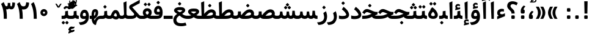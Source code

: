 SplineFontDB: 3.0
FontName: Samim-Bold
FullName: Samim Bold
FamilyName: Samim
Weight: Bold
Copyright: Copyright (c) 2003 by Bitstream, Inc. All Rights Reserved.\nDejaVu changes are in public domain\nCopyright (c) 2015 by Saber Rastikerdar. All Rights Reserved.
Version: 0.11
ItalicAngle: 0
UnderlinePosition: -100
UnderlineWidth: 100
Ascent: 1536
Descent: 512
InvalidEm: 0
LayerCount: 2
Layer: 0 1 "Back" 1
Layer: 1 1 "Fore" 0
XUID: [1021 502 1027637223 1956352]
UniqueID: 4152923
UseUniqueID: 1
FSType: 0
OS2Version: 1
OS2_WeightWidthSlopeOnly: 0
OS2_UseTypoMetrics: 1
CreationTime: 1431850356
ModificationTime: 1463762719
PfmFamily: 33
TTFWeight: 700
TTFWidth: 5
LineGap: 0
VLineGap: 0
Panose: 2 11 6 3 3 8 4 2 2 4
OS2TypoAscent: 2000
OS2TypoAOffset: 0
OS2TypoDescent: -750
OS2TypoDOffset: 0
OS2TypoLinegap: 0
OS2WinAscent: 2000
OS2WinAOffset: 0
OS2WinDescent: 750
OS2WinDOffset: 0
HheadAscent: 2000
HheadAOffset: 0
HheadDescent: -750
HheadDOffset: 0
OS2SubXSize: 1331
OS2SubYSize: 1433
OS2SubXOff: 0
OS2SubYOff: 286
OS2SupXSize: 1331
OS2SupYSize: 1433
OS2SupXOff: 0
OS2SupYOff: 983
OS2StrikeYSize: 102
OS2StrikeYPos: 530
OS2Vendor: 'PfEd'
OS2CodePages: 600001ff.dfff0000
Lookup: 1 9 0 "'fina' Terminal Forms in Arabic lookup 9" { "'fina' Terminal Forms in Arabic lookup 9 subtable"  } ['fina' ('arab' <'KUR ' 'SND ' 'URD ' 'dflt' > ) ]
Lookup: 1 9 0 "'medi' Medial Forms in Arabic lookup 11" { "'medi' Medial Forms in Arabic lookup 11 subtable"  } ['medi' ('arab' <'KUR ' 'SND ' 'URD ' 'dflt' > ) ]
Lookup: 1 9 0 "'init' Initial Forms in Arabic lookup 13" { "'init' Initial Forms in Arabic lookup 13 subtable"  } ['init' ('arab' <'KUR ' 'SND ' 'URD ' 'dflt' > ) ]
Lookup: 4 1 1 "'rlig' Required Ligatures in Arabic lookup 14" { "'rlig' Required Ligatures in Arabic lookup 14 subtable"  } ['rlig' ('arab' <'KUR ' 'dflt' > ) ]
Lookup: 4 1 1 "'rlig' Required Ligatures in Arabic lookup 15" { "'rlig' Required Ligatures in Arabic lookup 15 subtable"  } ['rlig' ('arab' <'KUR ' 'SND ' 'URD ' 'dflt' > ) ]
Lookup: 4 9 1 "'rlig' Required Ligatures in Arabic lookup 16" { "'rlig' Required Ligatures in Arabic lookup 16 subtable"  } ['rlig' ('arab' <'KUR ' 'SND ' 'URD ' 'dflt' > ) ]
Lookup: 4 9 1 "'liga' Standard Ligatures in Arabic lookup 17" { "'liga' Standard Ligatures in Arabic lookup 17 subtable"  } ['liga' ('arab' <'KUR ' 'SND ' 'URD ' 'dflt' > ) ]
Lookup: 4 1 1 "'liga' Standard Ligatures in Arabic lookup 19" { "'liga' Standard Ligatures in Arabic lookup 19 subtable"  } ['liga' ('arab' <'KUR ' 'SND ' 'URD ' 'dflt' > ) ]
Lookup: 262 1 0 "'mkmk' Mark to Mark in Arabic lookup 0" { "'mkmk' Mark to Mark in Arabic lookup 0 subtable"  } ['mkmk' ('arab' <'KUR ' 'SND ' 'URD ' 'dflt' > ) ]
Lookup: 262 1 0 "'mkmk' Mark to Mark in Arabic lookup 1" { "'mkmk' Mark to Mark in Arabic lookup 1 subtable"  } ['mkmk' ('arab' <'KUR ' 'SND ' 'URD ' 'dflt' > ) ]
Lookup: 261 1 0 "'mark' Mark Positioning lookup 5" { "'mark' Mark Positioning lookup 5 subtable"  } ['mark' ('arab' <'KUR ' 'SND ' 'URD ' 'dflt' > 'hebr' <'dflt' > 'nko ' <'dflt' > ) ]
Lookup: 260 1 0 "'mark' Mark Positioning lookup 6" { "'mark' Mark Positioning lookup 6 subtable"  } ['mark' ('arab' <'KUR ' 'SND ' 'URD ' 'dflt' > 'hebr' <'dflt' > 'nko ' <'dflt' > ) ]
Lookup: 260 1 0 "'mark' Mark Positioning lookup 7" { "'mark' Mark Positioning lookup 7 subtable"  } ['mark' ('arab' <'KUR ' 'SND ' 'URD ' 'dflt' > 'hebr' <'dflt' > 'nko ' <'dflt' > ) ]
Lookup: 261 1 0 "'mark' Mark Positioning lookup 8" { "'mark' Mark Positioning lookup 8 subtable"  } ['mark' ('arab' <'KUR ' 'SND ' 'URD ' 'dflt' > 'hebr' <'dflt' > 'nko ' <'dflt' > ) ]
Lookup: 260 1 0 "'mark' Mark Positioning lookup 9" { "'mark' Mark Positioning lookup 9 subtable"  } ['mark' ('arab' <'KUR ' 'SND ' 'URD ' 'dflt' > 'hebr' <'dflt' > 'nko ' <'dflt' > ) ]
Lookup: 258 9 0 "'kern' Horizontal Kerning lookup 15" { "'kern' Horizontal Kerning lookup 15-1" [307,30,2] } ['kern' ('DFLT' <'dflt' > 'arab' <'KUR ' 'SND ' 'URD ' 'dflt' > 'armn' <'dflt' > 'brai' <'dflt' > 'cans' <'dflt' > 'cher' <'dflt' > 'cyrl' <'MKD ' 'SRB ' 'dflt' > 'geor' <'dflt' > 'grek' <'dflt' > 'hani' <'dflt' > 'hebr' <'dflt' > 'kana' <'dflt' > 'lao ' <'dflt' > 'latn' <'ISM ' 'KSM ' 'LSM ' 'MOL ' 'NSM ' 'ROM ' 'SKS ' 'SSM ' 'dflt' > 'math' <'dflt' > 'nko ' <'dflt' > 'ogam' <'dflt' > 'runr' <'dflt' > 'tfng' <'dflt' > 'thai' <'dflt' > ) ]
MarkAttachClasses: 5
"MarkClass-1" 307 gravecomb acutecomb uni0302 tildecomb uni0304 uni0305 uni0306 uni0307 uni0308 hookabovecomb uni030A uni030B uni030C uni030D uni030E uni030F uni0310 uni0311 uni0312 uni0313 uni0314 uni0315 uni033D uni033E uni033F uni0340 uni0341 uni0342 uni0343 uni0344 uni0346 uni034A uni034B uni034C uni0351 uni0352 uni0357
"MarkClass-2" 300 uni0316 uni0317 uni0318 uni0319 uni031C uni031D uni031E uni031F uni0320 uni0321 uni0322 dotbelowcomb uni0324 uni0325 uni0326 uni0329 uni032A uni032B uni032C uni032D uni032E uni032F uni0330 uni0331 uni0332 uni0333 uni0339 uni033A uni033B uni033C uni0345 uni0347 uni0348 uni0349 uni034D uni034E uni0353
"MarkClass-3" 7 uni0327
"MarkClass-4" 7 uni0328
DEI: 91125
TtTable: prep
PUSHW_1
 640
NPUSHB
 255
 251
 254
 3
 250
 20
 3
 249
 37
 3
 248
 50
 3
 247
 150
 3
 246
 14
 3
 245
 254
 3
 244
 254
 3
 243
 37
 3
 242
 14
 3
 241
 150
 3
 240
 37
 3
 239
 138
 65
 5
 239
 254
 3
 238
 150
 3
 237
 150
 3
 236
 250
 3
 235
 250
 3
 234
 254
 3
 233
 58
 3
 232
 66
 3
 231
 254
 3
 230
 50
 3
 229
 228
 83
 5
 229
 150
 3
 228
 138
 65
 5
 228
 83
 3
 227
 226
 47
 5
 227
 250
 3
 226
 47
 3
 225
 254
 3
 224
 254
 3
 223
 50
 3
 222
 20
 3
 221
 150
 3
 220
 254
 3
 219
 18
 3
 218
 125
 3
 217
 187
 3
 216
 254
 3
 214
 138
 65
 5
 214
 125
 3
 213
 212
 71
 5
 213
 125
 3
 212
 71
 3
 211
 210
 27
 5
 211
 254
 3
 210
 27
 3
 209
 254
 3
 208
 254
 3
 207
 254
 3
 206
 254
 3
 205
 150
 3
 204
 203
 30
 5
 204
 254
 3
 203
 30
 3
 202
 50
 3
 201
 254
 3
 198
 133
 17
 5
 198
 28
 3
 197
 22
 3
 196
 254
 3
 195
 254
 3
 194
 254
 3
 193
 254
 3
 192
 254
 3
 191
 254
 3
 190
 254
 3
 189
 254
 3
 188
 254
 3
 187
 254
 3
 186
 17
 3
 185
 134
 37
 5
 185
 254
 3
 184
 183
 187
 5
 184
 254
 3
 183
 182
 93
 5
 183
 187
 3
 183
 128
 4
 182
 181
 37
 5
 182
 93
NPUSHB
 255
 3
 182
 64
 4
 181
 37
 3
 180
 254
 3
 179
 150
 3
 178
 254
 3
 177
 254
 3
 176
 254
 3
 175
 254
 3
 174
 100
 3
 173
 14
 3
 172
 171
 37
 5
 172
 100
 3
 171
 170
 18
 5
 171
 37
 3
 170
 18
 3
 169
 138
 65
 5
 169
 250
 3
 168
 254
 3
 167
 254
 3
 166
 254
 3
 165
 18
 3
 164
 254
 3
 163
 162
 14
 5
 163
 50
 3
 162
 14
 3
 161
 100
 3
 160
 138
 65
 5
 160
 150
 3
 159
 254
 3
 158
 157
 12
 5
 158
 254
 3
 157
 12
 3
 156
 155
 25
 5
 156
 100
 3
 155
 154
 16
 5
 155
 25
 3
 154
 16
 3
 153
 10
 3
 152
 254
 3
 151
 150
 13
 5
 151
 254
 3
 150
 13
 3
 149
 138
 65
 5
 149
 150
 3
 148
 147
 14
 5
 148
 40
 3
 147
 14
 3
 146
 250
 3
 145
 144
 187
 5
 145
 254
 3
 144
 143
 93
 5
 144
 187
 3
 144
 128
 4
 143
 142
 37
 5
 143
 93
 3
 143
 64
 4
 142
 37
 3
 141
 254
 3
 140
 139
 46
 5
 140
 254
 3
 139
 46
 3
 138
 134
 37
 5
 138
 65
 3
 137
 136
 11
 5
 137
 20
 3
 136
 11
 3
 135
 134
 37
 5
 135
 100
 3
 134
 133
 17
 5
 134
 37
 3
 133
 17
 3
 132
 254
 3
 131
 130
 17
 5
 131
 254
 3
 130
 17
 3
 129
 254
 3
 128
 254
 3
 127
 254
 3
NPUSHB
 255
 126
 125
 125
 5
 126
 254
 3
 125
 125
 3
 124
 100
 3
 123
 84
 21
 5
 123
 37
 3
 122
 254
 3
 121
 254
 3
 120
 14
 3
 119
 12
 3
 118
 10
 3
 117
 254
 3
 116
 250
 3
 115
 250
 3
 114
 250
 3
 113
 250
 3
 112
 254
 3
 111
 254
 3
 110
 254
 3
 108
 33
 3
 107
 254
 3
 106
 17
 66
 5
 106
 83
 3
 105
 254
 3
 104
 125
 3
 103
 17
 66
 5
 102
 254
 3
 101
 254
 3
 100
 254
 3
 99
 254
 3
 98
 254
 3
 97
 58
 3
 96
 250
 3
 94
 12
 3
 93
 254
 3
 91
 254
 3
 90
 254
 3
 89
 88
 10
 5
 89
 250
 3
 88
 10
 3
 87
 22
 25
 5
 87
 50
 3
 86
 254
 3
 85
 84
 21
 5
 85
 66
 3
 84
 21
 3
 83
 1
 16
 5
 83
 24
 3
 82
 20
 3
 81
 74
 19
 5
 81
 254
 3
 80
 11
 3
 79
 254
 3
 78
 77
 16
 5
 78
 254
 3
 77
 16
 3
 76
 254
 3
 75
 74
 19
 5
 75
 254
 3
 74
 73
 16
 5
 74
 19
 3
 73
 29
 13
 5
 73
 16
 3
 72
 13
 3
 71
 254
 3
 70
 150
 3
 69
 150
 3
 68
 254
 3
 67
 2
 45
 5
 67
 250
 3
 66
 187
 3
 65
 75
 3
 64
 254
 3
 63
 254
 3
 62
 61
 18
 5
 62
 20
 3
 61
 60
 15
 5
 61
 18
 3
 60
 59
 13
 5
 60
NPUSHB
 255
 15
 3
 59
 13
 3
 58
 254
 3
 57
 254
 3
 56
 55
 20
 5
 56
 250
 3
 55
 54
 16
 5
 55
 20
 3
 54
 53
 11
 5
 54
 16
 3
 53
 11
 3
 52
 30
 3
 51
 13
 3
 50
 49
 11
 5
 50
 254
 3
 49
 11
 3
 48
 47
 11
 5
 48
 13
 3
 47
 11
 3
 46
 45
 9
 5
 46
 16
 3
 45
 9
 3
 44
 50
 3
 43
 42
 37
 5
 43
 100
 3
 42
 41
 18
 5
 42
 37
 3
 41
 18
 3
 40
 39
 37
 5
 40
 65
 3
 39
 37
 3
 38
 37
 11
 5
 38
 15
 3
 37
 11
 3
 36
 254
 3
 35
 254
 3
 34
 15
 3
 33
 1
 16
 5
 33
 18
 3
 32
 100
 3
 31
 250
 3
 30
 29
 13
 5
 30
 100
 3
 29
 13
 3
 28
 17
 66
 5
 28
 254
 3
 27
 250
 3
 26
 66
 3
 25
 17
 66
 5
 25
 254
 3
 24
 100
 3
 23
 22
 25
 5
 23
 254
 3
 22
 1
 16
 5
 22
 25
 3
 21
 254
 3
 20
 254
 3
 19
 254
 3
 18
 17
 66
 5
 18
 254
 3
 17
 2
 45
 5
 17
 66
 3
 16
 125
 3
 15
 100
 3
 14
 254
 3
 13
 12
 22
 5
 13
 254
 3
 12
 1
 16
 5
 12
 22
 3
 11
 254
 3
 10
 16
 3
 9
 254
 3
 8
 2
 45
 5
 8
 254
 3
 7
 20
 3
 6
 100
 3
 4
 1
 16
 5
 4
 254
 3
NPUSHB
 21
 3
 2
 45
 5
 3
 254
 3
 2
 1
 16
 5
 2
 45
 3
 1
 16
 3
 0
 254
 3
 1
PUSHW_1
 356
SCANCTRL
SCANTYPE
SVTCA[x-axis]
CALL
CALL
CALL
CALL
CALL
CALL
CALL
CALL
CALL
CALL
CALL
CALL
CALL
CALL
CALL
CALL
CALL
CALL
CALL
CALL
CALL
CALL
CALL
CALL
CALL
CALL
CALL
CALL
CALL
CALL
CALL
CALL
CALL
CALL
CALL
CALL
CALL
CALL
CALL
CALL
CALL
CALL
CALL
CALL
CALL
CALL
CALL
CALL
CALL
CALL
CALL
CALL
CALL
CALL
CALL
CALL
CALL
CALL
CALL
CALL
CALL
CALL
CALL
CALL
CALL
CALL
CALL
CALL
CALL
CALL
CALL
CALL
CALL
CALL
CALL
CALL
CALL
CALL
CALL
CALL
CALL
CALL
CALL
CALL
CALL
CALL
CALL
CALL
CALL
CALL
CALL
CALL
CALL
CALL
CALL
CALL
CALL
CALL
CALL
CALL
CALL
CALL
CALL
CALL
CALL
CALL
CALL
CALL
CALL
CALL
CALL
CALL
CALL
CALL
CALL
CALL
CALL
CALL
CALL
CALL
CALL
CALL
CALL
CALL
CALL
CALL
CALL
CALL
CALL
CALL
CALL
CALL
CALL
CALL
CALL
CALL
CALL
CALL
CALL
CALL
CALL
CALL
CALL
CALL
CALL
CALL
CALL
CALL
CALL
CALL
CALL
CALL
CALL
CALL
CALL
CALL
CALL
CALL
CALL
CALL
CALL
CALL
CALL
CALL
CALL
SVTCA[y-axis]
CALL
CALL
CALL
CALL
CALL
CALL
CALL
CALL
CALL
CALL
CALL
CALL
CALL
CALL
CALL
CALL
CALL
CALL
CALL
CALL
CALL
CALL
CALL
CALL
CALL
CALL
CALL
CALL
CALL
CALL
CALL
CALL
CALL
CALL
CALL
CALL
CALL
CALL
CALL
CALL
CALL
CALL
CALL
CALL
CALL
CALL
CALL
CALL
CALL
CALL
CALL
CALL
CALL
CALL
CALL
CALL
CALL
CALL
CALL
CALL
CALL
CALL
CALL
CALL
CALL
CALL
CALL
CALL
CALL
CALL
CALL
CALL
CALL
CALL
CALL
CALL
CALL
CALL
CALL
CALL
CALL
CALL
CALL
CALL
CALL
CALL
CALL
CALL
CALL
CALL
CALL
CALL
CALL
CALL
CALL
CALL
CALL
CALL
CALL
CALL
CALL
CALL
CALL
CALL
CALL
CALL
CALL
CALL
CALL
CALL
CALL
CALL
CALL
CALL
CALL
CALL
CALL
CALL
CALL
CALL
CALL
CALL
CALL
CALL
CALL
CALL
CALL
CALL
CALL
CALL
CALL
CALL
CALL
CALL
CALL
CALL
CALL
CALL
CALL
CALL
CALL
CALL
CALL
CALL
CALL
CALL
CALL
CALL
CALL
CALL
CALL
CALL
CALL
CALL
CALL
CALL
CALL
SCVTCI
EndTTInstrs
TtTable: fpgm
PUSHB_8
 7
 6
 5
 4
 3
 2
 1
 0
FDEF
DUP
SRP0
PUSHB_1
 2
CINDEX
MD[grid]
ABS
PUSHB_1
 64
LTEQ
IF
DUP
MDRP[min,grey]
EIF
POP
ENDF
FDEF
PUSHB_1
 2
CINDEX
MD[grid]
ABS
PUSHB_1
 64
LTEQ
IF
DUP
MDRP[min,grey]
EIF
POP
ENDF
FDEF
DUP
SRP0
SPVTL[orthog]
DUP
PUSHB_1
 0
LT
PUSHB_1
 13
JROF
DUP
PUSHW_1
 -1
LT
IF
SFVTCA[y-axis]
ELSE
SFVTCA[x-axis]
EIF
PUSHB_1
 5
JMPR
PUSHB_1
 3
CINDEX
SFVTL[parallel]
PUSHB_1
 4
CINDEX
SWAP
MIRP[black]
DUP
PUSHB_1
 0
LT
PUSHB_1
 13
JROF
DUP
PUSHW_1
 -1
LT
IF
SFVTCA[y-axis]
ELSE
SFVTCA[x-axis]
EIF
PUSHB_1
 5
JMPR
PUSHB_1
 3
CINDEX
SFVTL[parallel]
MIRP[black]
ENDF
FDEF
MPPEM
LT
IF
DUP
PUSHB_1
 253
RCVT
WCVTP
EIF
POP
ENDF
FDEF
PUSHB_1
 2
CINDEX
RCVT
ADD
WCVTP
ENDF
FDEF
MPPEM
GTEQ
IF
PUSHB_1
 2
CINDEX
PUSHB_1
 2
CINDEX
RCVT
WCVTP
EIF
POP
POP
ENDF
FDEF
RCVT
WCVTP
ENDF
FDEF
PUSHB_1
 2
CINDEX
PUSHB_1
 2
CINDEX
MD[grid]
PUSHB_1
 5
CINDEX
PUSHB_1
 5
CINDEX
MD[grid]
ADD
PUSHB_1
 32
MUL
ROUND[Grey]
DUP
ROLL
SRP0
ROLL
SWAP
MSIRP[no-rp0]
ROLL
SRP0
NEG
MSIRP[no-rp0]
ENDF
EndTTInstrs
ShortTable: cvt  257
  309
  184
  203
  203
  193
  170
  156
  422
  184
  102
  0
  113
  203
  160
  690
  133
  117
  184
  195
  459
  393
  557
  203
  166
  240
  211
  170
  135
  203
  938
  1024
  330
  51
  203
  0
  217
  1282
  244
  340
  180
  156
  313
  276
  313
  1798
  1024
  1102
  1204
  1106
  1208
  1255
  1229
  55
  1139
  1229
  1120
  1139
  307
  930
  1366
  1446
  1366
  1337
  965
  530
  201
  31
  184
  479
  115
  186
  1001
  819
  956
  1092
  1038
  223
  973
  938
  229
  938
  1028
  0
  203
  143
  164
  123
  184
  20
  367
  127
  635
  594
  143
  199
  1485
  154
  154
  111
  203
  205
  414
  467
  240
  186
  387
  213
  152
  772
  584
  158
  469
  193
  203
  246
  131
  852
  639
  0
  819
  614
  211
  199
  164
  205
  143
  154
  115
  1024
  1493
  266
  254
  555
  164
  180
  156
  0
  98
  156
  0
  29
  813
  1493
  1493
  1493
  1520
  127
  123
  84
  164
  1720
  1556
  1827
  467
  184
  203
  166
  451
  492
  1683
  160
  211
  860
  881
  987
  389
  1059
  1192
  1096
  143
  313
  276
  313
  864
  143
  1493
  410
  1556
  1827
  1638
  377
  1120
  1120
  1120
  1147
  156
  0
  631
  1120
  426
  233
  1120
  1890
  123
  197
  127
  635
  0
  180
  594
  1485
  102
  188
  102
  119
  1552
  205
  315
  389
  905
  143
  123
  0
  29
  205
  1866
  1071
  156
  156
  0
  1917
  111
  0
  111
  821
  106
  111
  123
  174
  178
  45
  918
  143
  635
  246
  131
  852
  1591
  1526
  143
  156
  1249
  614
  143
  397
  758
  205
  836
  41
  102
  1262
  115
  0
  5120
  150
  27
  1403
EndShort
ShortTable: maxp 16
  1
  0
  6241
  852
  43
  104
  12
  2
  16
  153
  8
  0
  1045
  534
  8
  4
EndShort
LangName: 1033 "" "" "" "Samim Bold 0.11" "" "Version 0.11" "" "" "DejaVu fonts team - Redesigned by Saber Rastikerdar" "" "" "" "" "Changes to Arabic glyphs by me are under SIL Open Font License 1.1+AAoACgAA-Fonts are (c) Bitstream (see below). DejaVu changes are in public domain. +AAoACgAA-Bitstream Vera Fonts Copyright+AAoA-------------------------------+AAoACgAA-Copyright (c) 2003 by Bitstream, Inc. All Rights Reserved. Bitstream Vera is+AAoA-a trademark of Bitstream, Inc.+AAoACgAA-Permission is hereby granted, free of charge, to any person obtaining a copy+AAoA-of the fonts accompanying this license (+ACIA-Fonts+ACIA) and associated+AAoA-documentation files (the +ACIA-Font Software+ACIA), to reproduce and distribute the+AAoA-Font Software, including without limitation the rights to use, copy, merge,+AAoA-publish, distribute, and/or sell copies of the Font Software, and to permit+AAoA-persons to whom the Font Software is furnished to do so, subject to the+AAoA-following conditions:+AAoACgAA-The above copyright and trademark notices and this permission notice shall+AAoA-be included in all copies of one or more of the Font Software typefaces.+AAoACgAA-The Font Software may be modified, altered, or added to, and in particular+AAoA-the designs of glyphs or characters in the Fonts may be modified and+AAoA-additional glyphs or characters may be added to the Fonts, only if the fonts+AAoA-are renamed to names not containing either the words +ACIA-Bitstream+ACIA or the word+AAoAIgAA-Vera+ACIA.+AAoACgAA-This License becomes null and void to the extent applicable to Fonts or Font+AAoA-Software that has been modified and is distributed under the +ACIA-Bitstream+AAoA-Vera+ACIA names.+AAoACgAA-The Font Software may be sold as part of a larger software package but no+AAoA-copy of one or more of the Font Software typefaces may be sold by itself.+AAoACgAA-THE FONT SOFTWARE IS PROVIDED +ACIA-AS IS+ACIA, WITHOUT WARRANTY OF ANY KIND, EXPRESS+AAoA-OR IMPLIED, INCLUDING BUT NOT LIMITED TO ANY WARRANTIES OF MERCHANTABILITY,+AAoA-FITNESS FOR A PARTICULAR PURPOSE AND NONINFRINGEMENT OF COPYRIGHT, PATENT,+AAoA-TRADEMARK, OR OTHER RIGHT. IN NO EVENT SHALL BITSTREAM OR THE GNOME+AAoA-FOUNDATION BE LIABLE FOR ANY CLAIM, DAMAGES OR OTHER LIABILITY, INCLUDING+AAoA-ANY GENERAL, SPECIAL, INDIRECT, INCIDENTAL, OR CONSEQUENTIAL DAMAGES,+AAoA-WHETHER IN AN ACTION OF CONTRACT, TORT OR OTHERWISE, ARISING FROM, OUT OF+AAoA-THE USE OR INABILITY TO USE THE FONT SOFTWARE OR FROM OTHER DEALINGS IN THE+AAoA-FONT SOFTWARE.+AAoACgAA-Except as contained in this notice, the names of Gnome, the Gnome+AAoA-Foundation, and Bitstream Inc., shall not be used in advertising or+AAoA-otherwise to promote the sale, use or other dealings in this Font Software+AAoA-without prior written authorization from the Gnome Foundation or Bitstream+AAoA-Inc., respectively. For further information, contact: fonts at gnome dot+AAoA-org. +AAoA" "http://scripts.sil.org/OFL_web - http://dejavu.sourceforge.net/wiki/index.php/License" "" "Samim" "Bold"
GaspTable: 2 8 2 65535 3 0
MATH:ScriptPercentScaleDown: 80
MATH:ScriptScriptPercentScaleDown: 60
MATH:DelimitedSubFormulaMinHeight: 6139
MATH:DisplayOperatorMinHeight: 4024
MATH:MathLeading: 0 
MATH:AxisHeight: 1282 
MATH:AccentBaseHeight: 2241 
MATH:FlattenedAccentBaseHeight: 2981 
MATH:SubscriptShiftDown: 0 
MATH:SubscriptTopMax: 2241 
MATH:SubscriptBaselineDropMin: 0 
MATH:SuperscriptShiftUp: 0 
MATH:SuperscriptShiftUpCramped: 0 
MATH:SuperscriptBottomMin: 2241 
MATH:SuperscriptBaselineDropMax: 0 
MATH:SubSuperscriptGapMin: 719 
MATH:SuperscriptBottomMaxWithSubscript: 2241 
MATH:SpaceAfterScript: 169 
MATH:UpperLimitGapMin: 0 
MATH:UpperLimitBaselineRiseMin: 0 
MATH:LowerLimitGapMin: 0 
MATH:LowerLimitBaselineDropMin: 0 
MATH:StackTopShiftUp: 0 
MATH:StackTopDisplayStyleShiftUp: 0 
MATH:StackBottomShiftDown: 0 
MATH:StackBottomDisplayStyleShiftDown: 0 
MATH:StackGapMin: 539 
MATH:StackDisplayStyleGapMin: 1257 
MATH:StretchStackTopShiftUp: 0 
MATH:StretchStackBottomShiftDown: 0 
MATH:StretchStackGapAboveMin: 0 
MATH:StretchStackGapBelowMin: 0 
MATH:FractionNumeratorShiftUp: 0 
MATH:FractionNumeratorDisplayStyleShiftUp: 0 
MATH:FractionDenominatorShiftDown: 0 
MATH:FractionDenominatorDisplayStyleShiftDown: 0 
MATH:FractionNumeratorGapMin: 180 
MATH:FractionNumeratorDisplayStyleGapMin: 539 
MATH:FractionRuleThickness: 180 
MATH:FractionDenominatorGapMin: 180 
MATH:FractionDenominatorDisplayStyleGapMin: 539 
MATH:SkewedFractionHorizontalGap: 0 
MATH:SkewedFractionVerticalGap: 0 
MATH:OverbarVerticalGap: 539 
MATH:OverbarRuleThickness: 180 
MATH:OverbarExtraAscender: 180 
MATH:UnderbarVerticalGap: 539 
MATH:UnderbarRuleThickness: 180 
MATH:UnderbarExtraDescender: 180 
MATH:RadicalVerticalGap: 180 
MATH:RadicalDisplayStyleVerticalGap: 740 
MATH:RadicalRuleThickness: 180 
MATH:RadicalExtraAscender: 180 
MATH:RadicalKernBeforeDegree: 1134 
MATH:RadicalKernAfterDegree: -4539 
MATH:RadicalDegreeBottomRaisePercent: 121
MATH:MinConnectorOverlap: 40
Encoding: UnicodeBmp
Compacted: 1
UnicodeInterp: none
NameList: Adobe Glyph List
DisplaySize: -48
AntiAlias: 1
FitToEm: 1
WinInfo: 0 25 13
BeginPrivate: 0
EndPrivate
Grid
-2048 2816.12 m 0
 4096 2816.12 l 1024
5935.87 -3999.3 m 0
 -11871.8 -3999.3 l 1024
5935.87 -5366.63 m 0
 -11871.8 -5366.63 l 1024
5935.87 -4191.06 m 0
 -11871.8 -4191.06 l 1024
5935.87 -4399.33 m 0
 -11871.8 -4399.33 l 1024
EndSplineSet
AnchorClass2: "Anchor-0" "'mkmk' Mark to Mark in Arabic lookup 0 subtable" "Anchor-1" "'mkmk' Mark to Mark in Arabic lookup 1 subtable" "Anchor-2" "" "Anchor-3" "" "Anchor-4" "" "Anchor-5" "" "Anchor-6" "'mark' Mark Positioning lookup 5 subtable" "Anchor-7" "'mark' Mark Positioning lookup 6 subtable" "Anchor-8" "'mark' Mark Positioning lookup 7 subtable" "Anchor-9" "'mark' Mark Positioning lookup 8 subtable" "Anchor-10" "'mark' Mark Positioning lookup 9 subtable" "Anchor-11" "" "Anchor-12" "" "Anchor-13" "" "Anchor-14" "" "Anchor-15" "" "Anchor-16" "" "Anchor-17" "" "Anchor-18" "" "Anchor-19" "" 
BeginChars: 65564 302

StartChar: space
Encoding: 32 32 0
Width: 460
GlyphClass: 2
Flags: W
LayerCount: 2
EndChar

StartChar: exclam
Encoding: 33 33 1
Width: 827
GlyphClass: 2
Flags: W
LayerCount: 2
Fore
SplineSet
557.5 77.2998046875 m 2,0,1
 557.5 0.2998046875 557.5 0.2998046875 486.5 0.2998046875 c 2,2,-1
 344.5 0.2998046875 l 2,3,4
 270.5 0.2998046875 270.5 0.2998046875 270.5 77.2998046875 c 2,5,-1
 270.5 219.299804688 l 2,6,7
 270.5 294.299804688 270.5 294.299804688 344.5 294.299804688 c 2,8,-1
 483.5 294.299804688 l 2,9,10
 557.5 294.299804688 557.5 294.299804688 557.5 220.299804688 c 6,11,-1
 557.5 77.2998046875 l 2,0,1
273.056640625 1480 m 1,12,-1
 553.899414062 1480 l 1,13,-1
 532.663085938 447 l 1,14,-1
 295.35546875 447 l 1,15,-1
 273.056640625 1480 l 1,12,-1
EndSplineSet
EndChar

StartChar: period
Encoding: 46 46 2
Width: 657
GlyphClass: 2
Flags: W
LayerCount: 2
Fore
SplineSet
470.5 77.2998046875 m 2,0,1
 470.5 58.958984375 470.5 58.958984375 462.575195312 41.7099609375 c 128,-1,2
 454.650390625 24.4619140625 454.650390625 24.4619140625 437.932617188 12.380859375 c 128,-1,3
 421.213867188 0.2998046875 421.213867188 0.2998046875 399.5 0.2998046875 c 2,4,-1
 257.5 0.2998046875 l 2,5,6
 225.141601562 0.2998046875 225.141601562 0.2998046875 204.739257812 20.6337890625 c 0,7,8
 183.5 41.802734375 183.5 41.802734375 183.5 77.2998046875 c 2,9,-1
 183.5 219.299804688 l 2,10,11
 183.5 234.077148438 183.5 234.077148438 188.198242188 248.340820312 c 128,-1,12
 192.896484375 262.603515625 192.896484375 262.603515625 204.206054688 273.899414062 c 0,13,14
 224.630859375 294.299804688 224.630859375 294.299804688 257.5 294.299804688 c 2,15,-1
 396.5 294.299804688 l 2,16,17
 429.639648438 294.299804688 429.639648438 294.299804688 450.069335938 273.869140625 c 128,-1,18
 470.5 253.439453125 470.5 253.439453125 470.5 220.299804688 c 2,19,-1
 470.5 77.2998046875 l 2,0,1
EndSplineSet
EndChar

StartChar: colon
Encoding: 58 58 3
Width: 696
GlyphClass: 2
Flags: W
LayerCount: 2
Fore
SplineSet
491.5 828.299804688 m 2,0,-1
 491.5 685.299804688 l 2,1,2
 491.5 648.84765625 491.5 648.84765625 470.233398438 627.739257812 c 0,3,4
 450.6484375 608.299804688 450.6484375 608.299804688 420.5 608.299804688 c 2,5,-1
 278.5 608.299804688 l 2,6,7
 246.141601562 608.299804688 246.141601562 608.299804688 225.739257812 628.633789062 c 0,8,9
 204.5 649.802734375 204.5 649.802734375 204.5 685.299804688 c 2,10,-1
 204.5 827.299804688 l 2,11,12
 204.5 861.217773438 204.5 861.217773438 225.206054688 881.899414062 c 0,13,14
 245.630859375 902.299804688 245.630859375 902.299804688 278.5 902.299804688 c 2,15,-1
 417.5 902.299804688 l 2,16,17
 437.413085938 902.299804688 437.413085938 902.299804688 454.479492188 892.328125 c 128,-1,18
 471.546875 882.357421875 471.546875 882.357421875 481.5234375 865.2890625 c 128,-1,19
 491.5 848.220703125 491.5 848.220703125 491.5 828.299804688 c 2,0,-1
491.5 77.2998046875 m 2,20,21
 491.5 58.958984375 491.5 58.958984375 483.575195312 41.7099609375 c 128,-1,22
 475.650390625 24.4619140625 475.650390625 24.4619140625 458.932617188 12.380859375 c 128,-1,23
 442.213867188 0.2998046875 442.213867188 0.2998046875 420.5 0.2998046875 c 2,24,-1
 278.5 0.2998046875 l 2,25,26
 246.141601562 0.2998046875 246.141601562 0.2998046875 225.739257812 20.6337890625 c 0,27,28
 204.5 41.802734375 204.5 41.802734375 204.5 77.2998046875 c 2,29,-1
 204.5 219.299804688 l 2,30,31
 204.5 253.217773438 204.5 253.217773438 225.206054688 273.899414062 c 0,32,33
 245.630859375 294.299804688 245.630859375 294.299804688 278.5 294.299804688 c 2,34,-1
 417.5 294.299804688 l 2,35,36
 450.639648438 294.299804688 450.639648438 294.299804688 471.069335938 273.869140625 c 128,-1,37
 491.5 253.439453125 491.5 253.439453125 491.5 220.299804688 c 2,38,-1
 491.5 77.2998046875 l 2,20,21
EndSplineSet
EndChar

StartChar: uni00A0
Encoding: 160 160 4
Width: 460
GlyphClass: 2
Flags: W
LayerCount: 2
EndChar

StartChar: afii57388
Encoding: 1548 1548 5
Width: 670
VWidth: 2054
GlyphClass: 2
Flags: W
LayerCount: 2
Fore
SplineSet
419.6953125 338.215820312 m 1,0,1
 475.483418302 334.37110298 475.483418302 334.37110298 498.870615401 304.553715553 c 128,-1,2
 522.2578125 274.736328125 522.2578125 274.736328125 522.2578125 238.3203125 c 2,3,-1
 522.2578125 107.650390625 l 2,4,5
 522.2578125 51.3173828125 522.2578125 51.3173828125 492.40625 25.2290039062 c 128,-1,6
 462.5546875 -0.859375 462.5546875 -0.859375 421.357421875 -0.859375 c 2,7,-1
 299.033203125 -0.859375 l 1,8,9
 234.424265485 2.16255847242 234.424265485 2.16255847242 205.575195312 50.38671875 c 0,10,11
 191.328125 74.2021484375 191.328125 74.2021484375 191.328125 104.880859375 c 2,12,-1
 191.328125 253.533203125 l 1,13,14
 212.168332101 478.587497029 212.168332101 478.587497029 419.177734375 654.685546875 c 2,15,-1
 441.833984375 673.958984375 l 1,16,-1
 585.333007812 602.279296875 l 1,17,-1
 545.345703125 558.306640625 l 2,18,19
 440.646484375 443.172851562 440.646484375 443.172851562 419.6953125 338.215820312 c 1,0,1
EndSplineSet
EndChar

StartChar: uni0615
Encoding: 1557 1557 6
Width: 6
VWidth: 2186
GlyphClass: 4
Flags: W
AnchorPoint: "Anchor-10" 550.84 1282.5 mark 0
AnchorPoint: "Anchor-9" 550.84 1282.5 mark 0
AnchorPoint: "Anchor-1" 550.84 1978 basemark 0
AnchorPoint: "Anchor-1" 550.84 1282.5 mark 0
LayerCount: 2
Fore
SplineSet
475.366210938 1462.95996094 m 1,0,-1
 555.120117188 1462.95996094 l 2,1,2
 626.667870665 1462.95996094 626.667870665 1462.95996094 662.07421875 1475.47119141 c 0,3,4
 726.510921913 1498.24062366 726.510921913 1498.24062366 728.830078125 1549.7785058 c 0,5,6
 732 1599 732 1599 690.819335938 1605.18457031 c 0,7,8
 656.806311302 1611.06584195 656.806311302 1611.06584195 598.857416938 1573.46038033 c 0,9,10
 521.996162148 1520.82387002 521.996162148 1520.82387002 475.366210938 1462.95996094 c 1,0,-1
820.110351562 1560.70019531 m 0,11,12
 820 1375 820 1375 579.73046875 1374.88964844 c 2,13,-1
 282.639648438 1374.88964844 l 1,14,-1
 282.639648438 1462.95996094 l 1,15,-1
 369.309570312 1462.95996094 l 1,16,-1
 369.309570312 1889.88964844 l 1,17,-1
 458.450195312 1889.88964844 l 1,18,-1
 458.450195312 1528.53515625 l 1,19,20
 521 1618 521 1618 621.809570312 1667.98339844 c 0,21,22
 709 1711 709 1711 777 1661 c 4,23,24
 820 1629 820 1629 820.110351562 1560.70019531 c 0,11,12
EndSplineSet
EndChar

StartChar: uni061B
Encoding: 1563 1563 7
Width: 660
VWidth: 2054
GlyphClass: 2
Flags: W
LayerCount: 2
Fore
SplineSet
281.095703125 448.911132812 m 6,0,1
 228.279296875 448.911132812 228.279296875 448.911132812 206.608398438 471.70703125 c 4,2,3
 172.275390625 507.82421875 172.275390625 507.82421875 172.275390625 554.651367188 c 6,4,-1
 172.275390625 703.3046875 l 5,5,6
 193.135742188 928.5078125 193.135742188 928.5078125 400.138671875 1104.46679688 c 6,7,-1
 422.79296875 1123.72363281 l 5,8,-1
 566.270507812 1052.0546875 l 5,9,-1
 526.297851562 1008.08300781 l 6,10,11
 421.594726562 892.90625 421.594726562 892.90625 400.645507812 787.986328125 c 5,12,13
 456.431640625 784.141601562 456.431640625 784.141601562 479.818359375 754.32421875 c 132,-1,14
 503.205078125 724.506835938 503.205078125 724.506835938 503.205078125 688.090820312 c 6,15,-1
 503.205078125 568.420898438 l 6,16,17
 503.205078125 461.59765625 503.205078125 461.59765625 417.865234375 449.95703125 c 4,18,19
 410.198242188 448.911132812 410.198242188 448.911132812 402.3046875 448.911132812 c 6,20,-1
 281.095703125 448.911132812 l 6,0,1
479.5 77.2998046875 m 2,21,22
 479.5 35.9155922901 479.5 35.9155922901 454.856933594 18.1076984888 c 128,-1,23
 430.213867188 0.2998046875 430.213867188 0.2998046875 408.5 0.2998046875 c 2,24,-1
 266.5 0.2998046875 l 2,25,26
 234.141601562 0.2998046875 234.141601562 0.2998046875 213.320800781 21.0512695312 c 128,-1,27
 192.5 41.802734375 192.5 41.802734375 192.5 77.2998046875 c 2,28,-1
 192.5 219.299804688 l 2,29,30
 192.5 253.21839044 192.5 253.21839044 213.065429688 273.759097564 c 128,-1,31
 233.630859375 294.299804688 233.630859375 294.299804688 266.5 294.299804688 c 2,32,-1
 405.5 294.299804688 l 2,33,34
 438.639648438 294.299804688 438.639648438 294.299804688 459.069335938 273.869140625 c 128,-1,35
 479.5 253.439453125 479.5 253.439453125 479.5 220.299804688 c 2,36,-1
 479.5 77.2998046875 l 2,21,22
EndSplineSet
EndChar

StartChar: uni061F
Encoding: 1567 1567 8
Width: 1093
GlyphClass: 2
Flags: W
LayerCount: 2
Fore
SplineSet
745.5 77.2998046875 m 2,0,1
 745.5 35.9155922901 745.5 35.9155922901 720.856933594 18.1076984888 c 128,-1,2
 696.213867188 0.2998046875 696.213867188 0.2998046875 674.5 0.2998046875 c 2,3,-1
 532.5 0.2998046875 l 2,4,5
 500.141328832 0.2998046875 500.141328832 0.2998046875 484.063340197 16.32421875 c 0,6,7
 458.5 41.8023775824 458.5 41.8023775824 458.5 77.2998046875 c 2,8,-1
 458.5 219.299804688 l 2,9,10
 458.5 253.218817639 458.5 253.218817639 479.065429688 273.759311163 c 128,-1,11
 499.630859375 294.299804688 499.630859375 294.299804688 532.5 294.299804688 c 2,12,-1
 671.5 294.299804688 l 2,13,14
 704.639648438 294.299804688 704.639648438 294.299804688 725.069335938 273.869140625 c 128,-1,15
 745.5 253.439453125 745.5 253.439453125 745.5 220.299804688 c 2,16,-1
 745.5 77.2998046875 l 2,0,1
468 450 m 5,17,-1
 468 479 l 6,18,19
 468 537 468 537 460.524414062 559.134765625 c 0,20,21
 445 605 445 605 395.353515625 654.639648438 c 0,22,23
 382 668 382 668 373.108398438 677.1484375 c 2,24,-1
 285.415039062 762.848632812 l 2,25,26
 112 932 112 932 112 1064.5546875 c 0,27,28
 112 1334 112 1334 327.84765625 1433.51171875 c 0,29,30
 429 1480 429 1480 547.685546875 1480 c 0,31,32
 767.209679473 1480 767.209679473 1480 960.818359375 1365.03417969 c 2,33,-1
 996.823242188 1343.65429688 l 1,34,-1
 892.717773438 1135.58886719 l 1,35,-1
 852.1484375 1156.73046875 l 2,36,37
 572 1303 572 1303 442.909179688 1193.875 c 0,38,39
 391 1150 391 1150 391 1079 c 0,40,41
 391 1039 391 1039 410.768554688 1002.66796875 c 0,42,43
 431.847076103 965.271311372 431.847076103 965.271311372 487.829101562 909.911132812 c 2,44,-1
 577.766601562 820.97265625 l 2,45,46
 676 724 676 724 697.9609375 672.064453125 c 0,47,48
 735 586 735 586 735 477 c 2,49,-1
 735 450 l 5,50,-1
 468 450 l 5,17,-1
EndSplineSet
EndChar

StartChar: uni0621
Encoding: 1569 1569 9
Width: 834
VWidth: 2181
GlyphClass: 2
Flags: W
AnchorPoint: "Anchor-7" 409 -151 basechar 0
AnchorPoint: "Anchor-10" 361.5 1040.5 basechar 0
LayerCount: 2
Fore
SplineSet
91.1708984375 -29.818359375 m 1,0,-1
 91.1708984375 206.731445312 l 1,1,-1
 219.717773438 257.771484375 l 1,2,3
 92 341 92 341 94.7734375 509.165039062 c 0,4,5
 97 696 97 696 247.558036412 787.224947925 c 0,6,7
 398.351929762 878.212350608 398.351929762 878.212350608 619.650390625 829.627929688 c 2,8,-1
 655 821.8671875 l 1,9,-1
 655 611.612304688 l 1,10,11
 447.25111637 668.262005426 447.25111637 668.262005426 357.434570312 574.55078125 c 4,12,13
 332 548 332 548 332.574614229 502.051354614 c 128,-1,14
 333 456 333 456 358.333984375 430.803710938 c 0,15,16
 405 385 405 385 522.5390625 390.95703125 c 0,17,18
 561.776449937 392.988426383 561.776449937 392.988426383 679.715820312 445.432617188 c 2,19,-1
 743 473.573242188 l 1,20,-1
 743 227.966796875 l 1,21,-1
 91.1708984375 -29.818359375 l 1,0,-1
EndSplineSet
EndChar

StartChar: uni0622
Encoding: 1570 1570 10
Width: 661
VWidth: 2181
GlyphClass: 3
Flags: W
AnchorPoint: "Anchor-10" 306.317 1893 basechar 0
AnchorPoint: "Anchor-7" 382.317 -228.5 basechar 0
LayerCount: 2
Fore
Refer: 15 1575 N 1 0 0 1 94 0 2
Refer: 54 1619 S 1 0 0 1 -55.522 288.5 2
LCarets2: 1 0
Ligature2: "'liga' Standard Ligatures in Arabic lookup 19 subtable" uni0627 uni0653
Substitution2: "'fina' Terminal Forms in Arabic lookup 9 subtable" uniFE82
EndChar

StartChar: uni0623
Encoding: 1571 1571 11
Width: 593
VWidth: 2181
GlyphClass: 3
Flags: W
AnchorPoint: "Anchor-10" 225.95 2071.5 basechar 0
AnchorPoint: "Anchor-7" 315.95 -235.5 basechar 0
LayerCount: 2
Fore
Refer: 55 1620 N 1 0 0 1 -246.89 219.3 2
Refer: 15 1575 N 1 0 0 1 45 0 2
LCarets2: 1 0
Ligature2: "'liga' Standard Ligatures in Arabic lookup 19 subtable" uni0627 uni0654
Substitution2: "'fina' Terminal Forms in Arabic lookup 9 subtable" uniFE84
EndChar

StartChar: afii57412
Encoding: 1572 1572 12
Width: 939
VWidth: 2181
GlyphClass: 3
Flags: W
AnchorPoint: "Anchor-10" 422.5 1484 basechar 0
AnchorPoint: "Anchor-7" 380 -661.5 basechar 0
LayerCount: 2
Fore
Refer: 55 1620 N 1 0 0 1 -77.34 -450.5 2
Refer: 43 1608 N 1 0 0 1 10 0 2
LCarets2: 1 0
Ligature2: "'liga' Standard Ligatures in Arabic lookup 19 subtable" uni0648 uni0654
Substitution2: "'fina' Terminal Forms in Arabic lookup 9 subtable" uniFE86
EndChar

StartChar: uni0625
Encoding: 1573 1573 13
Width: 597
VWidth: 2181
GlyphClass: 3
Flags: W
AnchorPoint: "Anchor-10" 274.95 1534 basechar 0
AnchorPoint: "Anchor-7" 275.95 -630 basechar 0
LayerCount: 2
Fore
Refer: 56 1621 N 1 0 0 1 -215.89 -5 2
Refer: 15 1575 N 1 0 0 1 45 0 2
LCarets2: 1 0
Ligature2: "'liga' Standard Ligatures in Arabic lookup 19 subtable" uni0627 uni0655
Substitution2: "'fina' Terminal Forms in Arabic lookup 9 subtable" uniFE88
EndChar

StartChar: afii57414
Encoding: 1574 1574 14
Width: 1495
VWidth: 2181
GlyphClass: 3
Flags: W
AnchorPoint: "Anchor-10" 520 1450.5 basechar 0
AnchorPoint: "Anchor-7" 458 -601.5 basechar 0
LayerCount: 2
Fore
Refer: 55 1620 S 1 0 0 1 -6.84 -534.5 2
Refer: 44 1609 N 1 0 0 1 0 0 2
LCarets2: 1 0
Ligature2: "'liga' Standard Ligatures in Arabic lookup 19 subtable" uni064A uni0654
Substitution2: "'init' Initial Forms in Arabic lookup 13 subtable" uniFE8B
Substitution2: "'medi' Medial Forms in Arabic lookup 11 subtable" uniFE8C
Substitution2: "'fina' Terminal Forms in Arabic lookup 9 subtable" uniFE8A
EndChar

StartChar: uni0627
Encoding: 1575 1575 15
Width: 513
VWidth: 2181
GlyphClass: 2
Flags: W
AnchorPoint: "Anchor-10" 256.5 1504 basechar 0
AnchorPoint: "Anchor-7" 263.5 -176.5 basechar 0
LayerCount: 2
Fore
SplineSet
128.899414062 1367.96582031 m 5,0,-1
 382.940429688 1478.08105469 l 5,1,-1
 382.940429688 1.5 l 1,2,-1
 182.774414062 1.5 l 1,3,-1
 128.899414062 1367.96582031 l 5,0,-1
EndSplineSet
Substitution2: "'fina' Terminal Forms in Arabic lookup 9 subtable" uniFE8E
EndChar

StartChar: uni0628
Encoding: 1576 1576 16
Width: 1827
VWidth: 2181
GlyphClass: 2
Flags: W
AnchorPoint: "Anchor-10" 775 972.5 basechar 0
AnchorPoint: "Anchor-7" 409.3 -389.34 basechar 0
LayerCount: 2
Fore
Refer: 72 1646 N 1 0 0 1 0 0 2
Refer: 263 -1 N 1.07 0 0 1.07 810.05 -409.84 2
Substitution2: "'fina' Terminal Forms in Arabic lookup 9 subtable" uniFE90
Substitution2: "'medi' Medial Forms in Arabic lookup 11 subtable" uniFE92
Substitution2: "'init' Initial Forms in Arabic lookup 13 subtable" uniFE91
EndChar

StartChar: uni0629
Encoding: 1577 1577 17
Width: 1003
VWidth: 2181
GlyphClass: 2
Flags: W
AnchorPoint: "Anchor-10" 327.5 1530.5 basechar 0
AnchorPoint: "Anchor-7" 309 -244 basechar 0
LayerCount: 2
Fore
Refer: 42 1607 N 1 0 0 1 0 0 2
Refer: 264 -1 S 1.07 0 0 1.07 237.5 1165.5 2
Substitution2: "'fina' Terminal Forms in Arabic lookup 9 subtable" uniFE94
EndChar

StartChar: uni062A
Encoding: 1578 1578 18
Width: 1825
VWidth: 2181
GlyphClass: 2
Flags: W
AnchorPoint: "Anchor-10" 705.69 1331.92 basechar 0
AnchorPoint: "Anchor-7" 495 -206 basechar 0
LayerCount: 2
Fore
Refer: 72 1646 N 1 0 0 1 0 0 2
Refer: 264 -1 S 1.07 0 0 1.07 634.69 887.92 2
Substitution2: "'fina' Terminal Forms in Arabic lookup 9 subtable" uniFE96
Substitution2: "'medi' Medial Forms in Arabic lookup 11 subtable" uniFE98
Substitution2: "'init' Initial Forms in Arabic lookup 13 subtable" uniFE97
EndChar

StartChar: uni062B
Encoding: 1579 1579 19
Width: 1827
VWidth: 2181
GlyphClass: 2
Flags: W
AnchorPoint: "Anchor-10" 819.3 1494.66 basechar 0
AnchorPoint: "Anchor-7" 651 -186 basechar 0
LayerCount: 2
Fore
Refer: 72 1646 N 1 0 0 1 0 0 2
Refer: 265 -1 S 1.07 0 0 1.07 644.3 836.16 2
Substitution2: "'fina' Terminal Forms in Arabic lookup 9 subtable" uniFE9A
Substitution2: "'medi' Medial Forms in Arabic lookup 11 subtable" uniFE9C
Substitution2: "'init' Initial Forms in Arabic lookup 13 subtable" uniFE9B
EndChar

StartChar: uni062C
Encoding: 1580 1580 20
Width: 1331
VWidth: 2181
GlyphClass: 2
Flags: W
AnchorPoint: "Anchor-10" 545.5 1156.5 basechar 0
AnchorPoint: "Anchor-7" 340.84 -693 basechar 0
LayerCount: 2
Fore
Refer: 21 1581 N 1 0 0 1 0 0 2
Refer: 263 -1 S 1.07 0 0 1.07 693.25 -79.75 2
Substitution2: "'fina' Terminal Forms in Arabic lookup 9 subtable" uniFE9E
Substitution2: "'medi' Medial Forms in Arabic lookup 11 subtable" uniFEA0
Substitution2: "'init' Initial Forms in Arabic lookup 13 subtable" uniFE9F
EndChar

StartChar: uni062D
Encoding: 1581 1581 21
Width: 1331
VWidth: 2181
GlyphClass: 2
Flags: W
AnchorPoint: "Anchor-10" 546.5 1211 basechar 0
AnchorPoint: "Anchor-7" 432.288 -694.291 basechar 0
LayerCount: 2
Fore
SplineSet
698.3984375 592.116210938 m 1,0,1
 561 664 561 664 522.393554688 663.977539062 c 0,2,3
 417.422873222 663.999909879 417.422873222 663.999909879 302.006835938 516.119140625 c 2,4,-1
 274.513671875 480.892578125 l 1,5,-1
 96.810546875 624.587890625 l 5,6,-1
 120.743164062 659.696289062 l 6,7,8
 295 915 295 915 507 915 c 4,9,10
 564 915 564 915 610.048828125 895.66015625 c 4,11,12
 676 868 676 868 763.969726562 825.244140625 c 4,13,14
 925 746 925 746 998.297851562 721.170898438 c 4,15,16
 1071.19526506 695.932395435 1071.19526506 695.932395435 1154.37988281 684.776367188 c 6,17,-1
 1199.38085938 678.741210938 l 5,18,-1
 1165.04589844 432.009765625 l 1,19,-1
 1128.98339844 429.313476562 l 2,20,21
 1004 420 1004 420 988.256835938 418.28515625 c 0,22,23
 775 395 775 395 624.958984375 309.407226562 c 0,24,25
 340 145 340 145 340.080078125 -87.1708984375 c 0,26,27
 340 -212 340 -212 433.001464844 -287.041503906 c 128,-1,28
 526 -362 526 -362 777.885742188 -362.520507812 c 0,29,30
 957.296012612 -363.000792431 957.296012612 -363.000792431 1118.57617188 -317.060546875 c 2,31,-1
 1159.45605469 -305.416015625 l 1,32,-1
 1239.68554688 -536.275390625 l 1,33,-1
 1195.06054688 -549.97265625 l 2,34,35
 993 -612 993 -612 779.825195312 -612.13671875 c 0,36,37
 370 -612 370 -612 205.909179688 -419.1875 c 0,38,39
 91 -285 91 -285 91 -91.7416992188 c 0,40,41
 91 101 91 101 194.78515625 257.834960938 c 0,42,43
 352 495 352 495 698.3984375 592.116210938 c 1,0,1
EndSplineSet
Substitution2: "'fina' Terminal Forms in Arabic lookup 9 subtable" uniFEA2
Substitution2: "'medi' Medial Forms in Arabic lookup 11 subtable" uniFEA4
Substitution2: "'init' Initial Forms in Arabic lookup 13 subtable" uniFEA3
EndChar

StartChar: uni062E
Encoding: 1582 1582 22
Width: 1331
VWidth: 2181
GlyphClass: 2
Flags: W
AnchorPoint: "Anchor-10" 568.5 1414 basechar 0
AnchorPoint: "Anchor-7" 515.84 -740 basechar 0
LayerCount: 2
Fore
Refer: 21 1581 N 1 0 0 1 0 0 2
Refer: 263 -1 S 1.07 0 0 1.07 616.25 1100 2
Substitution2: "'fina' Terminal Forms in Arabic lookup 9 subtable" uniFEA6
Substitution2: "'medi' Medial Forms in Arabic lookup 11 subtable" uniFEA8
Substitution2: "'init' Initial Forms in Arabic lookup 13 subtable" uniFEA7
EndChar

StartChar: uni062F
Encoding: 1583 1583 23
Width: 1026
VWidth: 2181
GlyphClass: 2
Flags: W
AnchorPoint: "Anchor-10" 430.935 1353.81 basechar 0
AnchorPoint: "Anchor-7" 410.059 -231.422 basechar 0
LayerCount: 2
Fore
SplineSet
435.600097656 243.903808594 m 0,0,1
 608 252 608 252 673.052734375 301.750976562 c 0,2,3
 697 320 697 320 700.838867188 341.579101562 c 0,4,5
 705 365 705 365 687.373046875 407.85546875 c 0,6,7
 609.735853021 591.625244534 609.735853021 591.625244534 370.547851562 774.03125 c 2,8,-1
 337.350585938 799.34765625 l 1,9,-1
 475.6484375 1012.01855469 l 1,10,-1
 514.129882812 983.234375 l 2,11,12
 888 704 888 704 933.80859375 409.155273438 c 0,13,14
 969 185 969 185 776.485351562 68.685546875 c 0,15,16
 657 -4 657 -4 446.293945312 -14.5991210938 c 0,17,18
 224 -26 224 -26 91.7646484375 20.1416015625 c 1,19,-1
 92.357421875 288.241210938 l 1,20,21
 252 236 252 236 435.600097656 243.903808594 c 0,0,1
EndSplineSet
Substitution2: "'fina' Terminal Forms in Arabic lookup 9 subtable" uniFEAA
EndChar

StartChar: uni0630
Encoding: 1584 1584 24
Width: 1026
VWidth: 2181
GlyphClass: 2
Flags: W
AnchorPoint: "Anchor-10" 352 1561.13 basechar 0
AnchorPoint: "Anchor-7" 414.5 -258 basechar 0
LayerCount: 2
Fore
Refer: 263 -1 S 1.07 0 0 1.07 359.595 1214.57 2
Refer: 23 1583 N 1 0 0 1 0 0 2
Substitution2: "'fina' Terminal Forms in Arabic lookup 9 subtable" uniFEAC
EndChar

StartChar: uni0631
Encoding: 1585 1585 25
Width: 927
VWidth: 2186
GlyphClass: 2
Flags: W
AnchorPoint: "Anchor-7" 468 -627.5 basechar 0
AnchorPoint: "Anchor-10" 491.81 990.01 basechar 0
LayerCount: 2
Fore
SplineSet
763.596679688 588.578125 m 6,0,1
 862 310 862 310 831.123046875 89.74609375 c 0,2,3
 769 -355 769 -355 409.862304688 -465.603515625 c 0,4,5
 282.196766439 -504.243108817 282.196766439 -504.243108817 143.20703125 -505.228515625 c 2,6,-1
 114.556640625 -505.431640625 l 1,7,-1
 -3.25 -290.607421875 l 1,8,-1
 66.8271484375 -285.677734375 l 2,9,10
 321 -268 321 -268 446.448242188 -167.680664062 c 0,11,12
 578 -62 578 -62 589.865234375 119.018554688 c 0,13,14
 597 222 597 222 531.76171875 461.016601562 c 6,15,-1
 523.3828125 491.776367188 l 5,16,-1
 744 644 l 5,17,-1
 763.596679688 588.578125 l 6,0,1
EndSplineSet
Kerns2: 97 0 "'kern' Horizontal Kerning lookup 15-1"
PairPos2: "'kern' Horizontal Kerning lookup 15-1" uni06CA dx=-80 dy=0 dh=-80 dv=0 dx=0 dy=0 dh=0 dv=0
PairPos2: "'kern' Horizontal Kerning lookup 15-1" uniFB90 dx=-290 dy=0 dh=-290 dv=0 dx=0 dy=0 dh=0 dv=0
PairPos2: "'kern' Horizontal Kerning lookup 15-1" uniFB8E dx=-290 dy=0 dh=-290 dv=0 dx=0 dy=0 dh=0 dv=0
PairPos2: "'kern' Horizontal Kerning lookup 15-1" uni06A9 dx=-290 dy=0 dh=-290 dv=0 dx=0 dy=0 dh=0 dv=0
PairPos2: "'kern' Horizontal Kerning lookup 15-1" uni064A dx=-100 dy=0 dh=-100 dv=0 dx=0 dy=0 dh=0 dv=0
PairPos2: "'kern' Horizontal Kerning lookup 15-1" afii57414 dx=-100 dy=0 dh=-100 dv=0 dx=0 dy=0 dh=0 dv=0
PairPos2: "'kern' Horizontal Kerning lookup 15-1" uniFBE8 dx=-200 dy=0 dh=-200 dv=0 dx=0 dy=0 dh=0 dv=0
PairPos2: "'kern' Horizontal Kerning lookup 15-1" uni0649 dx=-100 dy=0 dh=-100 dv=0 dx=0 dy=0 dh=0 dv=0
PairPos2: "'kern' Horizontal Kerning lookup 15-1" uni0648 dx=-80 dy=0 dh=-80 dv=0 dx=0 dy=0 dh=0 dv=0
PairPos2: "'kern' Horizontal Kerning lookup 15-1" afii57412 dx=-80 dy=0 dh=-80 dv=0 dx=0 dy=0 dh=0 dv=0
PairPos2: "'kern' Horizontal Kerning lookup 15-1" uniFEEB dx=-200 dy=0 dh=-200 dv=0 dx=0 dy=0 dh=0 dv=0
PairPos2: "'kern' Horizontal Kerning lookup 15-1" uni0647 dx=-200 dy=0 dh=-200 dv=0 dx=0 dy=0 dh=0 dv=0
PairPos2: "'kern' Horizontal Kerning lookup 15-1" uniFEE7 dx=-200 dy=0 dh=-200 dv=0 dx=0 dy=0 dh=0 dv=0
PairPos2: "'kern' Horizontal Kerning lookup 15-1" uni0646 dx=-150 dy=0 dh=-150 dv=0 dx=0 dy=0 dh=0 dv=0
PairPos2: "'kern' Horizontal Kerning lookup 15-1" uniFEE3 dx=-200 dy=0 dh=-200 dv=0 dx=0 dy=0 dh=0 dv=0
PairPos2: "'kern' Horizontal Kerning lookup 15-1" uni0645 dx=-200 dy=0 dh=-200 dv=0 dx=0 dy=0 dh=0 dv=0
PairPos2: "'kern' Horizontal Kerning lookup 15-1" uniFEFB dx=-200 dy=0 dh=-200 dv=0 dx=0 dy=0 dh=0 dv=0
PairPos2: "'kern' Horizontal Kerning lookup 15-1" uniFEDF dx=-200 dy=0 dh=-200 dv=0 dx=0 dy=0 dh=0 dv=0
PairPos2: "'kern' Horizontal Kerning lookup 15-1" uni0644 dx=-150 dy=0 dh=-150 dv=0 dx=0 dy=0 dh=0 dv=0
PairPos2: "'kern' Horizontal Kerning lookup 15-1" uniFEDB dx=-290 dy=0 dh=-290 dv=0 dx=0 dy=0 dh=0 dv=0
PairPos2: "'kern' Horizontal Kerning lookup 15-1" uni0643 dx=-200 dy=0 dh=-200 dv=0 dx=0 dy=0 dh=0 dv=0
PairPos2: "'kern' Horizontal Kerning lookup 15-1" uniFED7 dx=-200 dy=0 dh=-200 dv=0 dx=0 dy=0 dh=0 dv=0
PairPos2: "'kern' Horizontal Kerning lookup 15-1" uni0642 dx=-150 dy=0 dh=-150 dv=0 dx=0 dy=0 dh=0 dv=0
PairPos2: "'kern' Horizontal Kerning lookup 15-1" uniFED3 dx=-200 dy=0 dh=-200 dv=0 dx=0 dy=0 dh=0 dv=0
PairPos2: "'kern' Horizontal Kerning lookup 15-1" uni0641 dx=-200 dy=0 dh=-200 dv=0 dx=0 dy=0 dh=0 dv=0
PairPos2: "'kern' Horizontal Kerning lookup 15-1" uniFECF dx=-200 dy=0 dh=-200 dv=0 dx=0 dy=0 dh=0 dv=0
PairPos2: "'kern' Horizontal Kerning lookup 15-1" uniFECB dx=-200 dy=0 dh=-200 dv=0 dx=0 dy=0 dh=0 dv=0
PairPos2: "'kern' Horizontal Kerning lookup 15-1" uniFEC7 dx=-200 dy=0 dh=-200 dv=0 dx=0 dy=0 dh=0 dv=0
PairPos2: "'kern' Horizontal Kerning lookup 15-1" uni0638 dx=-200 dy=0 dh=-200 dv=0 dx=0 dy=0 dh=0 dv=0
PairPos2: "'kern' Horizontal Kerning lookup 15-1" uniFEC3 dx=-200 dy=0 dh=-200 dv=0 dx=0 dy=0 dh=0 dv=0
PairPos2: "'kern' Horizontal Kerning lookup 15-1" uni0637 dx=-200 dy=0 dh=-200 dv=0 dx=0 dy=0 dh=0 dv=0
PairPos2: "'kern' Horizontal Kerning lookup 15-1" uniFEBF dx=-200 dy=0 dh=-200 dv=0 dx=0 dy=0 dh=0 dv=0
PairPos2: "'kern' Horizontal Kerning lookup 15-1" uni0636 dx=-200 dy=0 dh=-200 dv=0 dx=0 dy=0 dh=0 dv=0
PairPos2: "'kern' Horizontal Kerning lookup 15-1" uniFEBB dx=-200 dy=0 dh=-200 dv=0 dx=0 dy=0 dh=0 dv=0
PairPos2: "'kern' Horizontal Kerning lookup 15-1" uni0635 dx=-200 dy=0 dh=-200 dv=0 dx=0 dy=0 dh=0 dv=0
PairPos2: "'kern' Horizontal Kerning lookup 15-1" uniFEB7 dx=-200 dy=0 dh=-200 dv=0 dx=0 dy=0 dh=0 dv=0
PairPos2: "'kern' Horizontal Kerning lookup 15-1" uni0634 dx=-200 dy=0 dh=-200 dv=0 dx=0 dy=0 dh=0 dv=0
PairPos2: "'kern' Horizontal Kerning lookup 15-1" uniFEB3 dx=-200 dy=0 dh=-200 dv=0 dx=0 dy=0 dh=0 dv=0
PairPos2: "'kern' Horizontal Kerning lookup 15-1" uni0633 dx=-200 dy=0 dh=-200 dv=0 dx=0 dy=0 dh=0 dv=0
PairPos2: "'kern' Horizontal Kerning lookup 15-1" uni0632 dx=-80 dy=0 dh=-80 dv=0 dx=0 dy=0 dh=0 dv=0
PairPos2: "'kern' Horizontal Kerning lookup 15-1" uni0631 dx=-80 dy=0 dh=-80 dv=0 dx=0 dy=0 dh=0 dv=0
PairPos2: "'kern' Horizontal Kerning lookup 15-1" uni0630 dx=-200 dy=0 dh=-200 dv=0 dx=0 dy=0 dh=0 dv=0
PairPos2: "'kern' Horizontal Kerning lookup 15-1" uni062F dx=-200 dy=0 dh=-200 dv=0 dx=0 dy=0 dh=0 dv=0
PairPos2: "'kern' Horizontal Kerning lookup 15-1" uniFEA7 dx=-200 dy=0 dh=-200 dv=0 dx=0 dy=0 dh=0 dv=0
PairPos2: "'kern' Horizontal Kerning lookup 15-1" uniFEA3 dx=-200 dy=0 dh=-200 dv=0 dx=0 dy=0 dh=0 dv=0
PairPos2: "'kern' Horizontal Kerning lookup 15-1" uniFE9F dx=-200 dy=0 dh=-200 dv=0 dx=0 dy=0 dh=0 dv=0
PairPos2: "'kern' Horizontal Kerning lookup 15-1" uniFE9B dx=-200 dy=0 dh=-200 dv=0 dx=0 dy=0 dh=0 dv=0
PairPos2: "'kern' Horizontal Kerning lookup 15-1" uni062B dx=-200 dy=0 dh=-200 dv=0 dx=0 dy=0 dh=0 dv=0
PairPos2: "'kern' Horizontal Kerning lookup 15-1" uniFE97 dx=-200 dy=0 dh=-200 dv=0 dx=0 dy=0 dh=0 dv=0
PairPos2: "'kern' Horizontal Kerning lookup 15-1" uni062A dx=-200 dy=0 dh=-200 dv=0 dx=0 dy=0 dh=0 dv=0
PairPos2: "'kern' Horizontal Kerning lookup 15-1" uni0629 dx=-200 dy=0 dh=-200 dv=0 dx=0 dy=0 dh=0 dv=0
PairPos2: "'kern' Horizontal Kerning lookup 15-1" uniFE91 dx=-80 dy=0 dh=-80 dv=0 dx=0 dy=0 dh=0 dv=0
PairPos2: "'kern' Horizontal Kerning lookup 15-1" uni0628 dx=-200 dy=0 dh=-200 dv=0 dx=0 dy=0 dh=0 dv=0
PairPos2: "'kern' Horizontal Kerning lookup 15-1" uni0627 dx=-200 dy=0 dh=-200 dv=0 dx=0 dy=0 dh=0 dv=0
PairPos2: "'kern' Horizontal Kerning lookup 15-1" uni0623 dx=-200 dy=0 dh=-200 dv=0 dx=0 dy=0 dh=0 dv=0
PairPos2: "'kern' Horizontal Kerning lookup 15-1" uni0622 dx=-200 dy=0 dh=-200 dv=0 dx=0 dy=0 dh=0 dv=0
PairPos2: "'kern' Horizontal Kerning lookup 15-1" uni0621 dx=-200 dy=0 dh=-200 dv=0 dx=0 dy=0 dh=0 dv=0
PairPos2: "'kern' Horizontal Kerning lookup 15-1" uniFB94 dx=-290 dy=0 dh=-290 dv=0 dx=0 dy=0 dh=0 dv=0
PairPos2: "'kern' Horizontal Kerning lookup 15-1" uniFB92 dx=-290 dy=0 dh=-290 dv=0 dx=0 dy=0 dh=0 dv=0
PairPos2: "'kern' Horizontal Kerning lookup 15-1" afii57509 dx=-290 dy=0 dh=-290 dv=0 dx=0 dy=0 dh=0 dv=0
PairPos2: "'kern' Horizontal Kerning lookup 15-1" afii57508 dx=-80 dy=0 dh=-80 dv=0 dx=0 dy=0 dh=0 dv=0
PairPos2: "'kern' Horizontal Kerning lookup 15-1" uniFB7C dx=-150 dy=0 dh=-150 dv=0 dx=0 dy=0 dh=0 dv=0
PairPos2: "'kern' Horizontal Kerning lookup 15-1" afii57506 dx=-200 dy=0 dh=-200 dv=0 dx=0 dy=0 dh=0 dv=0
PairPos2: "'kern' Horizontal Kerning lookup 15-1" afii57440 dx=-200 dy=0 dh=-200 dv=0 dx=0 dy=0 dh=0 dv=0
PairPos2: "'kern' Horizontal Kerning lookup 15-1" uniFE8B dx=-200 dy=0 dh=-200 dv=0 dx=0 dy=0 dh=0 dv=0
Substitution2: "'fina' Terminal Forms in Arabic lookup 9 subtable" uniFEAE
EndChar

StartChar: uni0632
Encoding: 1586 1586 26
Width: 927
VWidth: 2181
GlyphClass: 2
Flags: W
AnchorPoint: "Anchor-10" 415.81 1298.01 basechar 0
AnchorPoint: "Anchor-7" 421 -664.5 basechar 0
LayerCount: 2
Fore
Refer: 25 1585 N 1 0 0 1 0 0 2
Refer: 263 -1 N 1.07 0 0 1.07 494.56 889.008 2
Kerns2: 97 0 "'kern' Horizontal Kerning lookup 15-1"
PairPos2: "'kern' Horizontal Kerning lookup 15-1" uni06CA dx=-80 dy=0 dh=-80 dv=0 dx=0 dy=0 dh=0 dv=0
PairPos2: "'kern' Horizontal Kerning lookup 15-1" uniFB90 dx=-290 dy=0 dh=-290 dv=0 dx=0 dy=0 dh=0 dv=0
PairPos2: "'kern' Horizontal Kerning lookup 15-1" uniFB8E dx=-290 dy=0 dh=-290 dv=0 dx=0 dy=0 dh=0 dv=0
PairPos2: "'kern' Horizontal Kerning lookup 15-1" uni06A9 dx=-290 dy=0 dh=-290 dv=0 dx=0 dy=0 dh=0 dv=0
PairPos2: "'kern' Horizontal Kerning lookup 15-1" uni064A dx=-100 dy=0 dh=-100 dv=0 dx=0 dy=0 dh=0 dv=0
PairPos2: "'kern' Horizontal Kerning lookup 15-1" afii57414 dx=-100 dy=0 dh=-100 dv=0 dx=0 dy=0 dh=0 dv=0
PairPos2: "'kern' Horizontal Kerning lookup 15-1" uniFBE8 dx=-200 dy=0 dh=-200 dv=0 dx=0 dy=0 dh=0 dv=0
PairPos2: "'kern' Horizontal Kerning lookup 15-1" uni0649 dx=-80 dy=0 dh=-80 dv=0 dx=0 dy=0 dh=0 dv=0
PairPos2: "'kern' Horizontal Kerning lookup 15-1" uni0648 dx=-80 dy=0 dh=-80 dv=0 dx=0 dy=0 dh=0 dv=0
PairPos2: "'kern' Horizontal Kerning lookup 15-1" afii57412 dx=-80 dy=0 dh=-80 dv=0 dx=0 dy=0 dh=0 dv=0
PairPos2: "'kern' Horizontal Kerning lookup 15-1" uniFEEB dx=-200 dy=0 dh=-200 dv=0 dx=0 dy=0 dh=0 dv=0
PairPos2: "'kern' Horizontal Kerning lookup 15-1" uni0647 dx=-200 dy=0 dh=-200 dv=0 dx=0 dy=0 dh=0 dv=0
PairPos2: "'kern' Horizontal Kerning lookup 15-1" uniFEE7 dx=-200 dy=0 dh=-200 dv=0 dx=0 dy=0 dh=0 dv=0
PairPos2: "'kern' Horizontal Kerning lookup 15-1" uni0646 dx=-150 dy=0 dh=-150 dv=0 dx=0 dy=0 dh=0 dv=0
PairPos2: "'kern' Horizontal Kerning lookup 15-1" uniFEE3 dx=-200 dy=0 dh=-200 dv=0 dx=0 dy=0 dh=0 dv=0
PairPos2: "'kern' Horizontal Kerning lookup 15-1" uni0645 dx=-200 dy=0 dh=-200 dv=0 dx=0 dy=0 dh=0 dv=0
PairPos2: "'kern' Horizontal Kerning lookup 15-1" uniFEFB dx=-200 dy=0 dh=-200 dv=0 dx=0 dy=0 dh=0 dv=0
PairPos2: "'kern' Horizontal Kerning lookup 15-1" uniFEDF dx=-200 dy=0 dh=-200 dv=0 dx=0 dy=0 dh=0 dv=0
PairPos2: "'kern' Horizontal Kerning lookup 15-1" uni0644 dx=-150 dy=0 dh=-150 dv=0 dx=0 dy=0 dh=0 dv=0
PairPos2: "'kern' Horizontal Kerning lookup 15-1" uniFEDB dx=-290 dy=0 dh=-290 dv=0 dx=0 dy=0 dh=0 dv=0
PairPos2: "'kern' Horizontal Kerning lookup 15-1" uni0643 dx=-200 dy=0 dh=-200 dv=0 dx=0 dy=0 dh=0 dv=0
PairPos2: "'kern' Horizontal Kerning lookup 15-1" uniFED7 dx=-200 dy=0 dh=-200 dv=0 dx=0 dy=0 dh=0 dv=0
PairPos2: "'kern' Horizontal Kerning lookup 15-1" uni0642 dx=-150 dy=0 dh=-150 dv=0 dx=0 dy=0 dh=0 dv=0
PairPos2: "'kern' Horizontal Kerning lookup 15-1" uniFED3 dx=-200 dy=0 dh=-200 dv=0 dx=0 dy=0 dh=0 dv=0
PairPos2: "'kern' Horizontal Kerning lookup 15-1" uni0641 dx=-200 dy=0 dh=-200 dv=0 dx=0 dy=0 dh=0 dv=0
PairPos2: "'kern' Horizontal Kerning lookup 15-1" uniFECF dx=-200 dy=0 dh=-200 dv=0 dx=0 dy=0 dh=0 dv=0
PairPos2: "'kern' Horizontal Kerning lookup 15-1" uniFECB dx=-200 dy=0 dh=-200 dv=0 dx=0 dy=0 dh=0 dv=0
PairPos2: "'kern' Horizontal Kerning lookup 15-1" uniFEC7 dx=-200 dy=0 dh=-200 dv=0 dx=0 dy=0 dh=0 dv=0
PairPos2: "'kern' Horizontal Kerning lookup 15-1" uni0638 dx=-200 dy=0 dh=-200 dv=0 dx=0 dy=0 dh=0 dv=0
PairPos2: "'kern' Horizontal Kerning lookup 15-1" uniFEC3 dx=-200 dy=0 dh=-200 dv=0 dx=0 dy=0 dh=0 dv=0
PairPos2: "'kern' Horizontal Kerning lookup 15-1" uni0637 dx=-200 dy=0 dh=-200 dv=0 dx=0 dy=0 dh=0 dv=0
PairPos2: "'kern' Horizontal Kerning lookup 15-1" uniFEBF dx=-200 dy=0 dh=-200 dv=0 dx=0 dy=0 dh=0 dv=0
PairPos2: "'kern' Horizontal Kerning lookup 15-1" uni0636 dx=-200 dy=0 dh=-200 dv=0 dx=0 dy=0 dh=0 dv=0
PairPos2: "'kern' Horizontal Kerning lookup 15-1" uniFEBB dx=-200 dy=0 dh=-200 dv=0 dx=0 dy=0 dh=0 dv=0
PairPos2: "'kern' Horizontal Kerning lookup 15-1" uni0635 dx=-200 dy=0 dh=-200 dv=0 dx=0 dy=0 dh=0 dv=0
PairPos2: "'kern' Horizontal Kerning lookup 15-1" uniFEB7 dx=-200 dy=0 dh=-200 dv=0 dx=0 dy=0 dh=0 dv=0
PairPos2: "'kern' Horizontal Kerning lookup 15-1" uni0634 dx=-200 dy=0 dh=-200 dv=0 dx=0 dy=0 dh=0 dv=0
PairPos2: "'kern' Horizontal Kerning lookup 15-1" uniFEB3 dx=-200 dy=0 dh=-200 dv=0 dx=0 dy=0 dh=0 dv=0
PairPos2: "'kern' Horizontal Kerning lookup 15-1" uni0633 dx=-200 dy=0 dh=-200 dv=0 dx=0 dy=0 dh=0 dv=0
PairPos2: "'kern' Horizontal Kerning lookup 15-1" uni0632 dx=-80 dy=0 dh=-80 dv=0 dx=0 dy=0 dh=0 dv=0
PairPos2: "'kern' Horizontal Kerning lookup 15-1" uni0631 dx=-80 dy=0 dh=-80 dv=0 dx=0 dy=0 dh=0 dv=0
PairPos2: "'kern' Horizontal Kerning lookup 15-1" uni0630 dx=-200 dy=0 dh=-200 dv=0 dx=0 dy=0 dh=0 dv=0
PairPos2: "'kern' Horizontal Kerning lookup 15-1" uni062F dx=-200 dy=0 dh=-200 dv=0 dx=0 dy=0 dh=0 dv=0
PairPos2: "'kern' Horizontal Kerning lookup 15-1" uniFEA7 dx=-200 dy=0 dh=-200 dv=0 dx=0 dy=0 dh=0 dv=0
PairPos2: "'kern' Horizontal Kerning lookup 15-1" uniFEA3 dx=-200 dy=0 dh=-200 dv=0 dx=0 dy=0 dh=0 dv=0
PairPos2: "'kern' Horizontal Kerning lookup 15-1" uniFE9F dx=-200 dy=0 dh=-200 dv=0 dx=0 dy=0 dh=0 dv=0
PairPos2: "'kern' Horizontal Kerning lookup 15-1" uniFE9B dx=-200 dy=0 dh=-200 dv=0 dx=0 dy=0 dh=0 dv=0
PairPos2: "'kern' Horizontal Kerning lookup 15-1" uni062B dx=-200 dy=0 dh=-200 dv=0 dx=0 dy=0 dh=0 dv=0
PairPos2: "'kern' Horizontal Kerning lookup 15-1" uniFE97 dx=-200 dy=0 dh=-200 dv=0 dx=0 dy=0 dh=0 dv=0
PairPos2: "'kern' Horizontal Kerning lookup 15-1" uni062A dx=-200 dy=0 dh=-200 dv=0 dx=0 dy=0 dh=0 dv=0
PairPos2: "'kern' Horizontal Kerning lookup 15-1" uni0629 dx=-200 dy=0 dh=-200 dv=0 dx=0 dy=0 dh=0 dv=0
PairPos2: "'kern' Horizontal Kerning lookup 15-1" uniFE91 dx=-80 dy=0 dh=-80 dv=0 dx=0 dy=0 dh=0 dv=0
PairPos2: "'kern' Horizontal Kerning lookup 15-1" uni0628 dx=-200 dy=0 dh=-200 dv=0 dx=0 dy=0 dh=0 dv=0
PairPos2: "'kern' Horizontal Kerning lookup 15-1" uni0627 dx=-200 dy=0 dh=-200 dv=0 dx=0 dy=0 dh=0 dv=0
PairPos2: "'kern' Horizontal Kerning lookup 15-1" uni0623 dx=-200 dy=0 dh=-200 dv=0 dx=0 dy=0 dh=0 dv=0
PairPos2: "'kern' Horizontal Kerning lookup 15-1" uni0622 dx=-200 dy=0 dh=-200 dv=0 dx=0 dy=0 dh=0 dv=0
PairPos2: "'kern' Horizontal Kerning lookup 15-1" uni0621 dx=-200 dy=0 dh=-200 dv=0 dx=0 dy=0 dh=0 dv=0
PairPos2: "'kern' Horizontal Kerning lookup 15-1" uniFB94 dx=-290 dy=0 dh=-290 dv=0 dx=0 dy=0 dh=0 dv=0
PairPos2: "'kern' Horizontal Kerning lookup 15-1" uniFB92 dx=-290 dy=0 dh=-290 dv=0 dx=0 dy=0 dh=0 dv=0
PairPos2: "'kern' Horizontal Kerning lookup 15-1" afii57509 dx=-290 dy=0 dh=-290 dv=0 dx=0 dy=0 dh=0 dv=0
PairPos2: "'kern' Horizontal Kerning lookup 15-1" afii57508 dx=-80 dy=0 dh=-80 dv=0 dx=0 dy=0 dh=0 dv=0
PairPos2: "'kern' Horizontal Kerning lookup 15-1" uniFB7C dx=-150 dy=0 dh=-150 dv=0 dx=0 dy=0 dh=0 dv=0
PairPos2: "'kern' Horizontal Kerning lookup 15-1" afii57506 dx=-200 dy=0 dh=-200 dv=0 dx=0 dy=0 dh=0 dv=0
PairPos2: "'kern' Horizontal Kerning lookup 15-1" afii57440 dx=-200 dy=0 dh=-200 dv=0 dx=0 dy=0 dh=0 dv=0
PairPos2: "'kern' Horizontal Kerning lookup 15-1" uniFE8B dx=-200 dy=0 dh=-200 dv=0 dx=0 dy=0 dh=0 dv=0
Substitution2: "'fina' Terminal Forms in Arabic lookup 9 subtable" uniFEB0
EndChar

StartChar: uni0633
Encoding: 1587 1587 27
Width: 2368
VWidth: 2181
GlyphClass: 2
Flags: W
AnchorPoint: "Anchor-7" 433.5 -616.03 basechar 0
AnchorPoint: "Anchor-10" 625.51 894.5 basechar 0
LayerCount: 2
Fore
SplineSet
338.125976562 78.2041015625 m 0,0,1
 337 -235 337 -235 707.982421875 -235 c 0,2,3
 881 -235 881 -235 971.336914062 -164.338867188 c 0,4,5
 1061 -94 1061 -94 1081.55957031 54.4755859375 c 0,6,7
 1086 87 1086 87 1085.6484375 118.63671875 c 0,8,9
 1086.00097656 275.421875 1086.00097656 275.421875 984.3671875 404.612304688 c 2,10,-1
 959.05078125 436.79296875 l 1,11,-1
 1179.20800781 646.3984375 l 1,12,-1
 1200.96484375 577.728515625 l 2,13,14
 1269 362 1269 362 1334.984375 302.731445312 c 0,15,16
 1382 261 1382 261 1445.78515625 260.196289062 c 0,17,18
 1510 260 1510 260 1536.41894531 286.27734375 c 0,19,20
 1563.02636719 313.026367188 1563.02636719 313.026367188 1569.49609375 380.112304688 c 2,21,-1
 1592.76171875 621.360351562 l 1,22,-1
 1792.54980469 621.360351562 l 1,23,-1
 1809.2734375 389.206054688 l 2,24,25
 1816 295 1816 295 1862.27539062 271.380859375 c 0,26,27
 1885 260 1885 260 1938.67578125 260.4453125 c 0,28,29
 1990 261 1990 261 2008.18164062 294.31640625 c 0,30,31
 2028 330 2028 330 2027.97363281 391.318359375 c 0,32,33
 2028 458.987304688 2028 458.987304688 1987.05664062 687.055664062 c 2,34,-1
 1980.09472656 725.8359375 l 1,35,-1
 2207.79296875 798.805664062 l 1,36,-1
 2222.16308594 757.225585938 l 2,37,38
 2277 599 2277 599 2277 416.099609375 c 0,39,40
 2277 234 2277 234 2203.70214844 130.461914062 c 0,41,42
 2111 0 2111 0 1923 0 c 0,43,44
 1777 0 1777 0 1694.72460938 96.0537109375 c 1,45,46
 1599 -29 1599 -29 1388.58789062 8.404296875 c 0,47,48
 1346 16 1346 16 1311.04980469 31.5517578125 c 1,49,50
 1286 -224 1286 -224 1129.09960938 -356.243164062 c 0,51,52
 972 -488 972 -488 695.822265625 -488.2890625 c 0,53,54
 268 -488 268 -488 132.748046875 -176.530273438 c 0,55,56
 65 -20 65 -20 96.70703125 195.7109375 c 0,57,58
 116.962890625 335.740234375 116.962890625 335.740234375 177.983398438 472.5390625 c 2,59,-1
 194.75390625 510.135742188 l 1,60,-1
 428.6640625 429.836914062 l 1,61,-1
 410.428710938 385.637695312 l 2,62,63
 338 210 338 210 338.125976562 78.2041015625 c 0,0,1
EndSplineSet
Substitution2: "'fina' Terminal Forms in Arabic lookup 9 subtable" uniFEB2
Substitution2: "'medi' Medial Forms in Arabic lookup 11 subtable" uniFEB4
Substitution2: "'init' Initial Forms in Arabic lookup 13 subtable" uniFEB3
EndChar

StartChar: uni0634
Encoding: 1588 1588 28
Width: 2368
VWidth: 2181
GlyphClass: 2
Flags: W
AnchorPoint: "Anchor-10" 514 838.5 basechar 0
AnchorPoint: "Anchor-7" 382 -670.5 basechar 0
LayerCount: 2
Fore
Refer: 27 1587 N 1 0 0 1 0 0 2
Refer: 265 -1 S 1.07 0 0 1.07 1374.38 868.99 2
Substitution2: "'fina' Terminal Forms in Arabic lookup 9 subtable" uniFEB6
Substitution2: "'medi' Medial Forms in Arabic lookup 11 subtable" uniFEB8
Substitution2: "'init' Initial Forms in Arabic lookup 13 subtable" uniFEB7
EndChar

StartChar: uni0635
Encoding: 1589 1589 29
Width: 2466
VWidth: 2181
GlyphClass: 2
Flags: W
AnchorPoint: "Anchor-10" 480.84 894.5 basechar 0
AnchorPoint: "Anchor-7" 445.84 -653.5 basechar 0
LayerCount: 2
Fore
SplineSet
1589.60449219 265.337890625 m 1,0,-1
 1664.20996094 265.337890625 l 2,1,2
 2046 265 2046 265 2105.97949219 359.446289062 c 0,3,4
 2123 386 2123 386 2122.78808594 437.6015625 c 0,5,6
 2122 474 2122 474 2104.54394531 498.329101562 c 0,7,8
 2076 541 2076 541 1992.50292969 540.96875 c 0,9,10
 1961 541 1961 541 1923.75292969 532.501953125 c 0,11,12
 1805 506 1805 506 1589.60449219 265.337890625 c 1,0,-1
701.243164062 -488.25 m 0,13,14
 268 -488 268 -488 131.748046875 -176.530273438 c 0,15,16
 64 -20 64 -20 95.70703125 195.7109375 c 0,17,18
 115.750978345 335.266195718 115.750978345 335.266195718 176.983398438 472.5390625 c 2,19,-1
 193.75390625 510.135742188 l 1,20,-1
 427.6640625 429.836914062 l 1,21,-1
 409.428710938 385.637695312 l 2,22,23
 337 210 337 210 337.125976562 78.2041015625 c 0,24,25
 336 -93 336 -93 445.6484375 -171.586914062 c 0,26,27
 533 -235 533 -235 709.366699219 -235.232910156 c 0,28,29
 885 -235 885 -235 976.120117188 -164.857421875 c 0,30,31
 1067 -94 1067 -94 1085.49316406 53.9677734375 c 0,32,33
 1110.00617148 249.049114362 1110.00617148 249.049114362 988.286132812 404.719726562 c 2,34,-1
 963.140625 436.87890625 l 1,35,-1
 1177.90820312 641.353515625 l 1,36,-1
 1203.41894531 581.869140625 l 2,37,38
 1238.58139269 495.418551101 1238.58139269 495.418551101 1297.22460938 354.36328125 c 0,39,40
 1310 325 1310 325 1323.12109375 318.8515625 c 5,41,42
 1740 883 1740 883 2112.171875 785.005859375 c 0,43,44
 2166 771 2166 771 2213.65039062 742.53515625 c 0,45,46
 2373 648 2373 648 2374.44873047 450.383300781 c 0,47,48
 2376 253 2376 253 2205.42871094 117.162109375 c 0,49,50
 2057.44165367 -1.64542989598 2057.44165367 -1.64542989598 1679.86816406 -0.6708984375 c 2,51,-1
 1419.93457031 0 l 2,52,53
 1364 0 1364 0 1315.06640625 31.3173828125 c 1,54,55
 1290 -225 1290 -225 1133.52929688 -356.828125 c 0,56,57
 977 -489 977 -489 701.243164062 -488.25 c 0,13,14
EndSplineSet
Substitution2: "'fina' Terminal Forms in Arabic lookup 9 subtable" uniFEBA
Substitution2: "'medi' Medial Forms in Arabic lookup 11 subtable" uniFEBC
Substitution2: "'init' Initial Forms in Arabic lookup 13 subtable" uniFEBB
EndChar

StartChar: uni0636
Encoding: 1590 1590 30
Width: 2466
VWidth: 2181
GlyphClass: 2
Flags: W
AnchorPoint: "Anchor-10" 642 846.5 basechar 0
AnchorPoint: "Anchor-7" 342 -608.5 basechar 0
LayerCount: 2
Fore
Refer: 29 1589 N 1 0 0 1 0 0 2
Refer: 263 -1 S 1.07 0 0 1.07 1687.25 1023.5 2
Substitution2: "'fina' Terminal Forms in Arabic lookup 9 subtable" uniFEBE
Substitution2: "'medi' Medial Forms in Arabic lookup 11 subtable" uniFEC0
Substitution2: "'init' Initial Forms in Arabic lookup 13 subtable" uniFEBF
EndChar

StartChar: uni0637
Encoding: 1591 1591 31
Width: 1547
VWidth: 2181
GlyphClass: 2
Flags: W
AnchorPoint: "Anchor-10" 333.72 1541.47 basechar 0
AnchorPoint: "Anchor-7" 755.72 -210 basechar 0
LayerCount: 2
Fore
SplineSet
670.560546875 266.008789062 m 1,0,-1
 745.166015625 266.008789062 l 2,1,2
 1127 266 1127 266 1186.93554688 360.1171875 c 0,3,4
 1204 387 1204 387 1203.74414062 438.272460938 c 0,5,6
 1203 475 1203 475 1185.5 499 c 0,7,8
 1157 542 1157 542 1073.45898438 541.639648438 c 0,9,10
 1042 542 1042 542 1004.70898438 533.172851562 c 0,11,12
 886 506 886 506 670.560546875 266.008789062 c 1,0,-1
473.071289062 418.844726562 m 1,13,14
 783 800 783 800 1081 800 c 0,15,16
 1244 800 1244 800 1348.96191406 703.458007812 c 128,-1,17
 1454 607 1454 607 1455.69824219 445.090820312 c 0,18,19
 1458 238 1458 238 1288.90576172 118.801269531 c 0,20,21
 1120 0 1120 0 760.948242188 0 c 2,22,-1
 91.75 0 l 1,23,-1
 91.75 264.977539062 l 1,24,-1
 257.665039062 264.979492188 l 1,25,-1
 217.189453125 1377.05957031 l 1,26,-1
 473.165039062 1478.56152344 l 5,27,-1
 473.071289062 418.844726562 l 1,13,14
EndSplineSet
Substitution2: "'fina' Terminal Forms in Arabic lookup 9 subtable" uniFEC2
Substitution2: "'medi' Medial Forms in Arabic lookup 11 subtable" uniFEC4
Substitution2: "'init' Initial Forms in Arabic lookup 13 subtable" uniFEC3
EndChar

StartChar: uni0638
Encoding: 1592 1592 32
Width: 1547
VWidth: 2181
GlyphClass: 2
Flags: W
AnchorPoint: "Anchor-7" 656.72 -271 basechar 0
AnchorPoint: "Anchor-10" 282.72 1531.47 basechar 0
LayerCount: 2
Fore
Refer: 31 1591 N 1 0 0 1 0 0 2
Refer: 263 -1 N 1.07 0 0 1.07 850.051 1017.93 2
Substitution2: "'fina' Terminal Forms in Arabic lookup 9 subtable" uniFEC6
Substitution2: "'medi' Medial Forms in Arabic lookup 11 subtable" uniFEC8
Substitution2: "'init' Initial Forms in Arabic lookup 13 subtable" uniFEC7
EndChar

StartChar: uni0639
Encoding: 1593 1593 33
Width: 1282
VWidth: 2181
GlyphClass: 2
Flags: W
AnchorPoint: "Anchor-10" 568.325 1458.51 basechar 0
AnchorPoint: "Anchor-7" 336.235 -681.76 basechar 0
LayerCount: 2
Fore
SplineSet
816.69921875 807.833007812 m 2,0,1
 698.034119298 864.999976525 698.034119298 864.999976525 607.453794091 865.062299247 c 128,-1,2
 517 865 517 865 477.443359375 825.560546875 c 128,-1,3
 438 786 438 786 437.961914062 741.603515625 c 0,4,5
 438 697 438 697 450.48828125 669.677734375 c 0,6,7
 479 610 479 610 561.025390625 574.515625 c 4,8,9
 598 559 598 559 627.362304688 559.009765625 c 4,10,11
 694.343422717 558.999949672 694.343422717 558.999949672 987.30078125 603.374023438 c 2,12,-1
 1039.04003906 611.2109375 l 1,13,-1
 1039.04003906 359.95703125 l 1,14,-1
 997.166015625 357.041015625 l 2,15,16
 764 341 764 341 580.85546875 244.143554688 c 0,17,18
 345 119 345 119 345.080078125 -87.1689453125 c 0,19,20
 345 -212 345 -212 438.001464844 -287.041015625 c 128,-1,21
 531 -362 531 -362 782.892578125 -362.520507812 c 0,22,23
 915.010963103 -363.000039791 915.010963103 -363.000039791 1069.36035156 -318.10546875 c 2,24,-1
 1110.84179688 -306.040039062 l 1,25,-1
 1189.17480469 -539.409179688 l 1,26,-1
 1145.046875 -552.975585938 l 2,27,28
 953 -612 953 -612 787.833984375 -612.13671875 c 0,29,30
 358 -612 358 -612 197.80859375 -423.071289062 c 0,31,32
 89 -295 89 -295 88.9985351562 -97.6982421875 c 0,33,34
 89 99 89 99 193.674804688 247.895507812 c 0,35,36
 267 351 267 351 361.2421875 416.170898438 c 1,37,38
 254 483 254 483 213.709960938 611.075195312 c 0,39,40
 196 667 196 667 196.150390625 727.703125 c 0,41,42
 196 842 196 842 257.873046875 940.556640625 c 0,43,44
 363 1108 363 1108 595 1108 c 0,45,46
 746.569025578 1108 746.569025578 1108 898.049804688 1022.03125 c 2,47,-1
 929.086914062 1004.41699219 l 1,48,-1
 864.431640625 784.837890625 l 1,49,-1
 816.69921875 807.833007812 l 2,0,1
EndSplineSet
Substitution2: "'fina' Terminal Forms in Arabic lookup 9 subtable" uniFECA
Substitution2: "'medi' Medial Forms in Arabic lookup 11 subtable" uniFECC
Substitution2: "'init' Initial Forms in Arabic lookup 13 subtable" uniFECB
EndChar

StartChar: uni063A
Encoding: 1594 1594 34
Width: 1280
VWidth: 2181
GlyphClass: 2
Flags: W
AnchorPoint: "Anchor-10" 433.5 1583.5 basechar 0
AnchorPoint: "Anchor-7" 513.89 -693.5 basechar 0
LayerCount: 2
Fore
Refer: 33 1593 N 1 0 0 1 0 0 2
Refer: 263 -1 S 1.07 0 0 1.07 482.25 1273.5 2
Substitution2: "'fina' Terminal Forms in Arabic lookup 9 subtable" uniFECE
Substitution2: "'medi' Medial Forms in Arabic lookup 11 subtable" uniFED0
Substitution2: "'init' Initial Forms in Arabic lookup 13 subtable" uniFECF
EndChar

StartChar: afii57440
Encoding: 1600 1600 35
Width: 738
VWidth: 2181
GlyphClass: 2
Flags: W
AnchorPoint: "Anchor-10" 369 1322.5 basechar 0
AnchorPoint: "Anchor-7" 369 -68.5 basechar 0
LayerCount: 2
Fore
SplineSet
-10.400390625 0 m 1,0,-1
 -10.400390625 264.978515625 l 1,1,-1
 748.400390625 264.978515625 l 5,2,-1
 748.400390625 0 l 1,3,-1
 -10.400390625 0 l 1,0,-1
EndSplineSet
EndChar

StartChar: uni0641
Encoding: 1601 1601 36
Width: 1837
VWidth: 2181
GlyphClass: 2
Flags: W
AnchorPoint: "Anchor-10" 566 1167.5 basechar 0
AnchorPoint: "Anchor-7" 564 -215.5 basechar 0
LayerCount: 2
Fore
Refer: 79 1697 N 1 0 0 1 0 0 2
Refer: 263 -1 S 1.07 0 0 1.07 1297.07 1283.49 2
Substitution2: "'fina' Terminal Forms in Arabic lookup 9 subtable" uniFED2
Substitution2: "'medi' Medial Forms in Arabic lookup 11 subtable" uniFED4
Substitution2: "'init' Initial Forms in Arabic lookup 13 subtable" uniFED3
EndChar

StartChar: uni0642
Encoding: 1602 1602 37
Width: 1598
VWidth: 2181
GlyphClass: 2
Flags: W
AnchorPoint: "Anchor-10" 426 1215.5 basechar 0
AnchorPoint: "Anchor-7" 399 -551 basechar 0
LayerCount: 2
Fore
Refer: 73 1647 N 1 0 0 1 0 0 2
Refer: 264 -1 N 1.07 0 0 1.07 873.5 1105 2
Substitution2: "'fina' Terminal Forms in Arabic lookup 9 subtable" uniFED6
Substitution2: "'medi' Medial Forms in Arabic lookup 11 subtable" uniFED8
Substitution2: "'init' Initial Forms in Arabic lookup 13 subtable" uniFED7
EndChar

StartChar: uni0643
Encoding: 1603 1603 38
Width: 1860
VWidth: 2181
GlyphClass: 2
Flags: W
AnchorPoint: "Anchor-10" 579 1442.5 basechar 0
AnchorPoint: "Anchor-7" 527 -175.5 basechar 0
LayerCount: 2
Fore
SplineSet
1517.30761719 485.91796875 m 1,0,1
 1495 916 1495 916 1472.38183594 1346.88867188 c 1,2,-1
 1470.87207031 1379.30175781 l 1,3,-1
 1729.29980469 1478.90039062 l 1,4,-1
 1729.29980469 454.41015625 l 2,5,6
 1729 441 1729 441 1726.54882812 395.391601562 c 0,7,8
 1710 149 1710 149 1388.45410156 48.45703125 c 0,9,10
 1239 2 1239 2 905 1 c 128,-1,11
 571 -0 571 -0 417.871582031 64.4052734375 c 0,12,13
 120 189 120 189 96.162109375 478.060546875 c 0,14,15
 83.997959128 620.023818258 83.997959128 620.023818258 125.365234375 766.631835938 c 2,16,-1
 137.37890625 809.208984375 l 1,17,-1
 353.61328125 752.154296875 l 1,18,-1
 347.313476562 712.026367188 l 2,19,20
 326 576 326 576 328.483398438 525.538085938 c 0,21,22
 339.510869034 300.578857028 339.510869034 300.578857028 648.745605469 274.558105469 c 0,23,24
 809 261 809 261 1152.93785125 275.99724657 c 128,-1,25
 1496.87570251 290.99449314 1496.87570251 290.99449314 1511.87109375 434.052734375 c 2,26,-1
 1517.30761719 485.91796875 l 1,0,1
740.032226562 815.202148438 m 2,27,28
 801.032145182 807.158203125 801.032145182 807.158203125 853.395467122 807.158203125 c 128,-1,29
 905.758789062 807.158203125 905.758789062 807.158203125 952.604492188 825.341796875 c 128,-1,30
 999.450195312 843.525390625 999.450195312 843.525390625 999.450195312 864.074611424 c 128,-1,31
 999.450195312 884.623832224 999.450195312 884.623832224 933.602539062 894.958888768 c 128,-1,32
 867.754882812 905.293945312 867.754882812 905.293945312 825.284179688 951.97265625 c 0,33,34
 766.009755481 1017.12000513 766.009755481 1017.12000513 789.733398438 1110.56445312 c 0,35,36
 827.761304338 1260.35926664 827.761304338 1260.35926664 1092.92285156 1277.16601562 c 2,37,-1
 1140.76953125 1280.19824219 l 1,38,-1
 1140.76953125 1132.53125 l 1,39,-1
 1099.08105469 1129.45507812 l 2,40,41
 983.963583572 1120.95883008 983.963583572 1120.95883008 941.237304688 1080.13671875 c 0,42,43
 927.579499749 1067.08500643 927.579499749 1067.08500643 937.966190353 1051.19045106 c 128,-1,44
 948.352880956 1035.2958957 948.352880956 1035.2958957 1011.28239751 1026.04150254 c 0,45,46
 1076.01730494 1016.52160921 1076.01730494 1016.52160921 1111.39746094 982.66015625 c 4,47,48
 1150.04980469 945.656733365 1150.04980469 945.656733365 1150.04980469 885.258054182 c 128,-1,49
 1150.04980469 824.859375 1150.04980469 824.859375 1127.81054688 788.326660156 c 0,50,51
 1020.83754602 612.600735787 1020.83754602 612.600735787 726.725585938 661.791015625 c 2,52,-1
 689.1484375 668.076171875 l 1,53,-1
 689.1484375 821.913085938 l 1,54,-1
 740.032226562 815.202148438 l 2,27,28
EndSplineSet
Substitution2: "'fina' Terminal Forms in Arabic lookup 9 subtable" uniFEDA
Substitution2: "'medi' Medial Forms in Arabic lookup 11 subtable" uniFEDC
Substitution2: "'init' Initial Forms in Arabic lookup 13 subtable" uniFEDB
EndChar

StartChar: uni0644
Encoding: 1604 1604 39
Width: 1382
VWidth: 2181
GlyphClass: 2
Flags: W
AnchorPoint: "Anchor-10" 625.01 1112.5 basechar 0
AnchorPoint: "Anchor-7" 447.15 -510.616 basechar 0
LayerCount: 2
Fore
SplineSet
1249.02148438 203.315429688 m 1,0,1
 1250 61 1250 61 1214.19335938 -48.982421875 c 0,2,3
 1179 -159 1179 -159 1109.2734375 -234.477539062 c 0,4,5
 1040 -310 1040 -310 935.581054688 -350.102539062 c 0,6,7
 831 -390 831 -390 695.54296875 -393.356445312 c 0,8,9
 495 -398 495 -398 355.372070312 -319.46875 c 0,10,11
 216 -241 216 -241 146.91015625 -81.486328125 c 0,12,13
 80 75 80 75 110.920898438 290.46484375 c 0,14,15
 130.969708273 430.787985902 130.969708273 430.787985902 192.249023438 567.495117188 c 2,16,-1
 209.057617188 604.993164062 l 1,17,-1
 442.971679688 524.693359375 l 1,18,-1
 424.6328125 480.451171875 l 2,19,20
 389 395 389 395 371.090820312 317.588867188 c 0,21,22
 353 241 353 241 352.35546875 172.638671875 c 0,23,24
 352 145 352 145 355.793945312 118.151367188 c 0,25,26
 374 -14 374 -14 456.143554688 -77.0693359375 c 0,27,28
 538 -140 538 -140 696.799804688 -140.118164062 c 0,29,30
 847 -141 847 -141 927.17578125 -70.658203125 c 0,31,32
 1007 -1 1007 -1 1027.79492188 149.379882812 c 0,33,34
 1032.04577214 180.333299023 1032.04577214 180.333299023 1031.54101562 254.4921875 c 2,35,-1
 1029.91503906 493.380859375 l 1,36,-1
 997.862304688 1373.66601562 l 5,37,-1
 1251.79003906 1478.875 l 5,38,-1
 1251.79003906 494.336914062 l 2,39,40
 1252 284 1252 284 1251.40234375 282.66015625 c 0,41,42
 1251 219 1251 219 1249.02148438 203.315429688 c 1,0,1
EndSplineSet
Substitution2: "'fina' Terminal Forms in Arabic lookup 9 subtable" uniFEDE
Substitution2: "'medi' Medial Forms in Arabic lookup 11 subtable" uniFEE0
Substitution2: "'init' Initial Forms in Arabic lookup 13 subtable" uniFEDF
EndChar

StartChar: uni0645
Encoding: 1605 1605 40
Width: 1213
VWidth: 2181
GlyphClass: 2
Flags: W
AnchorPoint: "Anchor-10" 616.5 1054.31 basechar 0
AnchorPoint: "Anchor-7" 203.631 -681.952 basechar 0
LayerCount: 2
Fore
SplineSet
544.087890625 407.405273438 m 1,0,1
 755.128768784 386.305897407 755.128768784 386.305897407 854.624023438 408.989257812 c 0,2,3
 867.78814543 411.990471535 867.78814543 411.990471535 876.537627403 431.015255299 c 128,-1,4
 885.287109375 450.040039062 885.287109375 450.040039062 885.427734375 461.418945312 c 128,-1,5
 885.568359375 472.796875 885.568359375 472.796875 880.428710938 486.65625 c 128,-1,6
 875.2890625 500.515625 875.2890625 500.515625 861.34765625 515.778320312 c 128,-1,7
 847.40625 531.041992188 847.40625 531.041992188 825.759765625 547.727539062 c 0,8,9
 780.594787605 582.543652905 780.594787605 582.543652905 720.961944584 608.479834265 c 128,-1,10
 661.329101562 634.416015625 661.329101562 634.416015625 640.090820312 636.048828125 c 0,11,12
 602.018541992 638.977599581 602.018541992 638.977599581 570.005859375 600.029296875 c 1,13,14
 551.069235308 549.996311172 551.069235308 549.996311172 544.137695312 428.362304688 c 1,15,-1
 544.087890625 407.405273438 l 1,0,1
993.671875 175.182617188 m 0,16,17
 983.314453125 170.440429688 983.314453125 170.440429688 956.841796875 162.551269531 c 0,18,19
 891.312819924 143.022870523 891.312819924 143.022870523 720.319007618 148.511923543 c 128,-1,20
 549.325195312 154.000976562 549.325195312 154.000976562 448.133789062 154.000488281 c 128,-1,21
 346.942382812 154 346.942382812 154 324.09375 109.186523438 c 0,22,23
 294.404296875 50.9560546875 294.404296875 50.9560546875 302.958007812 -69.8642578125 c 2,24,-1
 337.094726562 -552.03515625 l 1,25,-1
 90 -692.5 l 1,26,-1
 90 -27 l 2,27,28
 90 176.959960938 90 176.959960938 175.23046875 284.620117188 c 0,29,30
 223.580078125 346.243164062 223.580078125 346.243164062 296.790039062 370.172851562 c 1,31,32
 290.100585938 662.234375 290.100585938 662.234375 415.530273438 780.604492188 c 0,33,34
 585.141104344 942.026400371 585.141104344 942.026400371 792.14453125 843.177734375 c 0,35,36
 1177.34863281 659.236328125 1177.34863281 659.236328125 1115.85644531 420.978515625 c 0,37,38
 1086.55566406 307.936523438 1086.55566406 307.936523438 1061.42480469 251.317382812 c 128,-1,39
 1036.29492188 194.698242188 1036.29492188 194.698242188 993.671875 175.182617188 c 0,16,17
EndSplineSet
Substitution2: "'init' Initial Forms in Arabic lookup 13 subtable" uniFEE3
Substitution2: "'medi' Medial Forms in Arabic lookup 11 subtable" uniFEE4
Substitution2: "'fina' Terminal Forms in Arabic lookup 9 subtable" uniFEE2
EndChar

StartChar: uni0646
Encoding: 1606 1606 41
Width: 1471
VWidth: 2181
GlyphClass: 2
Flags: W
AnchorPoint: "Anchor-10" 678.845 1133.57 basechar 0
AnchorPoint: "Anchor-7" 423.5 -461 basechar 0
LayerCount: 2
Fore
Refer: 82 1722 N 1 0 0 1 45 0 2
Refer: 263 -1 S 1.07 0 0 1.07 633.595 740.574 2
Substitution2: "'fina' Terminal Forms in Arabic lookup 9 subtable" uniFEE6
Substitution2: "'medi' Medial Forms in Arabic lookup 11 subtable" uniFEE8
Substitution2: "'init' Initial Forms in Arabic lookup 13 subtable" uniFEE7
EndChar

StartChar: uni0647
Encoding: 1607 1607 42
Width: 1003
VWidth: 2181
GlyphClass: 2
Flags: W
AnchorPoint: "Anchor-10" 467.924 1145.58 basechar 0
AnchorPoint: "Anchor-7" 380.864 -133.56 basechar 0
LayerCount: 2
Fore
SplineSet
495.473632812 606.46484375 m 1,0,1
 338 437 338 437 338.594726562 346.46875 c 0,2,3
 339 298 339 298 385 266 c 0,4,5
 428 236 428 236 506 236 c 0,6,7
 626 236 626 236 647.9609375 298.07421875 c 0,8,9
 666.737304688 350.700195312 666.737304688 350.700195312 629.384765625 430.889648438 c 8,10,11
 593 509 593 509 495.473632812 606.46484375 c 1,0,1
97.9621516438 349.572820936 m 0,12,13
 98 539 98 539 309.380859375 770.250976562 c 1,14,-1
 272.184570312 802.235351562 l 1,15,-1
 437.258789062 978.813476562 l 1,16,-1
 469.409179688 955.553710938 l 2,17,18
 741 759 741 759 845.328125 541.30859375 c 0,19,20
 903 421 903 421 902.66796875 322.33984375 c 0,21,22
 903 150 903 150 747.743164062 56.4423828125 c 0,23,24
 661 4 661 4 511.30859375 3.5751953125 c 0,25,26
 157 4 157 4 104.384277344 281.896972656 c 0,27,28
 98 316 98 316 97.9621516438 349.572820936 c 0,12,13
EndSplineSet
Substitution2: "'fina' Terminal Forms in Arabic lookup 9 subtable" uniFEEA
Substitution2: "'medi' Medial Forms in Arabic lookup 11 subtable" uniFEEC
Substitution2: "'init' Initial Forms in Arabic lookup 13 subtable" uniFEEB
EndChar

StartChar: uni0648
Encoding: 1608 1608 43
Width: 931
VWidth: 2181
GlyphClass: 2
Flags: W
AnchorPoint: "Anchor-10" 406.282 1080.17 basechar 0
AnchorPoint: "Anchor-7" 571.191 -541.443 basechar 0
LayerCount: 2
Fore
SplineSet
545.575195312 483.776367188 m 0,0,1
 513 518 513 518 464.69140625 516.875976562 c 0,2,3
 416 515 416 515 384.669921875 483.887695312 c 0,4,5
 345 444 345 444 333.255285602 370.636557867 c 0,6,7
 322 304 322 304 341 276 c 0,8,9
 363 245 363 245 402.678710938 237.422851562 c 0,10,11
 510 217 510 217 596.483398438 272.267578125 c 5,12,13
 595 341 595 341 588.572265625 375.72265625 c 0,14,15
 575 452 575 452 545.575195312 483.776367188 c 0,0,1
755.934570312 596.227539062 m 0,16,17
 883 357 883 357 824.78515625 17.69140625 c 0,18,19
 797 -143 797 -143 705.942382812 -260.998046875 c 0,20,21
 518.19380411 -503.749419069 518.19380411 -503.749419069 142.393554688 -506.998046875 c 2,22,-1
 113.473632812 -507.248046875 l 1,23,-1
 -4.03125 -289.520507812 l 1,24,-1
 66.451171875 -285.360351562 l 2,25,26
 492 -260 492 -260 571.911132812 8.7353515625 c 1,27,28
 515 -7 515 -7 436.741210938 -8.2451171875 c 0,29,30
 234 -11 234 -11 159.141601562 99.1733398438 c 0,31,32
 88.131011104 204.286315293 88.131011104 204.286315293 106.725585938 343.426757812 c 0,33,34
 135 556 135 556 248.321289062 673.287597656 c 0,35,36
 369 797 369 797 543.555664062 760.736328125 c 0,37,38
 685 731 685 731 755.934570312 596.227539062 c 0,16,17
EndSplineSet
Substitution2: "'fina' Terminal Forms in Arabic lookup 9 subtable" uniFEEE
EndChar

StartChar: uni0649
Encoding: 1609 1609 44
Width: 1495
VWidth: 2181
GlyphClass: 2
Flags: W
AnchorPoint: "Anchor-10" 384.722 911.334 basechar 0
AnchorPoint: "Anchor-7" 328.423 -520.472 basechar 0
LayerCount: 2
Fore
SplineSet
1030.3828125 240.696289062 m 1,0,-1
 1085.625 241.791992188 l 1,1,2
 1295 242 1295 242 1362.79980469 140.0234375 c 0,3,4
 1396 90 1396 90 1395.6953125 23.0283203125 c 0,5,6
 1396 -144 1396 -144 1256.91503906 -273.081054688 c 128,-1,7
 1118 -402 1118 -402 876.12109375 -438.46875 c 0,8,9
 813 -448 813 -448 741.578125 -447.845703125 c 0,10,11
 542 -448 542 -448 388.99609375 -382.077148438 c 0,12,13
 189 -295 189 -295 123.327148438 -108.767578125 c 0,14,15
 56 81 56 81 124.868164062 343.489257812 c 0,16,17
 162 485 162 485 231.448242188 602.4296875 c 5,18,-1
 442 484 l 5,19,20
 397 401 397 401 372.374023438 312.838867188 c 0,21,22
 311 93 311 93 368.3203125 -22.751953125 c 0,23,24
 455 -198 455 -198 739.068359375 -197.465820312 c 0,25,26
 903 -197 903 -197 989.59375 -157.293945312 c 0,27,28
 1077 -118 1077 -118 1117.11523438 -81.291015625 c 0,29,30
 1167 -37 1167 -37 1159 -18 c 1,31,32
 1152.83106759 -3.60582436802 1152.83106759 -3.60582436802 1127.328125 -3.7451171875 c 2,33,-1
 1038.64453125 -4.2294921875 l 1,34,35
 750 1 750 1 732.0859375 190.120117188 c 0,36,37
 724 271 724 271 752.268554688 355.919921875 c 0,38,39
 810 524 810 524 957.447265625 649.875 c 0,40,41
 1153 816 1153 816 1403.234375 751.42578125 c 1,42,-1
 1323.83789062 516.920898438 l 1,43,-1
 1286.23144531 517.00390625 l 2,44,45
 1135 517 1135 517 1031 396 c 0,46,47
 965 319 965 319 964.998046875 262.452148438 c 0,48,49
 965 241 965 241 1030.3828125 240.696289062 c 1,0,-1
EndSplineSet
Substitution2: "'fina' Terminal Forms in Arabic lookup 9 subtable" uniFEF0
Substitution2: "'medi' Medial Forms in Arabic lookup 11 subtable" uniFBE9
Substitution2: "'init' Initial Forms in Arabic lookup 13 subtable" uniFBE8
EndChar

StartChar: uni064A
Encoding: 1610 1610 45
Width: 1495
VWidth: 2181
GlyphClass: 2
Flags: W
AnchorPoint: "Anchor-10" 535 964 basechar 0
AnchorPoint: "Anchor-7" 109 -735 basechar 0
LayerCount: 2
Fore
Refer: 44 1609 N 1 0 0 1 0 0 2
Refer: 264 -1 S 1.07 0 0 1.07 429 -745.5 2
Substitution2: "'fina' Terminal Forms in Arabic lookup 9 subtable" uniFEF2
Substitution2: "'medi' Medial Forms in Arabic lookup 11 subtable" uniFEF4
Substitution2: "'init' Initial Forms in Arabic lookup 13 subtable" uniFEF3
EndChar

StartChar: uni064B
Encoding: 1611 1611 46
Width: -27
VWidth: 2304
GlyphClass: 4
Flags: W
AnchorPoint: "Anchor-10" 609.519 1111.82 mark 0
AnchorPoint: "Anchor-9" 609.519 1111.82 mark 0
AnchorPoint: "Anchor-1" 569.519 1660.78 basemark 0
AnchorPoint: "Anchor-1" 609.519 1111.82 mark 0
LayerCount: 2
Fore
SplineSet
302.015625 1058.01181702 m 1,0,-1
 302.015625 1172.7510716 l 1,1,-1
 805.6796875 1378.70301363 l 1,2,-1
 805.6796875 1263.96280149 l 1,3,-1
 302.015625 1058.01181702 l 1,0,-1
302.015625 1331.51572327 m 1,4,-1
 302.015625 1446.25497785 l 1,5,-1
 805.6796875 1652.20691988 l 1,6,-1
 805.6796875 1537.46670774 l 1,7,-1
 302.015625 1331.51572327 l 1,4,-1
EndSplineSet
EndChar

StartChar: uni064C
Encoding: 1612 1612 47
Width: -27
VWidth: 2304
GlyphClass: 4
Flags: W
AnchorPoint: "Anchor-10" 676.432 1216.14 mark 0
AnchorPoint: "Anchor-9" 676.432 1216.14 mark 0
AnchorPoint: "Anchor-1" 567.983 1908.35 basemark 0
AnchorPoint: "Anchor-1" 676.432 1216.14 mark 0
LayerCount: 2
Fore
SplineSet
652.655273437 1732.86425781 m 0,0,1
 569.463867188 1732.86425781 569.463867188 1732.86425781 569.463867188 1658.640625 c 0,2,3
 569.463867188 1604.83203125 569.463867188 1604.83203125 631.455078125 1580.03515625 c 0,4,5
 654.595973423 1570.77996279 654.595973423 1570.77996279 700.032226562 1556.78613281 c 1,6,-1
 713.090820312 1587.25292969 l 2,7,8
 724.69140625 1614.32226562 724.69140625 1614.32226562 724.69140625 1653.09667969 c 0,9,10
 724.69140625 1732.86425781 724.69140625 1732.86425781 652.655273437 1732.86425781 c 0,0,1
322.107421875 1515.49121094 m 1,11,12
 324.01496021 1292.18191739 324.01496021 1292.18191739 449.545331419 1291.76660156 c 0,13,14
 518 1292 518 1292 592.768554688 1364.57714844 c 0,15,16
 636.118126436 1406.1131846 636.118126436 1406.1131846 661.806640625 1457.5 c 2,17,-1
 672.059570312 1478.00976562 l 1,18,19
 557 1502 557 1502 506.392578125 1572.21484375 c 0,20,21
 471 1620 471 1620 478 1674.5 c 128,-1,22
 485 1729 485 1729 509 1761 c 0,23,24
 554 1822 554 1822 635.5 1822 c 128,-1,25
 717 1822 717 1822 765 1775 c 128,-1,26
 813 1728 813 1728 813.52734375 1645.08105469 c 0,27,28
 813.997428752 1605.21804078 813.997428752 1605.21804078 800.791015625 1563.41113281 c 2,29,-1
 793.893554688 1541.57617188 l 1,30,-1
 816.765625 1540.37597656 l 2,31,32
 844 1539 844 1539 880.192382812 1538.27148438 c 1,33,-1
 880.192382812 1449.32617188 l 1,34,35
 838.775681949 1450.00366941 838.775681949 1450.00366941 823.913085938 1451.43261719 c 2,36,-1
 752.243164062 1458.32324219 l 1,37,38
 719 1380 719 1380 655.074213481 1314.56331625 c 128,-1,39
 591 1249 591 1249 543.5 1226 c 128,-1,40
 496 1203 496 1203 447.08203125 1202.93164062 c 0,41,42
 332 1203 332 1203 287 1324 c 4,43,44
 257 1405 257 1405 255.86328125 1515.49121094 c 1,45,-1
 322.107421875 1515.49121094 l 1,11,12
854.4921875 1539.21972656 m 2,46,-1
 854.388671875 1539.22558594 l 2,47,48
 854.440429688 1539.22265625 854.440429688 1539.22265625 854.4921875 1539.21972656 c 2,46,-1
EndSplineSet
EndChar

StartChar: uni064D
Encoding: 1613 1613 48
Width: -27
VWidth: 2304
GlyphClass: 4
Flags: W
AnchorPoint: "Anchor-7" 552.623 75.7275 mark 0
AnchorPoint: "Anchor-6" 552.623 75.7275 mark 0
AnchorPoint: "Anchor-0" 597.519 -469.112 basemark 0
AnchorPoint: "Anchor-0" 552.623 75.7275 mark 0
LayerCount: 2
Fore
SplineSet
307.295898438 -515.428599567 m 1,0,-1
 307.295898438 -400.688387431 l 1,1,-1
 810.959960938 -194.737402955 l 1,2,-1
 810.959960938 -309.47665754 l 1,3,-1
 307.295898438 -515.428599567 l 1,0,-1
307.295898438 -241.924693317 m 1,4,-1
 307.295898438 -127.184481181 l 1,5,-1
 810.959960938 78.7665032954 l 1,6,-1
 810.959960938 -35.9727512898 l 1,7,-1
 307.295898438 -241.924693317 l 1,4,-1
EndSplineSet
EndChar

StartChar: uni064E
Encoding: 1614 1614 49
Width: -27
VWidth: 2304
GlyphClass: 4
Flags: W
AnchorPoint: "Anchor-10" 550.839 1358.15 mark 0
AnchorPoint: "Anchor-9" 550.839 1358.15 mark 0
AnchorPoint: "Anchor-1" 537.839 1686.13 basemark 0
AnchorPoint: "Anchor-1" 550.839 1358.15 mark 0
LayerCount: 2
Fore
SplineSet
271.391601562 1330.45909574 m 1,0,-1
 271.391601562 1445.19931378 l 1,1,-1
 775.055664062 1651.15125582 l 1,2,-1
 775.055664062 1536.41103778 l 1,3,-1
 271.391601562 1330.45909574 l 1,0,-1
EndSplineSet
EndChar

StartChar: uni064F
Encoding: 1615 1615 50
Width: -27
VWidth: 2304
GlyphClass: 4
Flags: W
AnchorPoint: "Anchor-10" 615.623 1281.01 mark 0
AnchorPoint: "Anchor-9" 615.623 1281.01 mark 0
AnchorPoint: "Anchor-1" 546.519 1923.2 basemark 0
AnchorPoint: "Anchor-1" 615.623 1281.01 mark 0
LayerCount: 2
Fore
SplineSet
822.727539062 1464.22460938 m 1,0,1
 766 1465 766 1465 690.735351562 1473.01953125 c 1,2,3
 638 1399 638 1399 563.377929688 1352.99902344 c 0,4,5
 445 1279 445 1279 311 1274 c 1,6,-1
 311 1362.74121094 l 1,7,8
 442 1367 442 1367 520.314453125 1432.41015625 c 0,9,10
 554.555842932 1461.14480957 554.555842932 1461.14480957 569.69921875 1477.09472656 c 2,11,-1
 591.280273438 1499.82519531 l 1,12,13
 496.852518647 1520.78770471 496.852518647 1520.78770471 448.861328125 1586.5703125 c 0,14,15
 421 1625 421 1625 420.904296875 1671.78222656 c 0,16,17
 421 1753 421 1753 488 1803 c 0,18,19
 534 1837 534 1837 596.5 1837 c 128,-1,20
 659 1837 659 1837 707.5 1789.5 c 128,-1,21
 756 1742 756 1742 756.0625 1659.92871094 c 0,22,23
 756.000462851 1626.25126302 756.000462851 1626.25126302 741.043945312 1578.18945312 c 2,24,-1
 734.313476562 1556.56152344 l 1,25,-1
 756.931640625 1555.22460938 l 2,26,27
 795 1553 795 1553 822.727539062 1553.02832031 c 1,28,-1
 822.727539062 1464.22460938 l 1,0,1
642.567382812 1571.63476562 m 1,29,-1
 655.625976562 1602.09960938 l 2,30,31
 667 1629 667 1629 667 1668 c 128,-1,32
 667 1707 667 1707 642 1727.5 c 128,-1,33
 617 1748 617 1748 587.5 1748 c 128,-1,34
 558 1748 558 1748 534.5 1729 c 128,-1,35
 511 1710 511 1710 510 1677 c 0,36,37
 509 1621 509 1621 573.990234375 1594.88183594 c 0,38,39
 597 1586 597 1586 642.567382812 1571.63476562 c 1,29,-1
EndSplineSet
EndChar

StartChar: uni0650
Encoding: 1616 1616 51
Width: -27
VWidth: 2304
GlyphClass: 4
Flags: W
AnchorPoint: "Anchor-7" 567.391 -16.2002 mark 0
AnchorPoint: "Anchor-6" 567.391 -16.2002 mark 0
AnchorPoint: "Anchor-0" 615.023 -326.944 basemark 0
AnchorPoint: "Anchor-0" 567.391 -16.2002 mark 0
LayerCount: 2
Fore
SplineSet
317.856445312 -352.804583874 m 1,0,-1
 317.856445312 -238.064361577 l 1,1,-1
 821.51953125 -32.1133848752 l 1,2,-1
 821.51953125 -146.853607173 l 1,3,-1
 317.856445312 -352.804583874 l 1,0,-1
EndSplineSet
EndChar

StartChar: uni0651
Encoding: 1617 1617 52
Width: -27
VWidth: 2304
GlyphClass: 4
Flags: W
AnchorPoint: "Anchor-10" 609.519 1390.22 mark 0
AnchorPoint: "Anchor-9" 609.519 1390.22 mark 0
AnchorPoint: "Anchor-1" 578.847 1840.34 basemark 0
AnchorPoint: "Anchor-1" 609.519 1390.22 mark 0
LayerCount: 2
Fore
SplineSet
577.407226562 1531.921875 m 1,0,1
 547 1367 547 1367 402.48400556 1366.87597656 c 0,2,3
 258 1367 258 1367 257.186523438 1552.89257812 c 0,4,5
 257 1590 257 1590 272.712890625 1693.63867188 c 1,6,-1
 347.826171875 1693.63867188 l 1,7,8
 335 1604 335 1604 335 1576 c 0,9,10
 335 1463 335 1463 414.949708912 1463.0777407 c 0,11,12
 525 1463 525 1463 530.60546875 1607.45214844 c 0,13,14
 532 1647 532 1647 532 1694 c 128,-1,16
 532 1741 532 1741 531.86328125 1749.95605469 c 1,17,-1
 606.123046875 1749.95605469 l 1,18,19
 608 1714 608 1714 608.287109375 1665.99121094 c 0,20,21
 608.000414097 1525.20335128 608.000414097 1525.20335128 730.454841185 1525.40617962 c 2,22,-1
 731.086914062 1525.40722656 l 2,23,24
 805 1526 805 1526 805.5 1638 c 128,-1,26
 806 1750 806 1750 794.323242188 1812.33496094 c 1,27,-1
 873.943359375 1812.33496094 l 1,28,29
 885 1733 885 1733 885 1639 c 0,30,31
 885 1486 885 1486 800.654296875 1449.91699219 c 0,32,33
 768 1436 768 1436 716.5 1434 c 128,-1,35
 665 1432 665 1432 624 1462 c 128,-1,37
 583 1492 583 1492 577.407226562 1531.921875 c 1,0,1
EndSplineSet
EndChar

StartChar: uni0652
Encoding: 1618 1618 53
Width: -27
VWidth: 2304
GlyphClass: 4
Flags: W
AnchorPoint: "Anchor-10" 588.527 1187.7 mark 0
AnchorPoint: "Anchor-9" 588.527 1187.7 mark 0
AnchorPoint: "Anchor-1" 573.743 1793.31 basemark 0
AnchorPoint: "Anchor-1" 588.527 1187.7 mark 0
LayerCount: 2
Fore
SplineSet
673.299804688 1373.69140625 m 128,-1,1
 707.344726562 1407.73535156 707.344726562 1407.73535156 707.344726562 1456.75927734 c 128,-1,2
 707.344726562 1505.78320312 707.344726562 1505.78320312 673.299804688 1539.828125 c 128,-1,3
 639.258789062 1573.87304688 639.258789062 1573.87304688 589.5390625 1573.87304688 c 128,-1,4
 539.819335938 1573.87304688 539.819335938 1573.87304688 506.124023438 1540.17675781 c 128,-1,5
 472.427734375 1506.48046875 472.427734375 1506.48046875 472.427734375 1456.75927735 c 128,-1,6
 472.427734375 1407.03808594 472.427734375 1407.03808594 506.124023438 1373.34277344 c 128,-1,7
 539.819335938 1339.64648438 539.819335938 1339.64648438 589.540039063 1339.64648438 c 128,-1,0
 639.260742188 1339.64648438 639.260742188 1339.64648438 673.299804688 1373.69140625 c 128,-1,1
779.41796875 1457.21875 m 128,-1,9
 779.41796875 1377.71484375 779.41796875 1377.71484375 724.528320312 1322.47265625 c 128,-1,10
 669.673828125 1267.2734375 669.673828125 1267.2734375 590.212890625 1267.2734375 c 128,-1,11
 510.752661133 1267.2734375 510.752661133 1267.2734375 455.8984375 1322.47265625 c 128,-1,12
 401.006835938 1377.71515236 401.006835938 1377.71515236 401.006835938 1457.21875 c 128,-1,13
 401.006835938 1536.6953125 401.006835938 1536.6953125 455.8671875 1591.56542969 c 128,-1,14
 510.7265625 1646.42480469 510.7265625 1646.42480469 590.212890625 1646.42480469 c 128,-1,15
 669.698242188 1646.42480469 669.698242188 1646.42480469 724.556640625 1591.56542969 c 128,-1,8
 779.41796875 1536.6953125 779.41796875 1536.6953125 779.41796875 1457.21875 c 128,-1,9
EndSplineSet
EndChar

StartChar: uni0653
Encoding: 1619 1619 54
Width: 0
VWidth: 2186
GlyphClass: 4
Flags: W
AnchorPoint: "Anchor-10" 406.84 1276.52 mark 0
AnchorPoint: "Anchor-9" 406.84 1276.52 mark 0
AnchorPoint: "Anchor-1" 442.84 1600.5 basemark 0
AnchorPoint: "Anchor-1" 406.84 1276.52 mark 0
LayerCount: 2
Fore
SplineSet
162.6953125 1208.30175781 m 5,0,-1
 44.4287109375 1314.03320312 l 1,1,-1
 52.779296875 1328.17089844 l 2,2,3
 158.899553934 1508.82900158 158.899553934 1508.82900158 312.94921875 1480.60644531 c 2,4,-1
 443.922322703 1456.61161351 l 2,5,6
 511 1444 511 1444 639.334960938 1518.59375 c 1,7,-1
 720 1390 l 1,8,9
 613 1268 613 1268 427.48418723 1302.31144849 c 2,10,-1
 342 1318 l 2,11,12
 244 1336 244 1336 162.6953125 1208.30175781 c 5,0,-1
EndSplineSet
EndChar

StartChar: uni0654
Encoding: 1620 1620 55
Width: 0
VWidth: 2186
GlyphClass: 4
Flags: W
AnchorPoint: "Anchor-10" 556.84 1319.83 mark 0
AnchorPoint: "Anchor-9" 556.84 1319.83 mark 0
AnchorPoint: "Anchor-1" 547.84 1814.5 basemark 0
AnchorPoint: "Anchor-1" 556.84 1319.83 mark 0
LayerCount: 2
Fore
Refer: 75 1652 N 1 0 0 1 227.91 -123.05 2
EndChar

StartChar: uni0655
Encoding: 1621 1621 56
Width: 0
VWidth: 2186
GlyphClass: 4
Flags: W
AnchorPoint: "Anchor-7" 541.84 -27.5 mark 0
AnchorPoint: "Anchor-6" 541.84 -27.5 mark 0
AnchorPoint: "Anchor-0" 549.84 -527.25 basemark 0
AnchorPoint: "Anchor-0" 541.84 -27.5 mark 0
LayerCount: 2
Fore
Refer: 75 1652 N 1 0 0 1 227.91 -1958.1 2
EndChar

StartChar: uni0657
Encoding: 1623 1623 57
Width: 0
VWidth: 2186
GlyphClass: 4
Flags: W
AnchorPoint: "Anchor-10" 547.84 1279.5 mark 0
AnchorPoint: "Anchor-9" 547.84 1279.5 mark 0
AnchorPoint: "Anchor-1" 547.84 1975 basemark 0
AnchorPoint: "Anchor-1" 547.84 1279.5 mark 0
LayerCount: 2
Fore
SplineSet
248.4 1715.83 m 1,0,1
 304.333151752 1715.23793859 304.333151752 1715.23793859 375.369 1707.67 c 1,2,3
 424.241206385 1776.99621196 424.241206385 1776.99621196 495.801 1820.55 c 0,4,5
 697.387 1944.51 697.387 1944.51 847.28 1950 c 1,6,-1
 847.28 1858.35 l 1,7,8
 687.009 1853.71 687.009 1853.71 540.898 1739.14 c 0,9,10
 515.54 1719.29 515.54 1719.29 494.545 1697.2 c 2,11,-1
 478.72 1680.54 l 1,12,-1
 501.148 1675.55 l 2,13,14
 509.083 1673.79 509.083 1673.79 527.945 1663.86 c 0,15,16
 636.49 1607.58 636.49 1607.58 636.49 1517.4 c 128,-1,17
 636.49 1427.22 636.49 1427.22 567.86 1375.5 c 0,18,19
 541.366 1355.63 541.366 1355.63 473.417 1355.63 c 128,-1,20
 405.468 1355.63 405.468 1355.63 358.499 1401.61 c 128,-1,21
 311.53 1447.59 311.53 1447.59 311.53 1526.67 c 0,22,23
 311.53 1558.944077 311.53 1558.944077 330.858 1621.06 c 1,24,25
 283.72483467 1623.84490908 283.72483467 1623.84490908 248.4 1624.15 c 1,26,-1
 248.4 1715.83 l 1,0,1
424.935 1605.66 m 1,27,-1
 413.911 1579.94 l 2,28,29
 403.23 1555.02 403.23 1555.02 403.23 1519.59 c 128,-1,30
 403.23 1484.16 403.23 1484.16 425.588 1465.745 c 128,-1,31
 447.946 1447.33 447.946 1447.33 475.192 1447.33 c 0,32,33
 542.65 1447.33 542.65 1447.33 542.65 1513.83 c 0,34,35
 542.65 1562.22 542.65 1562.22 486.328 1584.75 c 0,36,37
 464.636796909 1593.43203139 464.636796909 1593.43203139 424.935 1605.66 c 1,27,-1
EndSplineSet
EndChar

StartChar: uni065A
Encoding: 1626 1626 58
Width: 1095
VWidth: 2186
GlyphClass: 4
Flags: W
AnchorPoint: "Anchor-10" 547.84 1279.5 mark 0
AnchorPoint: "Anchor-9" 547.84 1279.5 mark 0
AnchorPoint: "Anchor-1" 545.7 1761 basemark 0
AnchorPoint: "Anchor-1" 547.84 1279.5 mark 0
LayerCount: 2
Fore
SplineSet
476.032 1358.84 m 1,0,-1
 282.934 1681.66 l 1,1,-1
 401.783 1681.66 l 1,2,-1
 547.84 1462.57 l 1,3,-1
 693.896 1681.66 l 1,4,-1
 812.746 1681.66 l 1,5,-1
 619.646 1358.84 l 1,6,-1
 476.032 1358.84 l 1,0,-1
EndSplineSet
EndChar

StartChar: afii57392
Encoding: 1632 1632 59
Width: 807
VWidth: 2181
GlyphClass: 2
Flags: W
LayerCount: 2
Fore
SplineSet
320.24609375 521.068359375 m 132,-1,1
 320.24609375 484.6015625 320.24609375 484.6015625 345.985351562 458.713867188 c 132,-1,2
 371.7421875 432.8046875 371.7421875 432.8046875 408.05078125 432.8046875 c 132,-1,3
 444.35546875 432.8046875 444.35546875 432.8046875 470.115234375 458.713867188 c 132,-1,4
 495.853515625 484.602539062 495.853515625 484.602539062 495.853515625 521.068359375 c 132,-1,5
 495.853515625 557.533203125 495.853515625 557.533203125 470.116210938 583.422851562 c 132,-1,6
 444.358398438 609.333007812 444.358398438 609.333007812 408.05078125 609.333007812 c 132,-1,7
 371.743164062 609.333007812 371.743164062 609.333007812 345.984375 583.422851562 c 132,-1,0
 320.24609375 557.536132812 320.24609375 557.536132812 320.24609375 521.068359375 c 132,-1,1
110.8203125 529.561523438 m 132,-1,9
 110.8203125 651.120117188 110.8203125 651.120117188 196.615234375 737.41015625 c 132,-1,10
 282.478515625 823.775390625 282.478515625 823.775390625 403.500976562 823.775390625 c 132,-1,11
 524.528320312 823.775390625 524.528320312 823.775390625 610.387695312 737.41015625 c 132,-1,12
 696.1796875 651.112304688 696.1796875 651.112304688 696.1796875 529.561523438 c 132,-1,13
 696.1796875 408.008789062 696.1796875 408.008789062 610.384765625 321.712890625 c 132,-1,14
 524.516601562 235.350585938 524.516601562 235.350585938 403.500976562 235.350585938 c 132,-1,15
 282.475585938 235.350585938 282.475585938 235.350585938 196.6171875 321.713867188 c 132,-1,8
 110.8203125 408.006835938 110.8203125 408.006835938 110.8203125 529.561523438 c 132,-1,9
EndSplineSet
EndChar

StartChar: afii57393
Encoding: 1633 1633 60
Width: 772
GlyphClass: 2
Flags: W
LayerCount: 2
Fore
SplineSet
517.490234375 803.344726562 m 0,0,1
 565.495117188 530.181640625 565.495117188 530.181640625 571.303710938 54.0498046875 c 2,2,-1
 571.859375 8.5 l 1,3,-1
 318.7421875 8.5 l 1,4,-1
 318.6640625 56.416015625 l 2,5,6
 317.986328125 415.076171875 317.986328125 415.076171875 273.028320312 688.825195312 c 0,7,8
 228 963 228 963 91.673828125 1255.74511719 c 1,9,-1
 312.5390625 1410.32324219 l 1,10,11
 468 1088 468 1088 517.490234375 803.344726562 c 0,0,1
EndSplineSet
EndChar

StartChar: afii57394
Encoding: 1634 1634 61
Width: 1196
GlyphClass: 2
Flags: W
LayerCount: 2
Fore
SplineSet
408.284179688 1192.00195312 m 0,0,1
 471 1071 471 1071 576.5 1059.5 c 128,-1,2
 682 1048 682 1048 735.529296875 1070.97265625 c 128,-1,3
 789 1094 789 1094 813.9296875 1151.83691406 c 128,-1,4
 838.859375 1209.67480469 838.859375 1209.67480469 858.060546875 1346.30957031 c 2,5,-1
 864.975585938 1395.51757812 l 1,6,-1
 1105 1361.85742188 l 1,7,8
 1103 1175 1103 1175 1043 1036.5 c 128,-1,9
 983 898 983 898 849 835 c 128,-1,10
 715 772 715 772 517.490234375 803.344726562 c 1,11,12
 541 685 541 685 551.712890625 572.438476562 c 0,13,14
 571.515625 364.58984375 571.515625 364.58984375 575.303710938 54.0498046875 c 2,15,-1
 575.859375 8.5 l 1,16,-1
 318.7421875 8.5 l 1,17,-1
 318.6640625 56.416015625 l 2,18,19
 318 412 318 412 273.028320312 688.825195312 c 0,20,21
 228 963 228 963 91.673828125 1255.74511719 c 1,22,-1
 312.5390625 1410.32324219 l 1,23,24
 377 1252 377 1252 408.284179688 1192.00195312 c 0,0,1
EndSplineSet
EndChar

StartChar: afii57395
Encoding: 1635 1635 62
Width: 1351
GlyphClass: 2
Flags: W
LayerCount: 2
Fore
SplineSet
1259.93164062 1356.22949219 m 1,0,1
 1255 1087 1255 1087 1181.86816406 945.184570312 c 0,2,3
 1109 803 1109 803 959.276367188 803.369140625 c 0,4,5
 833 803 833 803 761.53125 869.952148438 c 1,6,7
 691 801 691 801 581.021660312 801.119292165 c 0,8,9
 549 801 549 801 513 807 c 1,10,11
 576 538 576 538 573.420297124 193.265559182 c 0,12,13
 573.000328442 111.064286533 573.000328442 111.064286533 571.15625 52.0947265625 c 2,14,-1
 569.79296875 8.5 l 1,15,-1
 316.7421875 8.5 l 1,16,-1
 316.6640625 56.416015625 l 2,17,18
 316 425 316 425 272.028808594 693.825195312 c 128,-1,19
 228.05711949 962.650793923 228.05711949 962.650793923 107.40625 1221.91992188 c 2,20,-1
 91.484375 1256.13476562 l 1,21,-1
 311.54296875 1410.1484375 l 1,22,23
 397 1210 397 1210 422.5 1153.5 c 0,24,25
 465 1061 465 1061 552.549744895 1060.9178352 c 0,26,27
 597 1061 597 1061 614.654296875 1084.93554688 c 0,28,29
 649.108398438 1132.14854007 649.108398438 1132.14854007 649.108398438 1292.140625 c 2,30,-1
 649.108398438 1340.50195312 l 1,31,-1
 860.61328125 1338.91601562 l 1,32,-1
 861.169921875 1294.81640625 l 2,33,34
 863 1137 863 1137 873 1107.5 c 0,35,36
 891 1056 891 1056 942.634765625 1055.8359375 c 4,37,38
 971 1056 971 1056 985.278320312 1070.40625 c 0,39,40
 1020 1106 1020 1106 1030.35058594 1329.2421875 c 1,41,-1
 1034.05859375 1386.28613281 l 1,42,-1
 1259.93164062 1356.22949219 l 1,0,1
EndSplineSet
EndChar

StartChar: afii57396
Encoding: 1636 1636 63
Width: 1025
VWidth: 2304
GlyphClass: 2
Flags: W
LayerCount: 2
Fore
SplineSet
434.17578125 1015.59863281 m 0,0,1
 433.99609375 910.590820312 433.99609375 910.590820312 675.541992188 928.282226562 c 0,2,3
 698.942382812 929.74609375 698.942382812 929.74609375 721.598632812 932.970703125 c 2,4,-1
 772.360351562 940.1953125 l 1,5,-1
 775.352539062 673.950195312 l 1,6,-1
 748.284179688 661.931640625 l 2,7,8
 480 543 480 543 424 491 c 0,9,10
 347 420 347 420 347 369 c 0,11,12
 347 260.171875 347 260.171875 589.836914062 261 c 2,13,-1
 930.422851562 262.162109375 l 1,14,-1
 933.58203125 -0.052734375 l 1,15,-1
 552.129882812 0.3642578125 l 2,16,17
 332 1 332 1 211.541992188 89.169921875 c 0,18,19
 91 178 91 178 91 351 c 0,20,21
 91 531 91 531 346.166015625 737.228515625 c 1,22,23
 164 801 164 801 164.370117188 1000.59375 c 0,24,25
 164 1268 164 1268 454.508789062 1362.53613281 c 0,26,27
 556.67578125 1395.89453125 556.67578125 1395.89453125 693.142578125 1405.71972656 c 2,28,-1
 741.374023438 1409.19238281 l 1,29,-1
 741.374023438 1140.203125 l 1,30,-1
 698.932617188 1137.78613281 l 2,31,32
 434 1123 434 1123 434.17578125 1015.59863281 c 0,0,1
EndSplineSet
EndChar

StartChar: afii57397
Encoding: 1637 1637 64
Width: 1258
VWidth: 2181
GlyphClass: 2
Flags: W
LayerCount: 2
Fore
SplineSet
876.387695312 361.899414062 m 4,0,1
 921 440 921 440 905 554 c 4,2,3
 891 655 891 655 795.421875 784.203125 c 4,4,5
 720 886 720 886 618.0703125 955.310546875 c 5,6,7
 513 862 513 862 438.727539062 733.366210938 c 4,8,9
 365 606 365 606 361 508 c 4,10,11
 356 395 356 395 427.227539062 335.809570312 c 4,12,13
 503 273 503 273 663.5 272 c 132,-1,14
 824 271 824 271 876.387695312 361.899414062 c 4,0,1
353.046875 1136.24121094 m 5,15,-1
 513.209960938 1346.74023438 l 5,16,17
 608 1297 608 1297 793.333007812 1148.41210938 c 4,18,19
 943 1029 943 1029 1047.87695312 860.662109375 c 4,20,21
 1194 628 1194 628 1162.35839844 402.149414062 c 4,22,23
 1141 245 1141 245 1056.22558594 153.39453125 c 4,24,25
 930 17 930 17 637.415039062 17.498046875 c 132,-1,26
 345 18 345 18 202.803710938 171.904296875 c 4,27,28
 48 340 48 340 107.546875 590.58984375 c 4,29,30
 140 729 140 729 218.736328125 863.645507812 c 4,31,32
 298 999 298 999 406.369140625 1100.20117188 c 5,33,-1
 353.046875 1136.24121094 l 5,15,-1
EndSplineSet
EndChar

StartChar: afii57398
Encoding: 1638 1638 65
Width: 1235
VWidth: 2181
GlyphClass: 2
Flags: W
LayerCount: 2
Fore
SplineSet
146.35546875 1376.40820312 m 2,0,1
 500.683063615 1283.56736757 500.683063615 1283.56736757 909.184570312 1377.37109375 c 2,2,-1
 963.990234375 1389.95605469 l 1,3,-1
 964.271484375 1329.97851562 l 2,4,5
 966 932 966 932 999.6171875 703.76171875 c 0,6,7
 1038.13060185 439.102520987 1038.13060185 439.102520987 1133.94042969 64.654296875 c 2,8,-1
 1148.30859375 8.5 l 1,9,-1
 876.731445312 8.5 l 1,10,-1
 868.00390625 42.2255859375 l 2,11,12
 737 548 737 548 714.965820312 1087.02148438 c 1,13,14
 608 1064 608 1064 454.818359375 1064.40039062 c 0,15,16
 302.964643626 1063.99990675 302.964643626 1063.99990675 122.518554688 1115.87207031 c 2,17,-1
 89.9501953125 1125.234375 l 1,18,-1
 89.9501953125 1391.1875 l 5,19,-1
 146.35546875 1376.40820312 l 2,0,1
EndSplineSet
EndChar

StartChar: afii57399
Encoding: 1639 1639 66
Width: 1241
VWidth: 2181
GlyphClass: 2
Flags: W
LayerCount: 2
Fore
SplineSet
371.966796875 547.642578125 m 4,0,1
 266.051076158 935.812811128 266.051076158 935.812811128 96.1376953125 1228.12207031 c 6,2,-1
 72.20703125 1269.29101562 l 5,3,-1
 316.3125 1393.29296875 l 5,4,-1
 336.453125 1352.45410156 l 6,5,6
 507 1006 507 1006 620.5 599.389648438 c 5,7,8
 631 637 631 637 645.154296875 685.9921875 c 4,9,10
 738.419017756 1015.48031727 738.419017756 1015.48031727 904.543945312 1352.44921875 c 6,11,-1
 924.689453125 1393.3125 l 5,12,-1
 1168.80664062 1269.18652344 l 5,13,-1
 1144.63867188 1227.96875 l 6,14,15
 1011.84033272 1001.72658777 1011.84033272 1001.72658777 884.243164062 584.884765625 c 4,16,17
 767.875343118 204.592619051 767.875343118 204.592619051 743.219726562 8.5 c 5,18,-1
 496.551757812 8.5 l 5,19,20
 487.522388845 123.080695292 487.522388845 123.080695292 371.966796875 547.642578125 c 4,0,1
EndSplineSet
EndChar

StartChar: afii57400
Encoding: 1640 1640 67
Width: 1241
VWidth: 2181
GlyphClass: 2
Flags: W
LayerCount: 2
Fore
SplineSet
371.966796875 854.169921875 m 4,0,1
 265.954611742 465.833737009 265.954611742 465.833737009 96.1376953125 173.690429688 c 6,2,-1
 72.20703125 132.521484375 l 5,3,-1
 316.3125 8.51953125 l 5,4,-1
 336.453125 49.3583984375 l 6,5,6
 508 397 508 397 620.5 802.422851562 c 5,7,8
 631 765 631 765 645.154296875 715.8203125 c 4,9,10
 736.862396215 389.489644158 736.862396215 389.489644158 904.543945312 49.36328125 c 6,11,-1
 924.689453125 8.5 l 5,12,-1
 1168.80664062 132.625976562 l 5,13,-1
 1144.63867188 173.84375 l 6,14,15
 993 433 993 433 884.243164062 816.927734375 c 4,16,17
 765 1240 765 1240 743.219726562 1358.3125 c 5,18,-1
 496.551757812 1358.3125 l 5,19,20
 485 1269 485 1269 371.966796875 854.169921875 c 4,0,1
EndSplineSet
EndChar

StartChar: afii57401
Encoding: 1641 1641 68
Width: 1204
VWidth: 2181
GlyphClass: 2
Flags: W
LayerCount: 2
Fore
SplineSet
740.46875 595.54296875 m 1,0,1
 700 594 700 594 661.903320312 593.512695312 c 0,2,3
 227 594 227 594 116.325195312 859.3984375 c 0,4,5
 91 920 91 920 91 986.650390625 c 0,6,7
 91 1158 91 1158 199.444335938 1266.66796875 c 0,8,9
 342 1411 342 1411 527.15625 1410.70703125 c 0,10,11
 714 1411 714 1411 811.637695312 1316.34667969 c 0,12,13
 936 1195 936 1195 958.767578125 983.514648438 c 0,14,15
 972 862 972 862 1002.92578125 654.510742188 c 0,16,17
 1082 104 1082 104 1112.70117188 8.5 c 1,18,-1
 840.405273438 8.5 l 1,19,20
 827 53 827 53 740.46875 595.54296875 c 1,0,1
710.530273438 847.6953125 m 1,21,-1
 710.530273438 901.049804688 l 2,22,23
 711 1069 711 1069 600.979492188 1133.72753906 c 0,24,25
 565 1155 565 1155 515.630859375 1154.6015625 c 0,26,27
 411 1155 411 1155 370 1082 c 0,28,29
 345 1037 345 1037 349.225585938 983.629882812 c 0,30,31
 355 915 355 915 442.151367188 872.846679688 c 0,32,33
 503 844 503 844 582.110351562 843.736328125 c 0,34,35
 661 844 661 844 710.530273438 847.6953125 c 1,21,-1
EndSplineSet
EndChar

StartChar: afii57381
Encoding: 1642 1642 69
Width: 1183
VWidth: 2186
GlyphClass: 2
Flags: W
LayerCount: 2
Fore
SplineSet
757.192382812 67.84765625 m 2,0,1
 675.193359375 67.84765625 675.193359375 67.84765625 675.193359375 153.84765625 c 2,2,-1
 675.193359375 281.84765625 l 2,3,4
 675.193359375 361.84765625 675.193359375 361.84765625 761.193359375 361.84765625 c 2,5,-1
 876.193359375 361.84765625 l 2,6,7
 962.193359375 361.84765625 962.193359375 361.84765625 962.193359375 281.84765625 c 2,8,-1
 962.193359375 152.84765625 l 2,9,10
 962.193359375 67.859375 962.193359375 67.859375 884.189453125 67.837890625 c 2,11,-1
 757.192382812 67.84765625 l 2,0,1
305.388671875 1121.04980469 m 2,12,13
 223.389648438 1121.04980469 223.389648438 1121.04980469 223.389648438 1207.04980469 c 2,14,-1
 223.389648438 1335.04980469 l 2,15,16
 223.389648438 1415.04980469 223.389648438 1415.04980469 309.389648438 1415.04980469 c 2,17,-1
 424.389648438 1415.04980469 l 2,18,19
 510.389648438 1415.04980469 510.389648438 1415.04980469 510.389648438 1335.04980469 c 2,20,-1
 510.389648438 1206.04980469 l 2,21,22
 510.389648438 1121.061454 510.389648438 1121.061454 432.385742188 1121.04003906 c 2,23,-1
 305.388671875 1121.04980469 l 2,12,13
853.840820312 1486.08398438 m 1,24,-1
 1050.75683594 1384.63378906 l 1,25,-1
 323.986328125 -17.75390625 l 1,26,-1
 128.798828125 89.51171875 l 1,27,-1
 853.840820312 1486.08398438 l 1,24,-1
EndSplineSet
EndChar

StartChar: uni066B
Encoding: 1643 1643 70
Width: 717
VWidth: 2186
GlyphClass: 2
Flags: W
LayerCount: 2
Fore
SplineSet
439.702148438 597.577148438 m 5,0,-1
 646.896484375 500.194335938 l 5,1,-1
 232.452148438 -246.104492188 l 5,2,-1
 31.0361328125 -143.201171875 l 5,3,-1
 439.702148438 597.577148438 l 5,0,-1
EndSplineSet
EndChar

StartChar: uni066C
Encoding: 1644 1644 71
Width: 592
VWidth: 2349
GlyphClass: 2
Flags: W
LayerCount: 2
Fore
SplineSet
300.022460938 351.98828125 m 0,0,1
 338.751953125 351.108398438 338.751953125 351.108398438 371.26953125 340.497070312 c 128,-1,2
 403.788085938 329.885742188 403.788085938 329.885742188 428.194335938 310.461914062 c 128,-1,3
 452.6015625 291.037109375 452.6015625 291.037109375 467.627929688 261.815429688 c 128,-1,4
 482.654296875 232.594726562 482.654296875 232.594726562 485.978515625 195.903320312 c 0,5,6
 495.71484375 88.44921875 495.71484375 88.44921875 463.14453125 -20.7900390625 c 0,7,8
 401.342773438 -230.474609375 401.342773438 -230.474609375 188.588867188 -326.98046875 c 2,9,-1
 161.458007812 -339.288085938 l 1,10,-1
 43.7587890625 -231.004882812 l 1,11,-1
 98.076171875 -200.702148438 l 2,12,13
 240.56640625 -121.20703125 240.56640625 -121.20703125 274.8828125 0.771484375 c 1,14,15
 262.81640625 1.7919921875 262.81640625 1.7919921875 251.755859375 3.5244140625 c 0,16,17
 170.134765625 16.302734375 170.134765625 16.302734375 131.270507812 72.5166015625 c 128,-1,18
 92.40625 128.731445312 92.40625 128.731445312 105.762695312 212.044921875 c 0,19,20
 116.934570312 281.899414062 116.934570312 281.899414062 169.360351562 317.833007812 c 128,-1,21
 221.787109375 353.766601562 221.787109375 353.766601562 300.022460938 351.98828125 c 0,0,1
EndSplineSet
EndChar

StartChar: uni066E
Encoding: 1646 1646 72
Width: 1828
VWidth: 2181
GlyphClass: 2
Flags: W
AnchorPoint: "Anchor-10" 806.22 1099.5 basechar 0
AnchorPoint: "Anchor-7" 576.22 -161 basechar 0
LayerCount: 2
Fore
SplineSet
1451.47265625 53.8779296875 m 128,-1,1
 1254.61132812 1.939453125 1254.61132812 1.939453125 912.926269531 0.95556640625 c 128,-1,2
 571.241210938 -0.0283203125 571.241210938 -0.0283203125 417.331054688 64.3051757812 c 0,3,4
 119.053333529 188.983423641 119.053333529 188.983423641 91.5771484375 493.83984375 c 0,5,6
 80.6123046875 611.1015625 80.6123046875 611.1015625 125.444335938 766.854492188 c 2,7,-1
 137.6171875 809.145507812 l 1,8,-1
 353.744140625 752.120117188 l 1,9,-1
 347.299804688 711.88671875 l 2,10,11
 325.803558934 577.685875883 325.803558934 577.685875883 328.474609375 525.703125 c 0,12,13
 334.56640625 407.245117188 334.56640625 407.245117188 424.887695312 343.5234375 c 128,-1,14
 515.209960938 279.802734375 515.209960938 279.802734375 708.490234375 270.329101562 c 0,15,16
 770.362304688 267.296875 770.362304688 267.296875 924.294921875 267.75390625 c 128,-1,17
 1078.22753906 268.2109375 1078.22753906 268.2109375 1131.85107422 273.376464844 c 128,-1,18
 1185.47460938 278.541992188 1185.47460938 278.541992188 1253.015625 290.206054688 c 128,-1,19
 1320.55761719 301.87109375 1320.55761719 301.87109375 1361.328125 313.235351562 c 128,-1,20
 1402.09960938 324.600585938 1402.09960938 324.600585938 1430.8359375 336.134765625 c 0,21,22
 1481.58244721 356.505110648 1481.58244721 356.505110648 1482.92089844 367.46875 c 0,23,24
 1497.03685584 475.236388944 1497.03685584 475.236388944 1463.71679688 656.653320312 c 0,25,26
 1454.8203125 705.090820312 1454.8203125 705.090820312 1443.57910156 740.512695312 c 2,27,-1
 1432.03222656 776.895507812 l 1,28,-1
 1681.39746094 903.931640625 l 1,29,-1
 1694.84375 848.635742188 l 2,30,31
 1722.91992188 733.182617188 1722.91992188 733.182617188 1735.87988281 598.196289062 c 0,32,33
 1760.00585938 346.997070312 1760.00585938 346.997070312 1704.5625 226.145507812 c 0,34,0
 1648.33300781 105.81640625 1648.33300781 105.81640625 1451.47265625 53.8779296875 c 128,-1,1
EndSplineSet
Substitution2: "'init' Initial Forms in Arabic lookup 13 subtable" uni066E.init
Substitution2: "'medi' Medial Forms in Arabic lookup 11 subtable" uni066E.medi
Substitution2: "'fina' Terminal Forms in Arabic lookup 9 subtable" uni066E.fina
EndChar

StartChar: uni066F
Encoding: 1647 1647 73
Width: 1595
VWidth: 2181
GlyphClass: 2
Flags: W
AnchorPoint: "Anchor-10" 361 1093.5 basechar 0
AnchorPoint: "Anchor-7" 485 -555 basechar 0
LayerCount: 2
Fore
SplineSet
1152.82324219 686.8515625 m 0,0,1
 1106.65917969 685.8203125 1106.65917969 685.8203125 1074.89355469 658.208007812 c 128,-1,2
 1043.12792969 630.595703125 1043.12792969 630.595703125 1025.96582031 580.631347656 c 128,-1,3
 1008.80371094 530.666992188 1008.80371094 530.666992188 1006.76318359 501.517089844 c 128,-1,4
 1004.72265625 472.3671875 1004.72265625 472.3671875 1013.82617188 453.556640625 c 0,5,6
 1033.383518 413.145398282 1033.383518 413.145398282 1132.19824219 406.595703125 c 0,7,8
 1186.7060957 402.943166955 1186.7060957 402.943166955 1266.00585938 419.536132812 c 1,9,10
 1260.515625 689.262695312 1260.515625 689.262695312 1152.82324219 686.8515625 c 0,0,1
1280.203125 909.809570312 m 0,11,12
 1485.97743326 821.977179407 1485.97743326 821.977179407 1503.13671875 470.366210938 c 0,13,14
 1516.6108034 194.256761389 1516.6108034 194.256761389 1472.96386719 45.9658203125 c 0,15,16
 1425.18979481 -116.344996939 1425.18979481 -116.344996939 1310.81933594 -228.537109375 c 1,17,18
 1103.671875 -420.565429688 1103.671875 -420.565429688 731.73828125 -411.733398438 c 0,19,20
 417.877929688 -404.435546875 417.877929688 -404.435546875 253.016601562 -236.937011719 c 128,-1,21
 88.1552734375 -69.4384765625 88.1552734375 -69.4384765625 91.85546875 217.211914062 c 0,22,23
 94.75390625 433.944335938 94.75390625 433.944335938 190.91796875 628.631835938 c 2,24,-1
 207.048828125 661.290039062 l 1,25,-1
 446.500976562 600.421875 l 1,26,-1
 428.484375 553.212890625 l 2,27,28
 344.947265625 334.317382812 344.947265625 334.317382812 345.782226562 206.411132812 c 0,29,30
 347.090820312 15.33984375 347.090820312 15.33984375 450.655273438 -74.40625 c 128,-1,31
 554.220703125 -164.151367188 554.220703125 -164.151367188 755.087402344 -162.214355469 c 128,-1,32
 955.954101562 -160.27734375 955.954101562 -160.27734375 1065.92578125 -102.583984375 c 0,33,34
 1227.33627405 -17.9047870156 1227.33627405 -17.9047870156 1253.63671875 165.975585938 c 1,35,36
 970.248046875 129.560546875 970.248046875 129.560546875 852.201171875 261.728515625 c 0,37,38
 759.576171875 365.4296875 759.576171875 365.4296875 781.645996094 542.561035156 c 128,-1,39
 803.715820312 719.692382812 803.715820312 719.692382812 919.074707031 831.469726562 c 128,-1,40
 1034.43359375 943.247070312 1034.43359375 943.247070312 1169.94238281 934.938476562 c 0,41,42
 1229.72851562 931.35546875 1229.72851562 931.35546875 1280.203125 909.809570312 c 0,11,12
EndSplineSet
Substitution2: "'init' Initial Forms in Arabic lookup 13 subtable" uni066F.init
Substitution2: "'medi' Medial Forms in Arabic lookup 11 subtable" uni066F.medi
Substitution2: "'fina' Terminal Forms in Arabic lookup 9 subtable" uni066F.fina
EndChar

StartChar: uni0670
Encoding: 1648 1648 74
Width: 6
VWidth: 2186
GlyphClass: 4
Flags: W
AnchorPoint: "Anchor-10" 550.84 1282.5 mark 0
AnchorPoint: "Anchor-9" 550.84 1282.5 mark 0
AnchorPoint: "Anchor-1" 550.84 1887 basemark 0
AnchorPoint: "Anchor-1" 550.84 1282.5 mark 0
LayerCount: 2
Fore
SplineSet
526.14453125 1327.80957031 m 1,0,-1
 501.8984375 1786.35058594 l 1,1,-1
 599.690429688 1843.93847656 l 1,2,-1
 599.690429688 1327.80957031 l 1,3,-1
 526.14453125 1327.80957031 l 1,0,-1
EndSplineSet
EndChar

StartChar: uni0674
Encoding: 1652 1652 75
Width: 645
VWidth: 2186
GlyphClass: 2
Flags: W
LayerCount: 2
Fore
SplineSet
174.451759657 1558.56765991 m 1,0,1
 115.6796875 1613.13625773 115.6796875 1613.13625773 115.6796875 1704.91607944 c 128,-1,2
 115.6796875 1796.69590115 115.6796875 1796.69590115 191.593944161 1863.25705524 c 128,-1,3
 267.508200823 1929.81820932 267.508200823 1929.81820932 390.942282968 1909.96241355 c 0,4,5
 441.900128524 1901.76525636 441.900128524 1901.76525636 498.080078125 1868.67084431 c 1,6,-1
 498.080078125 1719.40817538 l 1,7,-1
 450.322900302 1743.28304587 l 2,8,9
 369.376504427 1783.75301612 369.376504427 1783.75301612 297.614117584 1756.16437751 c 0,10,11
 259.6959093 1741.5869395 259.6959093 1741.5869395 256.596811393 1706.12987872 c 128,-1,12
 253.497713487 1670.67281794 253.497713487 1670.67281794 273.527922926 1648.74042491 c 128,-1,13
 293.558132365 1626.80803188 293.558132365 1626.80803188 332.035262166 1615.15155932 c 128,-1,14
 370.512391967 1603.49508677 370.512391967 1603.49508677 496.043628398 1632.5248105 c 2,15,-1
 520.549804688 1638.19198584 l 1,16,-1
 520.549804688 1487.98747037 l 1,17,-1
 113.540039062 1396.6095987 l 1,18,-1
 113.540039062 1544.51205591 l 1,19,-1
 174.451759657 1558.56765991 l 1,0,1
EndSplineSet
EndChar

StartChar: afii57506
Encoding: 1662 1662 76
Width: 1828
VWidth: 2181
GlyphClass: 2
Flags: W
AnchorPoint: "Anchor-10" 849.771 1045.5 basechar 0
AnchorPoint: "Anchor-7" 269.771 -497.5 basechar 0
LayerCount: 2
Fore
Refer: 72 1646 N 1 0 0 1 0.77066 0 2
Refer: 266 -1 N 1.07 0 0 1.07 709.771 -349 2
Substitution2: "'init' Initial Forms in Arabic lookup 13 subtable" uniFB58
Substitution2: "'medi' Medial Forms in Arabic lookup 11 subtable" uniFB59
Substitution2: "'fina' Terminal Forms in Arabic lookup 9 subtable" uniFB57
EndChar

StartChar: afii57507
Encoding: 1670 1670 77
Width: 1331
VWidth: 2181
GlyphClass: 2
Flags: W
AnchorPoint: "Anchor-10" 528.5 1152.5 basechar 0
AnchorPoint: "Anchor-7" 432.84 -726.5 basechar 0
LayerCount: 2
Fore
Refer: 21 1581 N 1 0 0 1 0 0 2
Refer: 266 -1 S 1.07 0 0 1.07 546.34 -14 2
Substitution2: "'init' Initial Forms in Arabic lookup 13 subtable" uniFB7C
Substitution2: "'medi' Medial Forms in Arabic lookup 11 subtable" uniFB7D
Substitution2: "'fina' Terminal Forms in Arabic lookup 9 subtable" uniFB7B
EndChar

StartChar: afii57508
Encoding: 1688 1688 78
Width: 948
VWidth: 2181
GlyphClass: 2
Flags: W
AnchorPoint: "Anchor-10" 460 1534 basechar 0
AnchorPoint: "Anchor-7" 503 -588.5 basechar 0
LayerCount: 2
Fore
Refer: 25 1585 N 1 0 0 1 0 0 2
Refer: 265 -1 N 1.07 0 0 1.07 327 849.5 2
Kerns2: 97 0 "'kern' Horizontal Kerning lookup 15-1"
PairPos2: "'kern' Horizontal Kerning lookup 15-1" uni06CA dx=-80 dy=0 dh=-80 dv=0 dx=0 dy=0 dh=0 dv=0
PairPos2: "'kern' Horizontal Kerning lookup 15-1" uniFB90 dx=-200 dy=0 dh=-200 dv=0 dx=0 dy=0 dh=0 dv=0
PairPos2: "'kern' Horizontal Kerning lookup 15-1" uniFB8E dx=-200 dy=0 dh=-200 dv=0 dx=0 dy=0 dh=0 dv=0
PairPos2: "'kern' Horizontal Kerning lookup 15-1" uni06A9 dx=-200 dy=0 dh=-200 dv=0 dx=0 dy=0 dh=0 dv=0
PairPos2: "'kern' Horizontal Kerning lookup 15-1" uni064A dx=-100 dy=0 dh=-100 dv=0 dx=0 dy=0 dh=0 dv=0
PairPos2: "'kern' Horizontal Kerning lookup 15-1" afii57414 dx=-100 dy=0 dh=-100 dv=0 dx=0 dy=0 dh=0 dv=0
PairPos2: "'kern' Horizontal Kerning lookup 15-1" uniFBE8 dx=-200 dy=0 dh=-200 dv=0 dx=0 dy=0 dh=0 dv=0
PairPos2: "'kern' Horizontal Kerning lookup 15-1" uni0649 dx=-100 dy=0 dh=-100 dv=0 dx=0 dy=0 dh=0 dv=0
PairPos2: "'kern' Horizontal Kerning lookup 15-1" uni0648 dx=-80 dy=0 dh=-80 dv=0 dx=0 dy=0 dh=0 dv=0
PairPos2: "'kern' Horizontal Kerning lookup 15-1" afii57412 dx=-80 dy=0 dh=-80 dv=0 dx=0 dy=0 dh=0 dv=0
PairPos2: "'kern' Horizontal Kerning lookup 15-1" uniFEEB dx=-200 dy=0 dh=-200 dv=0 dx=0 dy=0 dh=0 dv=0
PairPos2: "'kern' Horizontal Kerning lookup 15-1" uni0647 dx=-200 dy=0 dh=-200 dv=0 dx=0 dy=0 dh=0 dv=0
PairPos2: "'kern' Horizontal Kerning lookup 15-1" uniFEE7 dx=-150 dy=0 dh=-150 dv=0 dx=0 dy=0 dh=0 dv=0
PairPos2: "'kern' Horizontal Kerning lookup 15-1" uni0646 dx=-150 dy=0 dh=-150 dv=0 dx=0 dy=0 dh=0 dv=0
PairPos2: "'kern' Horizontal Kerning lookup 15-1" uniFEE3 dx=-200 dy=0 dh=-200 dv=0 dx=0 dy=0 dh=0 dv=0
PairPos2: "'kern' Horizontal Kerning lookup 15-1" uni0645 dx=-200 dy=0 dh=-200 dv=0 dx=0 dy=0 dh=0 dv=0
PairPos2: "'kern' Horizontal Kerning lookup 15-1" uniFEFB dx=-150 dy=0 dh=-150 dv=0 dx=0 dy=0 dh=0 dv=0
PairPos2: "'kern' Horizontal Kerning lookup 15-1" uniFEDF dx=-150 dy=0 dh=-150 dv=0 dx=0 dy=0 dh=0 dv=0
PairPos2: "'kern' Horizontal Kerning lookup 15-1" uni0644 dx=-150 dy=0 dh=-150 dv=0 dx=0 dy=0 dh=0 dv=0
PairPos2: "'kern' Horizontal Kerning lookup 15-1" uniFEDB dx=-200 dy=0 dh=-200 dv=0 dx=0 dy=0 dh=0 dv=0
PairPos2: "'kern' Horizontal Kerning lookup 15-1" uni0643 dx=-150 dy=0 dh=-150 dv=0 dx=0 dy=0 dh=0 dv=0
PairPos2: "'kern' Horizontal Kerning lookup 15-1" uniFED7 dx=-150 dy=0 dh=-150 dv=0 dx=0 dy=0 dh=0 dv=0
PairPos2: "'kern' Horizontal Kerning lookup 15-1" uni0642 dx=-150 dy=0 dh=-150 dv=0 dx=0 dy=0 dh=0 dv=0
PairPos2: "'kern' Horizontal Kerning lookup 15-1" uniFED3 dx=-150 dy=0 dh=-150 dv=0 dx=0 dy=0 dh=0 dv=0
PairPos2: "'kern' Horizontal Kerning lookup 15-1" uni0641 dx=-150 dy=0 dh=-150 dv=0 dx=0 dy=0 dh=0 dv=0
PairPos2: "'kern' Horizontal Kerning lookup 15-1" uniFECF dx=-200 dy=0 dh=-200 dv=0 dx=0 dy=0 dh=0 dv=0
PairPos2: "'kern' Horizontal Kerning lookup 15-1" uniFECB dx=-200 dy=0 dh=-200 dv=0 dx=0 dy=0 dh=0 dv=0
PairPos2: "'kern' Horizontal Kerning lookup 15-1" uniFEC7 dx=-200 dy=0 dh=-200 dv=0 dx=0 dy=0 dh=0 dv=0
PairPos2: "'kern' Horizontal Kerning lookup 15-1" uni0638 dx=-200 dy=0 dh=-200 dv=0 dx=0 dy=0 dh=0 dv=0
PairPos2: "'kern' Horizontal Kerning lookup 15-1" uniFEC3 dx=-200 dy=0 dh=-200 dv=0 dx=0 dy=0 dh=0 dv=0
PairPos2: "'kern' Horizontal Kerning lookup 15-1" uni0637 dx=-200 dy=0 dh=-200 dv=0 dx=0 dy=0 dh=0 dv=0
PairPos2: "'kern' Horizontal Kerning lookup 15-1" uniFEBF dx=-200 dy=0 dh=-200 dv=0 dx=0 dy=0 dh=0 dv=0
PairPos2: "'kern' Horizontal Kerning lookup 15-1" uni0636 dx=-200 dy=0 dh=-200 dv=0 dx=0 dy=0 dh=0 dv=0
PairPos2: "'kern' Horizontal Kerning lookup 15-1" uniFEBB dx=-200 dy=0 dh=-200 dv=0 dx=0 dy=0 dh=0 dv=0
PairPos2: "'kern' Horizontal Kerning lookup 15-1" uni0635 dx=-200 dy=0 dh=-200 dv=0 dx=0 dy=0 dh=0 dv=0
PairPos2: "'kern' Horizontal Kerning lookup 15-1" uniFEB7 dx=-200 dy=0 dh=-200 dv=0 dx=0 dy=0 dh=0 dv=0
PairPos2: "'kern' Horizontal Kerning lookup 15-1" uni0634 dx=-200 dy=0 dh=-200 dv=0 dx=0 dy=0 dh=0 dv=0
PairPos2: "'kern' Horizontal Kerning lookup 15-1" uniFEB3 dx=-200 dy=0 dh=-200 dv=0 dx=0 dy=0 dh=0 dv=0
PairPos2: "'kern' Horizontal Kerning lookup 15-1" uni0633 dx=-200 dy=0 dh=-200 dv=0 dx=0 dy=0 dh=0 dv=0
PairPos2: "'kern' Horizontal Kerning lookup 15-1" uni0632 dx=-80 dy=0 dh=-80 dv=0 dx=0 dy=0 dh=0 dv=0
PairPos2: "'kern' Horizontal Kerning lookup 15-1" uni0631 dx=-80 dy=0 dh=-80 dv=0 dx=0 dy=0 dh=0 dv=0
PairPos2: "'kern' Horizontal Kerning lookup 15-1" uni0630 dx=-150 dy=0 dh=-150 dv=0 dx=0 dy=0 dh=0 dv=0
PairPos2: "'kern' Horizontal Kerning lookup 15-1" uni062F dx=-150 dy=0 dh=-150 dv=0 dx=0 dy=0 dh=0 dv=0
PairPos2: "'kern' Horizontal Kerning lookup 15-1" uniFEA7 dx=-150 dy=0 dh=-150 dv=0 dx=0 dy=0 dh=0 dv=0
PairPos2: "'kern' Horizontal Kerning lookup 15-1" uniFEA3 dx=-150 dy=0 dh=-150 dv=0 dx=0 dy=0 dh=0 dv=0
PairPos2: "'kern' Horizontal Kerning lookup 15-1" uniFE9F dx=-150 dy=0 dh=-150 dv=0 dx=0 dy=0 dh=0 dv=0
PairPos2: "'kern' Horizontal Kerning lookup 15-1" uniFE9B dx=-150 dy=0 dh=-150 dv=0 dx=0 dy=0 dh=0 dv=0
PairPos2: "'kern' Horizontal Kerning lookup 15-1" uni062B dx=-150 dy=0 dh=-150 dv=0 dx=0 dy=0 dh=0 dv=0
PairPos2: "'kern' Horizontal Kerning lookup 15-1" uniFE97 dx=-150 dy=0 dh=-150 dv=0 dx=0 dy=0 dh=0 dv=0
PairPos2: "'kern' Horizontal Kerning lookup 15-1" uni062A dx=-150 dy=0 dh=-150 dv=0 dx=0 dy=0 dh=0 dv=0
PairPos2: "'kern' Horizontal Kerning lookup 15-1" uni0629 dx=-150 dy=0 dh=-150 dv=0 dx=0 dy=0 dh=0 dv=0
PairPos2: "'kern' Horizontal Kerning lookup 15-1" uniFE91 dx=-80 dy=0 dh=-80 dv=0 dx=0 dy=0 dh=0 dv=0
PairPos2: "'kern' Horizontal Kerning lookup 15-1" uni0628 dx=-150 dy=0 dh=-150 dv=0 dx=0 dy=0 dh=0 dv=0
PairPos2: "'kern' Horizontal Kerning lookup 15-1" uni0627 dx=-150 dy=0 dh=-150 dv=0 dx=0 dy=0 dh=0 dv=0
PairPos2: "'kern' Horizontal Kerning lookup 15-1" uni0623 dx=-150 dy=0 dh=-150 dv=0 dx=0 dy=0 dh=0 dv=0
PairPos2: "'kern' Horizontal Kerning lookup 15-1" uni0622 dx=-150 dy=0 dh=-150 dv=0 dx=0 dy=0 dh=0 dv=0
PairPos2: "'kern' Horizontal Kerning lookup 15-1" uni0621 dx=-200 dy=0 dh=-200 dv=0 dx=0 dy=0 dh=0 dv=0
PairPos2: "'kern' Horizontal Kerning lookup 15-1" uniFB94 dx=-200 dy=0 dh=-200 dv=0 dx=0 dy=0 dh=0 dv=0
PairPos2: "'kern' Horizontal Kerning lookup 15-1" uniFB92 dx=-200 dy=0 dh=-200 dv=0 dx=0 dy=0 dh=0 dv=0
PairPos2: "'kern' Horizontal Kerning lookup 15-1" afii57509 dx=-200 dy=0 dh=-200 dv=0 dx=0 dy=0 dh=0 dv=0
PairPos2: "'kern' Horizontal Kerning lookup 15-1" afii57508 dx=-80 dy=0 dh=-80 dv=0 dx=0 dy=0 dh=0 dv=0
PairPos2: "'kern' Horizontal Kerning lookup 15-1" uniFB7C dx=-150 dy=0 dh=-150 dv=0 dx=0 dy=0 dh=0 dv=0
PairPos2: "'kern' Horizontal Kerning lookup 15-1" afii57506 dx=-150 dy=0 dh=-150 dv=0 dx=0 dy=0 dh=0 dv=0
PairPos2: "'kern' Horizontal Kerning lookup 15-1" afii57440 dx=-150 dy=0 dh=-150 dv=0 dx=0 dy=0 dh=0 dv=0
PairPos2: "'kern' Horizontal Kerning lookup 15-1" uniFE8B dx=-150 dy=0 dh=-150 dv=0 dx=0 dy=0 dh=0 dv=0
Substitution2: "'fina' Terminal Forms in Arabic lookup 9 subtable" uniFB8B
EndChar

StartChar: uni06A1
Encoding: 1697 1697 79
Width: 1859
VWidth: 2181
GlyphClass: 2
Flags: W
AnchorPoint: "Anchor-10" 549.55 1273.28 basechar 0
AnchorPoint: "Anchor-7" 656.55 -104.88 basechar 0
LayerCount: 2
Fore
SplineSet
1725.16015625 355.295898438 m 0,0,1
 1670.27806937 130.602224233 1670.27806937 130.602224233 1398.58544922 42.86328125 c 0,2,3
 1256.35644531 -3.0673828125 1256.35644531 -3.0673828125 910.278320312 0.14404296875 c 128,-1,4
 564.200195312 3.35546875 564.200195312 3.35546875 403.475585938 70.095703125 c 0,5,6
 121.65049149 188.513350584 121.65049149 188.513350584 94.212890625 475.478515625 c 0,7,8
 81.3623046875 612.563476562 81.3623046875 612.563476562 125.413085938 766.76953125 c 2,9,-1
 137.525390625 809.169921875 l 1,10,-1
 353.279296875 752.2421875 l 1,11,-1
 347.34765625 712.38671875 l 2,12,13
 328.14497305 583.371884244 328.14497305 583.371884244 330.49609375 525.247070312 c 0,14,15
 334.919921875 422.8046875 334.919921875 422.8046875 401.926757812 362.204101562 c 0,16,17
 489.071965751 283.388072416 489.071965751 283.388072416 690.795898438 273.037109375 c 0,18,19
 1152.09483085 249.36632926 1152.09483085 249.36632926 1357.8125 312.1171875 c 0,20,21
 1423.70796897 331.904878629 1423.70796897 331.904878629 1460.31542969 374.12109375 c 1,22,23
 1358.46842256 355.149592423 1358.46842256 355.149592423 1253.296875 375.724609375 c 0,24,25
 1147.16967455 396.485876268 1147.16967455 396.485876268 1082.13610681 485.738055322 c 128,-1,26
 1017.10253906 574.990234375 1017.10253906 574.990234375 1036.65966797 738.707519531 c 128,-1,27
 1056.21679688 902.424804688 1056.21679688 902.424804688 1154.97949219 1007.05078125 c 0,28,29
 1285.6423333 1144.45311635 1285.6423333 1144.45311635 1458.01367188 1108.34179688 c 0,30,31
 1654.64941406 1066.39550781 1654.64941406 1066.39550781 1722.26855469 789.299804688 c 0,32,33
 1776.6953125 566.28125 1776.6953125 566.28125 1725.16015625 355.295898438 c 0,0,1
1386.49462891 863.984375 m 0,34,35
 1290.87272111 861.227829094 1290.87272111 861.227829094 1265.78417969 715.03125 c 0,36,37
 1256.72014247 662.144933329 1256.72014247 662.144933329 1266.63399702 646.864947133 c 128,-1,38
 1276.54785156 631.584960938 1276.54785156 631.584960938 1285.29785156 625.741210938 c 0,39,40
 1301.27042416 615.073814237 1301.27042416 615.073814237 1332.52441406 609.721679688 c 0,41,42
 1439.49316406 591.41015625 1439.49316406 591.41015625 1513.77636719 638.505859375 c 1,43,44
 1512.97253178 662.948063926 1512.97253178 662.948063926 1502.49066042 719.338289776 c 0,45,46
 1475.12875648 866.539480281 1475.12875648 866.539480281 1386.49462891 863.984375 c 0,34,35
EndSplineSet
Substitution2: "'init' Initial Forms in Arabic lookup 13 subtable" uni06A1.init
Substitution2: "'medi' Medial Forms in Arabic lookup 11 subtable" uni06A1.medi
Substitution2: "'fina' Terminal Forms in Arabic lookup 9 subtable" uni06A1.fina
EndChar

StartChar: uni06A9
Encoding: 1705 1705 80
Width: 1975
VWidth: 2181
GlyphClass: 2
Flags: W
AnchorPoint: "Anchor-10" 428 1212.95 basechar 0
AnchorPoint: "Anchor-7" 514 -223.68 basechar 0
LayerCount: 2
Fore
SplineSet
888.779296875 0 m 2,0,1
 570.962890625 0 570.962890625 0 403.423828125 70.1171875 c 0,2,3
 76.0399986611 208.076213853 76.0399986611 208.076213853 91.56640625 569.576171875 c 0,4,5
 95.6152732554 663.845579921 95.6152732554 663.845579921 125.469726562 766.924804688 c 2,6,-1
 137.692382812 809.125976562 l 1,7,-1
 354.564453125 751.903320312 l 1,8,-1
 347.205078125 711.018554688 l 2,9,10
 322.197265625 572.080078125 322.197265625 572.080078125 325.235839844 509.75 c 128,-1,11
 328.274414062 447.419921875 328.274414062 447.419921875 367.4375 394.110351562 c 0,12,13
 448.831790095 283.316857118 448.831790095 283.316857118 705.999023438 270.546875 c 0,14,15
 788.955078125 267 788.955078125 267 848.293945312 267.016601562 c 2,16,-1
 1100.91210938 265.00390625 l 1,17,-1
 1268.96875 265.129882812 l 2,18,19
 1445.41546057 265.262386609 1445.41546057 265.262386609 1465.99121094 364.677734375 c 0,20,21
 1477.31933594 419.705078125 1477.31933594 419.705078125 1416.37988281 486.955078125 c 2,22,-1
 1155.37402344 776.728515625 l 2,23,24
 1053.63441801 889.682821722 1053.63441801 889.682821722 1050.53417969 975.189453125 c 0,25,26
 1044.93296198 1118.3153057 1044.93296198 1118.3153057 1189.7265625 1196.22265625 c 2,27,-1
 1935.375 1598.71582031 l 1,28,-1
 1935.375 1322.86132812 l 1,29,-1
 1304.60058594 980.93359375 l 1,30,-1
 1594.72558594 660.196289062 l 2,31,32
 1741.54101562 497.887695312 1741.54101562 497.887695312 1693.73730469 304.541992188 c 0,33,34
 1619.32969311 -8.24229573482e-13 1619.32969311 -8.24229573482e-13 1189 0 c 2,35,-1
 888.779296875 0 l 2,0,1
EndSplineSet
Substitution2: "'init' Initial Forms in Arabic lookup 13 subtable" uniFB90
Substitution2: "'medi' Medial Forms in Arabic lookup 11 subtable" uniFB91
Substitution2: "'fina' Terminal Forms in Arabic lookup 9 subtable" uniFB8F
EndChar

StartChar: afii57509
Encoding: 1711 1711 81
Width: 1975
VWidth: 2181
GlyphClass: 2
Flags: W
AnchorPoint: "Anchor-10" 419 1163.36 basechar 0
AnchorPoint: "Anchor-7" 466 -255 basechar 0
LayerCount: 2
Fore
Refer: 80 1705 N 1 0 0 1 0 0 2
Refer: 277 -1 S 1.07 0 0 1.07 1168.9 -87.64 2
Substitution2: "'init' Initial Forms in Arabic lookup 13 subtable" uniFB94
Substitution2: "'medi' Medial Forms in Arabic lookup 11 subtable" uniFB95
Substitution2: "'fina' Terminal Forms in Arabic lookup 9 subtable" uniFB93
EndChar

StartChar: afii57514
Encoding: 1722 1722 82
Width: 1381
VWidth: 2186
GlyphClass: 2
Flags: W
AnchorPoint: "Anchor-10" 595.734 1100.15 basechar 0
AnchorPoint: "Anchor-7" 541.58 -441.02 basechar 0
LayerCount: 2
Fore
SplineSet
1194.20898438 822.850585938 m 2,0,1
 1326.99972988 600.950261219 1326.99972988 600.950261219 1325.75976562 372.631835938 c 4,2,3
 1323 -61 1323 -61 1031.23730469 -206.53515625 c 0,4,5
 885 -279 885 -279 677.341796875 -281.997070312 c 0,6,7
 385 -285 385 -285 224.1328125 -144.32421875 c 0,8,9
 62 -2 62 -2 46.6533203125 271.567382812 c 0,10,11
 42 356 42 356 64.599609375 474.686523438 c 0,12,13
 88.323492098 594.635591276 88.323492098 594.635591276 139.795898438 705.043945312 c 2,14,-1
 157.5625 743.153320312 l 1,15,-1
 379.928710938 657.310546875 l 1,16,-1
 362.673828125 614.876953125 l 2,17,18
 278 407 278 407 294.283691406 258.322265625 c 0,19,20
 311 110 311 110 403.1796875 36.142578125 c 0,21,22
 496 -38 496 -38 654.034667969 -36.7783203125 c 0,23,24
 812 -36 812 -36 899.75 3.27734375 c 0,25,26
 1071 80 1071 80 1081.80078125 319.6953125 c 0,27,28
 1089.02172566 483.492817554 1089.02172566 483.492817554 978.19140625 639.16796875 c 2,29,-1
 955.603515625 670.895507812 l 1,30,-1
 1165.26367188 871.219726562 l 1,31,-1
 1194.20898438 822.850585938 l 2,0,1
EndSplineSet
Substitution2: "'init' Initial Forms in Arabic lookup 13 subtable" uni06BA.init
Substitution2: "'medi' Medial Forms in Arabic lookup 11 subtable" uni06BA.medi
Substitution2: "'fina' Terminal Forms in Arabic lookup 9 subtable" uniFB9F
EndChar

StartChar: uni06CC
Encoding: 1740 1740 83
Width: 1495
VWidth: 2181
GlyphClass: 2
Flags: W
AnchorPoint: "Anchor-10" 671 957 basechar 0
AnchorPoint: "Anchor-7" 313 -573.5 basechar 0
LayerCount: 2
Fore
Refer: 44 1609 N 1 0 0 1 0 0 2
Substitution2: "'init' Initial Forms in Arabic lookup 13 subtable" uniFBFE
Substitution2: "'medi' Medial Forms in Arabic lookup 11 subtable" uniFBFF
Substitution2: "'fina' Terminal Forms in Arabic lookup 9 subtable" uniFBFD
EndChar

StartChar: afii57534
Encoding: 1749 1749 84
Width: 1003
VWidth: 2181
GlyphClass: 2
Flags: W
AnchorPoint: "Anchor-10" 453.5 1154 basechar 0
AnchorPoint: "Anchor-7" 339 -187 basechar 0
LayerCount: 2
Fore
Refer: 42 1607 N 1 0 0 1 0 0 2
Substitution2: "'fina' Terminal Forms in Arabic lookup 9 subtable" uni06D5.fina
EndChar

StartChar: uni06F0
Encoding: 1776 1776 85
Width: 807
VWidth: 2181
GlyphClass: 2
Flags: W
LayerCount: 2
Fore
Refer: 59 1632 N 1 0 0 1 0 0 2
EndChar

StartChar: uni06F1
Encoding: 1777 1777 86
Width: 772
GlyphClass: 2
Flags: W
LayerCount: 2
Fore
Refer: 60 1633 N 1 0 0 1 0 0 2
EndChar

StartChar: uni06F2
Encoding: 1778 1778 87
Width: 1196
GlyphClass: 2
Flags: W
LayerCount: 2
Fore
Refer: 61 1634 N 1 0 0 1 0 0 2
EndChar

StartChar: uni06F3
Encoding: 1779 1779 88
Width: 1351
GlyphClass: 2
Flags: W
LayerCount: 2
Fore
SplineSet
1259.93164062 1356.22949219 m 1,0,1
 1255 1087 1255 1087 1181.86816406 945.184570312 c 0,2,3
 1109 803 1109 803 959.276367188 803.369140625 c 0,4,5
 833 803 833 803 761.53125 869.952148438 c 1,6,7
 691 801 691 801 581.021660312 801.119292165 c 0,8,9
 549 801 549 801 513 807 c 1,10,11
 576 538 576 538 573.420297124 193.265559182 c 0,12,13
 573.000328442 111.064286533 573.000328442 111.064286533 571.15625 52.0947265625 c 2,14,-1
 569.79296875 8.5 l 1,15,-1
 316.7421875 8.5 l 1,16,-1
 316.6640625 56.416015625 l 2,17,18
 316 425 316 425 272.028808594 693.825195312 c 128,-1,19
 228.05711949 962.650793923 228.05711949 962.650793923 107.40625 1221.91992188 c 2,20,-1
 91.484375 1256.13476562 l 1,21,-1
 311.54296875 1410.1484375 l 1,22,23
 397 1210 397 1210 422.5 1153.5 c 0,24,25
 465 1061 465 1061 552.549744895 1060.9178352 c 0,26,27
 597 1061 597 1061 614.654296875 1084.93554688 c 0,28,29
 649.108398438 1132.14854007 649.108398438 1132.14854007 649.108398438 1292.140625 c 2,30,-1
 649.108398438 1340.50195312 l 1,31,-1
 860.61328125 1338.91601562 l 1,32,-1
 861.169921875 1294.81640625 l 2,33,34
 863 1137 863 1137 873 1107.5 c 0,35,36
 891 1056 891 1056 942.634765625 1055.8359375 c 4,37,38
 971 1056 971 1056 985.278320312 1070.40625 c 0,39,40
 1020 1106 1020 1106 1030.35058594 1329.2421875 c 1,41,-1
 1034.05859375 1386.28613281 l 1,42,-1
 1259.93164062 1356.22949219 l 1,0,1
EndSplineSet
EndChar

StartChar: uni06F4
Encoding: 1780 1780 89
Width: 1120
VWidth: 2181
GlyphClass: 2
Flags: W
LayerCount: 2
Fore
SplineSet
401.5078125 1162.12304688 m 1,0,1
 561 1471 561 1471 967.672851562 1333.89746094 c 1,2,-1
 967.672851562 1108.39746094 l 1,3,4
 860 1144 860 1144 760.8515625 1136.40136719 c 0,5,6
 628 1125 628 1125 591.678710938 1041.18066406 c 0,7,8
 566 983 566 983 575.791015625 928.861328125 c 1,9,10
 648.270507812 886.842773438 648.270507812 886.842773438 974.31640625 933.447265625 c 2,11,-1
 1024.94238281 940.68359375 l 1,12,-1
 1028.4453125 697.583007812 l 1,13,-1
 988.59765625 689.470703125 l 2,14,15
 863 664 863 664 731.7890625 663.53125 c 0,16,17
 621 663 621 663 530 681 c 1,18,19
 554 537 554 537 561.581054688 104.66796875 c 0,20,21
 562.004882812 79.73046875 562.004882812 79.73046875 561.358398438 52.4345703125 c 2,22,-1
 560.318359375 8.5 l 1,23,-1
 308.7421875 8.5 l 1,24,-1
 308.6640625 56.42578125 l 2,25,26
 308 497 308 497 279.663085938 669.27734375 c 0,27,28
 237.078125 933.512695312 237.078125 933.512695312 107.141601562 1225.77441406 c 2,29,-1
 91.634765625 1260.65332031 l 1,30,-1
 319.73046875 1410.81542969 l 1,31,-1
 338.111328125 1354.96875 l 2,32,33
 370 1257 370 1257 401.5078125 1162.12304688 c 1,0,1
EndSplineSet
EndChar

StartChar: uni06F5
Encoding: 1781 1781 90
Width: 1311
GlyphClass: 2
Flags: W
LayerCount: 2
Fore
SplineSet
801.444335938 295.521484375 m 0,0,1
 822 282 822 282 856.501953125 280.717773438 c 0,2,3
 925 277 925 277 948.866210938 305.9765625 c 0,4,5
 979 341 979 341 977.620117188 404.963867188 c 0,6,7
 976 454 976 454 962.03125 508.391601562 c 0,8,9
 898 746 898 746 642.168945312 983.401367188 c 1,10,11
 415 700 415 700 360 518 c 0,12,13
 339 448 339 448 338.939453125 400.366210938 c 0,14,15
 339 335 339 335 364.5 306 c 128,-1,16
 390 277 390 277 437.193359375 277.2578125 c 0,17,18
 480.43619172 276.984608371 480.43619172 276.984608371 503.165039062 291.84375 c 0,19,20
 560 329 560 329 581.36328125 448.1328125 c 1,21,-1
 590.638671875 506 l 1,22,-1
 740.858398438 506 l 1,23,-1
 748.305664062 444.764648438 l 1,24,25
 756 325 756 325 801.444335938 295.521484375 c 0,0,1
661.061523438 112.454101562 m 1,26,27
 585.1961526 8.26937329979 585.1961526 8.26937329979 439.544921875 8.36328125 c 2,28,-1
 438.030273438 8.3642578125 l 2,29,30
 270 8 270 8 181.233398438 104.044921875 c 0,31,32
 92 200 92 200 91.912109375 375.874023438 c 0,33,34
 92 686 92 686 457.548828125 1144.18945312 c 1,35,-1
 413.418945312 1182.50292969 l 1,36,-1
 561.967773438 1388.52441406 l 5,37,38
 601 1368 601 1368 721 1259 c 0,39,40
 1219 804 1219 804 1219.06738281 408.215820312 c 0,41,42
 1219 197 1219 197 1118.61621094 91.521484375 c 0,43,44
 1040 9 1040 9 890.72265625 8.5947265625 c 0,45,46
 742 9 742 9 661.061523438 112.454101562 c 1,26,27
EndSplineSet
EndChar

StartChar: uni06F6
Encoding: 1782 1782 91
Width: 1021
VWidth: 2181
GlyphClass: 2
Flags: W
LayerCount: 2
Fore
SplineSet
603.370117188 1403.71191406 m 4,0,1
 696.234320379 1404.00072875 696.234320379 1404.00072875 784.506835938 1375.96484375 c 2,2,-1
 815.884765625 1365.99902344 l 1,3,-1
 814.884765625 1138.7109375 l 1,4,5
 563 1192 563 1192 462.0859375 1118.61132812 c 0,6,7
 390 1067 390 1067 390.25 995.633789062 c 0,8,9
 390 928 390 928 446.375976562 879.75390625 c 0,10,11
 500 835 500 835 651.165039062 859.525390625 c 0,12,13
 727.394986655 871.901772513 727.394986655 871.901772513 866.975585938 929.28125 c 2,14,-1
 929.084960938 954.813476562 l 1,15,-1
 929.084960938 695.108398438 l 1,16,17
 581 620 581 620 435.3359375 276.026367188 c 0,18,19
 395 181 395 181 347.483398438 8.5 c 1,20,-1
 91.4951171875 8.5 l 1,21,22
 151 227 151 227 239 412 c 0,23,24
 303 546 303 546 382.6640625 655.151367188 c 1,25,26
 273 681 273 681 212.663085938 759.221679688 c 0,27,28
 152 837 152 837 145.326171875 958.426757812 c 0,29,30
 134 1149 134 1149 269.013671875 1278.88574219 c 0,31,32
 398 1403 398 1403 603.370117188 1403.71191406 c 4,0,1
EndSplineSet
EndChar

StartChar: uni06F7
Encoding: 1783 1783 92
Width: 1241
VWidth: 2181
GlyphClass: 2
Flags: W
LayerCount: 2
Fore
Refer: 66 1639 N 1 0 0 1 0 0 2
EndChar

StartChar: uni06F8
Encoding: 1784 1784 93
Width: 1241
VWidth: 2181
GlyphClass: 2
Flags: W
LayerCount: 2
Fore
Refer: 67 1640 N 1 0 0 1 0 0 2
EndChar

StartChar: uni06F9
Encoding: 1785 1785 94
Width: 1204
VWidth: 2181
GlyphClass: 2
Flags: W
LayerCount: 2
Fore
Refer: 68 1641 N 1 0 0 1 0 0 2
EndChar

StartChar: uniFB56
Encoding: 64342 64342 95
Width: 1828
VWidth: 2181
GlyphClass: 2
Flags: W
AnchorPoint: "Anchor-10" 709 1003.5 basechar 0
AnchorPoint: "Anchor-7" 271.58 -463.91 basechar 0
LayerCount: 2
Fore
Refer: 76 1662 S 1 0 0 1 0 0 2
EndChar

StartChar: uniFB57
Encoding: 64343 64343 96
Width: 2054
VWidth: 2181
GlyphClass: 2
Flags: W
AnchorPoint: "Anchor-10" 759 1028.5 basechar 0
AnchorPoint: "Anchor-7" 248.96 -475.46 basechar 0
LayerCount: 2
Fore
Refer: 266 -1 N 1.07 0 0 1.07 622.96 -372.96 2
Refer: 267 -1 N 1 0 0 1 0 0 2
EndChar

StartChar: uniFB58
Encoding: 64344 64344 97
Width: 650
VWidth: 2181
GlyphClass: 2
Flags: W
AnchorPoint: "Anchor-7" 384.57 -756.96 basechar 0
AnchorPoint: "Anchor-10" 319.93 1060.5 basechar 0
LayerCount: 2
Fore
Refer: 266 -1 N 1.07 0 0 1.07 35.57 -367.96 2
Refer: 268 -1 N 1 0 0 1 0 0 2
EndChar

StartChar: uniFB59
Encoding: 64345 64345 98
Width: 702
VWidth: 2181
GlyphClass: 2
Flags: W
AnchorPoint: "Anchor-10" 273.93 916.5 basechar 0
AnchorPoint: "Anchor-7" 427.93 -717 basechar 0
LayerCount: 2
Fore
Refer: 269 -1 N 1 0 0 1 0 0 2
Refer: 266 -1 N 1.07 0 0 1.07 36.93 -367 2
EndChar

StartChar: uniFB7A
Encoding: 64378 64378 99
Width: 1331
VWidth: 2181
GlyphClass: 2
Flags: W
AnchorPoint: "Anchor-10" 620.5 1189.5 basechar 0
AnchorPoint: "Anchor-7" 500.84 -729.5 basechar 0
LayerCount: 2
Fore
Refer: 77 1670 S 1 0 0 1 0 0 2
EndChar

StartChar: uniFB7B
Encoding: 64379 64379 100
Width: 1350
VWidth: 2181
GlyphClass: 2
Flags: W
AnchorPoint: "Anchor-10" 632.5 1099.5 basechar 0
AnchorPoint: "Anchor-7" 456.84 -793.5 basechar 0
LayerCount: 2
Fore
Refer: 266 -1 N 1.07 0 0 1.07 471.015 -83.02 2
Refer: 172 65186 N 1 0 0 1 0 0 2
EndChar

StartChar: uniFB7C
Encoding: 64380 64380 101
Width: 1377
VWidth: 2181
GlyphClass: 2
Flags: W
AnchorPoint: "Anchor-10" 501 1120.5 basechar 0
AnchorPoint: "Anchor-7" 301.79 -564.38 basechar 0
LayerCount: 2
Fore
Refer: 173 65187 N 1 0 0 1 0 0 2
Refer: 266 -1 S 1.07 0 0 1.07 502.79 -366.38 2
EndChar

StartChar: uniFB7D
Encoding: 64381 64381 102
Width: 1343
VWidth: 2181
GlyphClass: 2
Flags: W
AnchorPoint: "Anchor-10" 498 1114.5 basechar 0
AnchorPoint: "Anchor-7" 215.79 -587.96 basechar 0
LayerCount: 2
Fore
Refer: 174 65188 N 1 0 0 1 0 0 2
Refer: 266 -1 N 1.07 0 0 1.07 459.79 -368.96 2
EndChar

StartChar: uniFB8A
Encoding: 64394 64394 103
Width: 927
VWidth: 2181
GlyphClass: 2
Flags: W
AnchorPoint: "Anchor-10" 495.45 1432.74 basechar 0
AnchorPoint: "Anchor-7" 550 -598.5 basechar 0
LayerCount: 2
Fore
Refer: 265 -1 S 1.07 0 0 1.07 319.45 805.24 2
Refer: 25 1585 N 1 0 0 1 0 0 2
EndChar

StartChar: uniFB8B
Encoding: 64395 64395 104
Width: 976
VWidth: 2181
GlyphClass: 2
Flags: W
AnchorPoint: "Anchor-10" 506.98 1449.37 basechar 0
AnchorPoint: "Anchor-7" 515 -572.5 basechar 0
LayerCount: 2
Fore
Refer: 184 65198 N 1 0 0 1 0 0 2
Refer: 265 -1 S 1.07 0 0 1.07 343.98 805.87 2
Kerns2: 97 0 "'kern' Horizontal Kerning lookup 15-1"
PairPos2: "'kern' Horizontal Kerning lookup 15-1" uni06CA dx=-80 dy=0 dh=-80 dv=0 dx=0 dy=0 dh=0 dv=0
PairPos2: "'kern' Horizontal Kerning lookup 15-1" uniFB90 dx=-200 dy=0 dh=-200 dv=0 dx=0 dy=0 dh=0 dv=0
PairPos2: "'kern' Horizontal Kerning lookup 15-1" uniFB8E dx=-200 dy=0 dh=-200 dv=0 dx=0 dy=0 dh=0 dv=0
PairPos2: "'kern' Horizontal Kerning lookup 15-1" uni06A9 dx=-200 dy=0 dh=-200 dv=0 dx=0 dy=0 dh=0 dv=0
PairPos2: "'kern' Horizontal Kerning lookup 15-1" uni064A dx=-100 dy=0 dh=-100 dv=0 dx=0 dy=0 dh=0 dv=0
PairPos2: "'kern' Horizontal Kerning lookup 15-1" afii57414 dx=-100 dy=0 dh=-100 dv=0 dx=0 dy=0 dh=0 dv=0
PairPos2: "'kern' Horizontal Kerning lookup 15-1" uniFBE8 dx=-200 dy=0 dh=-200 dv=0 dx=0 dy=0 dh=0 dv=0
PairPos2: "'kern' Horizontal Kerning lookup 15-1" uni0649 dx=-100 dy=0 dh=-100 dv=0 dx=0 dy=0 dh=0 dv=0
PairPos2: "'kern' Horizontal Kerning lookup 15-1" uni0648 dx=-80 dy=0 dh=-80 dv=0 dx=0 dy=0 dh=0 dv=0
PairPos2: "'kern' Horizontal Kerning lookup 15-1" afii57412 dx=-80 dy=0 dh=-80 dv=0 dx=0 dy=0 dh=0 dv=0
PairPos2: "'kern' Horizontal Kerning lookup 15-1" uniFEEB dx=-200 dy=0 dh=-200 dv=0 dx=0 dy=0 dh=0 dv=0
PairPos2: "'kern' Horizontal Kerning lookup 15-1" uni0647 dx=-200 dy=0 dh=-200 dv=0 dx=0 dy=0 dh=0 dv=0
PairPos2: "'kern' Horizontal Kerning lookup 15-1" uniFEE7 dx=-150 dy=0 dh=-150 dv=0 dx=0 dy=0 dh=0 dv=0
PairPos2: "'kern' Horizontal Kerning lookup 15-1" uni0646 dx=-150 dy=0 dh=-150 dv=0 dx=0 dy=0 dh=0 dv=0
PairPos2: "'kern' Horizontal Kerning lookup 15-1" uniFEE3 dx=-200 dy=0 dh=-200 dv=0 dx=0 dy=0 dh=0 dv=0
PairPos2: "'kern' Horizontal Kerning lookup 15-1" uni0645 dx=-200 dy=0 dh=-200 dv=0 dx=0 dy=0 dh=0 dv=0
PairPos2: "'kern' Horizontal Kerning lookup 15-1" uniFEFB dx=-150 dy=0 dh=-150 dv=0 dx=0 dy=0 dh=0 dv=0
PairPos2: "'kern' Horizontal Kerning lookup 15-1" uniFEDF dx=-150 dy=0 dh=-150 dv=0 dx=0 dy=0 dh=0 dv=0
PairPos2: "'kern' Horizontal Kerning lookup 15-1" uni0644 dx=-150 dy=0 dh=-150 dv=0 dx=0 dy=0 dh=0 dv=0
PairPos2: "'kern' Horizontal Kerning lookup 15-1" uniFEDB dx=-200 dy=0 dh=-200 dv=0 dx=0 dy=0 dh=0 dv=0
PairPos2: "'kern' Horizontal Kerning lookup 15-1" uni0643 dx=-150 dy=0 dh=-150 dv=0 dx=0 dy=0 dh=0 dv=0
PairPos2: "'kern' Horizontal Kerning lookup 15-1" uniFED7 dx=-150 dy=0 dh=-150 dv=0 dx=0 dy=0 dh=0 dv=0
PairPos2: "'kern' Horizontal Kerning lookup 15-1" uni0642 dx=-150 dy=0 dh=-150 dv=0 dx=0 dy=0 dh=0 dv=0
PairPos2: "'kern' Horizontal Kerning lookup 15-1" uniFED3 dx=-150 dy=0 dh=-150 dv=0 dx=0 dy=0 dh=0 dv=0
PairPos2: "'kern' Horizontal Kerning lookup 15-1" uni0641 dx=-150 dy=0 dh=-150 dv=0 dx=0 dy=0 dh=0 dv=0
PairPos2: "'kern' Horizontal Kerning lookup 15-1" uniFECF dx=-200 dy=0 dh=-200 dv=0 dx=0 dy=0 dh=0 dv=0
PairPos2: "'kern' Horizontal Kerning lookup 15-1" uniFECB dx=-200 dy=0 dh=-200 dv=0 dx=0 dy=0 dh=0 dv=0
PairPos2: "'kern' Horizontal Kerning lookup 15-1" uniFEC7 dx=-200 dy=0 dh=-200 dv=0 dx=0 dy=0 dh=0 dv=0
PairPos2: "'kern' Horizontal Kerning lookup 15-1" uni0638 dx=-200 dy=0 dh=-200 dv=0 dx=0 dy=0 dh=0 dv=0
PairPos2: "'kern' Horizontal Kerning lookup 15-1" uniFEC3 dx=-200 dy=0 dh=-200 dv=0 dx=0 dy=0 dh=0 dv=0
PairPos2: "'kern' Horizontal Kerning lookup 15-1" uni0637 dx=-200 dy=0 dh=-200 dv=0 dx=0 dy=0 dh=0 dv=0
PairPos2: "'kern' Horizontal Kerning lookup 15-1" uniFEBF dx=-200 dy=0 dh=-200 dv=0 dx=0 dy=0 dh=0 dv=0
PairPos2: "'kern' Horizontal Kerning lookup 15-1" uni0636 dx=-200 dy=0 dh=-200 dv=0 dx=0 dy=0 dh=0 dv=0
PairPos2: "'kern' Horizontal Kerning lookup 15-1" uniFEBB dx=-200 dy=0 dh=-200 dv=0 dx=0 dy=0 dh=0 dv=0
PairPos2: "'kern' Horizontal Kerning lookup 15-1" uni0635 dx=-200 dy=0 dh=-200 dv=0 dx=0 dy=0 dh=0 dv=0
PairPos2: "'kern' Horizontal Kerning lookup 15-1" uniFEB7 dx=-200 dy=0 dh=-200 dv=0 dx=0 dy=0 dh=0 dv=0
PairPos2: "'kern' Horizontal Kerning lookup 15-1" uni0634 dx=-200 dy=0 dh=-200 dv=0 dx=0 dy=0 dh=0 dv=0
PairPos2: "'kern' Horizontal Kerning lookup 15-1" uniFEB3 dx=-200 dy=0 dh=-200 dv=0 dx=0 dy=0 dh=0 dv=0
PairPos2: "'kern' Horizontal Kerning lookup 15-1" uni0633 dx=-200 dy=0 dh=-200 dv=0 dx=0 dy=0 dh=0 dv=0
PairPos2: "'kern' Horizontal Kerning lookup 15-1" uni0632 dx=-80 dy=0 dh=-80 dv=0 dx=0 dy=0 dh=0 dv=0
PairPos2: "'kern' Horizontal Kerning lookup 15-1" uni0631 dx=-80 dy=0 dh=-80 dv=0 dx=0 dy=0 dh=0 dv=0
PairPos2: "'kern' Horizontal Kerning lookup 15-1" uni0630 dx=-200 dy=0 dh=-200 dv=0 dx=0 dy=0 dh=0 dv=0
PairPos2: "'kern' Horizontal Kerning lookup 15-1" uni062F dx=-200 dy=0 dh=-200 dv=0 dx=0 dy=0 dh=0 dv=0
PairPos2: "'kern' Horizontal Kerning lookup 15-1" uniFEA7 dx=-200 dy=0 dh=-200 dv=0 dx=0 dy=0 dh=0 dv=0
PairPos2: "'kern' Horizontal Kerning lookup 15-1" uniFEA3 dx=-200 dy=0 dh=-200 dv=0 dx=0 dy=0 dh=0 dv=0
PairPos2: "'kern' Horizontal Kerning lookup 15-1" uniFE9F dx=-200 dy=0 dh=-200 dv=0 dx=0 dy=0 dh=0 dv=0
PairPos2: "'kern' Horizontal Kerning lookup 15-1" uniFE9B dx=-150 dy=0 dh=-150 dv=0 dx=0 dy=0 dh=0 dv=0
PairPos2: "'kern' Horizontal Kerning lookup 15-1" uni062B dx=-150 dy=0 dh=-150 dv=0 dx=0 dy=0 dh=0 dv=0
PairPos2: "'kern' Horizontal Kerning lookup 15-1" uniFE97 dx=-150 dy=0 dh=-150 dv=0 dx=0 dy=0 dh=0 dv=0
PairPos2: "'kern' Horizontal Kerning lookup 15-1" uni062A dx=-150 dy=0 dh=-150 dv=0 dx=0 dy=0 dh=0 dv=0
PairPos2: "'kern' Horizontal Kerning lookup 15-1" uni0629 dx=-200 dy=0 dh=-200 dv=0 dx=0 dy=0 dh=0 dv=0
PairPos2: "'kern' Horizontal Kerning lookup 15-1" uniFE91 dx=-80 dy=0 dh=-80 dv=0 dx=0 dy=0 dh=0 dv=0
PairPos2: "'kern' Horizontal Kerning lookup 15-1" uni0628 dx=-150 dy=0 dh=-150 dv=0 dx=0 dy=0 dh=0 dv=0
PairPos2: "'kern' Horizontal Kerning lookup 15-1" uni0627 dx=-150 dy=0 dh=-150 dv=0 dx=0 dy=0 dh=0 dv=0
PairPos2: "'kern' Horizontal Kerning lookup 15-1" uni0623 dx=-150 dy=0 dh=-150 dv=0 dx=0 dy=0 dh=0 dv=0
PairPos2: "'kern' Horizontal Kerning lookup 15-1" uni0622 dx=-150 dy=0 dh=-150 dv=0 dx=0 dy=0 dh=0 dv=0
PairPos2: "'kern' Horizontal Kerning lookup 15-1" uni0621 dx=-200 dy=0 dh=-200 dv=0 dx=0 dy=0 dh=0 dv=0
PairPos2: "'kern' Horizontal Kerning lookup 15-1" uniFB94 dx=-200 dy=0 dh=-200 dv=0 dx=0 dy=0 dh=0 dv=0
PairPos2: "'kern' Horizontal Kerning lookup 15-1" uniFB92 dx=-200 dy=0 dh=-200 dv=0 dx=0 dy=0 dh=0 dv=0
PairPos2: "'kern' Horizontal Kerning lookup 15-1" afii57509 dx=-200 dy=0 dh=-200 dv=0 dx=0 dy=0 dh=0 dv=0
PairPos2: "'kern' Horizontal Kerning lookup 15-1" afii57508 dx=-80 dy=0 dh=-80 dv=0 dx=0 dy=0 dh=0 dv=0
PairPos2: "'kern' Horizontal Kerning lookup 15-1" uniFB7C dx=-150 dy=0 dh=-150 dv=0 dx=0 dy=0 dh=0 dv=0
PairPos2: "'kern' Horizontal Kerning lookup 15-1" afii57506 dx=-150 dy=0 dh=-150 dv=0 dx=0 dy=0 dh=0 dv=0
PairPos2: "'kern' Horizontal Kerning lookup 15-1" afii57440 dx=-150 dy=0 dh=-150 dv=0 dx=0 dy=0 dh=0 dv=0
PairPos2: "'kern' Horizontal Kerning lookup 15-1" uniFE8B dx=-150 dy=0 dh=-150 dv=0 dx=0 dy=0 dh=0 dv=0
EndChar

StartChar: uniFB8E
Encoding: 64398 64398 105
Width: 1975
VWidth: 2181
GlyphClass: 2
Flags: W
AnchorPoint: "Anchor-10" 420 1167.5 basechar 0
AnchorPoint: "Anchor-7" 580 -174 basechar 0
LayerCount: 2
Fore
Refer: 80 1705 S 1 0 0 1 0 0 2
EndChar

StartChar: uniFB8F
Encoding: 64399 64399 106
Width: 2075
VWidth: 2181
GlyphClass: 2
Flags: W
AnchorPoint: "Anchor-10" 498 1222.5 basechar 0
AnchorPoint: "Anchor-7" 577 -164 basechar 0
LayerCount: 2
Fore
SplineSet
858.442382812 0.5 m 2,0,1
 575.805041876 0.5 575.805041876 0.5 409.521484375 70.0771484375 c 0,2,3
 124 189 124 189 96.572265625 493.8984375 c 0,4,5
 86.0159910543 611.821365773 86.0159910543 611.821365773 131.51953125 767.061523438 c 2,6,-1
 143.837890625 809.086914062 l 1,7,-1
 359.745117188 752.120117188 l 1,8,-1
 353.30078125 711.88671875 l 2,9,10
 332 579 332 579 334.461425781 525.961425781 c 0,11,12
 337 474 337 474 354.41796875 434.185546875 c 0,13,14
 372 394 372 394 405.793945312 362.9609375 c 0,15,16
 473 301 473 301 618.099609375 278.81640625 c 0,17,18
 691 268 691 268 850.69921875 265.48046875 c 1,19,-1
 1300.65429688 265.629882812 l 2,20,21
 1477 266 1477 266 1497.65429688 365.145507812 c 0,22,23
 1508.96378869 419.824924666 1508.96378869 419.824924666 1448.00390625 487.505859375 c 2,24,-1
 1187.05566406 777.224609375 l 2,25,26
 1085 891 1085 891 1081.64067801 968.811207584 c 0,27,28
 1076.00461691 1116.87870698 1076.00461691 1116.87870698 1221.37597656 1195.58984375 c 2,29,-1
 1967.04980469 1599.33398438 l 1,30,-1
 1967.04980469 1323.36035156 l 1,31,-1
 1336.16503906 981.373046875 l 1,32,-1
 1911.31640625 342.919921875 l 2,33,34
 1983.34421945 263.621032227 1983.34421945 263.621032227 2072.29980469 265.791015625 c 2,35,-1
 2084.95019531 266.099609375 l 5,36,-1
 2084.95019531 1 l 5,37,-1
 2042.20996094 1 l 2,38,39
 1875 1 1875 1 1696.2109375 206.221679688 c 1,40,41
 1604.22357237 0.5 1604.22357237 0.5 1220.66992188 0.5 c 2,42,-1
 858.442382812 0.5 l 2,0,1
EndSplineSet
EndChar

StartChar: uniFB90
Encoding: 64400 64400 107
Width: 947
VWidth: 2181
GlyphClass: 2
Flags: W
AnchorPoint: "Anchor-10" 225.5 1359 basechar 0
AnchorPoint: "Anchor-7" 279 -244 basechar 0
LayerCount: 2
Fore
Refer: 229 65243 N 1 0 0 1 0 0 2
EndChar

StartChar: uniFB91
Encoding: 64401 64401 108
Width: 1029
VWidth: 2181
GlyphClass: 2
Flags: W
AnchorPoint: "Anchor-10" 227.5 1377 basechar 0
AnchorPoint: "Anchor-7" 313 -270 basechar 0
LayerCount: 2
Fore
Refer: 230 65244 N 1 0 0 1 0 0 2
EndChar

StartChar: uniFB92
Encoding: 64402 64402 109
Width: 1975
VWidth: 2181
GlyphClass: 2
Flags: W
AnchorPoint: "Anchor-10" 403 1220.5 basechar 0
AnchorPoint: "Anchor-7" 531 -208 basechar 0
LayerCount: 2
Fore
Refer: 81 1711 S 1 0 0 1 0 0 2
EndChar

StartChar: uniFB93
Encoding: 64403 64403 110
Width: 2075
VWidth: 2181
GlyphClass: 2
Flags: W
AnchorPoint: "Anchor-10" 407 1153.5 basechar 0
AnchorPoint: "Anchor-7" 534 -216 basechar 0
LayerCount: 2
Fore
Refer: 106 64399 N 1 0 0 1 0 0 2
Refer: 277 -1 S 1.07 0 0 1.07 1203.9 -89.85 2
EndChar

StartChar: uniFB94
Encoding: 64404 64404 111
Width: 915
VWidth: 2181
GlyphClass: 2
Flags: W
AnchorPoint: "Anchor-10" 360.5 1701.57 basechar 0
AnchorPoint: "Anchor-7" 303 -221 basechar 0
LayerCount: 2
Fore
Refer: 107 64400 N 1 0 0 1 0 0 2
Refer: 277 -1 S 1.07 0 0 1.07 137.84 -87.43 2
EndChar

StartChar: uniFB95
Encoding: 64405 64405 112
Width: 1029
VWidth: 2181
GlyphClass: 2
Flags: W
AnchorPoint: "Anchor-10" 322.5 1709.22 basechar 0
AnchorPoint: "Anchor-7" 321 -218 basechar 0
LayerCount: 2
Fore
Refer: 108 64401 N 1 0 0 1 0 0 2
Refer: 277 -1 S 1.07 0 0 1.07 142.84 -88.78 2
EndChar

StartChar: uniFB9E
Encoding: 64414 64414 113
Width: 1381
VWidth: 2181
GlyphClass: 2
Flags: W
AnchorPoint: "Anchor-10" 694.5 793 basechar 0
AnchorPoint: "Anchor-7" 804.5 -488 basechar 0
LayerCount: 2
Fore
Refer: 82 1722 S 1 0 0 1 -1 51 2
EndChar

StartChar: uniFB9F
Encoding: 64415 64415 114
Width: 1431
VWidth: 2181
GlyphClass: 2
Flags: W
AnchorPoint: "Anchor-10" 418.092 759.45 basechar 0
AnchorPoint: "Anchor-7" 323.712 -653.104 basechar 0
LayerCount: 2
Fore
SplineSet
707.17578125 -488.2421875 m 0,0,1
 271.1015625 -493.97265625 271.1015625 -493.97265625 132.6875 -176.390625 c 0,2,3
 65 -20 65 -20 96.70703125 195.7109375 c 0,4,5
 116.750976562 335.266601562 116.750976562 335.266601562 177.983398438 472.5390625 c 2,6,-1
 194.75390625 510.135742188 l 1,7,-1
 428.6640625 429.836914062 l 1,8,-1
 410.428710938 385.637695312 l 2,9,10
 338 210 338 210 338.125976562 78.2041015625 c 0,11,12
 337 -93 337 -93 446.6484375 -171.586914062 c 0,13,14
 534 -235 534 -235 710.630859375 -235.232421875 c 0,15,16
 887 -235 887 -235 977.885742188 -164.838867188 c 0,17,18
 1069 -94 1069 -94 1087.49316406 53.9677734375 c 0,19,20
 1112.00585938 249.049804688 1112.00585938 249.049804688 990.287109375 404.71875 c 2,21,-1
 965.141601562 436.877929688 l 1,22,-1
 1183.04394531 644.33984375 l 1,23,-1
 1206.546875 579.6953125 l 2,24,25
 1261 429 1261 429 1305.39550781 347.408203125 c 0,26,27
 1349.79394531 265.379882812 1349.79394531 265.379882812 1406.28027344 265.379882812 c 2,28,-1
 1441.53027344 265.379882812 l 1,29,-1
 1441.53027344 0.5 l 1,30,-1
 1407.58203125 0.5 l 2,31,32
 1358 0 1358 0 1318.046875 19.12890625 c 1,33,34
 1296 -224 1296 -224 1139.32226562 -352.525390625 c 0,35,36
 978 -485 978 -485 707.17578125 -488.2421875 c 0,0,1
EndSplineSet
EndChar

StartChar: uniFBAC
Encoding: 64428 64428 115
Width: 1196
VWidth: 2181
GlyphClass: 2
Flags: W
AnchorPoint: "Anchor-10" 535 1167.5 basechar 0
AnchorPoint: "Anchor-7" 481.5 -170 basechar 0
LayerCount: 2
Fore
Refer: 245 65259 N 1 0 0 1 0 0 2
EndChar

StartChar: uniFBAD
Encoding: 64429 64429 116
Width: 914
VWidth: 2181
GlyphClass: 2
Flags: W
AnchorPoint: "Anchor-10" 430 1110.5 basechar 0
AnchorPoint: "Anchor-7" 383 -755.5 basechar 0
LayerCount: 2
Fore
Refer: 246 65260 N 1 0 0 1 0 0 2
EndChar

StartChar: uniFBE8
Encoding: 64488 64488 117
Width: 650
VWidth: 2186
GlyphClass: 2
Flags: W
AnchorPoint: "Anchor-10" 276.93 1064.5 basechar 0
AnchorPoint: "Anchor-7" 308.93 -64.5 basechar 0
LayerCount: 2
Fore
SplineSet
80.6494140625 0 m 2,0,-1
 -10.400390625 0 l 5,1,-1
 -10.400390625 264.98046875 l 5,2,-1
 94.0341796875 264.98046875 l 2,3,4
 269 265 269 265 292.962956913 322.425508657 c 128,-1,5
 317 380 317 380 306.840820312 505.467285156 c 0,6,7
 295.731619759 634.107744556 295.731619759 634.107744556 273.920898438 720.461914062 c 2,8,-1
 262.46484375 765.819335938 l 1,9,-1
 497.434570312 815.5546875 l 1,10,-1
 511.41796875 780.220703125 l 2,11,12
 574 621 574 621 558.469726562 381.073242188 c 0,13,14
 545 171 545 171 444.210645003 85.4691106876 c 0,15,16
 344 0 344 0 80.6494140625 0 c 2,0,-1
EndSplineSet
EndChar

StartChar: uniFBE9
Encoding: 64489 64489 118
Width: 702
VWidth: 2181
GlyphClass: 2
Flags: W
AnchorPoint: "Anchor-10" 299.93 1012.5 basechar 0
AnchorPoint: "Anchor-7" 268.93 -204.5 basechar 0
LayerCount: 2
Fore
SplineSet
407.227539062 88.154296875 m 1,0,1
 311 0 311 0 161.900390625 -0 c 2,2,-1
 -10.400390625 0 l 1,3,-1
 -10.400390625 264.98046875 l 1,4,-1
 115.041015625 264.98046875 l 2,5,6
 282.73681336 264.999969395 282.73681336 264.999969395 285.473632812 391.818359375 c 2,7,-1
 290.852539062 641.065429688 l 1,8,-1
 522.836914062 681.154296875 l 1,9,-1
 533.368164062 392.467773438 l 2,10,11
 535 336 535 336 576.120460861 300.674687514 c 0,12,13
 617.022380813 264.98046875 617.022380813 264.98046875 689.810546875 264.98046875 c 2,14,-1
 712.66015625 264.98046875 l 5,15,-1
 712.66015625 0 l 5,16,-1
 666.959960938 0 l 2,17,18
 506 0 506 0 407.227539062 88.154296875 c 1,0,1
EndSplineSet
EndChar

StartChar: uniFBFC
Encoding: 64508 64508 119
Width: 1495
VWidth: 2181
GlyphClass: 2
Flags: W
AnchorPoint: "Anchor-10" 535 793 basechar 0
AnchorPoint: "Anchor-7" 239 -535.5 basechar 0
LayerCount: 2
Fore
Refer: 44 1609 N 1 0 0 1 0 0 2
EndChar

StartChar: uniFBFD
Encoding: 64509 64509 120
Width: 1487
VWidth: 2181
GlyphClass: 2
Flags: W
AnchorPoint: "Anchor-10" 620 452.36 basechar 0
AnchorPoint: "Anchor-7" 500 -806.5 basechar 0
LayerCount: 2
Fore
Refer: 250 65264 N 1 0 0 1 0 0 2
EndChar

StartChar: uniFBFE
Encoding: 64510 64510 121
Width: 650
VWidth: 2181
GlyphClass: 2
Flags: W
AnchorPoint: "Anchor-10" 269.93 1020.5 basechar 0
AnchorPoint: "Anchor-7" 271.37 -596.86 basechar 0
LayerCount: 2
Fore
Refer: 117 64488 N 1 0 0 1 0 0 2
Refer: 264 -1 N 1.07 0 0 1.07 38.37 -405.36 2
EndChar

StartChar: uniFBFF
Encoding: 64511 64511 122
Width: 702
VWidth: 2181
GlyphClass: 2
Flags: W
AnchorPoint: "Anchor-10" 271.93 886.5 basechar 0
AnchorPoint: "Anchor-7" 244.91 -619 basechar 0
LayerCount: 2
Fore
Refer: 118 64489 N 1 0 0 1 0 0 2
Refer: 264 -1 N 1.07 0 0 1.07 41.2802 -405.5 2
EndChar

StartChar: uniFE70
Encoding: 65136 65136 123
Width: 642
VWidth: 2186
GlyphClass: 3
Flags: W
AnchorPoint: "Anchor-10" 321 1814.5 basechar 0
AnchorPoint: "Anchor-7" 321 -111.5 basechar 0
LayerCount: 2
Fore
Refer: 46 1611 S 1 0 0 1 -226.84 0 2
LCarets2: 1 0
Ligature2: "'liga' Standard Ligatures in Arabic lookup 19 subtable" space uni064B
EndChar

StartChar: uniFE71
Encoding: 65137 65137 124
Width: 642
VWidth: 2186
GlyphClass: 3
Flags: W
AnchorPoint: "Anchor-10" 321 1814.5 basechar 0
AnchorPoint: "Anchor-7" 321 -111.5 basechar 0
LayerCount: 2
Fore
Refer: 35 1600 N 1 0 0 1 0 0 2
Refer: 46 1611 N 1 0 0 1 -226.84 0 2
Ligature2: "'liga' Standard Ligatures in Arabic lookup 19 subtable" uni0640 uni064B
EndChar

StartChar: uniFE72
Encoding: 65138 65138 125
Width: 642
VWidth: 2186
GlyphClass: 3
Flags: W
AnchorPoint: "Anchor-10" 321 1975 basechar 0
AnchorPoint: "Anchor-7" 321 -111.5 basechar 0
LayerCount: 2
Fore
Refer: 47 1612 N 1 0 0 1 -226.84 0 2
Ligature2: "'liga' Standard Ligatures in Arabic lookup 19 subtable" space uni064C
EndChar

StartChar: uniFE73
Encoding: 65139 65139 126
Width: 579
VWidth: 2186
GlyphClass: 2
Flags: W
AnchorPoint: "Anchor-10" 213.79 1327.5 basechar 0
AnchorPoint: "Anchor-7" 213.79 -63.5 basechar 0
LayerCount: 2
Fore
SplineSet
347.23046875 398.740234375 m 2,0,1
 347.23046875 354.388671875 347.23046875 354.388671875 386.733398438 314.883789062 c 128,-1,2
 426.236328125 275.379882812 426.236328125 275.379882812 517.669921875 275.379882812 c 2,3,-1
 632.919921875 275.379882812 l 1,4,-1
 632.919921875 8.5 l 1,5,-1
 458.8203125 8.5 l 2,6,7
 292.383789062 8.5 292.383789062 8.5 186.3671875 114.515625 c 128,-1,8
 80.349609375 220.532226562 80.349609375 220.532226562 80.349609375 385.900390625 c 2,9,-1
 80.349609375 466.91015625 l 1,10,-1
 347.23046875 466.91015625 l 1,11,-1
 347.23046875 398.740234375 l 2,0,1
EndSplineSet
EndChar

StartChar: uniFE74
Encoding: 65140 65140 127
Width: 642
VWidth: 2186
GlyphClass: 3
Flags: W
AnchorPoint: "Anchor-10" 321 1279.5 basechar 0
AnchorPoint: "Anchor-7" 321 -539.5 basechar 0
LayerCount: 2
Fore
Refer: 48 1613 N 1 0 0 1 -226.84 0 2
LCarets2: 1 0
Ligature2: "'liga' Standard Ligatures in Arabic lookup 19 subtable" space uni064D
EndChar

StartChar: uniFE76
Encoding: 65142 65142 128
Width: 642
VWidth: 2186
GlyphClass: 3
Flags: W
AnchorPoint: "Anchor-10" 321 1600.5 basechar 0
AnchorPoint: "Anchor-7" 321 -111.5 basechar 0
LayerCount: 2
Fore
Refer: 49 1614 S 1 0 0 1 -226.84 0 2
LCarets2: 1 0
Ligature2: "'liga' Standard Ligatures in Arabic lookup 19 subtable" space uni064E
EndChar

StartChar: uniFE77
Encoding: 65143 65143 129
Width: 642
VWidth: 2186
GlyphClass: 3
Flags: W
AnchorPoint: "Anchor-10" 321 1600.5 basechar 0
AnchorPoint: "Anchor-7" 321 -111.5 basechar 0
LayerCount: 2
Fore
Refer: 49 1614 N 1 0 0 1 -226.84 0 2
Refer: 35 1600 N 1 0 0 1 0 0 2
LCarets2: 1 0
Ligature2: "'liga' Standard Ligatures in Arabic lookup 19 subtable" uni0640 uni064E
EndChar

StartChar: uniFE78
Encoding: 65144 65144 130
Width: 642
VWidth: 2186
GlyphClass: 3
Flags: W
AnchorPoint: "Anchor-10" 321 1975 basechar 0
AnchorPoint: "Anchor-7" 321 -111.5 basechar 0
LayerCount: 2
Fore
Refer: 50 1615 N 1 0 0 1 -226.84 0 2
Ligature2: "'liga' Standard Ligatures in Arabic lookup 19 subtable" space uni064F
EndChar

StartChar: uniFE79
Encoding: 65145 65145 131
Width: 642
VWidth: 2186
GlyphClass: 3
Flags: W
AnchorPoint: "Anchor-10" 321 1975 basechar 0
AnchorPoint: "Anchor-7" 321 -111.5 basechar 0
LayerCount: 2
Fore
Refer: 50 1615 N 1 0 0 1 -226.84 0 2
Refer: 35 1600 N 1 0 0 1 0 0 2
Ligature2: "'liga' Standard Ligatures in Arabic lookup 19 subtable" uni0640 uni064F
EndChar

StartChar: uniFE7A
Encoding: 65146 65146 132
Width: 642
VWidth: 2186
GlyphClass: 3
Flags: W
AnchorPoint: "Anchor-10" 321 1279.5 basechar 0
AnchorPoint: "Anchor-7" 321 -325.5 basechar 0
LayerCount: 2
Fore
Refer: 51 1616 S 1 0 0 1 -226.84 0 2
LCarets2: 1 0
Ligature2: "'liga' Standard Ligatures in Arabic lookup 19 subtable" space uni0650
EndChar

StartChar: uniFE7B
Encoding: 65147 65147 133
Width: 642
VWidth: 2186
GlyphClass: 3
Flags: W
AnchorPoint: "Anchor-10" 321 1279.5 basechar 0
AnchorPoint: "Anchor-7" 321 -325.5 basechar 0
LayerCount: 2
Fore
Refer: 51 1616 N 1 0 0 1 -226.84 0 2
Refer: 35 1600 N 1 0 0 1 0 0 2
LCarets2: 1 0
Ligature2: "'liga' Standard Ligatures in Arabic lookup 19 subtable" uni0640 uni0650
EndChar

StartChar: uniFE7C
Encoding: 65148 65148 134
Width: 642
VWidth: 2186
GlyphClass: 3
Flags: W
AnchorPoint: "Anchor-10" 321 1921.5 basechar 0
AnchorPoint: "Anchor-7" 321 -111.5 basechar 0
LayerCount: 2
Fore
Refer: 52 1617 N 1 0 0 1 -226.84 0 2
LCarets2: 1 0
Ligature2: "'liga' Standard Ligatures in Arabic lookup 19 subtable" space uni0651
EndChar

StartChar: uniFE7D
Encoding: 65149 65149 135
Width: 642
VWidth: 2186
GlyphClass: 3
Flags: W
AnchorPoint: "Anchor-10" 321 1921.5 basechar 0
AnchorPoint: "Anchor-7" 321 -111.5 basechar 0
LayerCount: 2
Fore
Refer: 52 1617 N 1 0 0 1 -226.84 0 2
Refer: 35 1600 N 1 0 0 1 0 0 2
LCarets2: 1 0
Ligature2: "'liga' Standard Ligatures in Arabic lookup 19 subtable" uni0640 uni0651
EndChar

StartChar: uniFE7E
Encoding: 65150 65150 136
Width: 642
VWidth: 2186
GlyphClass: 3
Flags: W
AnchorPoint: "Anchor-10" 321 1975 basechar 0
AnchorPoint: "Anchor-7" 321 -111.5 basechar 0
LayerCount: 2
Fore
Refer: 53 1618 N 1 0 0 1 -226.84 0 2
LCarets2: 1 0
Ligature2: "'liga' Standard Ligatures in Arabic lookup 19 subtable" space uni0652
EndChar

StartChar: uniFE7F
Encoding: 65151 65151 137
Width: 642
VWidth: 2186
GlyphClass: 3
Flags: W
AnchorPoint: "Anchor-10" 321 1975 basechar 0
AnchorPoint: "Anchor-7" 321 -111.5 basechar 0
LayerCount: 2
Fore
Refer: 35 1600 N 1 0 0 1 0 0 2
Refer: 53 1618 N 1 0 0 1 -226.84 0 2
LCarets2: 1 0
Ligature2: "'liga' Standard Ligatures in Arabic lookup 19 subtable" uni0640 uni0652
EndChar

StartChar: uniFE80
Encoding: 65152 65152 138
Width: 834
VWidth: 2181
GlyphClass: 2
Flags: W
AnchorPoint: "Anchor-10" 365.5 1215.5 basechar 0
AnchorPoint: "Anchor-7" 401 -234 basechar 0
LayerCount: 2
Fore
Refer: 9 1569 N 1 0 0 1 0 0 2
EndChar

StartChar: uniFE81
Encoding: 65153 65153 139
Width: 661
VWidth: 2181
GlyphClass: 2
Flags: W
AnchorPoint: "Anchor-10" 253.95 1919.5 basechar 0
AnchorPoint: "Anchor-7" 260.95 -200.5 basechar 0
LayerCount: 2
Fore
Refer: 10 1570 N 1 0 0 1 0 0 2
EndChar

StartChar: uniFE82
Encoding: 65154 65154 140
Width: 571
VWidth: 2181
GlyphClass: 2
Flags: W
AnchorPoint: "Anchor-10" 225.95 1868.5 basechar 0
AnchorPoint: "Anchor-7" 304.95 -212.5 basechar 0
LayerCount: 2
Fore
Refer: 152 65166 N 1 0 0 1 0 0 2
Refer: 54 1619 N 1 0 0 1 -86.89 271.5 2
EndChar

StartChar: uniFE83
Encoding: 65155 65155 141
Width: 513
VWidth: 2181
GlyphClass: 2
Flags: W
AnchorPoint: "Anchor-10" 202.95 2098.5 basechar 0
AnchorPoint: "Anchor-7" 248.95 -216.5 basechar 0
LayerCount: 2
Fore
Refer: 55 1620 S 1 0 0 1 -296.89 230.5 2
Refer: 15 1575 N 1 0 0 1 0 0 2
EndChar

StartChar: uniFE84
Encoding: 65156 65156 142
Width: 571
VWidth: 2181
GlyphClass: 2
Flags: W
AnchorPoint: "Anchor-10" 181.95 2118.5 basechar 0
AnchorPoint: "Anchor-7" 312.95 -220.5 basechar 0
LayerCount: 2
Fore
Refer: 152 65166 N 1 0 0 1 0 0 2
Refer: 55 1620 S 1 0 0 1 -289.89 232.5 2
EndChar

StartChar: uniFE85
Encoding: 65157 65157 143
Width: 939
VWidth: 2181
GlyphClass: 2
Flags: W
AnchorPoint: "Anchor-10" 338.5 1415 basechar 0
AnchorPoint: "Anchor-7" 523 -648.5 basechar 0
LayerCount: 2
Fore
Refer: 12 1572 N 1 0 0 1 0 0 2
EndChar

StartChar: uniFE86
Encoding: 65158 65158 144
Width: 899
VWidth: 2181
GlyphClass: 2
Flags: W
AnchorPoint: "Anchor-10" 305.5 1418 basechar 0
AnchorPoint: "Anchor-7" 528 -633.5 basechar 0
LayerCount: 2
Fore
Refer: 248 65262 N 1 0 0 1 0 0 2
Refer: 55 1620 S 1 0 0 1 -69.34 -471.5 2
EndChar

StartChar: uniFE87
Encoding: 65159 65159 145
Width: 513
VWidth: 2181
GlyphClass: 2
Flags: W
AnchorPoint: "Anchor-10" 238.95 1558 basechar 0
AnchorPoint: "Anchor-7" 161.95 -680.5 basechar 0
LayerCount: 2
Fore
Refer: 56 1621 S 1 0 0 1 -286.89 -37 2
Refer: 15 1575 N 1 0 0 1 0 0 2
EndChar

StartChar: uniFE88
Encoding: 65160 65160 146
Width: 571
VWidth: 2181
GlyphClass: 2
Flags: W
AnchorPoint: "Anchor-10" 271.95 1567 basechar 0
AnchorPoint: "Anchor-7" 280.95 -659.5 basechar 0
LayerCount: 2
Fore
Refer: 152 65166 N 1 0 0 1 0 0 2
Refer: 56 1621 S 1 0 0 1 -223.89 -37 2
EndChar

StartChar: uniFE89
Encoding: 65161 65161 147
Width: 1495
VWidth: 2181
GlyphClass: 2
Flags: W
AnchorPoint: "Anchor-10" 514 1336.5 basechar 0
AnchorPoint: "Anchor-7" 449 -619.5 basechar 0
LayerCount: 2
Fore
Refer: 14 1574 S 1 0 0 1 0 0 2
EndChar

StartChar: uniFE8A
Encoding: 65162 65162 148
Width: 1487
VWidth: 2181
GlyphClass: 2
Flags: W
AnchorPoint: "Anchor-10" 643 1008 basechar 0
AnchorPoint: "Anchor-7" 447 -838.5 basechar 0
LayerCount: 2
Fore
Refer: 250 65264 N 1 0 0 1 0 0 2
Refer: 55 1620 S 1 0 0 1 141.16 -921 2
EndChar

StartChar: uniFE8B
Encoding: 65163 65163 149
Width: 650
VWidth: 2181
GlyphClass: 2
Flags: W
AnchorPoint: "Anchor-10" 275.93 1520 basechar 0
AnchorPoint: "Anchor-7" 298.93 -239.5 basechar 0
LayerCount: 2
Fore
Refer: 117 64488 N 1 0 0 1 0 0 2
Refer: 55 1620 S 1 0 0 1 -253.91 -381 2
EndChar

StartChar: uniFE8C
Encoding: 65164 65164 150
Width: 702
VWidth: 2181
GlyphClass: 2
Flags: W
AnchorPoint: "Anchor-10" 311.93 1416 basechar 0
AnchorPoint: "Anchor-7" 293.93 -214.5 basechar 0
LayerCount: 2
Fore
Refer: 118 64489 N 1 0 0 1 0 0 2
Refer: 55 1620 N 1 0 0 1 -227.54 -540 2
EndChar

StartChar: uniFE8D
Encoding: 65165 65165 151
Width: 513
VWidth: 2181
GlyphClass: 2
Flags: W
AnchorPoint: "Anchor-10" 236.5 1484 basechar 0
AnchorPoint: "Anchor-7" 245.5 -201.5 basechar 0
LayerCount: 2
Fore
Refer: 15 1575 N 1 0 0 1 0 0 2
EndChar

StartChar: uniFE8E
Encoding: 65166 65166 152
Width: 571
VWidth: 2181
GlyphClass: 2
Flags: W
AnchorPoint: "Anchor-10" 264.95 1535 basechar 0
AnchorPoint: "Anchor-7" 290.95 -238.5 basechar 0
LayerCount: 2
Fore
SplineSet
382.989257812 464.774414062 m 2,0,1
 382.943709939 357.062616292 382.943709939 357.062616292 424.439453125 310.903320312 c 0,2,3
 466.017683458 264.98046875 466.017683458 264.98046875 558.830078125 264.98046875 c 2,4,-1
 581.080078125 264.98046875 l 1,5,-1
 581.080078125 0 l 1,6,-1
 538.98046875 0 l 2,7,8
 317.018130443 -5.49560397189e-14 317.018130443 -5.49560397189e-14 237.909179688 145.294921875 c 0,9,10
 175.506856726 259.075825808 175.506856726 259.075825808 167.54296875 450.142578125 c 2,11,-1
 129.333984375 1366.83886719 l 1,12,-1
 383.41796875 1478.59179688 l 1,13,-1
 382.989257812 464.774414062 l 2,0,1
EndSplineSet
EndChar

StartChar: uniFE8F
Encoding: 65167 65167 153
Width: 1827
VWidth: 2181
GlyphClass: 2
Flags: W
AnchorPoint: "Anchor-10" 855 1016.5 basechar 0
AnchorPoint: "Anchor-7" 428 -490.86 basechar 0
LayerCount: 2
Fore
Refer: 16 1576 S 1 0 0 1 0 0 2
EndChar

StartChar: uniFE90
Encoding: 65168 65168 154
Width: 2054
VWidth: 2181
GlyphClass: 2
Flags: W
AnchorPoint: "Anchor-10" 771 992.5 basechar 0
AnchorPoint: "Anchor-7" 373 -445.13 basechar 0
LayerCount: 2
Fore
Refer: 267 -1 N 1 0 0 1 0 0 2
Refer: 263 -1 N 1.07 0 0 1.07 800.75 -405.63 2
EndChar

StartChar: uniFE91
Encoding: 65169 65169 155
Width: 650
VWidth: 2181
GlyphClass: 2
Flags: W
AnchorPoint: "Anchor-10" 261.93 1058.5 basechar 0
AnchorPoint: "Anchor-7" 277.27 -635.07 basechar 0
LayerCount: 2
Fore
Refer: 268 -1 N 1 0 0 1 0 0 2
Refer: 263 -1 N 1.07 0 0 1.07 136.02 -404.57 2
EndChar

StartChar: uniFE92
Encoding: 65170 65170 156
Width: 697
VWidth: 2181
GlyphClass: 2
Flags: W
AnchorPoint: "Anchor-10" 243.93 1032.5 basechar 0
AnchorPoint: "Anchor-7" 212.93 -624.51 basechar 0
LayerCount: 2
Fore
Refer: 269 -1 N 1 0 0 1 0 0 2
Refer: 263 -1 S 1.07 0 0 1.07 123.68 -404.01 2
EndChar

StartChar: uniFE93
Encoding: 65171 65171 157
Width: 1003
VWidth: 2181
GlyphClass: 2
Flags: W
AnchorPoint: "Anchor-10" 299.5 1452.5 basechar 0
AnchorPoint: "Anchor-7" 332 -211 basechar 0
LayerCount: 2
Fore
Refer: 17 1577 S 1 0 0 1 0 0 2
EndChar

StartChar: uniFE94
Encoding: 65172 65172 158
Width: 1125
VWidth: 2181
GlyphClass: 2
Flags: W
AnchorPoint: "Anchor-10" 561.5 1582.5 basechar 0
AnchorPoint: "Anchor-7" 531 -202 basechar 0
LayerCount: 2
Fore
Refer: 244 65258 N 1 0 0 1 0 0 2
Refer: 264 -1 S 1.07 0 0 1.07 451.293 1201.5 2
EndChar

StartChar: uniFE95
Encoding: 65173 65173 159
Width: 1825
VWidth: 2181
GlyphClass: 2
Flags: W
AnchorPoint: "Anchor-10" 706.06 1224.02 basechar 0
AnchorPoint: "Anchor-7" 599 -222 basechar 0
LayerCount: 2
Fore
Refer: 18 1578 S 1 0 0 1 0 0 2
EndChar

StartChar: uniFE96
Encoding: 65174 65174 160
Width: 2054
VWidth: 2181
GlyphClass: 2
Flags: W
AnchorPoint: "Anchor-10" 800.65 1255.07 basechar 0
AnchorPoint: "Anchor-7" 583 -226 basechar 0
LayerCount: 2
Fore
Refer: 267 -1 N 1 0 0 1 0 0 2
Refer: 264 -1 S 1.07 0 0 1.07 678.37 853.59 2
EndChar

StartChar: uniFE97
Encoding: 65175 65175 161
Width: 650
VWidth: 2181
GlyphClass: 2
Flags: W
AnchorPoint: "Anchor-10" 208.07 1470.49 basechar 0
AnchorPoint: "Anchor-7" 316.93 -228.5 basechar 0
LayerCount: 2
Fore
Refer: 268 -1 N 1 0 0 1 0 0 2
Refer: 264 -1 S 1.07 0 0 1.07 36.07 1025.49 2
EndChar

StartChar: uniFE98
Encoding: 65176 65176 162
Width: 702
VWidth: 2181
GlyphClass: 2
Flags: W
AnchorPoint: "Anchor-10" 220.93 1334.75 basechar 0
AnchorPoint: "Anchor-7" 271.93 -211.5 basechar 0
LayerCount: 2
Fore
Refer: 118 64489 N 1 0 0 1 0 0 2
Refer: 264 -1 S 1.07 0 0 1.07 48.3002 903.75 2
EndChar

StartChar: uniFE99
Encoding: 65177 65177 163
Width: 1827
VWidth: 2181
GlyphClass: 2
Flags: W
AnchorPoint: "Anchor-10" 635 1418.5 basechar 0
AnchorPoint: "Anchor-7" 559 -202 basechar 0
LayerCount: 2
Fore
Refer: 19 1579 S 1 0 0 1 0 0 2
EndChar

StartChar: uniFE9A
Encoding: 65178 65178 164
Width: 2054
VWidth: 2181
GlyphClass: 2
Flags: W
AnchorPoint: "Anchor-10" 743 1497.5 basechar 0
AnchorPoint: "Anchor-7" 579 -242 basechar 0
LayerCount: 2
Fore
Refer: 267 -1 N 1 0 0 1 0 0 2
Refer: 265 -1 S 1.07 0 0 1.07 697 824 2
EndChar

StartChar: uniFE9B
Encoding: 65179 65179 165
Width: 649
VWidth: 2181
GlyphClass: 2
Flags: W
AnchorPoint: "Anchor-10" 140.93 1635.5 basechar 0
AnchorPoint: "Anchor-7" 308.93 -245.5 basechar 0
LayerCount: 2
Fore
Refer: 268 -1 N 1 0 0 1 0 0 2
Refer: 265 -1 S 1.07 0 0 1.07 34.93 995 2
EndChar

StartChar: uniFE9C
Encoding: 65180 65180 166
Width: 702
VWidth: 2181
GlyphClass: 2
Flags: W
AnchorPoint: "Anchor-10" 254.93 1498.61 basechar 0
AnchorPoint: "Anchor-7" 288.93 -224.5 basechar 0
LayerCount: 2
Fore
Refer: 118 64489 N 1 0 0 1 0 0 2
Refer: 265 -1 N 1.07 0 0 1.07 46.3002 866.107 2
EndChar

StartChar: uniFE9D
Encoding: 65181 65181 167
Width: 1331
VWidth: 2181
GlyphClass: 2
Flags: W
AnchorPoint: "Anchor-10" 518.5 1172.5 basechar 0
AnchorPoint: "Anchor-7" 475.84 -734.5 basechar 0
LayerCount: 2
Fore
Refer: 20 1580 S 1 0 0 1 0 0 2
EndChar

StartChar: uniFE9E
Encoding: 65182 65182 168
Width: 1350
VWidth: 2181
GlyphClass: 2
Flags: W
AnchorPoint: "Anchor-10" 704.5 1153.5 basechar 0
AnchorPoint: "Anchor-7" 465.84 -803.5 basechar 0
LayerCount: 2
Fore
Refer: 172 65186 N 1 0 0 1 0 0 2
Refer: 263 -1 S 1.07 0 0 1.07 663.1 -136.97 2
EndChar

StartChar: uniFE9F
Encoding: 65183 65183 169
Width: 1377
VWidth: 2181
GlyphClass: 2
Flags: W
AnchorPoint: "Anchor-10" 384 1066.17 basechar 0
AnchorPoint: "Anchor-7" 828.16 -590.35 basechar 0
LayerCount: 2
Fore
Refer: 173 65187 N 1 0 0 1 0 0 2
Refer: 263 -1 N 1.07 0 0 1.07 596.91 -403.85 2
EndChar

StartChar: uniFEA0
Encoding: 65184 65184 170
Width: 1343
VWidth: 2181
GlyphClass: 2
Flags: W
AnchorPoint: "Anchor-10" 378 1111.5 basechar 0
AnchorPoint: "Anchor-7" 758.16 -589.72 basechar 0
LayerCount: 2
Fore
Refer: 174 65188 N 1 0 0 1 0 0 2
Refer: 263 -1 N 1.07 0 0 1.07 554.91 -403.22 2
EndChar

StartChar: uniFEA1
Encoding: 65185 65185 171
Width: 1331
VWidth: 2176
GlyphClass: 2
Flags: W
AnchorPoint: "Anchor-10" 603.5 1223.5 basechar 0
AnchorPoint: "Anchor-7" 450.84 -749.5 basechar 0
LayerCount: 2
Fore
Refer: 21 1581 N 1 0 0 1 0 0 2
EndChar

StartChar: uniFEA2
Encoding: 65186 65186 172
Width: 1350
VWidth: 2181
GlyphClass: 2
Flags: W
AnchorPoint: "Anchor-10" 626.5 1166 basechar 0
AnchorPoint: "Anchor-7" 457.84 -717.64 basechar 0
LayerCount: 2
Fore
SplineSet
1337.47460938 -0.5 m 2,0,1
 1155.56015087 -0.5 1155.56015087 -0.5 1039.41308594 103.174804688 c 0,2,3
 925 207 925 207 888.381835938 402.374023438 c 1,4,5
 727 368 727 368 604.997070312 297.428710938 c 0,6,7
 341 144 341 144 341.080078125 -87.1708984375 c 0,8,9
 341 -212 341 -212 434.001464844 -287.041503906 c 128,-1,10
 527 -362 527 -362 746.122558594 -362.508300781 c 128,-1,11
 965.189028843 -363.000424646 965.189028843 -363.000424646 1122.59277344 -318.052734375 c 2,12,-1
 1164.1953125 -306.172851562 l 1,13,-1
 1239.87207031 -536.489257812 l 1,14,-1
 1196.04003906 -549.977539062 l 2,15,16
 991 -613 991 -613 772 -613 c 0,17,18
 367 -613 367 -613 204.8828125 -422.15625 c 0,19,20
 91 -289 91 -289 90.9985351562 -95.15234375 c 0,21,22
 91 98 91 98 197.221679688 259.611328125 c 0,23,24
 346 486 346 486 703.465820312 589.844726562 c 1,25,26
 552 661 552 661 519.486328125 664.14453125 c 0,27,28
 425.716874273 672.023790487 425.716874273 672.023790487 302.881835938 515.979492188 c 2,29,-1
 275.357421875 481.013671875 l 1,30,-1
 97.810546875 624.587890625 l 5,31,-1
 121.743164062 659.696289062 l 6,32,33
 296 915 296 915 508 915 c 4,34,35
 565 915 565 915 611.048828125 895.66015625 c 4,36,37
 677 868 677 868 764.969726562 825.244140625 c 4,38,39
 926 746 926 746 999.297851562 721.170898438 c 4,40,41
 1072.19526506 695.932395435 1072.19526506 695.932395435 1155.37988281 684.776367188 c 6,42,-1
 1200.38085938 678.741210938 l 5,43,-1
 1166.05859375 432.094726562 l 1,44,-1
 1130.08203125 429.326171875 l 2,45,46
 1120 429 1120 429 1112.75 427.99609375 c 1,47,48
 1134 343 1134 343 1186.06835938 303.452148438 c 0,49,50
 1236.50958172 264.379882812 1236.50958172 264.379882812 1331.12988281 264.379882812 c 2,51,-1
 1360.94042969 264.379882812 l 1,52,-1
 1360.94042969 -0.5 l 1,53,-1
 1337.47460938 -0.5 l 2,0,1
EndSplineSet
EndChar

StartChar: uniFEA3
Encoding: 65187 65187 173
Width: 1377
VWidth: 2181
GlyphClass: 2
Flags: W
AnchorPoint: "Anchor-10" 371 1100.73 basechar 0
AnchorPoint: "Anchor-7" 566 -160.5 basechar 0
LayerCount: 2
Fore
SplineSet
640.7734375 94.28125 m 0,0,1
 446 0 446 0 46.2548828125 0 c 2,2,-1
 -10.400390625 0 l 5,3,-1
 -10.400390625 264.98046875 l 5,4,-1
 17.5966796875 264.98046875 l 2,5,6
 358 265 358 265 486.524414062 311.618164062 c 0,7,8
 649 370 649 370 788.08203125 432.241210938 c 1,9,10
 730 453 730 453 652.451954341 487.216985535 c 0,11,12
 439 582 439 582 371.653320312 570.220703125 c 0,13,14
 295.989818135 556.998220681 295.989818135 556.998220681 205.502929688 437.948242188 c 2,15,-1
 178.114257812 401.9140625 l 1,16,-1
 -0.7998046875 539.541992188 l 1,17,-1
 24.326171875 574.864257812 l 2,18,19
 123 714 123 714 184.940429688 758.862304688 c 0,20,21
 326 861 326 861 513.329101562 810.8984375 c 0,22,23
 571 795 571 795 885.955078125 658.583984375 c 0,24,25
 1079.72168692 574.687526265 1079.72168692 574.687526265 1237.71777344 585.14453125 c 2,26,-1
 1294.37695312 588.89453125 l 1,27,-1
 1257.09179688 364.171875 l 1,28,-1
 1226.99121094 357.844726562 l 2,29,30
 1153 342 1153 342 640.7734375 94.28125 c 0,0,1
EndSplineSet
EndChar

StartChar: uniFEA4
Encoding: 65188 65188 174
Width: 1343
VWidth: 2181
GlyphClass: 2
Flags: W
AnchorPoint: "Anchor-10" 379 1120.69 basechar 0
AnchorPoint: "Anchor-7" 547 -168.5 basechar 0
LayerCount: 2
Fore
SplineSet
1224.91992188 0 m 2,0,1
 908 0 908 0 812.715820312 175.958007812 c 1,2,3
 733 139 733 139 640.615234375 94.2041015625 c 0,4,5
 446 0 446 0 46.2548828125 0 c 2,6,-1
 -10.400390625 0 l 1,7,-1
 -10.400390625 264.98046875 l 1,8,-1
 17.5966796875 264.98046875 l 2,9,10
 358 265 358 265 486.524414062 311.618164062 c 0,11,12
 649 370 649 370 788.08203125 432.241210938 c 1,13,14
 730 453 730 453 652.451954341 487.216985535 c 0,15,16
 439 582 439 582 371.653320312 570.220703125 c 0,17,18
 295.986097594 556.997570502 295.986097594 556.997570502 205.502929688 437.948242188 c 2,19,-1
 178.115234375 401.9140625 l 1,20,-1
 -0.8232421875 539.55859375 l 1,21,-1
 24.33984375 574.887695312 l 2,22,23
 122 711 122 711 184.352539062 758.428710938 c 0,24,25
 324 862 324 862 512.484375 811.127929688 c 0,26,27
 572 795 572 795 885.955078125 658.583984375 c 0,28,29
 1080.59210014 574.744955507 1080.59210014 574.744955507 1237.71777344 585.14453125 c 2,30,-1
 1294.37597656 588.89453125 l 1,31,-1
 1257.20410156 364.840820312 l 1,32,-1
 1227.85058594 358.07421875 l 2,33,34
 1193 350 1193 350 1051.70605469 286.693359375 c 1,35,36
 1114.36159298 265.879882812 1114.36159298 265.879882812 1246.3203125 265.879882812 c 2,37,-1
 1353.94042969 265.879882812 l 5,38,-1
 1353.94042969 0 l 5,39,-1
 1224.91992188 0 l 2,0,1
EndSplineSet
EndChar

StartChar: uniFEA5
Encoding: 65189 65189 175
Width: 1331
VWidth: 2181
GlyphClass: 2
Flags: W
AnchorPoint: "Anchor-10" 432.5 1379 basechar 0
AnchorPoint: "Anchor-7" 419.84 -774.5 basechar 0
LayerCount: 2
Fore
Refer: 22 1582 S 1 0 0 1 0 0 2
EndChar

StartChar: uniFEA6
Encoding: 65190 65190 176
Width: 1350
VWidth: 2181
GlyphClass: 2
Flags: W
AnchorPoint: "Anchor-10" 542.5 1492.37 basechar 0
AnchorPoint: "Anchor-7" 442.84 -786.5 basechar 0
LayerCount: 2
Fore
Refer: 172 65186 N 1 0 0 1 0 0 2
Refer: 263 -1 N 1.07 0 0 1.07 614.25 1102.37 2
EndChar

StartChar: uniFEA7
Encoding: 65191 65191 177
Width: 1377
VWidth: 2181
GlyphClass: 2
Flags: W
AnchorPoint: "Anchor-10" 437.38 1381.14 basechar 0
AnchorPoint: "Anchor-7" 642 -212.5 basechar 0
LayerCount: 2
Fore
Refer: 173 65187 N 1 0 0 1 0 0 2
Refer: 263 -1 S 1.07 0 0 1.07 525.13 1023.14 2
EndChar

StartChar: uniFEA8
Encoding: 65192 65192 178
Width: 1343
VWidth: 2181
GlyphClass: 2
Flags: W
AnchorPoint: "Anchor-10" 478.74 1391.67 basechar 0
AnchorPoint: "Anchor-7" 564 -264.5 basechar 0
LayerCount: 2
Fore
Refer: 174 65188 N 1 0 0 1 0 0 2
Refer: 263 -1 S 1.07 0 0 1.07 545.49 1024.67 2
EndChar

StartChar: uniFEA9
Encoding: 65193 65193 179
Width: 1026
VWidth: 2181
GlyphClass: 2
Flags: W
AnchorPoint: "Anchor-10" 299 1148.5 basechar 0
AnchorPoint: "Anchor-7" 377.5 -232 basechar 0
LayerCount: 2
Fore
Refer: 23 1583 S 1 0 0 1 0 0 2
EndChar

StartChar: uniFEAA
Encoding: 65194 65194 180
Width: 1142
VWidth: 2181
GlyphClass: 2
Flags: W
AnchorPoint: "Anchor-10" 530.99 1261.65 basechar 0
AnchorPoint: "Anchor-7" 493.5 -188 basechar 0
LayerCount: 2
Fore
SplineSet
691.293945312 363.407226562 m 2,0,-1
 433 888 l 5,1,-1
 662.389648438 1006.45996094 l 1,2,-1
 946.827148438 442.673828125 l 2,3,4
 993.146856856 350.863116519 993.146856856 350.863116519 1038.52636719 308.565429688 c 0,5,6
 1082.71406097 267.267241016 1082.71406097 267.267241016 1122.12304688 265.799804688 c 2,7,-1
 1152.65039062 264.663085938 l 1,8,-1
 1152.65039062 0.5 l 1,9,-1
 1118.51953125 0.5 l 2,10,11
 965 0 965 0 867.90625 97.787109375 c 1,12,13
 729 -26 729 -26 385.297851562 -19.9873046875 c 0,14,15
 198 -17 198 -17 90.1748046875 20.8505859375 c 1,16,-1
 90.1748046875 307.795898438 l 1,17,18
 232 249 232 249 387.943359375 246.979492188 c 0,19,20
 623 243 623 243 694.889648438 311.638671875 c 0,21,22
 710 326 710 326 691.293945312 363.407226562 c 2,0,-1
EndSplineSet
EndChar

StartChar: uniFEAB
Encoding: 65195 65195 181
Width: 1026
VWidth: 2181
GlyphClass: 2
Flags: W
AnchorPoint: "Anchor-10" 322.72 1506.54 basechar 0
AnchorPoint: "Anchor-7" 409.5 -264 basechar 0
LayerCount: 2
Fore
Refer: 24 1584 N 1 0 0 1 0 0 2
EndChar

StartChar: uniFEAC
Encoding: 65196 65196 182
Width: 1187
VWidth: 2181
GlyphClass: 2
Flags: W
AnchorPoint: "Anchor-10" 494.24 1571.37 basechar 0
AnchorPoint: "Anchor-7" 520.5 -248 basechar 0
LayerCount: 2
Fore
Refer: 180 65194 N 1 0 0 1 45 0 2
Refer: 263 -1 N 1.07 0 0 1.07 500.99 1195.41 2
EndChar

StartChar: uniFEAD
Encoding: 65197 65197 183
Width: 927
VWidth: 2186
GlyphClass: 2
Flags: W
AnchorPoint: "Anchor-10" 513 834 basechar 0
AnchorPoint: "Anchor-7" 529 -617.5 basechar 0
LayerCount: 2
Fore
Refer: 25 1585 N 1 0 0 1 0 0 2
EndChar

StartChar: uniFEAE
Encoding: 65198 65198 184
Width: 976
VWidth: 2186
GlyphClass: 2
Flags: W
AnchorPoint: "Anchor-10" 537 866 basechar 0
AnchorPoint: "Anchor-7" 465.925 -597.55 basechar 0
LayerCount: 2
Fore
SplineSet
986.599609375 -0.025390625 m 1,0,1
 874 0 874 0 817.296875 20.7587890625 c 1,2,3
 765 -238 765 -238 593.516628814 -370.487145052 c 128,-1,4
 422.033277411 -502.974290046 422.033277411 -502.974290046 142.922851562 -503.802734375 c 2,5,-1
 113.969726562 -503.888671875 l 1,6,-1
 -4.58984375 -289.436523438 l 1,7,-1
 66.6171875 -285.173828125 l 2,8,9
 311 -271 311 -271 440.59765625 -170.202148438 c 0,10,11
 567 -71 567 -71 590.428710938 120.03125 c 0,12,13
 600.986589507 206.889673454 600.986589507 206.889673454 532.340820312 452.264648438 c 2,14,-1
 523.874023438 482.529296875 l 1,15,-1
 748 644 l 1,16,-1
 762.168945312 576.219726562 l 2,17,18
 817 317 l 4,19,20
 832.005634014 264.98046875 832.005634014 264.98046875 963.83984375 264.98046875 c 2,21,-1
 986.599609375 264.98046875 l 1,22,-1
 986.599609375 -0.025390625 l 1,0,1
EndSplineSet
Kerns2: 97 0 "'kern' Horizontal Kerning lookup 15-1"
PairPos2: "'kern' Horizontal Kerning lookup 15-1" uni06CA dx=-80 dy=0 dh=-80 dv=0 dx=0 dy=0 dh=0 dv=0
PairPos2: "'kern' Horizontal Kerning lookup 15-1" uniFB90 dx=-290 dy=0 dh=-290 dv=0 dx=0 dy=0 dh=0 dv=0
PairPos2: "'kern' Horizontal Kerning lookup 15-1" uniFB8E dx=-290 dy=0 dh=-290 dv=0 dx=0 dy=0 dh=0 dv=0
PairPos2: "'kern' Horizontal Kerning lookup 15-1" uni06A9 dx=-290 dy=0 dh=-290 dv=0 dx=0 dy=0 dh=0 dv=0
PairPos2: "'kern' Horizontal Kerning lookup 15-1" uni064A dx=-100 dy=0 dh=-100 dv=0 dx=0 dy=0 dh=0 dv=0
PairPos2: "'kern' Horizontal Kerning lookup 15-1" afii57414 dx=-100 dy=0 dh=-100 dv=0 dx=0 dy=0 dh=0 dv=0
PairPos2: "'kern' Horizontal Kerning lookup 15-1" uniFBE8 dx=-200 dy=0 dh=-200 dv=0 dx=0 dy=0 dh=0 dv=0
PairPos2: "'kern' Horizontal Kerning lookup 15-1" uni0649 dx=-80 dy=0 dh=-80 dv=0 dx=0 dy=0 dh=0 dv=0
PairPos2: "'kern' Horizontal Kerning lookup 15-1" uni0648 dx=-80 dy=0 dh=-80 dv=0 dx=0 dy=0 dh=0 dv=0
PairPos2: "'kern' Horizontal Kerning lookup 15-1" afii57412 dx=-80 dy=0 dh=-80 dv=0 dx=0 dy=0 dh=0 dv=0
PairPos2: "'kern' Horizontal Kerning lookup 15-1" uniFEEB dx=-200 dy=0 dh=-200 dv=0 dx=0 dy=0 dh=0 dv=0
PairPos2: "'kern' Horizontal Kerning lookup 15-1" uni0647 dx=-200 dy=0 dh=-200 dv=0 dx=0 dy=0 dh=0 dv=0
PairPos2: "'kern' Horizontal Kerning lookup 15-1" uniFEE7 dx=-200 dy=0 dh=-200 dv=0 dx=0 dy=0 dh=0 dv=0
PairPos2: "'kern' Horizontal Kerning lookup 15-1" uni0646 dx=-150 dy=0 dh=-150 dv=0 dx=0 dy=0 dh=0 dv=0
PairPos2: "'kern' Horizontal Kerning lookup 15-1" uniFEE3 dx=-200 dy=0 dh=-200 dv=0 dx=0 dy=0 dh=0 dv=0
PairPos2: "'kern' Horizontal Kerning lookup 15-1" uni0645 dx=-200 dy=0 dh=-200 dv=0 dx=0 dy=0 dh=0 dv=0
PairPos2: "'kern' Horizontal Kerning lookup 15-1" uniFEFB dx=-200 dy=0 dh=-200 dv=0 dx=0 dy=0 dh=0 dv=0
PairPos2: "'kern' Horizontal Kerning lookup 15-1" uniFEDF dx=-200 dy=0 dh=-200 dv=0 dx=0 dy=0 dh=0 dv=0
PairPos2: "'kern' Horizontal Kerning lookup 15-1" uni0644 dx=-150 dy=0 dh=-150 dv=0 dx=0 dy=0 dh=0 dv=0
PairPos2: "'kern' Horizontal Kerning lookup 15-1" uniFEDB dx=-290 dy=0 dh=-290 dv=0 dx=0 dy=0 dh=0 dv=0
PairPos2: "'kern' Horizontal Kerning lookup 15-1" uni0643 dx=-200 dy=0 dh=-200 dv=0 dx=0 dy=0 dh=0 dv=0
PairPos2: "'kern' Horizontal Kerning lookup 15-1" uniFED7 dx=-200 dy=0 dh=-200 dv=0 dx=0 dy=0 dh=0 dv=0
PairPos2: "'kern' Horizontal Kerning lookup 15-1" uni0642 dx=-150 dy=0 dh=-150 dv=0 dx=0 dy=0 dh=0 dv=0
PairPos2: "'kern' Horizontal Kerning lookup 15-1" uniFED3 dx=-200 dy=0 dh=-200 dv=0 dx=0 dy=0 dh=0 dv=0
PairPos2: "'kern' Horizontal Kerning lookup 15-1" uni0641 dx=-200 dy=0 dh=-200 dv=0 dx=0 dy=0 dh=0 dv=0
PairPos2: "'kern' Horizontal Kerning lookup 15-1" uniFECF dx=-200 dy=0 dh=-200 dv=0 dx=0 dy=0 dh=0 dv=0
PairPos2: "'kern' Horizontal Kerning lookup 15-1" uniFECB dx=-200 dy=0 dh=-200 dv=0 dx=0 dy=0 dh=0 dv=0
PairPos2: "'kern' Horizontal Kerning lookup 15-1" uniFEC7 dx=-200 dy=0 dh=-200 dv=0 dx=0 dy=0 dh=0 dv=0
PairPos2: "'kern' Horizontal Kerning lookup 15-1" uni0638 dx=-200 dy=0 dh=-200 dv=0 dx=0 dy=0 dh=0 dv=0
PairPos2: "'kern' Horizontal Kerning lookup 15-1" uniFEC3 dx=-200 dy=0 dh=-200 dv=0 dx=0 dy=0 dh=0 dv=0
PairPos2: "'kern' Horizontal Kerning lookup 15-1" uni0637 dx=-200 dy=0 dh=-200 dv=0 dx=0 dy=0 dh=0 dv=0
PairPos2: "'kern' Horizontal Kerning lookup 15-1" uniFEBF dx=-200 dy=0 dh=-200 dv=0 dx=0 dy=0 dh=0 dv=0
PairPos2: "'kern' Horizontal Kerning lookup 15-1" uni0636 dx=-200 dy=0 dh=-200 dv=0 dx=0 dy=0 dh=0 dv=0
PairPos2: "'kern' Horizontal Kerning lookup 15-1" uniFEBB dx=-200 dy=0 dh=-200 dv=0 dx=0 dy=0 dh=0 dv=0
PairPos2: "'kern' Horizontal Kerning lookup 15-1" uni0635 dx=-200 dy=0 dh=-200 dv=0 dx=0 dy=0 dh=0 dv=0
PairPos2: "'kern' Horizontal Kerning lookup 15-1" uniFEB7 dx=-200 dy=0 dh=-200 dv=0 dx=0 dy=0 dh=0 dv=0
PairPos2: "'kern' Horizontal Kerning lookup 15-1" uni0634 dx=-200 dy=0 dh=-200 dv=0 dx=0 dy=0 dh=0 dv=0
PairPos2: "'kern' Horizontal Kerning lookup 15-1" uniFEB3 dx=-200 dy=0 dh=-200 dv=0 dx=0 dy=0 dh=0 dv=0
PairPos2: "'kern' Horizontal Kerning lookup 15-1" uni0633 dx=-200 dy=0 dh=-200 dv=0 dx=0 dy=0 dh=0 dv=0
PairPos2: "'kern' Horizontal Kerning lookup 15-1" uni0632 dx=-80 dy=0 dh=-80 dv=0 dx=0 dy=0 dh=0 dv=0
PairPos2: "'kern' Horizontal Kerning lookup 15-1" uni0631 dx=-80 dy=0 dh=-80 dv=0 dx=0 dy=0 dh=0 dv=0
PairPos2: "'kern' Horizontal Kerning lookup 15-1" uni0630 dx=-200 dy=0 dh=-200 dv=0 dx=0 dy=0 dh=0 dv=0
PairPos2: "'kern' Horizontal Kerning lookup 15-1" uni062F dx=-200 dy=0 dh=-200 dv=0 dx=0 dy=0 dh=0 dv=0
PairPos2: "'kern' Horizontal Kerning lookup 15-1" uniFEA7 dx=-200 dy=0 dh=-200 dv=0 dx=0 dy=0 dh=0 dv=0
PairPos2: "'kern' Horizontal Kerning lookup 15-1" uniFEA3 dx=-200 dy=0 dh=-200 dv=0 dx=0 dy=0 dh=0 dv=0
PairPos2: "'kern' Horizontal Kerning lookup 15-1" uniFE9F dx=-200 dy=0 dh=-200 dv=0 dx=0 dy=0 dh=0 dv=0
PairPos2: "'kern' Horizontal Kerning lookup 15-1" uniFE9B dx=-200 dy=0 dh=-200 dv=0 dx=0 dy=0 dh=0 dv=0
PairPos2: "'kern' Horizontal Kerning lookup 15-1" uni062B dx=-200 dy=0 dh=-200 dv=0 dx=0 dy=0 dh=0 dv=0
PairPos2: "'kern' Horizontal Kerning lookup 15-1" uniFE97 dx=-200 dy=0 dh=-200 dv=0 dx=0 dy=0 dh=0 dv=0
PairPos2: "'kern' Horizontal Kerning lookup 15-1" uni062A dx=-200 dy=0 dh=-200 dv=0 dx=0 dy=0 dh=0 dv=0
PairPos2: "'kern' Horizontal Kerning lookup 15-1" uni0629 dx=-200 dy=0 dh=-200 dv=0 dx=0 dy=0 dh=0 dv=0
PairPos2: "'kern' Horizontal Kerning lookup 15-1" uniFE91 dx=-200 dy=0 dh=-200 dv=0 dx=0 dy=0 dh=0 dv=0
PairPos2: "'kern' Horizontal Kerning lookup 15-1" uni0628 dx=-200 dy=0 dh=-200 dv=0 dx=0 dy=0 dh=0 dv=0
PairPos2: "'kern' Horizontal Kerning lookup 15-1" uni0627 dx=-200 dy=0 dh=-200 dv=0 dx=0 dy=0 dh=0 dv=0
PairPos2: "'kern' Horizontal Kerning lookup 15-1" uni0623 dx=-200 dy=0 dh=-200 dv=0 dx=0 dy=0 dh=0 dv=0
PairPos2: "'kern' Horizontal Kerning lookup 15-1" uni0622 dx=-200 dy=0 dh=-200 dv=0 dx=0 dy=0 dh=0 dv=0
PairPos2: "'kern' Horizontal Kerning lookup 15-1" uni0621 dx=-200 dy=0 dh=-200 dv=0 dx=0 dy=0 dh=0 dv=0
PairPos2: "'kern' Horizontal Kerning lookup 15-1" uniFB94 dx=-290 dy=0 dh=-290 dv=0 dx=0 dy=0 dh=0 dv=0
PairPos2: "'kern' Horizontal Kerning lookup 15-1" uniFB92 dx=-290 dy=0 dh=-290 dv=0 dx=0 dy=0 dh=0 dv=0
PairPos2: "'kern' Horizontal Kerning lookup 15-1" afii57509 dx=-290 dy=0 dh=-290 dv=0 dx=0 dy=0 dh=0 dv=0
PairPos2: "'kern' Horizontal Kerning lookup 15-1" afii57508 dx=-80 dy=0 dh=-80 dv=0 dx=0 dy=0 dh=0 dv=0
PairPos2: "'kern' Horizontal Kerning lookup 15-1" uniFB7C dx=-150 dy=0 dh=-150 dv=0 dx=0 dy=0 dh=0 dv=0
PairPos2: "'kern' Horizontal Kerning lookup 15-1" afii57506 dx=-200 dy=0 dh=-200 dv=0 dx=0 dy=0 dh=0 dv=0
PairPos2: "'kern' Horizontal Kerning lookup 15-1" afii57440 dx=-200 dy=0 dh=-200 dv=0 dx=0 dy=0 dh=0 dv=0
PairPos2: "'kern' Horizontal Kerning lookup 15-1" uniFE8B dx=-200 dy=0 dh=-200 dv=0 dx=0 dy=0 dh=0 dv=0
EndChar

StartChar: uniFEAF
Encoding: 65199 65199 185
Width: 927
VWidth: 2181
GlyphClass: 2
Flags: W
AnchorPoint: "Anchor-10" 489.95 1196.01 basechar 0
AnchorPoint: "Anchor-7" 466 -649.5 basechar 0
LayerCount: 2
Fore
Refer: 26 1586 S 1 0 0 1 0 0 2
EndChar

StartChar: uniFEB0
Encoding: 65200 65200 186
Width: 976
VWidth: 2181
GlyphClass: 2
Flags: W
AnchorPoint: "Anchor-10" 498.36 1297.56 basechar 0
AnchorPoint: "Anchor-7" 427.5 -640.5 basechar 0
LayerCount: 2
Fore
Refer: 184 65198 N 1 0 0 1 0.5 0 2
Refer: 263 -1 S 1.07 0 0 1.07 472.11 902.284 2
Kerns2: 97 0 "'kern' Horizontal Kerning lookup 15-1"
PairPos2: "'kern' Horizontal Kerning lookup 15-1" uni06CA dx=-80 dy=0 dh=-80 dv=0 dx=0 dy=0 dh=0 dv=0
PairPos2: "'kern' Horizontal Kerning lookup 15-1" uniFB90 dx=-290 dy=0 dh=-290 dv=0 dx=0 dy=0 dh=0 dv=0
PairPos2: "'kern' Horizontal Kerning lookup 15-1" uniFB8E dx=-290 dy=0 dh=-290 dv=0 dx=0 dy=0 dh=0 dv=0
PairPos2: "'kern' Horizontal Kerning lookup 15-1" uni06A9 dx=-290 dy=0 dh=-290 dv=0 dx=0 dy=0 dh=0 dv=0
PairPos2: "'kern' Horizontal Kerning lookup 15-1" uni064A dx=-100 dy=0 dh=-100 dv=0 dx=0 dy=0 dh=0 dv=0
PairPos2: "'kern' Horizontal Kerning lookup 15-1" afii57414 dx=-100 dy=0 dh=-100 dv=0 dx=0 dy=0 dh=0 dv=0
PairPos2: "'kern' Horizontal Kerning lookup 15-1" uniFBE8 dx=-200 dy=0 dh=-200 dv=0 dx=0 dy=0 dh=0 dv=0
PairPos2: "'kern' Horizontal Kerning lookup 15-1" uni0649 dx=-80 dy=0 dh=-80 dv=0 dx=0 dy=0 dh=0 dv=0
PairPos2: "'kern' Horizontal Kerning lookup 15-1" uni0648 dx=-80 dy=0 dh=-80 dv=0 dx=0 dy=0 dh=0 dv=0
PairPos2: "'kern' Horizontal Kerning lookup 15-1" afii57412 dx=-80 dy=0 dh=-80 dv=0 dx=0 dy=0 dh=0 dv=0
PairPos2: "'kern' Horizontal Kerning lookup 15-1" uniFEEB dx=-200 dy=0 dh=-200 dv=0 dx=0 dy=0 dh=0 dv=0
PairPos2: "'kern' Horizontal Kerning lookup 15-1" uni0647 dx=-200 dy=0 dh=-200 dv=0 dx=0 dy=0 dh=0 dv=0
PairPos2: "'kern' Horizontal Kerning lookup 15-1" uniFEE7 dx=-200 dy=0 dh=-200 dv=0 dx=0 dy=0 dh=0 dv=0
PairPos2: "'kern' Horizontal Kerning lookup 15-1" uni0646 dx=-150 dy=0 dh=-150 dv=0 dx=0 dy=0 dh=0 dv=0
PairPos2: "'kern' Horizontal Kerning lookup 15-1" uniFEE3 dx=-200 dy=0 dh=-200 dv=0 dx=0 dy=0 dh=0 dv=0
PairPos2: "'kern' Horizontal Kerning lookup 15-1" uni0645 dx=-200 dy=0 dh=-200 dv=0 dx=0 dy=0 dh=0 dv=0
PairPos2: "'kern' Horizontal Kerning lookup 15-1" uniFEFB dx=-200 dy=0 dh=-200 dv=0 dx=0 dy=0 dh=0 dv=0
PairPos2: "'kern' Horizontal Kerning lookup 15-1" uniFEDF dx=-200 dy=0 dh=-200 dv=0 dx=0 dy=0 dh=0 dv=0
PairPos2: "'kern' Horizontal Kerning lookup 15-1" uni0644 dx=-150 dy=0 dh=-150 dv=0 dx=0 dy=0 dh=0 dv=0
PairPos2: "'kern' Horizontal Kerning lookup 15-1" uniFEDB dx=-290 dy=0 dh=-290 dv=0 dx=0 dy=0 dh=0 dv=0
PairPos2: "'kern' Horizontal Kerning lookup 15-1" uni0643 dx=-200 dy=0 dh=-200 dv=0 dx=0 dy=0 dh=0 dv=0
PairPos2: "'kern' Horizontal Kerning lookup 15-1" uniFED7 dx=-200 dy=0 dh=-200 dv=0 dx=0 dy=0 dh=0 dv=0
PairPos2: "'kern' Horizontal Kerning lookup 15-1" uni0642 dx=-150 dy=0 dh=-150 dv=0 dx=0 dy=0 dh=0 dv=0
PairPos2: "'kern' Horizontal Kerning lookup 15-1" uniFED3 dx=-200 dy=0 dh=-200 dv=0 dx=0 dy=0 dh=0 dv=0
PairPos2: "'kern' Horizontal Kerning lookup 15-1" uni0641 dx=-200 dy=0 dh=-200 dv=0 dx=0 dy=0 dh=0 dv=0
PairPos2: "'kern' Horizontal Kerning lookup 15-1" uniFECF dx=-200 dy=0 dh=-200 dv=0 dx=0 dy=0 dh=0 dv=0
PairPos2: "'kern' Horizontal Kerning lookup 15-1" uniFECB dx=-200 dy=0 dh=-200 dv=0 dx=0 dy=0 dh=0 dv=0
PairPos2: "'kern' Horizontal Kerning lookup 15-1" uniFEC7 dx=-200 dy=0 dh=-200 dv=0 dx=0 dy=0 dh=0 dv=0
PairPos2: "'kern' Horizontal Kerning lookup 15-1" uni0638 dx=-200 dy=0 dh=-200 dv=0 dx=0 dy=0 dh=0 dv=0
PairPos2: "'kern' Horizontal Kerning lookup 15-1" uniFEC3 dx=-200 dy=0 dh=-200 dv=0 dx=0 dy=0 dh=0 dv=0
PairPos2: "'kern' Horizontal Kerning lookup 15-1" uni0637 dx=-200 dy=0 dh=-200 dv=0 dx=0 dy=0 dh=0 dv=0
PairPos2: "'kern' Horizontal Kerning lookup 15-1" uniFEBF dx=-200 dy=0 dh=-200 dv=0 dx=0 dy=0 dh=0 dv=0
PairPos2: "'kern' Horizontal Kerning lookup 15-1" uni0636 dx=-200 dy=0 dh=-200 dv=0 dx=0 dy=0 dh=0 dv=0
PairPos2: "'kern' Horizontal Kerning lookup 15-1" uniFEBB dx=-200 dy=0 dh=-200 dv=0 dx=0 dy=0 dh=0 dv=0
PairPos2: "'kern' Horizontal Kerning lookup 15-1" uni0635 dx=-200 dy=0 dh=-200 dv=0 dx=0 dy=0 dh=0 dv=0
PairPos2: "'kern' Horizontal Kerning lookup 15-1" uniFEB7 dx=-200 dy=0 dh=-200 dv=0 dx=0 dy=0 dh=0 dv=0
PairPos2: "'kern' Horizontal Kerning lookup 15-1" uni0634 dx=-200 dy=0 dh=-200 dv=0 dx=0 dy=0 dh=0 dv=0
PairPos2: "'kern' Horizontal Kerning lookup 15-1" uniFEB3 dx=-200 dy=0 dh=-200 dv=0 dx=0 dy=0 dh=0 dv=0
PairPos2: "'kern' Horizontal Kerning lookup 15-1" uni0633 dx=-200 dy=0 dh=-200 dv=0 dx=0 dy=0 dh=0 dv=0
PairPos2: "'kern' Horizontal Kerning lookup 15-1" uni0632 dx=-80 dy=0 dh=-80 dv=0 dx=0 dy=0 dh=0 dv=0
PairPos2: "'kern' Horizontal Kerning lookup 15-1" uni0631 dx=-80 dy=0 dh=-80 dv=0 dx=0 dy=0 dh=0 dv=0
PairPos2: "'kern' Horizontal Kerning lookup 15-1" uni0630 dx=-200 dy=0 dh=-200 dv=0 dx=0 dy=0 dh=0 dv=0
PairPos2: "'kern' Horizontal Kerning lookup 15-1" uni062F dx=-200 dy=0 dh=-200 dv=0 dx=0 dy=0 dh=0 dv=0
PairPos2: "'kern' Horizontal Kerning lookup 15-1" uniFEA7 dx=-200 dy=0 dh=-200 dv=0 dx=0 dy=0 dh=0 dv=0
PairPos2: "'kern' Horizontal Kerning lookup 15-1" uniFEA3 dx=-200 dy=0 dh=-200 dv=0 dx=0 dy=0 dh=0 dv=0
PairPos2: "'kern' Horizontal Kerning lookup 15-1" uniFE9F dx=-200 dy=0 dh=-200 dv=0 dx=0 dy=0 dh=0 dv=0
PairPos2: "'kern' Horizontal Kerning lookup 15-1" uniFE9B dx=-200 dy=0 dh=-200 dv=0 dx=0 dy=0 dh=0 dv=0
PairPos2: "'kern' Horizontal Kerning lookup 15-1" uni062B dx=-200 dy=0 dh=-200 dv=0 dx=0 dy=0 dh=0 dv=0
PairPos2: "'kern' Horizontal Kerning lookup 15-1" uniFE97 dx=-200 dy=0 dh=-200 dv=0 dx=0 dy=0 dh=0 dv=0
PairPos2: "'kern' Horizontal Kerning lookup 15-1" uni062A dx=-200 dy=0 dh=-200 dv=0 dx=0 dy=0 dh=0 dv=0
PairPos2: "'kern' Horizontal Kerning lookup 15-1" uni0629 dx=-200 dy=0 dh=-200 dv=0 dx=0 dy=0 dh=0 dv=0
PairPos2: "'kern' Horizontal Kerning lookup 15-1" uniFE91 dx=-80 dy=0 dh=-80 dv=0 dx=0 dy=0 dh=0 dv=0
PairPos2: "'kern' Horizontal Kerning lookup 15-1" uni0628 dx=-200 dy=0 dh=-200 dv=0 dx=0 dy=0 dh=0 dv=0
PairPos2: "'kern' Horizontal Kerning lookup 15-1" uni0627 dx=-200 dy=0 dh=-200 dv=0 dx=0 dy=0 dh=0 dv=0
PairPos2: "'kern' Horizontal Kerning lookup 15-1" uni0623 dx=-200 dy=0 dh=-200 dv=0 dx=0 dy=0 dh=0 dv=0
PairPos2: "'kern' Horizontal Kerning lookup 15-1" uni0622 dx=-200 dy=0 dh=-200 dv=0 dx=0 dy=0 dh=0 dv=0
PairPos2: "'kern' Horizontal Kerning lookup 15-1" uni0621 dx=-200 dy=0 dh=-200 dv=0 dx=0 dy=0 dh=0 dv=0
PairPos2: "'kern' Horizontal Kerning lookup 15-1" uniFB94 dx=-290 dy=0 dh=-290 dv=0 dx=0 dy=0 dh=0 dv=0
PairPos2: "'kern' Horizontal Kerning lookup 15-1" uniFB92 dx=-290 dy=0 dh=-290 dv=0 dx=0 dy=0 dh=0 dv=0
PairPos2: "'kern' Horizontal Kerning lookup 15-1" afii57509 dx=-290 dy=0 dh=-290 dv=0 dx=0 dy=0 dh=0 dv=0
PairPos2: "'kern' Horizontal Kerning lookup 15-1" afii57508 dx=-80 dy=0 dh=-80 dv=0 dx=0 dy=0 dh=0 dv=0
PairPos2: "'kern' Horizontal Kerning lookup 15-1" uniFB7C dx=-150 dy=0 dh=-150 dv=0 dx=0 dy=0 dh=0 dv=0
PairPos2: "'kern' Horizontal Kerning lookup 15-1" afii57506 dx=-200 dy=0 dh=-200 dv=0 dx=0 dy=0 dh=0 dv=0
PairPos2: "'kern' Horizontal Kerning lookup 15-1" afii57440 dx=-200 dy=0 dh=-200 dv=0 dx=0 dy=0 dh=0 dv=0
PairPos2: "'kern' Horizontal Kerning lookup 15-1" uniFE8B dx=-200 dy=0 dh=-200 dv=0 dx=0 dy=0 dh=0 dv=0
EndChar

StartChar: uniFEB1
Encoding: 65201 65201 187
Width: 2368
VWidth: 2181
GlyphClass: 2
Flags: W
AnchorPoint: "Anchor-10" 642 846.5 basechar 0
AnchorPoint: "Anchor-7" 409 -694.5 basechar 0
LayerCount: 2
Fore
Refer: 27 1587 N 1 0 0 1 0 0 2
EndChar

StartChar: uniFEB2
Encoding: 65202 65202 188
Width: 2491
VWidth: 2181
GlyphClass: 2
Flags: W
AnchorPoint: "Anchor-10" 694 929.5 basechar 0
AnchorPoint: "Anchor-7" 529 -653.5 basechar 0
LayerCount: 2
Fore
SplineSet
2434.97265625 0.5 m 6,0,1
 2266.52124984 0.5 2266.52124984 0.5 2180.37988281 90.46484375 c 5,2,3
 2098 -1 2098 -1 1962.14941406 0.0009765625 c 0,4,5
 1790 1 1790 1 1704.50097656 96.009765625 c 1,6,7
 1624 -1 1624 -1 1474.65917969 0 c 0,8,9
 1381 0 1381 0 1314.83496094 29.224609375 c 1,10,11
 1290 -223 1290 -223 1133.47363281 -354.580078125 c 128,-1,12
 977 -486 977 -486 703.703125 -488.248046875 c 0,13,14
 269 -492 269 -492 131.728515625 -176.487304688 c 0,15,16
 64 -20 64 -20 95.70703125 195.7109375 c 0,17,18
 115.962422171 335.740217487 115.962422171 335.740217487 176.983398438 472.5390625 c 2,19,-1
 193.75390625 510.135742188 l 1,20,-1
 427.6640625 429.836914062 l 1,21,-1
 409.428710938 385.637695312 l 2,22,23
 337 210 337 210 337.125976562 78.2041015625 c 0,24,25
 336 -235 336 -235 705.55859375 -235 c 0,26,27
 884 -235 884 -235 975.65234375 -164.821289062 c 0,28,29
 1067 -94 1067 -94 1085.49316406 53.9677734375 c 0,30,31
 1110.00617148 249.049114362 1110.00617148 249.049114362 988.286132812 404.719726562 c 2,32,-1
 963.140625 436.87890625 l 1,33,-1
 1177.90820312 641.353515625 l 1,34,-1
 1203.41894531 581.869140625 l 2,35,36
 1240 497 1240 497 1296.90234375 355.162109375 c 1,37,38
 1348 262 1348 262 1463.83691406 263.986328125 c 0,39,40
 1524 265 1524 265 1551.50878906 289.8984375 c 0,41,42
 1578.52213575 314.563673664 1578.52213575 314.563673664 1583.78027344 375.254882812 c 2,43,-1
 1604.95410156 619.650390625 l 1,44,-1
 1802.74414062 619.650390625 l 1,45,-1
 1827.74511719 372.74609375 l 2,46,47
 1839 261 1839 261 1951.02929688 259.485351562 c 0,48,49
 2052.281335 258.998647663 2052.281335 258.998647663 2060.51367188 384.271484375 c 6,50,-1
 2080.29980469 685.360351562 l 5,51,-1
 2280.921875 685.360351562 l 5,52,-1
 2302.73828125 413.450195312 l 6,53,54
 2311 313 2311 313 2342.45605469 289.107421875 c 4,55,56
 2373.50293305 265.379882812 2373.50293305 265.379882812 2463.45996094 265.379882812 c 6,57,-1
 2501.33007812 265.379882812 l 5,58,-1
 2501.33007812 0.5 l 5,59,-1
 2434.97265625 0.5 l 6,0,1
EndSplineSet
EndChar

StartChar: uniFEB3
Encoding: 65203 65203 189
Width: 1587
VWidth: 2181
GlyphClass: 2
Flags: W
AnchorPoint: "Anchor-10" 645.5 1001.5 basechar 0
AnchorPoint: "Anchor-7" 665.5 -142 basechar 0
LayerCount: 2
Fore
SplineSet
344.668945312 96.7724609375 m 1,0,1
 317 70 317 70 281.721679688 46.123046875 c 0,2,3
 213 0 213 0 67.7001953125 0 c 2,4,-1
 -10.400390625 0 l 1,5,-1
 -10.400390625 264.98046875 l 1,6,-1
 8.8466796875 264.98046875 l 2,7,8
 126 265 126 265 178.993164062 302.875 c 0,9,10
 231.718204789 340.797319681 231.718204789 340.797319681 237.693359375 419.862304688 c 2,11,-1
 252.748046875 619.0703125 l 1,12,-1
 450.689453125 619.0703125 l 1,13,-1
 469.96484375 421.034179688 l 2,14,15
 478 337 478 337 519.5 299.5 c 128,-1,16
 561 262 561 262 633.5 261 c 128,-1,17
 706 260 706 260 736.10546875 292.112304688 c 128,-1,18
 766.210776809 324.224829973 766.210776809 324.224829973 774.54296875 404.150390625 c 2,19,-1
 796.948242188 619.0703125 l 1,20,-1
 990.254882812 619.0703125 l 1,21,-1
 1016.93261719 370.245117188 l 2,22,23
 1024 301 1024 301 1053 276 c 0,24,25
 1082 252 1082 252 1143 252.5 c 4,26,27
 1182 253 1182 253 1206.5 272 c 4,28,29
 1260.42274759 314.749565654 1260.42274759 314.749565654 1243.57519531 465.959960938 c 4,30,31
 1237.11900545 519.275265046 1237.11900545 519.275265046 1206.56054688 687.4609375 c 6,32,-1
 1199.50195312 726.309570312 l 5,33,-1
 1427.02246094 799.221679688 l 5,34,-1
 1441.55566406 757.979492188 l 6,35,36
 1494 609 1494 609 1495.53613281 453.52734375 c 4,37,38
 1498 159 1498 159 1340.49414062 53.89453125 c 4,39,40
 1261 1 1261 1 1144.12109375 0.5009765625 c 4,41,42
 971 -1 971 -1 893.978515625 94.3193359375 c 1,43,44
 812 -2 812 -2 624.5 0 c 128,-1,45
 437 2 437 2 344.668945312 96.7724609375 c 1,0,1
EndSplineSet
EndChar

StartChar: uniFEB4
Encoding: 65204 65204 190
Width: 1714
VWidth: 2176
GlyphClass: 2
Flags: W
AnchorPoint: "Anchor-10" 665.5 996.5 basechar 0
AnchorPoint: "Anchor-7" 758.5 -162 basechar 0
LayerCount: 2
Fore
SplineSet
1411.28417969 92.337890625 m 5,0,1
 1338 2 1338 2 1174.08691406 1.5380859375 c 128,-1,2
 1010 1 1010 1 924.271484375 107.192382812 c 1,3,4
 824 1 824 1 649.123046875 3.03564453125 c 0,5,6
 475 5 475 5 367.73828125 106.310546875 c 1,7,8
 342 84 342 84 301.629882812 57.076171875 c 0,9,10
 216 0 216 0 66.20703125 0 c 2,11,-1
 -10.2744140625 0 l 1,12,-1
 -10.2744140625 264.978515625 l 1,13,-1
 58.4638671875 264.978515625 l 2,14,15
 156 265 156 265 203.295898438 301.681640625 c 0,16,17
 249.048980429 337.037850178 249.048980429 337.037850178 256.645507812 414.03125 c 2,18,-1
 277.1015625 621.360351562 l 1,19,-1
 468.697265625 621.360351562 l 1,20,-1
 497.565429688 416.0234375 l 2,21,22
 509 335 509 335 545.887695312 299.54296875 c 0,23,24
 583 264 583 264 656.732421875 261.455566406 c 0,25,26
 730 259 730 259 764.673828125 287.004882812 c 0,27,28
 798.933349189 314.945642139 798.933349189 314.945642139 806.124023438 381.639648438 c 2,29,-1
 831.969726562 621.360351562 l 1,30,-1
 1023.21484375 621.360351562 l 1,31,-1
 1056.32910156 368.071289062 l 2,32,33
 1070 263 1070 263 1170.94433594 261.615234375 c 0,34,35
 1276.67675712 260.004923009 1276.67675712 260.004923009 1285.08398438 379.729492188 c 6,36,-1
 1306.52050781 685 l 5,37,-1
 1505.36523438 685 l 5,38,-1
 1531.03613281 412.750976562 l 6,39,40
 1545.01142957 265.879882812 1545.01142957 265.879882812 1706.45019531 265.879882812 c 6,41,-1
 1724.63964844 265.879882812 l 5,42,-1
 1724.63964844 0 l 5,43,-1
 1680.66015625 0 l 6,44,45
 1501 0 1501 0 1411.28417969 92.337890625 c 5,0,1
EndSplineSet
EndChar

StartChar: uniFEB5
Encoding: 65205 65205 191
Width: 2368
VWidth: 2181
GlyphClass: 2
Flags: W
AnchorPoint: "Anchor-10" 642 846.5 basechar 0
AnchorPoint: "Anchor-7" 356 -699.5 basechar 0
LayerCount: 2
Fore
Refer: 28 1588 S 1 0 0 1 0 0 2
EndChar

StartChar: uniFEB6
Encoding: 65206 65206 192
Width: 2491
VWidth: 2181
GlyphClass: 2
Flags: W
AnchorPoint: "Anchor-10" 642 846.5 basechar 0
AnchorPoint: "Anchor-7" 385 -715.5 basechar 0
LayerCount: 2
Fore
Refer: 188 65202 N 1 0 0 1 0 0 2
Refer: 265 -1 N 1.07 0 0 1.07 1415.2 870.79 2
EndChar

StartChar: uniFEB7
Encoding: 65207 65207 193
Width: 1587
VWidth: 2181
GlyphClass: 2
Flags: W
AnchorPoint: "Anchor-10" 676.943 1558.86 basechar 0
AnchorPoint: "Anchor-7" 725.5 -205 basechar 0
LayerCount: 2
Fore
Refer: 189 65203 N 1 0 0 1 0 0 2
Refer: 265 -1 S 1.07 0 0 1.07 595.78 872.25 2
EndChar

StartChar: uniFEB8
Encoding: 65208 65208 194
Width: 1714
VWidth: 2181
GlyphClass: 2
Flags: W
AnchorPoint: "Anchor-10" 727.54 1533.12 basechar 0
AnchorPoint: "Anchor-7" 775.5 -200 basechar 0
LayerCount: 2
Fore
Refer: 190 65204 N 1 0 0 1 0 0 2
Refer: 265 -1 S 1.07 0 0 1.07 650.54 865.62 2
EndChar

StartChar: uniFEB9
Encoding: 65209 65209 195
Width: 2466
VWidth: 2181
GlyphClass: 2
Flags: W
AnchorPoint: "Anchor-10" 592 941.5 basechar 0
AnchorPoint: "Anchor-7" 354 -664.5 basechar 0
LayerCount: 2
Fore
Refer: 29 1589 N 1 0 0 1 0 0 2
EndChar

StartChar: uniFEBA
Encoding: 65210 65210 196
Width: 2526
VWidth: 2181
GlyphClass: 2
Flags: W
AnchorPoint: "Anchor-10" 676 1029.5 basechar 0
AnchorPoint: "Anchor-7" 463 -625.5 basechar 0
LayerCount: 2
Fore
SplineSet
1582.60449219 275.337890625 m 1,0,-1
 1657.20996094 275.337890625 l 2,1,2
 2039 275 2039 275 2098.97949219 369.446289062 c 0,3,4
 2116 396 2116 396 2115.78808594 437.6015625 c 0,5,6
 2115 474 2115 474 2097.54394531 498.329101562 c 0,7,8
 2069 541 2069 541 1985.50292969 540.96875 c 0,9,10
 1954 541 1954 541 1916.75292969 532.501953125 c 0,11,12
 1787 503 1787 503 1582.60449219 275.337890625 c 1,0,-1
704.713867188 -488.248046875 m 0,13,14
 266 -491 266 -491 129.716796875 -176.459960938 c 0,15,16
 62 -20 62 -20 93.70703125 195.7109375 c 0,17,18
 113.750978347 335.266195729 113.750978347 335.266195729 174.983398438 472.5390625 c 2,19,-1
 191.75390625 510.135742188 l 1,20,-1
 425.6640625 429.836914062 l 1,21,-1
 407.428710938 385.637695312 l 2,22,23
 335 210 335 210 335.125976562 78.2041015625 c 0,24,25
 334 -93 334 -93 443.6484375 -171.586914062 c 0,26,27
 531 -235 531 -235 707.895019531 -235.232910156 c 0,28,29
 884 -235 884 -235 975.65234375 -164.821289062 c 0,30,31
 1067 -94 1067 -94 1085.49316406 53.9677734375 c 0,32,33
 1110.00617148 249.049114368 1110.00617148 249.049114368 988.286132812 404.719726562 c 2,34,-1
 963.140625 436.87890625 l 1,35,-1
 1178.61230469 642.0234375 l 1,36,-1
 1203.66210938 581.291015625 l 2,37,38
 1240 494 1240 494 1297.78808594 352.958984375 c 0,39,40
 1304 337 1304 337 1317.13964844 330.16015625 c 1,41,42
 1706 855 1706 855 2068.92773438 792.905273438 c 0,43,44
 2143 780 2143 780 2214.46057613 737.650408757 c 0,45,46
 2286 695 2286 695 2326.57519531 618.979492188 c 0,47,48
 2397 487 2397 487 2352.17675781 327.383789062 c 1,49,50
 2413.28373579 264.708984375 2413.28373579 264.708984375 2500.55371094 264.708984375 c 2,51,-1
 2536.84375 264.708984375 l 1,52,-1
 2536.84375 -0.1708984375 l 1,53,-1
 2479.13085938 -0.1708984375 l 2,54,55
 2294 -0 2294 -0 2190.90722656 111.698242188 c 1,56,57
 2029.40467204 -1.71582182855 2029.40467204 -1.71582182855 1672.8515625 -0.6708984375 c 2,58,-1
 1443.92480469 0 l 2,59,60
 1371 0 1371 0 1315.23632812 34.046875 c 1,61,62
 1279 -348 1279 -348 949.361328125 -452.297851562 c 0,63,64
 841 -486 841 -486 704.713867188 -488.248046875 c 0,13,14
EndSplineSet
EndChar

StartChar: uniFEBB
Encoding: 65211 65211 197
Width: 1668
VWidth: 2181
GlyphClass: 2
Flags: W
AnchorPoint: "Anchor-10" 551.3 1117.8 basechar 0
AnchorPoint: "Anchor-7" 670.3 -205 basechar 0
LayerCount: 2
Fore
SplineSet
791.560546875 266.008789062 m 5,0,-1
 866.166015625 266.008789062 l 6,1,2
 1248 266 1248 266 1307.93554688 360.1171875 c 4,3,4
 1325 387 1325 387 1324.74414062 438.272460938 c 0,5,6
 1324 475 1324 475 1306.5 499 c 0,7,8
 1278 542 1278 542 1194.45898438 541.639648438 c 0,9,10
 1163 542 1163 542 1125.70898438 533.172851562 c 0,11,12
 1007 506 1007 506 791.560546875 266.008789062 c 5,0,-1
526.928710938 322.104492188 m 5,13,14
 879 800 879 800 1202 800 c 0,15,16
 1320 800 1320 800 1415.640625 743.185546875 c 0,17,18
 1577 647 1577 647 1576.50563189 441.696390465 c 0,19,20
 1577 236 1577 236 1408.61572266 118.046386719 c 0,21,22
 1239 -1 1239 -1 888.373271173 -0.0102333304913 c 0,23,24
 885 -0 885 -0 881.798828125 0 c 2,25,-1
 665.806640625 0.6708984375 l 2,26,27
 458 1 458 1 346.836914062 126.58203125 c 1,28,29
 228 0 228 0 63.990234375 0 c 2,30,-1
 -10.400390625 0 l 1,31,-1
 -10.400390625 264.983398438 l 1,32,-1
 5.7197265625 264.979492188 l 2,33,34
 218.943512128 264.999994568 218.943512128 264.999994568 225.241210938 435.036132812 c 2,35,-1
 232.352539062 627.040039062 l 1,36,-1
 471.169921875 627.040039062 l 1,37,-1
 479.489257812 414.0625 l 2,38,39
 482 342 482 342 526.928710938 322.104492188 c 5,13,14
EndSplineSet
EndChar

StartChar: uniFEBC
Encoding: 65212 65212 198
Width: 1735
VWidth: 2181
GlyphClass: 2
Flags: W
AnchorPoint: "Anchor-10" 583.5 1182.5 basechar 0
AnchorPoint: "Anchor-7" 669.5 -212 basechar 0
LayerCount: 2
Fore
SplineSet
791.560546875 266.008789062 m 5,0,-1
 866.166015625 266.008789062 l 6,1,2
 1248 266 1248 266 1307.93554688 360.1171875 c 4,3,4
 1325 387 1325 387 1324.74414062 438.272460938 c 0,5,6
 1324 475 1324 475 1306.5 499 c 0,7,8
 1278 542 1278 542 1194.45898438 541.639648438 c 0,9,10
 1163 542 1163 542 1125.70898438 533.172851562 c 0,11,12
 1007 506 1007 506 791.560546875 266.008789062 c 5,0,-1
1688.17675781 0.5 m 2,13,14
 1501.54460738 0.5 1501.54460738 0.5 1399.25292969 112.811523438 c 1,15,16
 1231.87130336 -1.08757491153 1231.87130336 -1.08757491153 881.798828125 0 c 2,17,-1
 665.84765625 0.6708984375 l 2,18,19
 458 1 458 1 346.82421875 126.568359375 c 1,20,21
 228 0 228 0 63.990234375 0 c 2,22,-1
 -10.400390625 0 l 1,23,-1
 -10.400390625 264.98046875 l 1,24,-1
 5.130859375 264.98046875 l 2,25,26
 218.943443824 264.999994835 218.943443824 264.999994835 225.245117188 435.142578125 c 2,27,-1
 232.352539062 627.040039062 l 1,28,-1
 471.169921875 627.040039062 l 1,29,-1
 479.489257812 414.051757812 l 2,30,31
 482 342 482 342 526.927734375 322.102539062 c 5,32,33
 879 800 879 800 1202 800 c 0,34,35
 1320 800 1320 800 1407.24414062 748.175292969 c 0,36,37
 1575 648 1575 648 1576.69921875 444.98046875 c 0,38,39
 1577 384 1577 384 1561.10351562 327.86328125 c 1,40,41
 1620.63804554 265.379882812 1620.63804554 265.379882812 1709.50976562 265.379882812 c 2,42,-1
 1745.79980469 265.379882812 l 1,43,-1
 1745.79980469 0.5 l 1,44,-1
 1688.17675781 0.5 l 2,13,14
EndSplineSet
EndChar

StartChar: uniFEBD
Encoding: 65213 65213 199
Width: 2466
VWidth: 2181
GlyphClass: 2
Flags: W
AnchorPoint: "Anchor-10" 642 846.5 basechar 0
AnchorPoint: "Anchor-7" 392 -681.5 basechar 0
LayerCount: 2
Fore
Refer: 30 1590 S 1 0 0 1 0 0 2
EndChar

StartChar: uniFEBE
Encoding: 65214 65214 200
Width: 2571
VWidth: 2181
GlyphClass: 2
Flags: W
AnchorPoint: "Anchor-10" 687 846.5 basechar 0
AnchorPoint: "Anchor-7" 432 -686.5 basechar 0
LayerCount: 2
Fore
Refer: 196 65210 N 1 0 0 1 45 0 2
Refer: 263 -1 N 1.07 0 0 1.07 1787.7 1020.55 2
EndChar

StartChar: uniFEBF
Encoding: 65215 65215 201
Width: 1668
VWidth: 2181
GlyphClass: 2
Flags: W
AnchorPoint: "Anchor-10" 785.945 1398.18 basechar 0
AnchorPoint: "Anchor-7" 648.5 -215 basechar 0
LayerCount: 2
Fore
Refer: 197 65211 N 1 0 0 1 0 0 2
Refer: 263 -1 S 1.07 0 0 1.07 935.695 1017.15 2
EndChar

StartChar: uniFEC0
Encoding: 65216 65216 202
Width: 1735
VWidth: 2181
GlyphClass: 2
Flags: W
AnchorPoint: "Anchor-10" 835.34 1421.54 basechar 0
AnchorPoint: "Anchor-7" 702.5 -230 basechar 0
LayerCount: 2
Fore
Refer: 198 65212 N 1 0 0 1 0 0 2
Refer: 263 -1 S 1.07 0 0 1.07 970.09 1019.54 2
EndChar

StartChar: uniFEC1
Encoding: 65217 65217 203
Width: 1547
VWidth: 2181
GlyphClass: 2
Flags: W
AnchorPoint: "Anchor-7" 583.72 -250 basechar 0
AnchorPoint: "Anchor-10" 319.72 1623.47 basechar 0
LayerCount: 2
Fore
Refer: 31 1591 S 1 0 0 1 0 0 2
EndChar

StartChar: uniFEC2
Encoding: 65218 65218 204
Width: 1616
VWidth: 2181
GlyphClass: 2
Flags: W
AnchorPoint: "Anchor-7" 708.13 -177 basechar 0
AnchorPoint: "Anchor-10" 352.67 1527.79 basechar 0
LayerCount: 2
Fore
SplineSet
670.560546875 266.008789062 m 5,0,-1
 745.166015625 266.008789062 l 6,1,2
 1127 266 1127 266 1186.93554688 360.1171875 c 4,3,4
 1204 387 1204 387 1203.74414062 438.272460938 c 0,5,6
 1203 475 1203 475 1185.5 499 c 0,7,8
 1157 542 1157 542 1073.45898438 541.639648438 c 0,9,10
 1042 542 1042 542 1004.70898438 533.172851562 c 0,11,12
 886 506 886 506 670.560546875 266.008789062 c 5,0,-1
473.071289062 418.844726562 m 1,13,14
 783 800 783 800 1081 800 c 0,15,16
 1199 800 1199 800 1286.24462891 748.175292969 c 0,17,18
 1454 648 1454 648 1455.69921875 444.975585938 c 0,19,20
 1456 382 1456 382 1439.91601562 325.595703125 c 1,21,22
 1497.6358635 265.379882812 1497.6358635 265.379882812 1590.50976562 265.379882812 c 2,23,-1
 1626.79980469 265.379882812 l 1,24,-1
 1626.79980469 0.5 l 1,25,-1
 1569.17480469 0.5 l 2,26,27
 1377 0 1377 0 1275.28222656 110.057617188 c 1,28,29
 1110 0 1110 0 760.948242188 0 c 2,30,-1
 91.75 0 l 1,31,-1
 91.75 264.977539062 l 1,32,-1
 257.665039062 264.979492188 l 1,33,-1
 217.189453125 1377.05957031 l 1,34,-1
 473.165039062 1478.56152344 l 1,35,-1
 473.071289062 418.844726562 l 1,13,14
EndSplineSet
EndChar

StartChar: uniFEC3
Encoding: 65219 65219 205
Width: 1434
VWidth: 2181
GlyphClass: 2
Flags: W
AnchorPoint: "Anchor-10" 213.57 1532.47 basechar 0
AnchorPoint: "Anchor-7" 543.57 -190 basechar 0
LayerCount: 2
Fore
SplineSet
557.48828125 266.008789062 m 5,0,-1
 632.09375 266.008789062 l 6,1,2
 1014 266 1014 266 1073.86328125 360.1171875 c 4,3,4
 1091 387 1091 387 1090.671875 438.272460938 c 0,5,6
 1090.04267726 472.667079629 1090.04267726 472.667079629 1072.42773438 499 c 0,7,8
 1044 542 1044 542 960.38671875 541.639648438 c 0,9,10
 929 542 929 542 891.63671875 533.172851562 c 0,11,12
 773 506 773 506 557.48828125 266.008789062 c 5,0,-1
360.071289062 418.844726562 m 1,13,14
 670 800 670 800 968 800 c 0,15,16
 1132 800 1132 800 1238.86816406 700.430664062 c 0,17,18
 1341 605 1341 605 1341.96875 442.272460938 c 0,19,20
 1343 238 1343 238 1175.18871249 119.088966173 c 0,21,22
 1007 0 1007 0 647.948242188 0 c 2,23,-1
 -10.25 0 l 1,24,-1
 -10.25 264.978515625 l 1,25,-1
 144.666015625 264.98046875 l 1,26,-1
 104.189453125 1377.05957031 l 1,27,-1
 360.165039062 1478.56152344 l 1,28,-1
 360.071289062 418.844726562 l 1,13,14
EndSplineSet
EndChar

StartChar: uniFEC4
Encoding: 65220 65220 206
Width: 1510
VWidth: 2181
GlyphClass: 2
Flags: W
AnchorPoint: "Anchor-10" 233.27 1521.79 basechar 0
AnchorPoint: "Anchor-7" 591.73 -162 basechar 0
LayerCount: 2
Fore
SplineSet
564.345703125 266.008789062 m 5,0,-1
 638.951171875 266.008789062 l 6,1,2
 1021 266 1021 266 1080.72070312 360.1171875 c 4,3,4
 1098 387 1098 387 1097.52929688 438.272460938 c 0,5,6
 1097.03656067 472.463080632 1097.03656067 472.463080632 1079.28515625 499 c 0,7,8
 1051 542 1051 542 967.244140625 541.639648438 c 0,9,10
 936 542 936 542 898.494140625 533.172851562 c 0,11,12
 780 506 780 506 564.345703125 266.008789062 c 5,0,-1
367.071289062 418.844726562 m 1,13,14
 677 800 677 800 975 800 c 0,15,16
 1139 800 1139 800 1245.79003906 700.6484375 c 0,17,18
 1371 584 1371 584 1345.796875 383.298828125 c 0,19,20
 1342 353 1342 353 1333.91601562 325.595703125 c 1,21,22
 1391.6358635 265.379882812 1391.6358635 265.379882812 1484.50976562 265.379882812 c 2,23,-1
 1520.79980469 265.379882812 l 1,24,-1
 1520.79980469 0.5 l 1,25,-1
 1463.17480469 0.5 l 2,26,27
 1271 0 1271 0 1169.28222656 110.057617188 c 1,28,29
 1004 0 1004 0 654.948242188 0 c 2,30,-1
 -10.25 0 l 1,31,-1
 -10.25 264.978515625 l 1,32,-1
 151.666015625 264.98046875 l 1,33,-1
 111.189453125 1377.05957031 l 1,34,-1
 367.165039062 1478.56152344 l 1,35,-1
 367.071289062 418.844726562 l 1,13,14
EndSplineSet
EndChar

StartChar: uniFEC5
Encoding: 65221 65221 207
Width: 1547
VWidth: 2181
GlyphClass: 2
Flags: W
AnchorPoint: "Anchor-10" 285.72 1520.47 basechar 0
AnchorPoint: "Anchor-7" 579.72 -238 basechar 0
LayerCount: 2
Fore
Refer: 32 1592 S 1 0 0 1 0 0 2
EndChar

StartChar: uniFEC6
Encoding: 65222 65222 208
Width: 1616
VWidth: 2181
GlyphClass: 2
Flags: W
AnchorPoint: "Anchor-10" 293.21 1532 basechar 0
AnchorPoint: "Anchor-7" 648.21 -229 basechar 0
LayerCount: 2
Fore
Refer: 204 65218 N 1 0 0 1 0 0 2
Refer: 263 -1 N 1.07 0 0 1.07 868.21 1022.07 2
EndChar

StartChar: uniFEC7
Encoding: 65223 65223 209
Width: 1434
VWidth: 2181
GlyphClass: 2
Flags: W
AnchorPoint: "Anchor-10" 212.73 1561 basechar 0
AnchorPoint: "Anchor-7" 534.73 -230 basechar 0
LayerCount: 2
Fore
Refer: 205 65219 N 1 0 0 1 0 0 2
Refer: 263 -1 S 1.07 0 0 1.07 726.98 1019.01 2
EndChar

StartChar: uniFEC8
Encoding: 65224 65224 210
Width: 1510
VWidth: 2181
GlyphClass: 2
Flags: W
AnchorPoint: "Anchor-10" 236.73 1524 basechar 0
AnchorPoint: "Anchor-7" 572.73 -230 basechar 0
LayerCount: 2
Fore
Refer: 206 65220 N 1 0 0 1 0 0 2
Refer: 263 -1 S 1.07 0 0 1.07 751.28 1020.07 2
EndChar

StartChar: uniFEC9
Encoding: 65225 65225 211
Width: 1293
VWidth: 2176
GlyphClass: 2
Flags: W
AnchorPoint: "Anchor-10" 429.5 1368 basechar 0
AnchorPoint: "Anchor-7" 348.5 -673.5 basechar 0
LayerCount: 2
Fore
Refer: 33 1593 N 1 0 0 1 0 0 2
EndChar

StartChar: uniFECA
Encoding: 65226 65226 212
Width: 1280
VWidth: 2181
GlyphClass: 2
Flags: W
AnchorPoint: "Anchor-10" 537 1181.05 basechar 0
AnchorPoint: "Anchor-7" 401.69 -717.64 basechar 0
LayerCount: 2
Fore
SplineSet
1147.18261719 -552.93359375 m 2,0,1
 955.784657172 -612.000026522 955.784657172 -612.000026522 765.698242188 -612.0234375 c 0,2,3
 360 -612 360 -612 199.818359375 -423.08203125 c 0,4,5
 91 -294 91 -294 91 -100.4140625 c 0,6,7
 91 94 91 94 206.672851562 239.788085938 c 0,8,9
 292 348 292 348 410.54296875 425.153320312 c 1,10,11
 138 568 138 568 148.962890625 731.661132812 c 0,12,13
 157 856 157 856 323.51171875 932.392578125 c 0,14,15
 492 1010 492 1010 789.4453125 979.0234375 c 0,16,17
 991 958 991 958 1057.86035156 828.154296875 c 0,18,19
 1163 624 1163 624 828.23046875 419.283203125 c 1,20,21
 1015.53766569 265.379882812 1015.53766569 265.379882812 1236.5 265.379882812 c 6,22,-1
 1290.70019531 265.379882812 l 5,23,-1
 1290.70019531 0.5 l 5,24,-1
 1264.65917969 0.5 l 6,25,26
 897 0 897 0 614.321289062 283.078125 c 1,27,28
 347 134 347 134 347.080078125 -87.1708984375 c 0,29,30
 347 -211 347 -211 440.016601562 -286.33203125 c 0,31,32
 533 -362 533 -362 784.88671875 -362.520507812 c 0,33,34
 929.67311259 -362.998919879 929.67311259 -362.998919879 1068.41308594 -323.1015625 c 2,35,-1
 1108.57324219 -311.552734375 l 1,36,-1
 1192.59863281 -538.91796875 l 1,37,-1
 1147.18261719 -552.93359375 l 2,0,1
402.24609375 704.483398438 m 1,38,39
 456.991210938 644.936523438 456.991210938 644.936523438 633.973632812 559.493164062 c 1,40,41
 798.680664062 637.015625 798.680664062 637.015625 840.435546875 700.860351562 c 1,42,43
 835.412109375 718.790039062 835.412109375 718.790039062 770.547851562 730.897460938 c 128,-1,44
 705.682617188 743.004882812 705.682617188 743.004882812 655.501953125 743.001953125 c 128,-1,45
 605.3203125 742.999023438 605.3203125 742.999023438 579.111328125 741.543945312 c 128,-1,46
 552.90234375 740.08984375 552.90234375 740.08984375 529.642578125 737.295898438 c 128,-1,47
 506.383789062 734.501953125 506.383789062 734.501953125 485.392578125 730.376953125 c 0,48,49
 431.57421875 719.80078125 431.57421875 719.80078125 402.24609375 704.483398438 c 1,38,39
EndSplineSet
EndChar

StartChar: uniFECB
Encoding: 65227 65227 213
Width: 1068
VWidth: 2181
GlyphClass: 2
Flags: W
AnchorPoint: "Anchor-10" 376.265 1264.23 basechar 0
AnchorPoint: "Anchor-7" 501.6 -197.5 basechar 0
LayerCount: 2
Fore
SplineSet
943.224609375 105.399414062 m 2,0,1
 533.900819151 -0.0263745030817 533.900819151 -0.0263745030817 327.354492188 -0.015625 c 2,2,-1
 -10.400390625 0.001953125 l 1,3,-1
 -10.400390625 264.98046875 l 1,4,-1
 41.3251953125 264.98046875 l 2,5,6
 110 265 110 265 151.032226562 264.98828125 c 1,7,8
 82 369 82 369 82.2314453125 488.06640625 c 0,9,10
 82 657 82 657 181.780273438 775.62890625 c 0,11,12
 302 918 302 918 519.454064201 919.725232987 c 0,13,14
 736.939966642 920.999648219 736.939966642 920.999648219 892.418945312 775.078125 c 2,15,-1
 916.264648438 752.698242188 l 1,16,-1
 823.185546875 554.885742188 l 1,17,-1
 780.143554688 581.994140625 l 2,18,19
 653 662 653 662 536.395507812 661.96484375 c 0,20,21
 399 662 399 662 346 578 c 0,22,23
 323 542 323 542 322.65625 476.947265625 c 0,24,25
 322 380 322 380 447.727539062 289.40234375 c 5,26,27
 473.298427357 278.304485083 473.298427357 278.304485083 626.586914062 303.641601562 c 6,28,-1
 977 361.561523438 l 1,29,-1
 977 114.098632812 l 1,30,-1
 943.224609375 105.399414062 l 2,0,1
EndSplineSet
EndChar

StartChar: uniFECC
Encoding: 65228 65228 214
Width: 1018
VWidth: 2181
GlyphClass: 2
Flags: W
AnchorPoint: "Anchor-10" 460.58 1116.5 basechar 0
AnchorPoint: "Anchor-7" 496.58 -152.5 basechar 0
LayerCount: 2
Fore
SplineSet
283.540039062 590.42578125 m 1,0,1
 327.393942566 534.251962397 327.393942566 534.251962397 521.698242188 440.094726562 c 1,2,3
 592.357421875 473.23046875 592.357421875 473.23046875 655.666015625 518.165527344 c 128,-1,4
 718.974609375 563.100585938 718.974609375 563.100585938 728.08203125 579.942382812 c 1,5,6
 722.651616856 607.511377194 722.651616856 607.511377194 595.791015625 619.676757812 c 0,7,8
 465.410122827 632.176299682 465.410122827 632.176299682 381.832991101 617.319595153 c 128,-1,9
 298.255859375 602.462890625 298.255859375 602.462890625 283.540039062 590.42578125 c 1,0,1
732.205078125 309.971679688 m 1,10,11
 834 266 834 266 964.149414062 264.982421875 c 6,12,-1
 1028.55957031 265.65234375 l 1,13,-1
 1028.55957031 0.5 l 1,14,-1
 934.715820312 0.5 l 2,15,16
 686 0 686 0 517.388671875 147.322265625 c 1,17,18
 341 0 341 0 92.8603515625 0 c 2,19,-1
 -10.400390625 0 l 1,20,-1
 -10.400390625 264.98046875 l 1,21,-1
 69.31640625 264.98046875 l 2,22,23
 212 265 212 265 302.549804688 304.306640625 c 1,24,25
 6.50604388107 455.232206333 6.50604388107 455.232206333 47.0927734375 647.181640625 c 0,26,27
 82.6990325196 815.57661511 82.6990325196 815.57661511 342.493164062 857.409179688 c 0,28,29
 489 881 489 881 682.35058892 859.994758826 c 0,30,31
 876 839 876 839 944.963867188 709.47265625 c 0,32,33
 970 662 970 662 969.725585938 611.94140625 c 0,34,35
 970 459 970 459 732.205078125 309.971679688 c 1,10,11
EndSplineSet
EndChar

StartChar: uniFECD
Encoding: 65229 65229 215
Width: 1280
VWidth: 2181
GlyphClass: 2
Flags: W
AnchorPoint: "Anchor-10" 448.5 1528.5 basechar 0
AnchorPoint: "Anchor-7" 304.5 -731.5 basechar 0
LayerCount: 2
Fore
Refer: 34 1594 S 1 0 0 1 0 0 2
EndChar

StartChar: uniFECE
Encoding: 65230 65230 216
Width: 1280
VWidth: 2181
GlyphClass: 2
Flags: W
AnchorPoint: "Anchor-10" 496.94 1575.7 basechar 0
AnchorPoint: "Anchor-7" 486.89 -778.5 basechar 0
LayerCount: 2
Fore
Refer: 212 65226 N 1 0 0 1 0 0 2
Refer: 263 -1 S 1.07 0 0 1.07 533.1 1178.7 2
EndChar

StartChar: uniFECF
Encoding: 65231 65231 217
Width: 1068
VWidth: 2181
GlyphClass: 2
Flags: W
AnchorPoint: "Anchor-10" 367.5 1484.5 basechar 0
AnchorPoint: "Anchor-7" 509 -206.5 basechar 0
LayerCount: 2
Fore
Refer: 213 65227 N 1 0 0 1 0 0 2
Refer: 263 -1 S 1.07 0 0 1.07 398.25 1137.5 2
EndChar

StartChar: uniFED0
Encoding: 65232 65232 218
Width: 1018
VWidth: 2181
GlyphClass: 2
Flags: W
AnchorPoint: "Anchor-10" 427.58 1436 basechar 0
AnchorPoint: "Anchor-7" 509.58 -219.5 basechar 0
LayerCount: 2
Fore
Refer: 214 65228 N 1 0 0 1 0 0 2
Refer: 263 -1 S 1.07 0 0 1.07 422.33 1066 2
EndChar

StartChar: uniFED1
Encoding: 65233 65233 219
Width: 1837
VWidth: 2181
GlyphClass: 2
Flags: W
AnchorPoint: "Anchor-10" 593 1158.5 basechar 0
AnchorPoint: "Anchor-7" 451 -218.5 basechar 0
LayerCount: 2
Fore
Refer: 36 1601 S 1 0 0 1 0 0 2
EndChar

StartChar: uniFED2
Encoding: 65234 65234 220
Width: 1970
VWidth: 2181
GlyphClass: 2
Flags: W
AnchorPoint: "Anchor-10" 794 1167.5 basechar 0
AnchorPoint: "Anchor-7" 535 -229.5 basechar 0
LayerCount: 2
Fore
Refer: 270 -1 N 1 0 0 1 45 0 2
Refer: 263 -1 N 1.07 0 0 1.07 1384.01 1092.34 2
EndChar

StartChar: uniFED3
Encoding: 65235 65235 221
Width: 870
VWidth: 2181
GlyphClass: 2
Flags: W
AnchorPoint: "Anchor-10" 325.88 1617.24 basechar 0
AnchorPoint: "Anchor-7" 415 -191 basechar 0
LayerCount: 2
Fore
Refer: 271 -1 N 1 0 0 1 0 0 2
Refer: 263 -1 S 1.07 0 0 1.07 323.63 1285.24 2
EndChar

StartChar: uniFED4
Encoding: 65236 65236 222
Width: 1010
VWidth: 2181
GlyphClass: 2
Flags: W
AnchorPoint: "Anchor-10" 455.47 1509.65 basechar 0
AnchorPoint: "Anchor-7" 467.26 -207 basechar 0
LayerCount: 2
Fore
Refer: 272 -1 N 1 0 0 1 0 0 2
Refer: 263 -1 N 1.07 0 0 1.07 435.22 1118.65 2
EndChar

StartChar: uniFED5
Encoding: 65237 65237 223
Width: 1598
VWidth: 2181
GlyphClass: 2
Flags: W
AnchorPoint: "Anchor-10" 388 1206.5 basechar 0
AnchorPoint: "Anchor-7" 413 -606 basechar 0
LayerCount: 2
Fore
Refer: 37 1602 S 1 0 0 1 0 0 2
EndChar

StartChar: uniFED6
Encoding: 65238 65238 224
Width: 1576
VWidth: 2181
GlyphClass: 2
Flags: W
AnchorPoint: "Anchor-10" 347 1242 basechar 0
AnchorPoint: "Anchor-7" 431 -756.5 basechar 0
LayerCount: 2
Fore
Refer: 273 -1 N 1 0 0 1 0 0 2
Refer: 264 -1 S 1.07 0 0 1.07 858 978.75 2
EndChar

StartChar: uniFED7
Encoding: 65239 65239 225
Width: 870
VWidth: 2181
GlyphClass: 2
Flags: W
AnchorPoint: "Anchor-10" 279.1 1652.44 basechar 0
AnchorPoint: "Anchor-7" 418 -220 basechar 0
LayerCount: 2
Fore
Refer: 274 -1 N 1 0 0 1 0 0 2
Refer: 264 -1 S 1.07 0 0 1.07 137.1 1284.44 2
EndChar

StartChar: uniFED8
Encoding: 65240 65240 226
Width: 1010
VWidth: 2181
GlyphClass: 2
Flags: W
AnchorPoint: "Anchor-10" 373.26 1511.5 basechar 0
AnchorPoint: "Anchor-7" 542.26 -214 basechar 0
LayerCount: 2
Fore
Refer: 275 -1 N 1 0 0 1 0 0 2
Refer: 264 -1 S 1.07 0 0 1.07 263.84 1117.5 2
EndChar

StartChar: uniFED9
Encoding: 65241 65241 227
Width: 1860
VWidth: 2181
GlyphClass: 2
Flags: W
AnchorPoint: "Anchor-10" 625 1399.5 basechar 0
AnchorPoint: "Anchor-7" 526 -233.5 basechar 0
LayerCount: 2
Fore
Refer: 38 1603 N 1 0 0 1 0 0 2
EndChar

StartChar: uniFEDA
Encoding: 65242 65242 228
Width: 1891
VWidth: 2181
GlyphClass: 2
Flags: W
AnchorPoint: "Anchor-10" 587 1415.5 basechar 0
AnchorPoint: "Anchor-7" 618 -180.5 basechar 0
LayerCount: 2
Fore
SplineSet
1730.29980469 454.29296875 m 1,0,1
 1729 373 1729 373 1710.87304688 308.357421875 c 1,2,3
 1758.5783282 265.379882812 1758.5783282 265.379882812 1871.96972656 265.379882812 c 2,4,-1
 1901.21972656 265.379882812 l 1,5,-1
 1901.21972656 0.5 l 1,6,-1
 1860.19335938 0.5 l 2,7,8
 1668 0 1668 0 1558.15917969 110.716796875 c 1,9,10
 1349 -0 1349 -0 954.137754289 0.250539174906 c 0,11,12
 559 1 559 1 410.194335938 64.681640625 c 0,13,14
 115 189 115 189 90.1767578125 480.64453125 c 0,15,16
 77.9979283217 620.023709078 77.9979283217 620.023709078 119.365234375 766.631835938 c 2,17,-1
 131.37890625 809.208984375 l 1,18,-1
 347.61328125 752.154296875 l 1,19,-1
 341.313476562 712.026367188 l 2,20,21
 320 576 320 576 322.483398438 525.538085938 c 0,22,23
 328 422 328 422 395.211914062 360.88671875 c 0,24,25
 463 300 463 300 605.866210938 278.8515625 c 0,26,27
 679 268 679 268 876 267.5 c 128,-1,28
 1073 267 1073 267 1211 274 c 128,-1,29
 1349 281 1349 281 1428.22438242 325.626258819 c 128,-1,30
 1507.44878897 370.252799611 1507.44878897 370.252799611 1513.69238281 443.194335938 c 2,31,-1
 1517.34472656 485.86328125 l 1,32,-1
 1476.1640625 1354.24804688 l 1,33,-1
 1730.29980469 1478.9921875 l 1,34,-1
 1730.29980469 454.29296875 l 1,0,1
741.032226562 815.202148438 m 2,35,36
 802.032145182 807.158203125 802.032145182 807.158203125 868.889522578 807.158203125 c 128,-1,37
 935.746899974 807.158203125 935.746899974 807.158203125 982.678710938 841.119140625 c 0,38,39
 1010.68874541 861.389366698 1010.68874541 861.389366698 991.328341554 879.897264398 c 0,40,41
 983.494635123 887.386025393 983.494635123 887.386025393 926.124270687 896.341938478 c 128,-1,42
 868.75390625 905.297851562 868.75390625 905.297851562 826.284179688 951.975585938 c 128,-1,43
 783.813476562 998.654296875 783.813476562 998.654296875 785.385742188 1071.01953125 c 0,44,45
 789.27278914 1228.01903724 789.27278914 1228.01903724 1018.54003906 1268.36621094 c 0,46,47
 1054.24902344 1274.65136719 1054.24902344 1274.65136719 1093.92285156 1277.16601562 c 2,48,-1
 1141.76953125 1280.19824219 l 1,49,-1
 1141.76953125 1132.53125 l 1,50,-1
 1100.08105469 1129.45507812 l 2,51,52
 977.873029024 1120.43593629 977.873029024 1120.43593629 938.595703125 1076.30078125 c 0,53,54
 907.586395149 1041.43870714 907.586395149 1041.43870714 1010.60546875 1026.28857422 c 0,55,56
 1065.57226562 1018.20507812 1065.57226562 1018.20507812 1108.31152344 982.228515625 c 128,-1,57
 1151.04980469 946.251953125 1151.04980469 946.251953125 1151.04980469 886.0390625 c 0,58,59
 1151.04980469 762.197971231 1151.04980469 762.197971231 1034.22412109 696.133165303 c 128,-1,60
 917.3984375 630.068359375 917.3984375 630.068359375 727.725585938 661.791015625 c 2,61,-1
 690.1484375 668.076171875 l 1,62,-1
 690.1484375 821.913085938 l 1,63,-1
 741.032226562 815.202148438 l 2,35,36
EndSplineSet
EndChar

StartChar: uniFEDB
Encoding: 65243 65243 229
Width: 947
VWidth: 2181
GlyphClass: 2
Flags: W
AnchorPoint: "Anchor-10" 209.5 1428 basechar 0
AnchorPoint: "Anchor-7" 308 -182 basechar 0
LayerCount: 2
Fore
SplineSet
665.607421875 304.521484375 m 0,0,1
 592 0 592 0 160.875 0 c 2,2,-1
 -10.400390625 0 l 1,3,-1
 -10.400390625 264.951171875 l 1,4,-1
 240.876953125 265.129882812 l 2,5,6
 418 265 418 265 437.848632812 364.590820312 c 0,7,8
 449.085654725 419.417922149 449.085654725 419.417922149 388.208984375 487.004882812 c 2,9,-1
 127.225585938 776.755859375 l 2,10,11
 26 889 26 889 22.6909179688 967.778808594 c 0,12,13
 16.9937286759 1118.16554197 16.9937286759 1118.16554197 161.575195312 1196.20898438 c 2,14,-1
 907.25 1598.71582031 l 5,15,-1
 907.25 1322.86132812 l 5,16,-1
 276.475585938 980.93359375 l 1,17,-1
 566.623046875 660.170898438 l 2,18,19
 713 499 713 499 665.607421875 304.521484375 c 0,0,1
EndSplineSet
EndChar

StartChar: uniFEDC
Encoding: 65244 65244 230
Width: 1029
VWidth: 2181
GlyphClass: 2
Flags: W
AnchorPoint: "Anchor-10" 209.5 1428 basechar 0
AnchorPoint: "Anchor-7" 320 -172 basechar 0
LayerCount: 2
Fore
SplineSet
636.04296875 206.01953125 m 1,0,1
 543 0 543 0 160.904296875 0 c 2,2,-1
 -10.400390625 0 l 1,3,-1
 -10.400390625 264.951171875 l 1,4,-1
 240.876953125 265.129882812 l 2,5,6
 418 265 418 265 437.84375 364.568359375 c 0,7,8
 449.085656473 419.41792021 449.085656473 419.41792021 388.208984375 487.004882812 c 2,9,-1
 127.225585938 776.755859375 l 2,10,11
 26 889 26 889 22.9287109375 967.979003906 c 0,12,13
 16.9934184541 1118.16654043 16.9934184541 1118.16654043 161.575195312 1196.20996094 c 2,14,-1
 907.25 1598.71582031 l 5,15,-1
 907.25 1322.86035156 l 5,16,-1
 276.36328125 980.873046875 l 1,17,-1
 851.184570312 342.790039062 l 2,18,19
 921.675760115 264.360752923 921.675760115 264.360752923 1012.53808594 265.291015625 c 2,20,-1
 1039.15039062 265.563476562 l 1,21,-1
 1039.15039062 0.5 l 1,22,-1
 982.484375 0.5 l 2,23,24
 815 0 815 0 636.04296875 206.01953125 c 1,0,1
EndSplineSet
EndChar

StartChar: uniFEDD
Encoding: 65245 65245 231
Width: 1382
VWidth: 2181
GlyphClass: 2
Flags: W
AnchorPoint: "Anchor-10" 456.5 1011.5 basechar 0
AnchorPoint: "Anchor-7" 308 -572 basechar 0
LayerCount: 2
Fore
Refer: 39 1604 S 1 0 0 1 0 0 2
EndChar

StartChar: uniFEDE
Encoding: 65246 65246 232
Width: 1461
VWidth: 2181
GlyphClass: 2
Flags: W
AnchorPoint: "Anchor-10" 578.5 973.5 basechar 0
AnchorPoint: "Anchor-7" 492.974 -654.619 basechar 0
LayerCount: 2
Fore
SplineSet
1251.79003906 446.3203125 m 2,0,1
 1251.79003906 348.225171954 1251.79003906 348.225171954 1290.56542969 306.640625 c 0,2,3
 1328.64936567 265.379882812 1328.64936567 265.379882812 1417.67871094 265.379882812 c 2,4,-1
 1470.96972656 265.379882812 l 1,5,-1
 1470.96972656 0.5 l 1,6,-1
 1430.953125 0.5 l 2,7,8
 1274 0 1274 0 1236.21875 38.087890625 c 1,9,10
 1222 -45 1222 -45 1190.43652344 -113.09375 c 128,-1,11
 1159 -181 1159 -181 1112.12988281 -232.272460938 c 0,12,13
 1065 -284 1065 -284 1002.74316406 -318.802734375 c 0,14,15
 940 -354 940 -354 863.399414062 -372.712890625 c 0,16,17
 786 -391 786 -391 695.54296875 -393.356445312 c 0,18,19
 495 -398 495 -398 355.372070312 -319.46875 c 0,20,21
 216 -241 216 -241 146.91015625 -81.486328125 c 0,22,23
 80 75 80 75 110.920898438 290.46484375 c 0,24,25
 130.969708273 430.787985902 130.969708273 430.787985902 192.249023438 567.495117188 c 2,26,-1
 209.057617188 604.993164062 l 1,27,-1
 442.971679688 524.693359375 l 1,28,-1
 424.6328125 480.451171875 l 2,29,30
 389 394 389 394 371.090820312 317.588867188 c 128,-1,32
 353 241 353 241 352.35546875 172.638671875 c 0,33,34
 352 145 352 145 355.793945312 118.151367188 c 0,35,36
 374 -14 374 -14 456.143554688 -77.0693359375 c 0,37,38
 538 -140 538 -140 696.799804688 -140.118164062 c 0,39,40
 847 -141 847 -141 927.17578125 -70.658203125 c 0,41,42
 1007 -1 1007 -1 1027.79492188 149.379882812 c 0,43,44
 1032.04577214 180.333299023 1032.04577214 180.333299023 1031.54101562 254.4921875 c 2,45,-1
 1029.91503906 493.380859375 l 1,46,-1
 997.862304688 1373.66601562 l 5,47,-1
 1251.79003906 1478.875 l 5,48,-1
 1251.79003906 446.3203125 l 2,0,1
EndSplineSet
EndChar

StartChar: uniFEDF
Encoding: 65247 65247 233
Width: 575
VWidth: 2181
GlyphClass: 2
Flags: W
AnchorPoint: "Anchor-10" 300.73 1521 basechar 0
AnchorPoint: "Anchor-7" 233.73 -146.5 basechar 0
LayerCount: 2
Fore
SplineSet
444.169921875 484.690429688 m 2,0,1
 444.169921875 235.188125532 444.169921875 235.188125532 337.715332031 117.329101562 c 0,2,3
 231 0 231 0 64.7001953125 0 c 2,4,-1
 -10.400390625 0 l 1,5,-1
 -10.400390625 264.98046875 l 1,6,-1
 15.8427734375 264.98046875 l 2,7,8
 238.7322536 264.999976566 238.7322536 264.999976566 228.328125 495.616210938 c 2,9,-1
 189.021484375 1366.88085938 l 1,10,-1
 444.169921875 1478.39257812 l 5,11,-1
 444.169921875 484.690429688 l 2,0,1
EndSplineSet
EndChar

StartChar: uniFEE0
Encoding: 65248 65248 234
Width: 621
VWidth: 2181
GlyphClass: 2
Flags: W
AnchorPoint: "Anchor-10" 280.73 1519 basechar 0
AnchorPoint: "Anchor-7" 246.73 -196.5 basechar 0
LayerCount: 2
Fore
SplineSet
290.465820312 89.8134765625 m 1,0,1
 193 0 193 0 83.7001953125 0 c 2,2,-1
 -10.400390625 0 l 5,3,-1
 -10.400390625 264.98046875 l 5,4,-1
 25.322265625 264.98046875 l 2,5,6
 210.239476124 265.000025327 210.239476124 265.000025327 202.326171875 446.444335938 c 2,7,-1
 162.041992188 1370.12109375 l 1,8,-1
 416.169921875 1478.65332031 l 1,9,-1
 416.169921875 448.2734375 l 2,10,11
 416 349 416 349 458.30859375 307.075195312 c 0,12,13
 501.019817294 264.98046875 501.019817294 264.98046875 597.610351562 264.98046875 c 2,14,-1
 631.860351562 264.98046875 l 1,15,-1
 631.860351562 0 l 1,16,-1
 538.759765625 0 l 2,17,18
 396 0 396 0 290.465820312 89.8134765625 c 1,0,1
EndSplineSet
EndChar

StartChar: uniFEE1
Encoding: 65249 65249 235
Width: 1213
VWidth: 2181
GlyphClass: 2
Flags: W
AnchorPoint: "Anchor-10" 544.5 1121 basechar 0
AnchorPoint: "Anchor-7" 139.3 -734 basechar 0
LayerCount: 2
Fore
Refer: 40 1605 N 1 0 0 1 0 0 2
EndChar

StartChar: uniFEE2
Encoding: 65250 65250 236
Width: 1165
VWidth: 2181
GlyphClass: 2
Flags: W
AnchorPoint: "Anchor-10" 591.5 1039 basechar 0
AnchorPoint: "Anchor-7" 229.188 -710.422 basechar 0
LayerCount: 2
Fore
SplineSet
549.071289062 415.752929688 m 1,0,1
 561.283124402 253.351525936 561.283124402 253.351525936 649.720703125 190.639648438 c 0,2,3
 701.470372197 153.866357159 701.470372197 153.866357159 762.616210938 172.682617188 c 0,4,5
 792.919902274 182.11029325 792.919902274 182.11029325 799.455556606 245.333955219 c 128,-1,6
 805.991210938 308.557617188 805.991210938 308.557617188 798.995605469 359.278808594 c 132,-1,7
 792 410 792 410 778.671875 430.6015625 c 0,8,9
 752.638135267 472.753982481 752.638135267 472.753982481 654.229492188 456.250976562 c 0,10,11
 597.049250808 446.661921857 597.049250808 446.661921857 549.071289062 415.752929688 c 1,0,1
1134.44726562 0.7099609375 m 2,12,13
 1026.44653548 0.7099609375 1026.44653548 0.7099609375 959.754882812 44.0283203125 c 1,14,15
 889 -82 889 -82 710.6484375 -75.001953125 c 0,16,17
 642 -72 642 -72 580.692382812 -48.0751953125 c 0,18,19
 375 35 375 35 334.688476562 294.301757812 c 1,20,21
 295.561747673 223.203641195 295.561747673 223.203641195 305.354492188 70.16015625 c 2,22,-1
 344.385742188 -539.830078125 l 1,23,-1
 90.9140625 -666.703125 l 1,24,-1
 90.9140625 126.526367188 l 2,25,26
 91 416 91 416 283.648925781 554.677734375 c 0,27,28
 476 694 476 694 700.024414062 696.677734375 c 0,29,30
 827 698 827 698 908.833984375 632.915039062 c 0,31,32
 991 567 991 567 1016.33691406 443.4453125 c 0,33,34
 1028 390 1028 390 1036.55957031 308.39453125 c 1,35,36
 1071.27471438 265.661839662 1071.27471438 265.661839662 1148.75683594 264.712890625 c 2,37,-1
 1174.99023438 264.391601562 l 5,38,-1
 1174.99023438 0.7099609375 l 5,39,-1
 1134.44726562 0.7099609375 l 2,12,13
EndSplineSet
EndChar

StartChar: uniFEE3
Encoding: 65251 65251 237
Width: 959
VWidth: 2181
GlyphClass: 2
Flags: W
AnchorPoint: "Anchor-10" 383.69 1018.5 basechar 0
AnchorPoint: "Anchor-7" 347.69 -161.5 basechar 0
LayerCount: 2
Fore
SplineSet
823.215820312 492.716796875 m 4,0,1
 937 196 937 196 771.584960938 33.7705078125 c 4,2,3
 665 -72 665 -72 476.494140625 -34.791015625 c 4,4,5
 358 -12 358 -12 258.466796875 69.1572265625 c 5,6,7
 184 0 184 0 38.98046875 0 c 6,8,-1
 -10.400390625 0 l 5,9,-1
 -10.400390625 264.978515625 l 5,10,-1
 53.9453125 264.978515625 l 6,11,12
 98 265 98 265 116.84375 300.506835938 c 4,13,14
 136 336 136 336 175.770507812 422.572265625 c 4,15,16
 308 709 308 709 449.681640625 737.12109375 c 4,17,18
 578 763 578 763 673.190429688 698.84765625 c 4,19,20
 769 635 769 635 823.215820312 492.716796875 c 4,0,1
365.231445312 285.067382812 m 5,21,22
 404 247 404 247 468.17578125 215.858398438 c 4,23,24
 502 199 502 199 545.2265625 194.838867188 c 4,25,26
 590 191 590 191 613.495117188 230.184570312 c 4,27,28
 648 288 648 288 597 399 c 4,29,30
 575 446 575 446 548.696289062 468.83984375 c 4,31,32
 534 481 534 481 516.471679688 482.881835938 c 4,33,34
 460 490 460 490 365.231445312 285.067382812 c 5,21,22
EndSplineSet
EndChar

StartChar: uniFEE4
Encoding: 65252 65252 238
Width: 1021
VWidth: 2181
GlyphClass: 2
Flags: W
AnchorPoint: "Anchor-10" 435.79 984.5 basechar 0
AnchorPoint: "Anchor-7" 399.79 -170.5 basechar 0
LayerCount: 2
Fore
SplineSet
365.231445312 285.067382812 m 1,0,1
 404 247 404 247 468.17578125 215.858398438 c 0,2,3
 502 199 502 199 545.2265625 194.838867188 c 0,4,5
 590 191 590 191 613.495117188 230.184570312 c 0,6,7
 648 288 648 288 597 399 c 0,8,9
 575 446 575 446 548.696289062 468.83984375 c 0,10,11
 534 481 534 481 516.471679688 482.881835938 c 0,12,13
 460 490 460 490 365.231445312 285.067382812 c 1,0,1
801.009765625 65.970703125 m 5,14,15
 787 49 787 49 771.584960938 33.7705078125 c 0,42,43
 665 -72 665 -72 476.494140625 -34.791015625 c 0,40,41
 358 -12 358 -12 258.466796875 69.1572265625 c 1,38,39
 184 0 184 0 38.98046875 0 c 2,36,37
 -10.400390625 0 l 1,35,-1
 -10.400390625 264.978515625 l 1,34,-1
 53.9453125 264.978515625 l 2,33,-1
 97.9885980775 264.978515625 97.9885980775 264.978515625 116.84375 300.506835938 c 0,31,32
 136 336 136 336 175.770507812 422.572265625 c 0,29,30
 308 709 308 709 449.681640625 737.12109375 c 0,27,28
 578 763 578 763 673.190429688 698.84765625 c 0,25,26
 769 635 769 635 823.215820312 492.716796875 c 0,23,24
 838 453 838 453 848.783203125 416.241210938 c 8,21,22
 893.149335151 265.001799998 893.149335151 265.001799998 998.280273438 265.08984375 c 2,19,20
 1031.1796875 265.08984375 l 1,18,-1
 1031.1796875 0.2099609375 l 1,17,-1
 995.467773438 0.2099609375 l 2,16,-1
 876.758150511 0.2099609375 876.758150511 0.2099609375 801.009765625 65.970703125 c 5,14,15
EndSplineSet
EndChar

StartChar: uniFEE5
Encoding: 65253 65253 239
Width: 1471
VWidth: 2181
GlyphClass: 2
Flags: W
AnchorPoint: "Anchor-10" 637.68 1171.24 basechar 0
AnchorPoint: "Anchor-7" 411.5 -446 basechar 0
LayerCount: 2
Fore
Refer: 41 1606 S 1 0 0 1 0 0 2
EndChar

StartChar: uniFEE6
Encoding: 65254 65254 240
Width: 1430
VWidth: 2181
GlyphClass: 2
Flags: W
AnchorPoint: "Anchor-10" 673.27 945.47 basechar 0
AnchorPoint: "Anchor-7" 356.5 -626.5 basechar 0
LayerCount: 2
Fore
Refer: 114 64415 N 1 0 0 1 -1 0 2
Refer: 263 -1 N 1.07 0 0 1.07 602.02 494.47 2
EndChar

StartChar: uniFEE7
Encoding: 65255 65255 241
Width: 650
VWidth: 2181
GlyphClass: 2
Flags: W
AnchorPoint: "Anchor-10" 242.93 1422.53 basechar 0
AnchorPoint: "Anchor-7" 322.93 -236.5 basechar 0
LayerCount: 2
Fore
Refer: 263 -1 N 1.07 0 0 1.07 183.68 1024.53 2
Refer: 268 -1 N 1 0 0 1 0 0 2
EndChar

StartChar: uniFEE8
Encoding: 65256 65256 242
Width: 702
VWidth: 2181
GlyphClass: 2
Flags: W
AnchorPoint: "Anchor-10" 347.93 1325.54 basechar 0
AnchorPoint: "Anchor-7" 220.93 -241.5 basechar 0
LayerCount: 2
Fore
Refer: 118 64489 N 1 0 0 1 0 0 2
Refer: 263 -1 S 1.07 0 0 1.07 266.05 905.54 2
EndChar

StartChar: uniFEE9
Encoding: 65257 65257 243
Width: 1003
VWidth: 2181
GlyphClass: 2
Flags: W
AnchorPoint: "Anchor-10" 381.5 1198 basechar 0
AnchorPoint: "Anchor-7" 310 -226 basechar 0
LayerCount: 2
Fore
Refer: 42 1607 N 1 0 0 1 0 0 2
EndChar

StartChar: uniFEEA
Encoding: 65258 65258 244
Width: 1125
VWidth: 2181
GlyphClass: 2
Flags: W
AnchorPoint: "Anchor-10" 643.95 1233.81 basechar 0
AnchorPoint: "Anchor-7" 442.88 -138 basechar 0
LayerCount: 2
Fore
SplineSet
692.982421875 471.684570312 m 1,0,1
 682.978515625 569.87109375 682.978515625 569.87109375 671.86328125 649.54296875 c 1,2,3
 416.263749241 597.748219125 416.263749241 597.748219125 349.569335938 530.415039062 c 0,4,5
 338.659179688 519.399414062 338.659179688 519.399414062 336.672363281 503.540039062 c 128,-1,6
 334.685546875 487.680664062 334.685546875 487.680664062 341.642578125 478.791992188 c 128,-1,7
 348.599609375 469.903320312 348.599609375 469.903320312 377.810546875 464.12890625 c 0,8,9
 483.241210938 442.873046875 483.241210938 442.873046875 692.982421875 471.684570312 c 1,0,1
641.56640625 878.213867188 m 1,10,11
 638.894433067 904.019556438 638.894433067 904.019556438 631.16796875 960.166015625 c 2,12,-1
 625.63671875 1000.36035156 l 1,13,-1
 864.041992188 1058.73144531 l 1,14,-1
 869.434570312 1007.47460938 l 2,15,16
 922 506 922 506 932.802734375 447.213867188 c 0,17,18
 943 392 943 392 947.059570312 376.729980469 c 0,19,20
 962.686726889 314.347223455 962.686726889 314.347223455 990 292 c 4,21,22
 1023 265 1023 265 1116.34863281 265 c 2,23,-1
 1135.25976562 264.934570312 l 1,24,-1
 1135.25976562 0 l 1,25,-1
 1095.33984375 0 l 2,26,27
 949 0 949 0 853.135742188 59.345703125 c 0,28,29
 757 119 757 119 724.741210938 235.12109375 c 1,30,31
 236 167 236 167 117.15625 389.083007812 c 0,32,33
 93 434 93 434 91.4780273438 499.628417969 c 0,34,35
 90 565 90 565 126.46875 625.344726562 c 0,36,37
 163 686 163 686 236.499023438 732.537109375 c 0,38,39
 378 823 378 823 641.56640625 878.213867188 c 1,10,11
EndSplineSet
EndChar

StartChar: uniFEEB
Encoding: 65259 65259 245
Width: 1196
VWidth: 2181
GlyphClass: 2
Flags: W
AnchorPoint: "Anchor-10" 558.801 1261.23 basechar 0
AnchorPoint: "Anchor-7" 382.542 -182.946 basechar 0
LayerCount: 2
Fore
SplineSet
758.236328125 449.299804688 m 1,0,1
 748 339 748 339 613 232 c 5,2,3
 784 164 784 164 848 218 c 0,4,5
 868 235 868 235 875.412597656 265.764648438 c 0,6,7
 889 328 889 328 758.236328125 449.299804688 c 1,0,1
383.953125 66.9501953125 m 1,8,9
 224 0 224 0 8.6298828125 0 c 2,10,-1
 -10.400390625 0 l 1,11,-1
 -10.400390625 264.98046875 l 1,12,-1
 49.7197265625 264.98046875 l 2,13,14
 52 265 52 265 82.44921875 265.247070312 c 1,15,16
 54 332 54 332 58.4711914062 430.075195312 c 128,-1,17
 63 528 63 528 127.827148438 629.834960938 c 0,18,19
 193 732 193 732 297.508789062 780.260742188 c 1,20,-1
 387.813476562 988.209960938 l 1,21,-1
 767.409179688 747.142578125 l 1,22,23
 1083.12297572 538.257006099 1083.12297572 538.257006099 1103.77929688 346.961914062 c 0,24,25
 1121 186 1121 186 1046.27734375 89.4775390625 c 0,26,27
 971 -7 971 -7 814.71484375 -24.1572265625 c 0,28,29
 634 -43 634 -43 383.953125 66.9501953125 c 1,8,9
542.896484375 568.556640625 m 0,30,31
 454 646 454 646 346 533 c 0,32,33
 300 485 300 485 294.267578125 427.092285156 c 0,34,35
 290 376 290 376 306.778320312 345.791992188 c 0,36,37
 324 315 324 315 372.57421875 295.36328125 c 1,38,39
 512 365 512 365 549.791992188 450.328125 c 0,40,41
 586 531 586 531 542.896484375 568.556640625 c 0,30,31
EndSplineSet
EndChar

StartChar: uniFEEC
Encoding: 65260 65260 246
Width: 914
VWidth: 2181
GlyphClass: 2
Flags: W
AnchorPoint: "Anchor-7" 276.88 -645.244 basechar 0
AnchorPoint: "Anchor-10" 416.76 1130.74 basechar 0
LayerCount: 2
Fore
SplineSet
353.432617188 265.428710938 m 1,0,1
 397 269 397 269 422.625 306.836914062 c 0,2,3
 478 393 478 393 477.913085938 510.297851562 c 0,4,5
 478 590 478 590 457.064453125 600.743164062 c 0,6,7
 453 603 453 603 442.643554688 603.06640625 c 0,8,9
 397 603 397 603 370.766113281 484.486328125 c 0,10,11
 345 366 345 366 353.432617188 265.428710938 c 1,0,1
522.360351562 63.7587890625 m 24,12,13
 673.19976836 256.254937606 673.19976836 256.254937606 908.05859375 264.333007812 c 2,14,-1
 924.639648438 264.903320312 l 1,15,-1
 924.639648438 0.677734375 l 1,16,-1
 859.859375 0 l 2,17,18
 723 -1 723 -1 631 -143 c 4,19,20
 572 -233 572 -233 519.13671875 -486.834960938 c 1,21,-1
 465.180664062 -517.999023438 l 1,22,23
 189 -419 189 -419 151.861328125 0 c 1,24,-1
 -10.935546875 0 l 1,25,-1
 -10.935546875 264.96484375 l 1,26,-1
 145.8984375 265.323242188 l 1,27,28
 141 521 141 521 192.059570312 638.783203125 c 0,29,30
 271 823 271 823 443.868164062 821.92578125 c 0,31,32
 543 821 543 821 607.185546875 767.407226562 c 0,33,34
 701 689 701 689 700.915039062 535.55859375 c 0,35,36
 701 322 701 322 580.3203125 171.05078125 c 24,37,38
 498 68 498 68 371.22265625 0 c 1,39,40
 373 -86 373 -86 398.680664062 -148.086914062 c 1,41,42
 424 -63 424 -63 522.360351562 63.7587890625 c 24,12,13
EndSplineSet
EndChar

StartChar: uniFEED
Encoding: 65261 65261 247
Width: 931
VWidth: 2181
GlyphClass: 2
Flags: W
AnchorPoint: "Anchor-10" 377 1135 basechar 0
AnchorPoint: "Anchor-7" 577 -586.5 basechar 0
LayerCount: 2
Fore
Refer: 43 1608 N 1 0 0 1 0 0 2
EndChar

StartChar: uniFEEE
Encoding: 65262 65262 248
Width: 899
VWidth: 2181
GlyphClass: 2
Flags: W
AnchorPoint: "Anchor-10" 370 1107 basechar 0
AnchorPoint: "Anchor-7" 547.515 -566.238 basechar 0
LayerCount: 2
Fore
SplineSet
539.22265625 491.040039062 m 0,0,1
 523 510 523 510 499 516 c 0,2,3
 434 531 434 531 387.83203125 476.529296875 c 0,4,5
 342 423 342 423 340 356 c 0,6,7
 339 311 339 311 360 284 c 0,8,9
 384 253 384 253 443.8359375 251.440917969 c 0,10,11
 493 250 493 250 594.848632812 254.032226562 c 1,12,13
 590 431 590 431 539.22265625 491.040039062 c 0,0,1
573.139648438 1.1630859375 m 1,14,15
 532 1 532 1 465.825195312 1.2392578125 c 0,16,17
 266 1 266 1 176.504394531 104.23828125 c 0,18,19
 93 202 93 202 109.92578125 354.787109375 c 4,20,21
 131 549 131 549 242.807617188 655.678710938 c 0,22,23
 400 807 400 807 580.772460938 747.275390625 c 0,24,25
 698 709 698 709 756.998688533 587.814023298 c 0,26,27
 815 470 815 470 828.84765625 308.354492188 c 0,28,29
 831 284 831 284 832.479492188 265 c 1,30,-1
 909.66015625 265 l 1,31,-1
 909.66015625 0 l 1,32,-1
 814.907226562 0 l 1,33,34
 779 -171 779 -171 663.37109375 -305.323242188 c 0,35,36
 491.042192193 -505.950879278 491.042192193 -505.950879278 139.294921875 -506.138671875 c 2,37,-1
 110.028320312 -506.154296875 l 1,38,-1
 -2.1513671875 -288.696289062 l 1,39,-1
 66.7626953125 -284.506835938 l 2,40,41
 486 -259 486 -259 573.139648438 1.1630859375 c 1,14,15
EndSplineSet
EndChar

StartChar: uniFEEF
Encoding: 65263 65263 249
Width: 1495
VWidth: 2181
GlyphClass: 2
Flags: W
AnchorPoint: "Anchor-10" 535 793 basechar 0
AnchorPoint: "Anchor-7" 395 -578.5 basechar 0
LayerCount: 2
Fore
Refer: 44 1609 N 1 0 0 1 0 0 2
EndChar

StartChar: uniFEF0
Encoding: 65264 65264 250
Width: 1487
VWidth: 2181
GlyphClass: 2
Flags: W
AnchorPoint: "Anchor-10" 594.857 511.69 basechar 0
AnchorPoint: "Anchor-7" 367.067 -687.505 basechar 0
LayerCount: 2
Fore
SplineSet
1497.88964844 265.348632812 m 1,0,-1
 1497.88964844 0.4833984375 l 1,1,-1
 1330.85742188 0.544921875 l 1,2,-1
 1181.47167969 0.04296875 l 1,3,4
 1343 -20 1343 -20 1383.28027344 -86.6845703125 c 0,5,6
 1410 -131 1410 -131 1410 -176.5 c 0,7,8
 1410 -276 1410 -276 1366 -359 c 0,9,10
 1307 -471 1307 -471 1174.61035156 -542.329101562 c 0,11,12
 983 -646 983 -646 705.265625 -644.469726562 c 0,13,14
 293 -643 293 -643 154.934570312 -393.544921875 c 0,15,16
 92 -279 92 -279 91.1337890625 -118.11328125 c 0,17,18
 91 141 91 141 265.103515625 399.25 c 1,19,-1
 478.30859375 303.624023438 l 1,20,21
 365.874959372 134.274274001 365.874959372 134.274274001 340.5 -13 c 4,22,23
 315 -161 315 -161 378.671875 -258.951171875 c 0,24,25
 462 -386 462 -386 730 -386 c 128,-1,26
 998 -386 998 -386 1121.79785156 -296.088867188 c 0,27,28
 1217 -227 1217 -227 1144.70507812 -224.982421875 c 0,29,30
 1025 -222 1025 -222 957.5 -160.5 c 128,-1,31
 890 -99 890 -99 889.891601562 12.7998046875 c 0,32,33
 890 78 890 78 923.734375 141.096679688 c 0,34,35
 990.810671471 265.648442099 990.810671471 265.648442099 1175.80859375 265.5390625 c 2,36,-1
 1497.88964844 265.348632812 l 1,0,-1
EndSplineSet
EndChar

StartChar: uniFEF1
Encoding: 65265 65265 251
Width: 1495
VWidth: 2181
GlyphClass: 2
Flags: W
AnchorPoint: "Anchor-10" 538 1009 basechar 0
AnchorPoint: "Anchor-7" 77 -730 basechar 0
LayerCount: 2
Fore
Refer: 264 -1 N 1.07 0 0 1.07 475 -695.5 2
Refer: 44 1609 N 1 0 0 1 0 0 2
EndChar

StartChar: uniFEF2
Encoding: 65266 65266 252
Width: 1487
VWidth: 2181
GlyphClass: 2
Flags: W
AnchorPoint: "Anchor-10" 519 775 basechar 0
AnchorPoint: "Anchor-7" 103 -844.32 basechar 0
LayerCount: 2
Fore
Refer: 264 -1 S 1.07 0 0 1.07 420 -949.82 2
Refer: 250 65264 N 1 0 0 1 0 0 2
EndChar

StartChar: uniFEF3
Encoding: 65267 65267 253
Width: 650
VWidth: 2181
GlyphClass: 2
Flags: W
AnchorPoint: "Anchor-7" 287.25 -627.551 basechar 0
AnchorPoint: "Anchor-10" 344.93 1069.5 basechar 0
LayerCount: 2
Fore
Refer: 121 64510 N 1 0 0 1 0 0 2
EndChar

StartChar: uniFEF4
Encoding: 65268 65268 254
Width: 702
VWidth: 2181
GlyphClass: 2
Flags: W
AnchorPoint: "Anchor-10" 285.93 870.5 basechar 0
AnchorPoint: "Anchor-7" 281.93 -624.51 basechar 0
LayerCount: 2
Fore
Refer: 122 64511 S 1 0 0 1 0 0 2
EndChar

StartChar: uniFEF5
Encoding: 65269 65269 255
Width: 1228
VWidth: 2181
GlyphClass: 3
Flags: W
AnchorPoint: "Anchor-9" 906.69 1531 baselig 0
AnchorPoint: "Anchor-6" 919.69 -184.5 baselig 0
AnchorPoint: "Anchor-6" 206 -238 baselig 1
AnchorPoint: "Anchor-9" 254.5 1718.5 baselig 1
LayerCount: 2
Fore
Refer: 261 65275 N 1 0 0 1 0 0 2
Refer: 54 1619 S 1 0 0 1 -183.993 133 2
LCarets2: 1 0
Ligature2: "'liga' Standard Ligatures in Arabic lookup 17 subtable" uniFEDF uniFE82
EndChar

StartChar: uniFEF6
Encoding: 65270 65270 256
Width: 1302
VWidth: 2181
GlyphClass: 3
Flags: W
AnchorPoint: "Anchor-9" 879.69 1531 baselig 0
AnchorPoint: "Anchor-6" 935.69 -188.5 baselig 0
AnchorPoint: "Anchor-6" 222 -242 baselig 1
AnchorPoint: "Anchor-9" 245.5 1796.5 baselig 1
LayerCount: 2
Fore
Refer: 262 65276 N 1 0 0 1 0 0 2
Refer: 54 1619 S 1 0 0 1 -187.34 160 2
LCarets2: 1 0
Ligature2: "'liga' Standard Ligatures in Arabic lookup 17 subtable" uniFEE0 uniFE82
EndChar

StartChar: uniFEF7
Encoding: 65271 65271 257
Width: 1228
VWidth: 2181
GlyphClass: 3
Flags: W
AnchorPoint: "Anchor-9" 855.69 1531 baselig 0
AnchorPoint: "Anchor-6" 857.69 -215.5 baselig 0
AnchorPoint: "Anchor-6" 186 -266 baselig 1
AnchorPoint: "Anchor-9" 227.5 1892.9 baselig 1
LayerCount: 2
Fore
Refer: 261 65275 N 1 0 0 1 0 0 2
Refer: 55 1620 N 1 0 0 1 -366.993 57 2
LCarets2: 1 0
Ligature2: "'liga' Standard Ligatures in Arabic lookup 17 subtable" uniFEDF uniFE84
EndChar

StartChar: uniFEF8
Encoding: 65272 65272 258
Width: 1302
VWidth: 2181
GlyphClass: 3
Flags: W
AnchorPoint: "Anchor-9" 873.69 1543 baselig 0
AnchorPoint: "Anchor-6" 923.69 -204.5 baselig 0
AnchorPoint: "Anchor-6" 210 -258 baselig 1
AnchorPoint: "Anchor-9" 177.5 1912.9 baselig 1
LayerCount: 2
Fore
Refer: 262 65276 N 1 0 0 1 0 0 2
Refer: 55 1620 N 1 0 0 1 -367.34 77 2
LCarets2: 1 0
Ligature2: "'liga' Standard Ligatures in Arabic lookup 17 subtable" uniFEE0 uniFE84
EndChar

StartChar: uniFEF9
Encoding: 65273 65273 259
Width: 1228
VWidth: 2181
GlyphClass: 3
Flags: W
AnchorPoint: "Anchor-9" 915.69 1525 baselig 0
AnchorPoint: "Anchor-6" 812.69 -243.5 baselig 0
AnchorPoint: "Anchor-6" 280 -598 baselig 1
AnchorPoint: "Anchor-9" 160.5 1490.5 baselig 1
LayerCount: 2
Fore
Refer: 261 65275 N 1 0 0 1 0 0 2
Refer: 56 1621 S 1 0 0 1 -314.493 -5 2
LCarets2: 1 0
Ligature2: "'liga' Standard Ligatures in Arabic lookup 17 subtable" uniFEDF uniFE88
EndChar

StartChar: uniFEFA
Encoding: 65274 65274 260
Width: 1302
VWidth: 2181
GlyphClass: 3
Flags: W
AnchorPoint: "Anchor-9" 876.69 1534 baselig 0
AnchorPoint: "Anchor-6" 825.69 -200.5 baselig 0
AnchorPoint: "Anchor-6" 218 -610 baselig 1
AnchorPoint: "Anchor-9" 157.5 1463.5 baselig 1
LayerCount: 2
Fore
Refer: 262 65276 N 1 0 0 1 0 0 2
Refer: 56 1621 N 1 0 0 1 -330.84 -5 2
LCarets2: 1 0
Ligature2: "'liga' Standard Ligatures in Arabic lookup 17 subtable" uniFEE0 uniFE88
EndChar

StartChar: uniFEFB
Encoding: 65275 65275 261
Width: 1228
VWidth: 2181
GlyphClass: 3
Flags: W
AnchorPoint: "Anchor-9" 983.69 1528 baselig 0
AnchorPoint: "Anchor-6" 903.69 -171.5 baselig 0
AnchorPoint: "Anchor-6" 339.5 -216.908 baselig 1
AnchorPoint: "Anchor-9" 284.565 1484.7 baselig 1
LayerCount: 2
Fore
SplineSet
320.622070312 1313.578125 m 2,0,1
 558.891196723 859.634122722 558.891196723 859.634122722 659.76953125 271.69921875 c 1,2,3
 783 292 783 292 832.044921875 355.518554688 c 0,4,5
 891.923610156 431.902553614 891.923610156 431.902553614 884.342773438 573.282226562 c 2,6,-1
 841.794921875 1366.78320312 l 5,7,-1
 1097.16992188 1478.39160156 l 5,8,-1
 1097.16992188 562.66015625 l 2,9,10
 1097 271 1097 271 934.641601562 128.407226562 c 0,11,12
 775 -11 775 -11 378.904296875 3.501953125 c 0,13,14
 255.170486628 7.99381089388 255.170486628 7.99381089388 200.298828125 25.09765625 c 2,15,-1
 168.690429688 34.9501953125 l 1,16,-1
 168.690429688 292.670898438 l 1,17,-1
 226.408203125 275.665039062 l 2,18,19
 310 251 310 251 428.547851562 252.6484375 c 1,20,21
 349.952367377 749.300995207 349.952367377 749.300995207 109.8671875 1162.92871094 c 2,22,-1
 90.5517578125 1196.20605469 l 1,23,-1
 295.08203125 1362.23632812 l 1,24,-1
 320.622070312 1313.578125 l 2,0,1
EndSplineSet
LCarets2: 1 0
Ligature2: "'rlig' Required Ligatures in Arabic lookup 16 subtable" uniFEDF uniFE8E
EndChar

StartChar: uniFEFC
Encoding: 65276 65276 262
Width: 1302
VWidth: 2181
GlyphClass: 3
Flags: W
AnchorPoint: "Anchor-9" 938.69 1521 baselig 0
AnchorPoint: "Anchor-6" 930.69 -164.5 baselig 0
AnchorPoint: "Anchor-6" 295 -218 baselig 1
AnchorPoint: "Anchor-9" 171.5 1385.5 baselig 1
LayerCount: 2
Fore
SplineSet
654.888671875 310.73828125 m 1,0,1
 899 438 899 438 866.454101562 953.624023438 c 2,2,-1
 840.6875 1364.55761719 l 1,3,-1
 1095.12988281 1478.08984375 l 1,4,-1
 1095.12988281 680.481445312 l 2,5,6
 1095.12988281 392.870018671 1095.12988281 392.870018671 1185.12207031 302.809570312 c 0,7,8
 1223 265 1223 265 1286.58984375 265.379882812 c 2,9,-1
 1312.94042969 265.379882812 l 1,10,-1
 1312.94042969 0.5 l 1,11,-1
 1274.9609375 0.5 l 1,12,13
 1036 -1 1036 -1 939.405273438 261.318359375 c 1,14,15
 911 217 911 217 873.93359375 175.869140625 c 0,16,17
 718 2 718 2 402.2265625 0.5009765625 c 0,18,19
 298 -0 298 -0 205.719726562 17.4072265625 c 2,20,-1
 169.080078125 24.3349609375 l 1,21,-1
 169.080078125 285.198242188 l 1,22,-1
 223.458007812 273.611328125 l 2,23,24
 362.265702792 244.034019054 362.265702792 244.034019054 429.547851562 252.6484375 c 1,25,26
 351 749 351 749 110.8671875 1162.92871094 c 2,27,-1
 91.5517578125 1196.20605469 l 1,28,-1
 296.08203125 1362.23632812 l 1,29,-1
 321.622070312 1313.578125 l 2,30,31
 560.866685779 857.775646882 560.866685779 857.775646882 654.888671875 310.73828125 c 1,0,1
EndSplineSet
LCarets2: 1 0
Ligature2: "'rlig' Required Ligatures in Arabic lookup 16 subtable" uniFEE0 uniFE8E
EndChar

StartChar: arabic_dot
Encoding: 65536 -1 263
Width: 156
GlyphClass: 2
Flags: W
LayerCount: 2
Fore
SplineSet
113.942220337 195.781946537 m 2,0,-1
 192.442021841 117.28214503 l 2,1,2
 207.249660013 102.475092024 207.249660013 102.475092024 207.425522421 85.7167000292 c 128,-1,3
 207.60138483 68.9583080342 207.60138483 68.9583080342 192.942161562 54.2179946881 c 2,4,-1
 110.942292485 -27.7818743868 l 2,5,6
 95.2922525941 -43.4324938225 95.2922525941 -43.4324938225 77.7359680052 -43.6177965155 c 128,-1,7
 60.1796834164 -43.8030992085 60.1796834164 -43.8030992085 44.5578384381 -28.2820053119 c 2,8,-1
 -37.4420218409 53.7178549699 l 2,9,10
 -69.2254077558 85.4999848728 -69.2254077558 85.4999848728 -34.4421615619 120.282005312 c 2,11,-1
 42.0577167446 196.781883616 l 2,12,13
 58.8830145788 213.570010403 58.8830145788 213.570010403 77.801608963 213.287273273 c 128,-1,14
 96.7202033473 213.004536143 96.7202033473 213.004536143 113.942220337 195.781946537 c 2,0,-1
EndSplineSet
EndChar

StartChar: arabic_2dots
Encoding: 65537 -1 264
Width: 458
GlyphClass: 2
Flags: W
LayerCount: 2
Fore
SplineSet
406.942220337 195.781946537 m 2,0,-1
 485.442021841 117.28214503 l 2,1,2
 500.249660013 102.475092024 500.249660013 102.475092024 500.425522421 85.7167000292 c 128,-1,3
 500.60138483 68.9583080342 500.60138483 68.9583080342 485.942161562 54.2179946881 c 2,4,-1
 403.942161562 -27.7820053119 l 2,5,6
 388.292102131 -43.4320647423 388.292102131 -43.4320647423 370.735981847 -43.617354351 c 128,-1,7
 353.179861562 -43.8026439597 353.179861562 -43.8026439597 337.557838438 -28.2820053119 c 2,8,-1
 255.557978159 53.71785497 l 2,9,10
 223.774592245 85.4999848728 223.774592245 85.4999848728 258.557838438 120.282005312 c 2,11,-1
 335.057716745 196.781883616 l 2,12,13
 370.499995857 232.225382688 370.499995857 232.225382688 406.942220337 195.781946537 c 2,0,-1
123.942220337 195.781946537 m 2,14,-1
 202.442021841 117.28214503 l 2,15,16
 217.249660013 102.475092024 217.249660013 102.475092024 217.425522421 85.7167000292 c 128,-1,17
 217.60138483 68.9583080342 217.60138483 68.9583080342 202.942161562 54.2179946881 c 2,18,-1
 120.942161562 -27.7820053119 l 2,19,20
 105.292102131 -43.4320647423 105.292102131 -43.4320647423 87.7359818465 -43.617354351 c 128,-1,21
 70.1798615615 -43.8026439597 70.1798615615 -43.8026439597 54.5578384381 -28.2820053119 c 2,22,-1
 -27.4421615619 53.7179946881 l 2,23,24
 -59.2241668737 85.5 -59.2241668737 85.5 -24.4421615619 120.282005312 c 2,25,-1
 52.0577167446 196.781883616 l 2,26,27
 68.8830145788 213.570010403 68.8830145788 213.570010403 87.8016089631 213.287273273 c 128,-1,28
 106.720203347 213.004536143 106.720203347 213.004536143 123.942220337 195.781946537 c 2,14,-1
EndSplineSet
EndChar

StartChar: arabic_3dots
Encoding: 65538 -1 265
Width: 461
GlyphClass: 2
Flags: W
LayerCount: 2
Fore
SplineSet
265.858177187 408.192161562 m 2,0,-1
 344.357169123 329.693169483 l 2,1,2
 359.168705408 314.885855414 359.168705408 314.885855414 359.346360794 298.131809304 c 128,-1,3
 359.524016181 281.377763194 359.524016181 281.377763194 344.858177187 266.627174376 c 2,4,-1
 262.858177187 184.627174376 l 2,5,6
 247.208117756 168.977114946 247.208117756 168.977114946 229.651997472 168.791825337 c 128,-1,7
 212.095877187 168.606535728 212.095877187 168.606535728 196.473854063 184.127174376 c 2,8,-1
 114.453049492 266.147978947 l 2,9,10
 82.8770138481 298.09783091 82.8770138481 298.09783091 117.473854063 332.692161562 c 2,11,-1
 193.973854063 409.192161562 l 2,12,13
 229.416015625 444.634323124 229.416015625 444.634323124 265.858177187 408.192161562 c 2,0,-1
407.942220338 183.781946536 m 2,14,-1
 486.442021841 105.28214503 l 2,15,16
 501.249660013 90.4750920242 501.249660013 90.4750920242 501.425522421 73.7167000292 c 128,-1,17
 501.60138483 56.9583080342 501.60138483 56.9583080342 486.942161562 42.2179946881 c 2,18,-1
 404.942161562 -39.7820053119 l 2,19,20
 389.292102131 -55.4320647423 389.292102131 -55.4320647423 371.735981847 -55.617354351 c 128,-1,21
 354.179861562 -55.8026439597 354.179861562 -55.8026439597 338.557838438 -40.2820053119 c 2,22,-1
 256.557978159 41.71785497 l 2,23,24
 224.774592245 73.4999848728 224.774592245 73.4999848728 259.557838438 108.282005312 c 2,25,-1
 336.057716745 184.781883616 l 2,26,27
 347.190844192 195.915394277 347.190844192 195.915394277 359.488722184 199.578138803 c 128,-1,28
 371.786600176 203.240883329 371.786600176 203.240883329 384.158575649 199.217439254 c 128,-1,29
 396.530551122 195.193995179 396.530551122 195.193995179 407.942220338 183.781946536 c 2,14,-1
124.942220338 183.781946536 m 2,30,-1
 203.442021841 105.28214503 l 2,31,32
 218.249660013 90.4750920242 218.249660013 90.4750920242 218.425522421 73.7167000292 c 128,-1,33
 218.60138483 56.9583080342 218.60138483 56.9583080342 203.942161562 42.2179946881 c 2,34,-1
 121.942161562 -39.7820053119 l 2,35,36
 106.292102131 -55.4320647423 106.292102131 -55.4320647423 88.7359818465 -55.617354351 c 128,-1,37
 71.1798615615 -55.8026439597 71.1798615615 -55.8026439597 55.5578384381 -40.2820053119 c 2,38,-1
 -26.4421615619 41.7179946881 l 2,39,40
 -58.2241668737 73.5 -58.2241668737 73.5 -23.4421615619 108.282005312 c 2,41,-1
 53.0577167446 184.781883616 l 2,42,43
 88.4999958567 220.225382688 88.4999958567 220.225382688 124.942220338 183.781946536 c 2,30,-1
EndSplineSet
EndChar

StartChar: arabic_3dots_a
Encoding: 65539 -1 266
Width: 460
GlyphClass: 2
Flags: W
LayerCount: 2
Fore
SplineSet
260.192161562 -4.3556900006 m 2,0,-1
 338.692021841 -82.8555502824 l 2,1,2
 353.499708293 -97.6626515663 353.499708293 -97.6626515663 353.675560567 -114.421205937 c 128,-1,3
 353.851412841 -131.179760309 353.851412841 -131.179760309 339.192161562 -145.920677187 c 2,4,-1
 257.192161562 -227.920677187 l 2,5,6
 241.542102131 -243.570736617 241.542102131 -243.570736617 223.985981847 -243.756026226 c 128,-1,7
 206.429861562 -243.941315835 206.429861562 -243.941315835 190.807838438 -228.420677187 c 2,8,-1
 108.80769872 -146.420537466 l 2,9,10
 77.0259728445 -114.637555594 77.0259728445 -114.637555594 111.807838438 -79.8556900006 c 2,11,-1
 188.733769781 -2.92975865738 l 2,12,13
 224.254454551 31.5820170098 224.254454551 31.5820170098 260.192161562 -4.3556900006 c 2,0,-1
407.942220338 203.781946536 m 2,14,-1
 486.442021841 125.28214503 l 2,15,16
 501.249660013 110.475092024 501.249660013 110.475092024 501.425522421 93.7167000292 c 128,-1,17
 501.60138483 76.9583080342 501.60138483 76.9583080342 486.942161562 62.2179946881 c 2,18,-1
 404.942161562 -19.7820053119 l 2,19,20
 389.292102131 -35.4320647423 389.292102131 -35.4320647423 371.735981847 -35.617354351 c 128,-1,21
 354.179861562 -35.8026439597 354.179861562 -35.8026439597 338.557838438 -20.2820053119 c 2,22,-1
 256.557978159 61.71785497 l 2,23,24
 224.774592245 93.4999848728 224.774592245 93.4999848728 259.557838438 128.282005312 c 2,25,-1
 336.057716745 204.781883616 l 2,26,27
 347.190844192 215.915394277 347.190844192 215.915394277 359.488722184 219.578138803 c 128,-1,28
 371.786600176 223.240883329 371.786600176 223.240883329 384.158575649 219.217439254 c 128,-1,29
 396.530551122 215.193995179 396.530551122 215.193995179 407.942220338 203.781946536 c 2,14,-1
124.942220338 203.781946536 m 2,30,-1
 203.442021841 125.28214503 l 2,31,32
 218.249660013 110.475092024 218.249660013 110.475092024 218.425522421 93.7167000292 c 128,-1,33
 218.60138483 76.9583080342 218.60138483 76.9583080342 203.942161562 62.2179946881 c 2,34,-1
 121.942161562 -19.7820053119 l 2,35,36
 106.292102131 -35.4320647423 106.292102131 -35.4320647423 88.7359818465 -35.617354351 c 128,-1,37
 71.1798615615 -35.8026439597 71.1798615615 -35.8026439597 55.5578384381 -20.2820053119 c 2,38,-1
 -26.4421615619 61.7179946881 l 2,39,40
 -58.2241668737 93.5 -58.2241668737 93.5 -23.4421615619 128.282005312 c 2,41,-1
 53.0577167446 204.781883616 l 2,42,43
 88.4999958567 240.225382688 88.4999958567 240.225382688 124.942220338 203.781946536 c 2,30,-1
EndSplineSet
EndChar

StartChar: uni066E.fina
Encoding: 65540 -1 267
Width: 2054
VWidth: 2181
GlyphClass: 2
Flags: W
AnchorPoint: "Anchor-10" 743 1108.5 basechar 0
AnchorPoint: "Anchor-7" 743 -131 basechar 0
LayerCount: 2
Fore
SplineSet
2000.08789062 0.5 m 6,0,1
 1781.70800781 0.5 1781.70800781 0.5 1677.71777344 178.755859375 c 5,2,3
 1623 136 1623 136 1531.42578125 93.4423828125 c 4,4,5
 1333 0 1333 0 897.779296875 0 c 4,6,7
 568 0 568 0 414.958984375 63.982421875 c 4,8,9
 118 188 118 188 91.1904296875 481.735351562 c 4,10,11
 79.1181640625 614.701171875 79.1181640625 614.701171875 122.399414062 766.73046875 c 6,12,-1
 134.484375 809.1796875 l 5,13,-1
 350.280273438 752.243164062 l 5,14,-1
 344.34765625 712.38671875 l 6,15,16
 325 583 325 583 327.657226562 519.677734375 c 4,17,18
 330 456 330 456 359.352539062 407.09375 c 4,19,20
 433 284 433 284 704.005859375 270.54296875 c 4,21,22
 764 267 764 267 845.286132812 267.016601562 c 4,23,24
 1291 266 1291 266 1448.44042969 340.553710938 c 4,25,26
 1605.59667969 414.809570312 1605.59667969 414.809570312 1628.0078125 594.368164062 c 6,27,-1
 1632.92871094 633.794921875 l 5,28,-1
 1828.44140625 633.794921875 l 5,29,-1
 1831.82421875 592.465820312 l 6,30,31
 1851 359 1851 359 1912.09960938 299.157226562 c 4,32,33
 1945.62304688 265.379882812 1945.62304688 265.379882812 2021.96972656 265.379882812 c 6,34,-1
 2064.16992188 265.379882812 l 5,35,-1
 2064.16992188 0.5 l 5,36,-1
 2000.08789062 0.5 l 6,0,1
EndSplineSet
EndChar

StartChar: uni066E.init
Encoding: 65541 -1 268
Width: 650
VWidth: 2181
GlyphClass: 2
Flags: W
AnchorPoint: "Anchor-10" 319.93 1060.5 basechar 0
AnchorPoint: "Anchor-7" 319.93 -116.5 basechar 0
LayerCount: 2
Fore
Refer: 117 64488 N 1 0 0 1 0 0 2
EndChar

StartChar: uni066E.medi
Encoding: 65542 -1 269
Width: 702
VWidth: 2181
GlyphClass: 2
Flags: W
AnchorPoint: "Anchor-10" 319.93 1060.5 basechar 0
AnchorPoint: "Anchor-7" 319.93 -116.5 basechar 0
LayerCount: 2
Fore
Refer: 118 64489 N 1 0 0 1 0 0 2
EndChar

StartChar: uni06A1.fina
Encoding: 65543 -1 270
Width: 1925
VWidth: 2181
GlyphClass: 2
Flags: W
AnchorPoint: "Anchor-10" 530 1215.5 basechar 0
AnchorPoint: "Anchor-7" 637 -175.5 basechar 0
LayerCount: 2
Fore
SplineSet
1306.02148438 550.317382812 m 0,0,1
 1293 478 1293 478 1350.18244199 419.611818788 c 0,2,3
 1407 362 1407 362 1433.58007812 359.24609375 c 1,4,5
 1467 362 1467 362 1525.17871094 421.458007812 c 4,6,7
 1563 460 1563 460 1564 519 c 128,-1,8
 1565 578 1565 578 1526.04279474 617.2265625 c 0,9,10
 1487 656 1487 656 1426.372595 655.999650736 c 0,11,12
 1364 656 1364 656 1324.9296875 596.860351562 c 0,13,14
 1311 576 1311 576 1306.02148438 550.317382812 c 0,0,1
1695.3125 268.731445312 m 1,15,16
 1747.65820312 265.237304688 1747.65820312 265.237304688 1825.84863281 265.379882812 c 2,17,-1
 1935.59960938 265.379882812 l 1,18,-1
 1935.59960938 0.5 l 1,19,-1
 1818.2265625 0.5 l 2,20,21
 1560.78027344 0.5 1560.78027344 0.5 1437.70019531 102.186523438 c 1,22,23
 1178.02734375 0 1178.02734375 0 849.995117188 0 c 128,-1,24
 521.962890625 0 521.962890625 0 354.509765625 70.08203125 c 0,25,26
 72.036365331 187.73033366 72.036365331 187.73033366 46.1787109375 481.862304688 c 0,27,28
 34.4619140625 617.274414062 34.4619140625 617.274414062 76.34375 766.56640625 c 2,29,-1
 88.3115234375 809.225585938 l 1,30,-1
 304.623046875 752.151367188 l 1,31,-1
 298.3125 712.015625 l 2,32,33
 277.157299946 577.488224564 277.157299946 577.488224564 279.436071848 525.885713845 c 0,34,35
 289.697018719 293.52782824 289.697018719 293.52782824 626.90625 272.940429688 c 0,36,37
 867.740053702 258.237305071 867.740053702 258.237305071 978.105378413 264.988769723 c 128,-1,38
 1088.47070312 271.740234375 1088.47070312 271.740234375 1155.71191406 279.434570312 c 1,39,40
 1020.84083223 428.483809622 1020.84083223 428.483809622 1074.54492188 627.6640625 c 0,41,42
 1119.15234375 795.830078125 1119.15234375 795.830078125 1279.01855469 863.6171875 c 0,43,44
 1414.08457463 920.385135739 1414.08457463 920.385135739 1558.0390625 877.951171875 c 0,45,46
 1585.54394531 869.842773438 1585.54394531 869.842773438 1611.01855469 857.607421875 c 0,47,48
 1762.24609375 785.086914062 1762.24609375 785.086914062 1797.56152344 624.267578125 c 0,49,50
 1844.98372976 415.04361484 1844.98372976 415.04361484 1695.3125 268.731445312 c 1,15,16
EndSplineSet
EndChar

StartChar: uni06A1.init
Encoding: 65544 -1 271
Width: 857
VWidth: 2181
GlyphClass: 2
Flags: W
AnchorPoint: "Anchor-10" 408.53 1272.5 basechar 0
AnchorPoint: "Anchor-7" 383.53 -122 basechar 0
LayerCount: 2
Fore
SplineSet
378.079101562 844.57421875 m 0,0,1
 314.920460883 822.475313742 314.920460883 822.475313742 297.294979507 722.136770775 c 0,2,3
 281.806247856 639.722751801 281.806247856 639.722751801 316 611 c 0,4,5
 330 599 330 599 370.402927088 592.548022898 c 0,6,7
 468 576 468 576 541.456054688 622.571289062 c 1,8,9
 540 651 540 651 527.589407198 718.689365958 c 0,10,11
 515 787 515 787 476.668457031 825.356445312 c 0,12,13
 437 865 437 865 378.079101562 844.57421875 c 0,0,1
684.498046875 940.96484375 m 0,14,15
 812 728 812 728 765.892578125 368.065429688 c 0,16,17
 740 165 740 165 588.02734375 67.5029296875 c 0,18,19
 482 0 482 0 199.23046875 -0 c 2,20,-1
 -20.400390625 0 l 5,21,-1
 -20.400390625 264.98046875 l 5,22,-1
 85 264.98046875 l 2,23,24
 396.393026374 265.000279483 396.393026374 265.000279483 431.758789062 277.200195312 c 0,25,26
 495 299 495 299 518.877929688 365.225585938 c 1,27,28
 473 352 473 352 384.333496094 350.396972656 c 0,29,30
 202 347 202 347 122.645167166 452.823118834 c 0,31,32
 43 559 43 559 61.9326171875 721.185546875 c 0,33,34
 81 884 81 884 183.006835938 991.372070312 c 0,35,36
 314 1129 314 1129 485.90625 1092.58496094 c 0,37,38
 609 1067 609 1067 684.498046875 940.96484375 c 0,14,15
EndSplineSet
EndChar

StartChar: uni06A1.medi
Encoding: 65545 -1 272
Width: 1010
VWidth: 2181
GlyphClass: 2
Flags: W
AnchorPoint: "Anchor-10" 513.26 1055 basechar 0
AnchorPoint: "Anchor-7" 513.26 -122 basechar 0
LayerCount: 2
Fore
SplineSet
514.030273438 655.999023438 m 128,-1,1
 461 656 461 656 422.318847656 617.117675781 c 0,2,3
 385 579 385 579 383.717773438 523.63671875 c 0,4,5
 381.651349486 496.382964826 381.651349486 496.382964826 397.592773438 463.322265625 c 0,6,7
 418 421 418 421 460 390.5 c 128,-1,8
 502 360 502 360 509.463052464 359.887296995 c 0,9,10
 520 359 520 359 543.376953125 374.599609375 c 0,11,12
 644 440 644 440 644.438476562 523.03125 c 0,13,14
 645 578 645 578 606.0859375 617.227050781 c 0,15,0
 567 656 567 656 514.030273438 655.999023438 c 128,-1,1
359.018554688 863.6171875 m 0,16,17
 429 893 429 893 521.958007812 893.447753906 c 0,18,19
 617.570163127 894.015255075 617.570163127 894.015255075 691.280273438 857.482421875 c 0,20,21
 892 758 892 758 888.299804688 524.732421875 c 0,22,23
 886 379 886 379 778.340820312 271.708984375 c 1,24,25
 853.917769086 264.008378585 853.917769086 264.008378585 952.762695312 264.978515625 c 2,26,-1
 1020.91992188 265.647460938 l 1,27,-1
 1020.91992188 0.6064453125 l 1,28,-1
 816.775390625 0 l 2,29,30
 678 -0 678 -0 513.388671875 98.8857421875 c 1,31,32
 352 0 352 0 210.790039062 0 c 2,33,-1
 -10.400390625 0 l 5,34,-1
 -10.400390625 264.98046875 l 5,35,-1
 73.4853515625 264.98046875 l 2,36,37
 175 265 175 265 242.213867188 272.45703125 c 1,38,39
 195 322 195 322 169.141601562 383.069335938 c 0,40,41
 120 496 120 496 154.544921875 627.6640625 c 0,42,43
 199 796 199 796 359.018554688 863.6171875 c 0,16,17
EndSplineSet
EndChar

StartChar: uni066F.fina
Encoding: 65546 -1 273
Width: 1575
VWidth: 2181
GlyphClass: 2
Flags: W
AnchorPoint: "Anchor-10" 431 948 basechar 0
AnchorPoint: "Anchor-7" 514.645 -670.82 basechar 0
LayerCount: 2
Fore
SplineSet
1264.93652344 254.069335938 m 5,0,1
 1258.06347656 524.580078125 1258.06347656 524.580078125 1144.00488281 521.650390625 c 4,2,3
 1096.85742188 520.573242188 1096.85742188 520.573242188 1065.1796875 491.587890625 c 4,4,5
 1023.40234375 453.364257812 1023.40234375 453.364257812 1006.04589844 368.990234375 c 4,6,7
 990.353515625 292.70703125 990.353515625 292.70703125 1043.55078125 268.881835938 c 4,8,9
 1082.8046875 251.301757812 1082.8046875 251.301757812 1148.59472656 251.669921875 c 132,-1,10
 1214.38378906 252.038085938 1214.38378906 252.038085938 1264.93652344 254.069335938 c 5,0,1
1253.64453125 1.689453125 m 5,11,12
 1205 1 1205 1 1114.58398438 1.2080078125 c 4,13,14
 929 1 929 1 839.2890625 105.427734375 c 4,15,16
 749 210 749 210 766.954101562 355.0390625 c 4,17,18
 790 550 790 550 907.7578125 663.930664062 c 4,19,20
 1026 778 1026 778 1161.03222656 769.735351562 c 4,21,22
 1461 752 1461 752 1498.85546875 308.219726562 c 4,23,24
 1501 283 1501 283 1502.25878906 265.419921875 c 5,25,-1
 1535.57714844 265.379882812 l 5,26,-1
 1585.95996094 265.379882812 l 5,27,-1
 1585.95996094 0.076171875 l 5,28,-1
 1498.97363281 1.3154296875 l 5,29,30
 1469 -253 1469 -253 1276.69824219 -424.032226562 c 4,31,32
 1084 -595 1084 -595 750.279296875 -588.010742188 c 4,33,34
 417 -581 417 -581 259.552734375 -420.856445312 c 4,35,36
 102 -261 102 -261 91.5791015625 -9.6328125 c 5,37,38
 89 39 89 39 92.4931640625 86.3671875 c 28,39,40
 104 279 104 279 189.729492188 456.29296875 c 6,41,-1
 205.720703125 489.373046875 l 5,42,-1
 445.487304688 428.42578125 l 5,43,-1
 427.48828125 381.224609375 l 6,44,45
 344 162 344 162 344.782226562 34.4111328125 c 4,46,47
 346 -157 346 -157 449.655273438 -246.40625 c 4,48,49
 553 -336 553 -336 776.021484375 -333.857421875 c 4,50,51
 1050 -331 1050 -331 1172.40429688 -187.26953125 c 4,52,53
 1240 -108 1240 -108 1253.64453125 1.689453125 c 5,11,12
EndSplineSet
EndChar

StartChar: uni066F.init
Encoding: 65547 -1 274
Width: 753
VWidth: 2181
GlyphClass: 2
Flags: W
AnchorPoint: "Anchor-10" 400 1350.5 basechar 0
AnchorPoint: "Anchor-7" 535 -170 basechar 0
LayerCount: 2
Fore
Refer: 271 -1 N 1 0 0 1 0 0 2
EndChar

StartChar: uni066F.medi
Encoding: 65548 -1 275
Width: 1108
VWidth: 2181
GlyphClass: 2
Flags: W
AnchorPoint: "Anchor-10" 554.26 1007 basechar 0
AnchorPoint: "Anchor-7" 554.26 -170 basechar 0
LayerCount: 2
Fore
Refer: 272 -1 N 1 0 0 1 0 0 2
EndChar

StartChar: arabic_ring
Encoding: 65549 -1 276
Width: 444
GlyphClass: 2
Flags: W
LayerCount: 2
Fore
SplineSet
215.313476562 317 m 0,0,1
 200.881835938 317 200.881835938 317 186.940429688 303.059570312 c 128,-1,2
 173 289.118164062 173 289.118164062 173 274.504882812 c 128,-1,3
 173 259.891601562 173 259.891601562 176.381835938 246.345214844 c 0,4,5
 183.208529446 219 183.208529446 219 227.104264723 219 c 128,-1,6
 271 219 271 219 271 262.967433004 c 0,7,8
 271 317 271 317 215.313476562 317 c 0,0,1
489 268 m 128,-1,10
 489 156.338139578 489 156.338139578 412.06640625 78.1845703125 c 0,11,12
 333.881835938 0 333.881835938 0 222 0 c 128,-1,13
 110 0 110 0 32.4267578125 78.1845703125 c 128,-1,14
 -45 156.221679688 -45 156.221679688 -45 268 c 128,-1,15
 -45 379.881835938 -45 379.881835938 32.5595703125 457.440429688 c 128,-1,16
 110.118164062 535 110.118164062 535 221.889648438 535 c 128,-1,17
 333.661132812 535 333.661132812 535 411.94140625 457.94140625 c 0,18,9
 489 379.661132812 489 379.661132812 489 268 c 128,-1,10
EndSplineSet
EndChar

StartChar: arabic_gaf_bar
Encoding: 65550 -1 277
Width: 680
GlyphClass: 2
Flags: W
LayerCount: 2
Fore
SplineSet
672 1674.19238281 m 1,0,-1
 0 1319.02148438 l 1,1,-1
 0 1454.80761719 l 5,2,-1
 672 1809.97851562 l 5,3,-1
 672 1674.19238281 l 1,0,-1
EndSplineSet
EndChar

StartChar: uni06D5.fina
Encoding: 65551 -1 278
Width: 1125
VWidth: 2181
GlyphClass: 2
Flags: W
AnchorPoint: "Anchor-10" 450.5 1062 basechar 0
AnchorPoint: "Anchor-7" 535 -170 basechar 0
LayerCount: 2
Fore
Refer: 244 65258 N 1 0 0 1 0 0 2
EndChar

StartChar: uni0651064B
Encoding: 65552 -1 279
Width: -27
VWidth: 2186
GlyphClass: 4
Flags: W
AnchorPoint: "Anchor-10" 575.84 649.5 mark 0
AnchorPoint: "Anchor-9" 575.84 649.5 mark 0
AnchorPoint: "Anchor-1" 545.84 1740.5 basemark 0
AnchorPoint: "Anchor-1" 575.84 649.5 mark 0
LayerCount: 2
Fore
Refer: 46 1611 S 1 0 0 1 25 145 2
Refer: 52 1617 N 1 0 0 1 25 -627 2
LCarets2: 1 0
Ligature2: "'rlig' Required Ligatures in Arabic lookup 15 subtable" uni0651 uni064B
Ligature2: "'rlig' Required Ligatures in Arabic lookup 15 subtable" uni064B uni0651
EndChar

StartChar: uni0651064C
Encoding: 65553 -1 280
Width: -27
VWidth: 2186
GlyphClass: 4
Flags: W
AnchorPoint: "Anchor-10" 570.84 719.5 mark 0
AnchorPoint: "Anchor-9" 570.84 719.5 mark 0
AnchorPoint: "Anchor-1" 546.84 1850.5 basemark 0
AnchorPoint: "Anchor-1" 570.84 719.5 mark 0
LayerCount: 2
Fore
Refer: 47 1612 S 1 0 0 1 14 11 2
Refer: 52 1617 S 1 0 0 1 14 -623 2
LCarets2: 1 0
Ligature2: "'rlig' Required Ligatures in Arabic lookup 15 subtable" uni0651 uni064C
Ligature2: "'rlig' Required Ligatures in Arabic lookup 15 subtable" uni064C uni0651
EndChar

StartChar: uni064B0651
Encoding: 65554 -1 281
Width: -27
VWidth: 2186
GlyphClass: 4
Flags: W
AnchorPoint: "Anchor-10" 533.84 696.5 mark 0
AnchorPoint: "Anchor-9" 533.84 696.5 mark 0
AnchorPoint: "Anchor-1" 527.84 1920.5 basemark 0
AnchorPoint: "Anchor-1" 533.84 696.5 mark 0
LayerCount: 2
Fore
Refer: 52 1617 S 1 0 0 1 -20 -1 2
Refer: 46 1611 N 1 0 0 1 -20 -319 2
LCarets2: 1 0
Ligature2: "'rlig' Required Ligatures in Arabic lookup 14 subtable" uni0651 uni064D
Ligature2: "'rlig' Required Ligatures in Arabic lookup 14 subtable" uni064D uni0651
EndChar

StartChar: uni0651064E
Encoding: 65555 -1 282
Width: -27
VWidth: 2186
GlyphClass: 4
Flags: W
AnchorPoint: "Anchor-10" 583.84 865.5 mark 0
AnchorPoint: "Anchor-9" 583.84 865.5 mark 0
AnchorPoint: "Anchor-1" 577.84 1661.5 basemark 0
AnchorPoint: "Anchor-1" 583.84 865.5 mark 0
LayerCount: 2
Fore
Refer: 49 1614 S 1 0 0 1 30 61 2
Refer: 52 1617 N 1 0 0 1 30 -450 2
LCarets2: 1 0
Ligature2: "'rlig' Required Ligatures in Arabic lookup 15 subtable" uni0651 uni064E
Ligature2: "'rlig' Required Ligatures in Arabic lookup 15 subtable" uni064E uni0651
EndChar

StartChar: uni0651064F
Encoding: 65556 -1 283
Width: -27
VWidth: 2186
GlyphClass: 4
Flags: W
AnchorPoint: "Anchor-10" 562.84 740.5 mark 0
AnchorPoint: "Anchor-9" 562.84 740.5 mark 0
AnchorPoint: "Anchor-1" 562.84 1866.5 basemark 0
AnchorPoint: "Anchor-1" 562.84 740.5 mark 0
LayerCount: 2
Fore
Refer: 50 1615 S 1 0 0 1 15 -12 2
Refer: 52 1617 S 1 0 0 1 15 -593 2
LCarets2: 1 0
Ligature2: "'rlig' Required Ligatures in Arabic lookup 15 subtable" uni0651 uni064F
Ligature2: "'rlig' Required Ligatures in Arabic lookup 15 subtable" uni064F uni0651
EndChar

StartChar: uni064E0651
Encoding: 65557 -1 284
Width: -27
VWidth: 2186
GlyphClass: 4
Flags: W
AnchorPoint: "Anchor-10" 624.84 948.5 mark 0
AnchorPoint: "Anchor-9" 624.84 948.5 mark 0
AnchorPoint: "Anchor-1" 563.84 1797.5 basemark 0
AnchorPoint: "Anchor-1" 624.84 948.5 mark 0
LayerCount: 2
Fore
Refer: 52 1617 N 1 0 0 1 16 -52.0001 2
Refer: 49 1614 N 1 0 0 1 80 -349 2
LCarets2: 1 0
Ligature2: "'rlig' Required Ligatures in Arabic lookup 14 subtable" uni0651 uni0650
Ligature2: "'rlig' Required Ligatures in Arabic lookup 14 subtable" uni0650 uni0651
EndChar

StartChar: uni0654064E
Encoding: 65558 -1 285
Width: -27
VWidth: 2186
GlyphClass: 4
Flags: W
AnchorPoint: "Anchor-10" 546.84 883.5 mark 0
AnchorPoint: "Anchor-9" 546.84 883.5 mark 0
AnchorPoint: "Anchor-1" 526.84 1660.5 basemark 0
AnchorPoint: "Anchor-1" 546.84 883.5 mark 0
LayerCount: 2
Fore
Refer: 49 1614 S 1 0 0 1 -21 60 2
Refer: 55 1620 N 1 0 0 1 -4 -426 2
LCarets2: 1 0
Ligature2: "'rlig' Required Ligatures in Arabic lookup 15 subtable" uni0654 uni064E
Ligature2: "'rlig' Required Ligatures in Arabic lookup 15 subtable" uni064E uni0654
EndChar

StartChar: uni0654064F
Encoding: 65559 -1 286
Width: -27
VWidth: 2186
GlyphClass: 4
Flags: W
AnchorPoint: "Anchor-10" 564.84 712.5 mark 0
AnchorPoint: "Anchor-9" 564.84 712.5 mark 0
AnchorPoint: "Anchor-1" 540.84 1828.5 basemark 0
AnchorPoint: "Anchor-1" 564.84 712.5 mark 0
LayerCount: 2
Fore
Refer: 50 1615 N 1 0 0 1 5 -17 2
Refer: 55 1620 S 1 0 0 1 5 -582 2
LCarets2: 1 0
Ligature2: "'rlig' Required Ligatures in Arabic lookup 15 subtable" uni0654 uni064F
Ligature2: "'rlig' Required Ligatures in Arabic lookup 15 subtable" uni064F uni0654
EndChar

StartChar: uni066E.init.math
Encoding: 65560 -1 287
Width: 883
VWidth: 2181
GlyphClass: 2
Flags: W
LayerCount: 2
Fore
SplineSet
613.372070312 111.1875 m 0,0,1
 526.693359375 8.5 526.693359375 8.5 345.400390625 8.5 c 2,2,-1
 -48.400390625 8.5 l 1,3,-1
 -48.400390625 265.379882812 l 1,4,-1
 286.549804688 265.379882812 l 2,5,6
 380.389648438 265.379882812 380.389648438 265.379882812 421.189453125 307.561523438 c 128,-1,7
 461.990234375 349.744140625 461.990234375 349.744140625 461.990234375 448.309570312 c 2,8,-1
 461.990234375 710.5 l 1,9,-1
 718.870117188 710.5 l 1,10,-1
 718.870117188 448.309570312 l 2,11,12
 718.870117188 237.96484375 718.870117188 237.96484375 613.372070312 111.1875 c 0,0,1
EndSplineSet
EndChar

StartChar: guillemotleft
Encoding: 171 171 288
Width: 1001
Flags: W
LayerCount: 2
Fore
SplineSet
266.27734375 26.0595703125 m 2,0,1
 103.0546875 283.166015625 103.0546875 283.166015625 103.0546875 515.66015625 c 128,-1,2
 103.0546875 748.109375 103.0546875 748.109375 266.201171875 1006.14550781 c 2,3,-1
 279.448242188 1027.09765625 l 1,4,-1
 522.375976562 1027.09765625 l 1,5,-1
 456.088867188 910.538085938 l 2,6,7
 343.0546875 711.793599365 343.0546875 711.793599365 343.0546875 516.6171875 c 0,8,9
 343.0546875 319.706626934 343.0546875 319.706626934 456.004882812 121.853515625 c 2,10,-1
 522.625976562 5.177734375 l 1,11,-1
 279.534179688 5.177734375 l 1,12,-1
 266.27734375 26.0595703125 l 2,0,1
642.27734375 26.0595703125 m 2,13,14
 479.0546875 283.166015625 479.0546875 283.166015625 479.0546875 515.66015625 c 128,-1,15
 479.0546875 748.109375 479.0546875 748.109375 642.201171875 1006.14550781 c 2,16,-1
 655.448242188 1027.09765625 l 1,17,-1
 898.375976562 1027.09765625 l 1,18,-1
 832.088867188 910.538085938 l 2,19,20
 719.0546875 711.795777267 719.0546875 711.795777267 719.0546875 516.6171875 c 0,21,22
 719.0546875 320.093550702 719.0546875 320.093550702 831.75390625 122.294921875 c 2,23,-1
 898.625 5.177734375 l 1,24,-1
 655.534179688 5.177734375 l 1,25,-1
 642.27734375 26.0595703125 l 2,13,14
EndSplineSet
EndChar

StartChar: guillemotright
Encoding: 187 187 289
Width: 998
Flags: W
LayerCount: 2
Fore
SplineSet
734.798828125 1006.14550781 m 2,0,1
 897.9453125 748.109375 897.9453125 748.109375 897.9453125 515.66796875 c 128,-1,2
 897.9453125 283.183533687 897.9453125 283.183533687 734.72265625 26.060546875 c 2,3,-1
 721.466796875 5.177734375 l 1,4,-1
 478.374023438 5.177734375 l 1,5,-1
 544.995117188 121.852539062 l 2,6,7
 657.9453125 319.672851562 657.9453125 319.672851562 657.9453125 515.712402344 c 128,-1,8
 657.9453125 711.751953125 657.9453125 711.751953125 544.91015625 910.5390625 c 2,9,-1
 478.624023438 1027.09765625 l 1,10,-1
 721.551757812 1027.09765625 l 1,11,-1
 734.798828125 1006.14550781 l 2,0,1
358.798828125 1006.14550781 m 2,12,13
 521.9453125 748.109375 521.9453125 748.109375 521.9453125 515.663085938 c 128,-1,14
 521.9453125 283.172851562 521.9453125 283.172851562 358.72265625 26.0595703125 c 2,15,-1
 345.465820312 5.177734375 l 1,16,-1
 102.374023438 5.177734375 l 1,17,-1
 168.995117188 121.852539062 l 2,18,19
 281.9453125 319.672851562 281.9453125 319.672851562 281.9453125 515.712402344 c 128,-1,20
 281.9453125 711.751953125 281.9453125 711.751953125 168.91015625 910.5390625 c 2,21,-1
 102.624023438 1027.09765625 l 1,22,-1
 345.551757812 1027.09765625 l 1,23,-1
 358.798828125 1006.14550781 l 2,12,13
EndSplineSet
EndChar

StartChar: uni06CA
Encoding: 1738 1738 290
Width: 931
VWidth: 2181
Flags: W
AnchorPoint: "Anchor-7" 538 -613.5 basechar 0
AnchorPoint: "Anchor-10" 381 1344 basechar 0
LayerCount: 2
Fore
Refer: 264 -1 S 1 0 0 1 234 940 2
Refer: 43 1608 N 1 0 0 1 0 0 2
Substitution2: "'fina' Terminal Forms in Arabic lookup 9 subtable" uni06CA.fina
EndChar

StartChar: uni06CA.fina
Encoding: 65561 -1 291
Width: 899
VWidth: 2181
GlyphClass: 2
Flags: W
AnchorPoint: "Anchor-7" 496.515 -601.238 basechar 0
AnchorPoint: "Anchor-10" 339 1332 basechar 0
LayerCount: 2
Fore
Refer: 264 -1 S 1 0 0 1 225 903 2
Refer: 248 65262 N 1 0 0 1 0 0 2
EndChar

StartChar: uni202F
Encoding: 8239 8239 292
Width: 100
VWidth: 0
Flags: W
LayerCount: 2
EndChar

StartChar: uni200B
Encoding: 8203 8203 293
Width: 0
VWidth: 0
Flags: W
LayerCount: 2
EndChar

StartChar: afii61664
Encoding: 8204 8204 294
Width: 0
VWidth: 0
Flags: W
LayerCount: 2
EndChar

StartChar: afii301
Encoding: 8205 8205 295
Width: 0
VWidth: 0
Flags: W
LayerCount: 2
EndChar

StartChar: NameMe.337
Encoding: 65562 -1 296
Width: 621
VWidth: 2181
Flags: W
LayerCount: 2
Fore
SplineSet
83.7001953125 0 m 2,0,-1
 -10.400390625 0 l 1,1,-1
 -10.400390625 264.98046875 l 1,2,-1
 25.37890625 264.98046875 l 2,3,4
 110 265 110 265 159.062011719 306.775878906 c 0,5,6
 208.44649905 349.385243256 208.44649905 349.385243256 202.361328125 445.702148438 c 2,7,-1
 161.53515625 1091.90429688 l 1,8,-1
 416.169921875 1200.65332031 l 1,9,-1
 416.169921875 448.2734375 l 2,10,11
 416 349 416 349 458.312988281 306.885742188 c 0,12,13
 501.019904881 264.98046875 501.019904881 264.98046875 597.610351562 264.98046875 c 2,14,-1
 631.860351562 264.98046875 l 5,15,-1
 631.860351562 0 l 5,16,-1
 538.759765625 0 l 2,17,18
 396 0 396 0 290.537109375 89.8115234375 c 1,19,20
 193 0 193 0 83.7001953125 0 c 2,0,-1
EndSplineSet
EndChar

StartChar: NameMe.338
Encoding: 65563 -1 297
Width: 575
VWidth: 2181
Flags: W
LayerCount: 2
Fore
SplineSet
444.169921875 484.690429688 m 2,0,1
 444.169921875 236.188155593 444.169921875 236.188155593 337.584960938 118.165938131 c 128,-1,2
 231 0 231 0 64.7001953125 0 c 2,3,-1
 -10.400390625 0 l 1,4,-1
 -10.400390625 264.98046875 l 1,5,-1
 15.8447265625 264.98046875 l 2,6,7
 153.566353151 264.999524896 153.566353151 264.999524896 209.674804688 374.680664062 c 0,8,9
 232.187592428 419.372403095 232.187592428 419.372403095 228.337890625 495.369140625 c 2,10,-1
 188.854492188 1274.80859375 l 1,11,-1
 444.169921875 1386.39257812 l 1,12,-1
 444.169921875 484.690429688 l 2,0,1
EndSplineSet
EndChar

StartChar: uni06C0
Encoding: 1728 1728 298
Width: 1003
VWidth: 2181
Flags: W
AnchorPoint: "Anchor-7" 332.864 -181.56 basechar 0
AnchorPoint: "Anchor-10" 353.924 1587.58 basechar 0
LayerCount: 2
Fore
Refer: 75 1652 S 1 0 0 1 174 -387 2
Refer: 42 1607 N 1 0 0 1 0 0 2
Substitution2: "'fina' Terminal Forms in Arabic lookup 9 subtable" uniFBA5.fina
EndChar

StartChar: uniFBA5.fina
Encoding: 64421 64421 299
Width: 1125
VWidth: 2181
Flags: W
AnchorPoint: "Anchor-7" 432.88 -186 basechar 0
AnchorPoint: "Anchor-10" 523.95 1693.81 basechar 0
LayerCount: 2
Fore
Refer: 75 1652 S 1 0 0 1 375 -294 2
Refer: 244 65258 N 1 0 0 1 0 0 2
EndChar

StartChar: uniFDFC
Encoding: 65020 65020 300
Width: 3095
VWidth: 0
Flags: W
LayerCount: 2
Fore
Refer: 39 1604 N 1 0 0 1 0 0 2
Refer: 152 65166 N 1 0 0 1 1240 0 2
Refer: 264 -1 N 1.07 0 0 1.07 1624.28 -315.5 2
Refer: 117 64488 S 1 0 0 1 1800 0 2
Refer: 25 1585 N 1 0 0 1 2153 0 2
EndChar

StartChar: uniFDF2
Encoding: 65010 65010 301
Width: 2663
VWidth: 0
Flags: W
AnchorPoint: "Anchor-7" 397.88 -183 basechar 0
AnchorPoint: "Anchor-10" 598.95 1188.81 basechar 0
LayerCount: 2
Fore
Refer: 74 1648 N 1 0 0 1 786 367 2
Refer: 52 1617 N 1 0 0 1 777 -154 2
Refer: 244 65258 N 1 0 0 1 1 0 2
Refer: 296 -1 N 1 0 0 1 1091 0 2
Refer: 297 -1 N 1 0 0 1 1721 0 2
Refer: 15 1575 N 1 0 0 1 2240 0 2
Ligature2: "'liga' Standard Ligatures in Arabic lookup 19 subtable" uni0627 uniFEDF uniFEE0 uniFEEA
EndChar
EndChars
EndSplineFont
